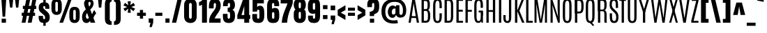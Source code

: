 SplineFontDB: 3.1
FontName: Anton
FullName: Anton
FamilyName: Antonio
Weight: Normal
Copyright: Copyright (c) 2011-12 by vernon adams. All rights reserved.
Version: 1.002
ItalicAngle: 0
UnderlinePosition: -358
UnderlineWidth: 102
Ascent: 1638
Descent: 410
UFOAscent: 2408
UFODescent: -647
LayerCount: 2
Layer: 0 0 "Back"  1 0
Layer: 1 0 "Fore"  0 0
FSType: 2
OS2Version: 0
OS2_WeightWidthSlopeOnly: 0
OS2_UseTypoMetrics: 0
CreationTime: 1351634170
ModificationTime: 1351634270
PfmFamily: 0
TTFWeight: 400
TTFWidth: 1
LineGap: 0
VLineGap: 0
Panose: 2 0 5 3 0 0 0 0 0 0
OS2TypoAscent: 2408
OS2TypoAOffset: 0
OS2TypoDescent: -647
OS2TypoDOffset: 0
OS2TypoLinegap: 0
OS2WinAscent: 2408
OS2WinAOffset: 0
OS2WinDescent: 674
OS2WinDOffset: 0
HheadAscent: 2408
HheadAOffset: 0
HheadDescent: -647
HheadDOffset: 0
OS2SubXSize: 1331
OS2SubYSize: 1433
OS2SubXOff: 0
OS2SubYOff: 286
OS2SupXSize: 1331
OS2SupYSize: 1433
OS2SupXOff: 0
OS2SupYOff: 983
OS2StrikeYSize: 102
OS2StrikeYPos: 530
OS2Vendor: 'newt'
OS2CodePages: 00000093.00000001
OS2UnicodeRanges: 000000ef.8000404f.00000002.00000000
Lookup: 258 0 0 "'kern' Horizontal Kerning in Latin lookup 0"  {"'kern' Horizontal Kerning in Latin lookup 0 subtable"  } ['kern' ('latn' <'dflt' > ) ]
DEI: 91125
LangName: 1033 "" "" "" "vernonadams: Anton: 2011-12" "" "Version 1.002" "" "Antonio is a trademark of vernon adams." "Vernon Adams" "http://code.newtypography.co.uk" "Copyright (c) 2011-12 by vernon adams. All rights reserved." "" "http://code.newtypography.co.uk" 
PickledData: "(dp1
S'com.typemytype.robofont.compileSettings.autohint'
p2
I0
sS'com.typemytype.robofont.compileSettings.decompose'
p3
I1
sS'com.typemytype.robofont.foreground.layerStrokeColor'
p4
(F0.5
F0
F0.5
F0.69999999999999996
tp5
sS'com.typemytype.robofont.guides'
p6
((dp7
S'angle'
p8
I0
sS'name'
p9
NsS'magnetic'
p10
I5
sS'isGlobal'
p11
I1
sS'y'
I1768
sS'x'
I538
s(dp12
g8
I0
sg9
Nsg10
I5
sg11
I1
sS'y'
I1374
sS'x'
I420
s(dp13
g8
I0
sg9
Nsg10
I5
sg11
I1
sS'y'
I119
sS'x'
I558
stp14
sS'com.typemytype.robofont.compileSettings.path'
p15
S'/Users/vern/GitHub/antonioFont/Regular/src/Antonio.otf'
p16
sS'com.typemytype.robofont.shouldAddPointsInSplineConversion'
p17
I00
sS'com.typemytype.robofont.b.layerStrokeColor'
p18
(F1
F0.75
F0
F0.69999999999999996
tp19
sS'com.typemytype.robofont.compileSettings.releaseMode'
p20
I0
sS'com.robofont.robohint'
p21
(dp22
S'programs'
p23
(dp24
S'maxp'
p25
(dp26
S'tableTag'
p27
S'maxp'
p28
sS'numGlyphs'
p29
I434
sS'tableVersion'
p30
I20480
ssssS'com.typemytype.robofont.compileSettings.MacRomanFirst'
p31
I1
sS'com.typemytype.robofont.compileSettings.generateFormat'
p32
I0
sS'com.typemytype.robofont.italicSlantOffset'
p33
I0
sS'com.typemytype.robofont.segmentType'
p34
S'curve'
p35
sS'com.typemytype.robofont.sort'
p36
((dp37
S'type'
p38
S'glyphList'
p39
sS'ascending'
p40
(S'.notdef'
S'space'
S'exclam'
S'quotedbl'
S'numbersign'
S'dollar'
S'percent'
S'ampersand'
S'quotesingle'
S'parenleft'
S'parenright'
S'asterisk'
S'plus'
S'comma'
S'hyphen'
S'period'
S'slash'
S'zero'
S'one'
S'two'
S'three'
S'four'
S'five'
S'six'
S'seven'
S'eight'
S'nine'
S'colon'
S'semicolon'
S'less'
S'equal'
S'greater'
S'question'
S'at'
S'A'
S'B'
S'C'
S'D'
S'E'
S'F'
S'G'
S'H'
S'I'
S'J'
S'K'
S'L'
S'M'
S'N'
S'O'
S'P'
S'Q'
S'R'
S'S'
S'T'
S'U'
S'V'
S'W'
S'X'
S'Y'
S'Z'
S'bracketleft'
S'backslash'
S'bracketright'
S'asciicircum'
S'underscore'
S'grave'
S'a'
S'b'
S'c'
S'd'
S'e'
S'f'
S'g'
S'h'
S'i'
S'j'
S'k'
S'l'
S'm'
S'n'
S'o'
S'p'
S'q'
S'r'
S's'
S't'
S'u'
S'v'
S'w'
S'x'
S'y'
S'z'
S'braceleft'
S'bar'
S'braceright'
S'asciitilde'
S'uni00A0'
S'exclamdown'
S'cent'
S'sterling'
S'currency'
S'yen'
S'brokenbar'
S'section'
S'dieresis'
S'copyright'
S'ordfeminine'
S'guillemotleft'
S'logicalnot'
S'uni00AD'
S'registered'
S'macron'
S'degree'
S'plusminus'
S'uni00B2'
S'acute'
S'paragraph'
S'periodcentered'
S'cedilla'
S'ordmasculine'
S'guillemotright'
S'onequarter'
S'onehalf'
S'threequarters'
S'questiondown'
S'Agrave'
S'Aacute'
S'Acircumflex'
S'Atilde'
S'Adieresis'
S'Aring'
S'AE'
S'Ccedilla'
S'Egrave'
S'Eacute'
S'Ecircumflex'
S'Edieresis'
S'Igrave'
S'Iacute'
S'Icircumflex'
S'Idieresis'
S'Eth'
S'Ntilde'
S'Ograve'
S'Oacute'
S'Ocircumflex'
S'Otilde'
S'Odieresis'
S'multiply'
S'Oslash'
S'Ugrave'
S'Uacute'
S'Ucircumflex'
S'Udieresis'
S'Yacute'
S'Thorn'
S'germandbls'
S'agrave'
S'aacute'
S'acircumflex'
S'atilde'
S'adieresis'
S'aring'
S'ae'
S'ccedilla'
S'egrave'
S'eacute'
S'ecircumflex'
S'edieresis'
S'igrave'
S'iacute'
S'icircumflex'
S'idieresis'
S'eth'
S'ntilde'
S'ograve'
S'oacute'
S'ocircumflex'
S'otilde'
S'odieresis'
S'divide'
S'oslash'
S'ugrave'
S'uacute'
S'ucircumflex'
S'udieresis'
S'yacute'
S'thorn'
S'ydieresis'
S'Amacron'
S'amacron'
S'Abreve'
S'abreve'
S'Aogonek'
S'aogonek'
S'Cacute'
S'cacute'
S'Ccircumflex'
S'ccircumflex'
S'Cdotaccent'
S'cdotaccent'
S'Ccaron'
S'ccaron'
S'Dcaron'
S'dcroat'
S'Emacron'
S'emacron'
S'Eogonek'
S'eogonek'
S'Ecaron'
S'ecaron'
S'Gcircumflex'
S'gcircumflex'
S'Gbreve'
S'gbreve'
S'Gdotaccent'
S'gdotaccent'
S'Gcommaaccent'
S'gcommaaccent'
S'Hcircumflex'
S'hcircumflex'
S'Hbar'
S'hbar'
S'Itilde'
S'itilde'
S'Imacron'
S'imacron'
S'Ibreve'
S'ibreve'
S'Iogonek'
S'iogonek'
S'Idotaccent'
S'dotlessi'
S'IJ'
S'ij'
S'Jcircumflex'
S'jcircumflex'
S'Kcommaaccent'
S'kcommaaccent'
S'kgreenlandic'
S'Lacute'
S'lacute'
S'Lcommaaccent'
S'lcommaaccent'
S'Ldot'
S'Lslash'
S'lslash'
S'Nacute'
S'nacute'
S'Ncommaaccent'
S'ncommaaccent'
S'Ncaron'
S'ncaron'
S'Omacron'
S'omacron'
S'Obreve'
S'obreve'
S'Ohungarumlaut'
S'ohungarumlaut'
S'OE'
S'oe'
S'Racute'
S'racute'
S'Rcommaaccent'
S'rcommaaccent'
S'Rcaron'
S'rcaron'
S'Sacute'
S'sacute'
S'scircumflex'
S'Scedilla'
S'scedilla'
S'Scaron'
S'scaron'
S'Tcaron'
S'tcaron'
S'Umacron'
S'umacron'
S'Ubreve'
S'ubreve'
S'Uring'
S'uring'
S'Uhungarumlaut'
S'uhungarumlaut'
S'Uogonek'
S'uogonek'
S'Wcircumflex'
S'wcircumflex'
S'Ycircumflex'
S'ycircumflex'
S'Ydieresis'
S'Zacute'
S'zacute'
S'Zdotaccent'
S'zdotaccent'
S'Zcaron'
S'zcaron'
S'uni01C4'
S'uni01C5'
S'uni01C6'
S'uni01C7'
S'uni01C8'
S'uni01C9'
S'uni01CA'
S'uni01CB'
S'uni01CC'
S'uni01F2'
S'uni01F3'
S'uni01F4'
S'uni01F5'
S'uni0200'
S'uni0201'
S'uni0202'
S'uni0203'
S'uni0204'
S'uni0205'
S'uni0206'
S'uni0207'
S'uni0208'
S'uni0209'
S'uni020A'
S'uni020B'
S'uni020C'
S'uni020D'
S'uni020E'
S'uni020F'
S'uni0210'
S'uni0211'
S'uni0212'
S'uni0213'
S'uni0214'
S'uni0215'
S'uni0216'
S'uni0217'
S'Scommaaccent'
S'scommaaccent'
S'uni021A'
S'uni021B'
S'uni0237'
S'circumflex'
S'caron'
S'breve'
S'dotaccent'
S'ring'
S'ogonek'
S'tilde'
S'hungarumlaut'
S'uni030F'
S'uni0311'
S'uni0326'
S'Wgrave'
S'wgrave'
S'Wacute'
S'wacute'
S'Wdieresis'
S'wdieresis'
S'Ygrave'
S'ygrave'
S'endash'
S'emdash'
S'quoteleft'
S'quoteright'
S'quotesinglbase'
S'quotedblleft'
S'quotedblright'
S'quotedblbase'
S'daggerdbl'
S'bullet'
S'guilsinglleft'
S'guilsinglright'
S'fraction'
S'Euro'
S'trademark'
S'product'
S'integral'
S'uniFB01'
S'uniFB02'
S'uniFB00'
S'Dcroat'
S'Lcaron'
S'Scircumflex'
S'dcaron'
S'uniFB03'
S'uniFB04'
S'lcaron'
S'ldot'
S'uni01F1'
S'utilde'
S'Utilde'
S'approxequal'
S'dagger'
S'ellipsis'
S'florin'
S'greaterequal'
S'infinity'
S'lessequal'
S'lozenge'
S'notequal'
S'perthousand'
S'uni0307'
S'minus'
S'uni02C9'
S'uni2215'
S'uni00B3'
S'mu'
S'uni00B9'
S'Tcommaaccent'
S'tcommaaccent'
S'uni03A9'
S'pi'
S'uni2074'
S'partialdiff'
S'Delta'
S'summation'
S'radical'
S'uniF8FF'
S'Ebreve'
S'ebreve'
S'Edotaccent'
S'edotaccent'
S'uni1E02'
S'uni1E03'
S'uni1E0A'
S'uni1E0B'
S'uni1E1E'
S'uni1E1F'
S'uni1E40'
S'uni1E41'
S'uni1E56'
S'uni1E57'
S'uni1E60'
S'uni1E61'
S'uni1E6A'
S'uni1E6B'
tp41
stp42
sS'public.glyphOrder'
p43
(S'.notdef'
S'space'
S'exclam'
S'quotedbl'
S'numbersign'
S'dollar'
S'percent'
S'ampersand'
S'quotesingle'
S'parenleft'
S'parenright'
S'asterisk'
S'plus'
S'comma'
S'hyphen'
S'period'
S'slash'
S'zero'
S'one'
S'two'
S'three'
S'four'
S'five'
S'six'
S'seven'
S'eight'
S'nine'
S'colon'
S'semicolon'
S'less'
S'equal'
S'greater'
S'question'
S'at'
S'A'
S'B'
S'C'
S'D'
S'E'
S'F'
S'G'
S'H'
S'I'
S'J'
S'K'
S'L'
S'M'
S'N'
S'O'
S'P'
S'Q'
S'R'
S'S'
S'T'
S'U'
S'V'
S'W'
S'X'
S'Y'
S'Z'
S'bracketleft'
S'backslash'
S'bracketright'
S'asciicircum'
S'underscore'
S'grave'
S'a'
S'b'
S'c'
S'd'
S'e'
S'f'
S'g'
S'h'
S'i'
S'j'
S'k'
S'l'
S'm'
S'n'
S'o'
S'p'
S'q'
S'r'
S's'
S't'
S'u'
S'v'
S'w'
S'x'
S'y'
S'z'
S'braceleft'
S'bar'
S'braceright'
S'asciitilde'
S'uni00A0'
S'exclamdown'
S'cent'
S'sterling'
S'currency'
S'yen'
S'brokenbar'
S'section'
S'dieresis'
S'copyright'
S'ordfeminine'
S'guillemotleft'
S'logicalnot'
S'uni00AD'
S'registered'
S'macron'
S'degree'
S'plusminus'
S'uni00B2'
S'acute'
S'paragraph'
S'periodcentered'
S'cedilla'
S'ordmasculine'
S'guillemotright'
S'onequarter'
S'onehalf'
S'threequarters'
S'questiondown'
S'Agrave'
S'Aacute'
S'Acircumflex'
S'Atilde'
S'Adieresis'
S'Aring'
S'AE'
S'Ccedilla'
S'Egrave'
S'Eacute'
S'Ecircumflex'
S'Edieresis'
S'Igrave'
S'Iacute'
S'Icircumflex'
S'Idieresis'
S'Eth'
S'Ntilde'
S'Ograve'
S'Oacute'
S'Ocircumflex'
S'Otilde'
S'Odieresis'
S'multiply'
S'Oslash'
S'Ugrave'
S'Uacute'
S'Ucircumflex'
S'Udieresis'
S'Yacute'
S'Thorn'
S'germandbls'
S'agrave'
S'aacute'
S'acircumflex'
S'atilde'
S'adieresis'
S'aring'
S'ae'
S'ccedilla'
S'egrave'
S'eacute'
S'ecircumflex'
S'edieresis'
S'igrave'
S'iacute'
S'icircumflex'
S'idieresis'
S'eth'
S'ntilde'
S'ograve'
S'oacute'
S'ocircumflex'
S'otilde'
S'odieresis'
S'divide'
S'oslash'
S'ugrave'
S'uacute'
S'ucircumflex'
S'udieresis'
S'yacute'
S'thorn'
S'ydieresis'
S'Amacron'
S'amacron'
S'Abreve'
S'abreve'
S'Aogonek'
S'aogonek'
S'Cacute'
S'cacute'
S'Ccircumflex'
S'ccircumflex'
S'Cdotaccent'
S'cdotaccent'
S'Ccaron'
S'ccaron'
S'Dcaron'
S'dcroat'
S'Emacron'
S'emacron'
S'Eogonek'
S'eogonek'
S'Ecaron'
S'ecaron'
S'Gcircumflex'
S'gcircumflex'
S'Gbreve'
S'gbreve'
S'Gdotaccent'
S'gdotaccent'
S'Gcommaaccent'
S'gcommaaccent'
S'Hcircumflex'
S'hcircumflex'
S'Hbar'
S'hbar'
S'Itilde'
S'itilde'
S'Imacron'
S'imacron'
S'Ibreve'
S'ibreve'
S'Iogonek'
S'iogonek'
S'Idotaccent'
S'dotlessi'
S'IJ'
S'ij'
S'Jcircumflex'
S'jcircumflex'
S'Kcommaaccent'
S'kcommaaccent'
S'kgreenlandic'
S'Lacute'
S'lacute'
S'Lcommaaccent'
S'lcommaaccent'
S'Ldot'
S'Lslash'
S'lslash'
S'Nacute'
S'nacute'
S'Ncommaaccent'
S'ncommaaccent'
S'Ncaron'
S'ncaron'
S'Omacron'
S'omacron'
S'Obreve'
S'obreve'
S'Ohungarumlaut'
S'ohungarumlaut'
S'OE'
S'oe'
S'Racute'
S'racute'
S'Rcommaaccent'
S'rcommaaccent'
S'Rcaron'
S'rcaron'
S'Sacute'
S'sacute'
S'scircumflex'
S'Scedilla'
S'scedilla'
S'Scaron'
S'scaron'
S'Tcaron'
S'tcaron'
S'Umacron'
S'umacron'
S'Ubreve'
S'ubreve'
S'Uring'
S'uring'
S'Uhungarumlaut'
S'uhungarumlaut'
S'Uogonek'
S'uogonek'
S'Wcircumflex'
S'wcircumflex'
S'Ycircumflex'
S'ycircumflex'
S'Ydieresis'
S'Zacute'
S'zacute'
S'Zdotaccent'
S'zdotaccent'
S'Zcaron'
S'zcaron'
S'uni01C4'
S'uni01C5'
S'uni01C6'
S'uni01C7'
S'uni01C8'
S'uni01C9'
S'uni01CA'
S'uni01CB'
S'uni01CC'
S'uni01F2'
S'uni01F3'
S'uni01F4'
S'uni01F5'
S'uni0200'
S'uni0201'
S'uni0202'
S'uni0203'
S'uni0204'
S'uni0205'
S'uni0206'
S'uni0207'
S'uni0208'
S'uni0209'
S'uni020A'
S'uni020B'
S'uni020C'
S'uni020D'
S'uni020E'
S'uni020F'
S'uni0210'
S'uni0211'
S'uni0212'
S'uni0213'
S'uni0214'
S'uni0215'
S'uni0216'
S'uni0217'
S'Scommaaccent'
S'scommaaccent'
S'uni021A'
S'uni021B'
S'uni0237'
S'circumflex'
S'caron'
S'breve'
S'dotaccent'
S'ring'
S'ogonek'
S'tilde'
S'hungarumlaut'
S'uni030F'
S'uni0311'
S'uni0326'
S'Wgrave'
S'wgrave'
S'Wacute'
S'wacute'
S'Wdieresis'
S'wdieresis'
S'Ygrave'
S'ygrave'
S'endash'
S'emdash'
S'quoteleft'
S'quoteright'
S'quotesinglbase'
S'quotedblleft'
S'quotedblright'
S'quotedblbase'
S'daggerdbl'
S'bullet'
S'guilsinglleft'
S'guilsinglright'
S'fraction'
S'Euro'
S'trademark'
S'product'
S'integral'
S'uniFB01'
S'uniFB02'
S'uniFB00'
S'Dcroat'
S'Lcaron'
S'Scircumflex'
S'dcaron'
S'uniFB03'
S'uniFB04'
S'lcaron'
S'ldot'
S'uni01F1'
S'utilde'
S'Utilde'
S'approxequal'
S'dagger'
S'ellipsis'
S'florin'
S'greaterequal'
S'infinity'
S'lessequal'
S'lozenge'
S'notequal'
S'perthousand'
S'uni0307'
S'minus'
S'uni02C9'
S'uni2215'
S'uni00B3'
S'mu'
S'uni00B9'
S'Tcommaaccent'
S'tcommaaccent'
S'uni03A9'
S'pi'
S'uni2074'
S'partialdiff'
S'Delta'
S'summation'
S'radical'
S'uniF8FF'
S'Ebreve'
S'ebreve'
S'Edotaccent'
S'edotaccent'
S'uni1E02'
S'uni1E03'
S'uni1E0A'
S'uni1E0B'
S'uni1E1E'
S'uni1E1F'
S'uni1E40'
S'uni1E41'
S'uni1E56'
S'uni1E57'
S'uni1E60'
S'uni1E61'
S'uni1E6A'
S'uni1E6B'
tp44
sS'com.typemytype.robofont.layerOrder'
p45
(S'b'
tp46
sS'com.typemytype.robofont.compileSettings.checkOutlines'
p47
I0
s."
Encoding: UnicodeBmp
UnicodeInterp: none
NameList: Adobe Glyph List
DisplaySize: -48
AntiAlias: 1
FitToEm: 1
WinInfo: 54 18 12
BeginPrivate: 5
BlueScale 8 0.012375
BlueShift 1 0
BlueValues 27 [-21 0 1500 1518 1761 1781]
ForceBold 5 false
OtherBlues 11 [-300 -220]
EndPrivate
BeginChars: 65537 434

StartChar: .notdef
Encoding: 65536 -1 0
Width: 1024
VWidth: 0
Flags: W
PickledData: "(dp1
S'com.typemytype.robofont.layerData'
p2
(dp3
S'b'
(dp4
S'name'
p5
S'.notdef'
p6
sS'lib'
p7
(dp8
sS'unicodes'
p9
(tsS'width'
p10
I1024
sS'contours'
p11
(tsS'components'
p12
(tsS'anchors'
p13
(tsss."
LayerCount: 2
Fore
SplineSet
102 0 m 1
 922 0 l 1
 922 1092 l 1
 102 1092 l 1
 102 0 l 1
204 102 m 1
 204 990 l 1
 820 990 l 1
 820 102 l 1
 204 102 l 1
EndSplineSet
EndChar

StartChar: A
Encoding: 65 65 1
Width: 864
VWidth: 0
Flags: W
PickledData: "(dp1
S'com.typemytype.robofont.layerData'
p2
(dp3
S'b'
(dp4
S'name'
p5
S'A'
sS'lib'
p6
(dp7
sS'unicodes'
p8
(tsS'width'
p9
I864
sS'contours'
p10
((dp11
S'points'
p12
((dp13
S'segmentType'
p14
S'line'
p15
sS'x'
F80
sS'smooth'
p16
I00
sS'y'
F0
s(dp17
g14
S'line'
p18
sS'x'
F442
sg16
I00
sS'y'
F0
s(dp19
g14
S'line'
p20
sS'x'
F464
sg16
I00
sS'y'
F281
s(dp21
g14
S'line'
p22
sS'x'
F676
sg16
I00
sS'y'
F281
s(dp23
g14
S'line'
p24
sS'x'
F701
sg16
I00
sS'y'
F0
s(dp25
g14
S'line'
p26
sS'x'
F1047
sg16
I00
sS'y'
F0
s(dp27
g14
S'line'
p28
sS'x'
F837
sg16
I00
sS'y'
F1761
s(dp29
g14
S'line'
p30
sS'x'
F286
sg16
I00
sS'y'
F1761
stp31
s(dp32
g12
((dp33
g14
S'line'
p34
sS'x'
F489
sg16
I00
sS'y'
F565
s(dp35
g14
S'line'
p36
sS'x'
F562
sg16
I00
sS'y'
F1481
s(dp37
g14
S'line'
p38
sS'x'
F569
sg16
I00
sS'y'
F1481
s(dp39
g14
S'line'
p40
sS'x'
F649
sg16
I00
sS'y'
F565
stp41
stp42
sS'components'
p43
(tsS'anchors'
p44
(tsss."
LayerCount: 2
Fore
SplineSet
230 488 m 1
 631 488 l 1
 631 350 l 1
 230 350 l 1
 230 488 l 1
422 1447 m 1
 208 0 l 1
 48 0 l 1
 326 1761 l 1
 510 1761 l 1
 816 0 l 1
 655 0 l 1
 422 1447 l 1
EndSplineSet
EndChar

StartChar: AE
Encoding: 198 198 2
Width: 1370
VWidth: 0
Flags: W
PickledData: "(dp1
S'com.typemytype.robofont.layerData'
p2
(dp3
S'b'
(dp4
S'name'
p5
S'AE'
p6
sS'lib'
p7
(dp8
sS'unicodes'
p9
(tsS'width'
p10
I1370
sS'contours'
p11
(tsS'components'
p12
(tsS'anchors'
p13
(tsss."
LayerCount: 2
Fore
SplineSet
458 281 m 1
 657 281 l 1
 657 0 l 1
 1282 0 l 1
 1282 318 l 1
 1017 318 l 1
 1017 746 l 1
 1245 746 l 1
 1245 1065 l 1
 1017 1065 l 1
 1017 1440 l 1
 1259 1440 l 1
 1259 1761 l 1
 324 1761 l 1
 68 0 l 1
 420 0 l 1
 458 281 l 1
657 535 m 1
 488 535 l 1
 610 1440 l 1
 657 1440 l 1
 657 535 l 1
EndSplineSet
EndChar

StartChar: Aacute
Encoding: 193 193 3
Width: 1103
VWidth: 0
Flags: W
PickledData: "(dp1
S'com.typemytype.robofont.layerData'
p2
(dp3
S'b'
(dp4
S'name'
p5
S'Aacute'
p6
sS'lib'
p7
(dp8
sS'unicodes'
p9
(tsS'width'
p10
I1103
sS'contours'
p11
(tsS'components'
p12
(tsS'anchors'
p13
(tsss."
LayerCount: 2
Fore
SplineSet
314 1944 m 1
 789 2038 l 1
 789 2385 l 1
 314 2167 l 1
 314 1944 l 1
477 565 m 1
 550 1481 l 1
 557 1481 l 1
 637 565 l 1
 477 565 l 1
68 0 m 1
 430 0 l 1
 452 281 l 1
 664 281 l 1
 689 0 l 1
 1035 0 l 1
 825 1761 l 1
 274 1761 l 1
 68 0 l 1
EndSplineSet
EndChar

StartChar: Abreve
Encoding: 258 258 4
Width: 1103
VWidth: 0
Flags: W
PickledData: "(dp1
S'com.typemytype.robofont.layerData'
p2
(dp3
S'b'
(dp4
S'name'
p5
S'Abreve'
p6
sS'lib'
p7
(dp8
sS'unicodes'
p9
(tsS'width'
p10
I1103
sS'contours'
p11
(tsS'components'
p12
(tsS'anchors'
p13
(tsss."
LayerCount: 2
Fore
SplineSet
551.5 2134 m 0
 468.5 2134 416.5 2152 416.5 2277 c 1
 198.5 2277 l 1
 198.5 2262 l 2
 198.5 2045 315.5 1944 549.5 1944 c 0
 789.5 1944 904.5 2041 904.5 2264 c 2
 904.5 2277 l 1
 686.5 2277 l 1
 686.5 2152 634.5 2134 551.5 2134 c 0
477 565 m 1
 550 1481 l 1
 557 1481 l 1
 637 565 l 1
 477 565 l 1
68 0 m 1
 430 0 l 1
 452 281 l 1
 664 281 l 1
 689 0 l 1
 1035 0 l 1
 825 1761 l 1
 274 1761 l 1
 68 0 l 1
EndSplineSet
EndChar

StartChar: Acircumflex
Encoding: 194 194 5
Width: 1103
VWidth: 0
Flags: W
PickledData: "(dp1
S'com.typemytype.robofont.layerData'
p2
(dp3
S'b'
(dp4
S'name'
p5
S'Acircumflex'
p6
sS'lib'
p7
(dp8
sS'unicodes'
p9
(tsS'width'
p10
I1103
sS'contours'
p11
(tsS'components'
p12
(tsS'anchors'
p13
(tsss."
LayerCount: 2
Fore
SplineSet
755.5 2347 m 1
 347.5 2347 l 1
 106.5 1944 l 1
 465.5 1944 l 1
 551.5 2229 l 1
 637.5 1944 l 1
 996.5 1944 l 1
 755.5 2347 l 1
477 565 m 1
 550 1481 l 1
 557 1481 l 1
 637 565 l 1
 477 565 l 1
68 0 m 1
 430 0 l 1
 452 281 l 1
 664 281 l 1
 689 0 l 1
 1035 0 l 1
 825 1761 l 1
 274 1761 l 1
 68 0 l 1
EndSplineSet
EndChar

StartChar: Adieresis
Encoding: 196 196 6
Width: 1103
VWidth: 0
Flags: W
PickledData: "(dp1
S'com.typemytype.robofont.layerData'
p2
(dp3
S'b'
(dp4
S'name'
p5
S'Adieresis'
p6
sS'lib'
p7
(dp8
sS'unicodes'
p9
(tsS'width'
p10
I1103
sS'contours'
p11
(tsS'components'
p12
(tsS'anchors'
p13
(tsss."
LayerCount: 2
Fore
SplineSet
614.5 1944 m 1
 972.5 1944 l 1
 972.5 2242 l 1
 614.5 2242 l 1
 614.5 1944 l 1
130.5 1944 m 1
 488.5 1944 l 1
 488.5 2242 l 1
 130.5 2242 l 1
 130.5 1944 l 1
477 565 m 1
 550 1481 l 1
 557 1481 l 1
 637 565 l 1
 477 565 l 1
68 0 m 1
 430 0 l 1
 452 281 l 1
 664 281 l 1
 689 0 l 1
 1035 0 l 1
 825 1761 l 1
 274 1761 l 1
 68 0 l 1
EndSplineSet
EndChar

StartChar: Agrave
Encoding: 192 192 7
Width: 1103
VWidth: 0
Flags: W
PickledData: "(dp1
S'com.typemytype.robofont.layerData'
p2
(dp3
S'b'
(dp4
S'name'
p5
S'Agrave'
p6
sS'lib'
p7
(dp8
sS'unicodes'
p9
(tsS'width'
p10
I1103
sS'contours'
p11
(tsS'components'
p12
(tsS'anchors'
p13
(tsss."
LayerCount: 2
Fore
SplineSet
789 1944 m 1
 789 2167 l 1
 314 2385 l 1
 314 2038 l 1
 789 1944 l 1
477 565 m 1
 550 1481 l 1
 557 1481 l 1
 637 565 l 1
 477 565 l 1
68 0 m 1
 430 0 l 1
 452 281 l 1
 664 281 l 1
 689 0 l 1
 1035 0 l 1
 825 1761 l 1
 274 1761 l 1
 68 0 l 1
EndSplineSet
EndChar

StartChar: Amacron
Encoding: 256 256 8
Width: 1103
VWidth: 0
Flags: W
PickledData: "(dp1
S'com.typemytype.robofont.layerData'
p2
(dp3
S'b'
(dp4
S'name'
p5
S'Amacron'
p6
sS'lib'
p7
(dp8
sS'unicodes'
p9
(tsS'width'
p10
I1103
sS'contours'
p11
(tsS'components'
p12
(tsS'anchors'
p13
(tsss."
LayerCount: 2
Fore
SplineSet
809.5 2176 m 1
 293.5 2176 l 1
 293.5 1944 l 1
 809.5 1944 l 1
 809.5 2176 l 1
477 565 m 1
 550 1481 l 1
 557 1481 l 1
 637 565 l 1
 477 565 l 1
68 0 m 1
 430 0 l 1
 452 281 l 1
 664 281 l 1
 689 0 l 1
 1035 0 l 1
 825 1761 l 1
 274 1761 l 1
 68 0 l 1
EndSplineSet
EndChar

StartChar: Aogonek
Encoding: 260 260 9
Width: 1103
VWidth: 0
Flags: W
PickledData: "(dp1
S'com.typemytype.robofont.layerData'
p2
(dp3
S'b'
(dp4
S'name'
p5
S'Aogonek'
p6
sS'lib'
p7
(dp8
sS'unicodes'
p9
(tsS'width'
p10
I1103
sS'contours'
p11
(tsS'components'
p12
(tsS'anchors'
p13
(tsss."
LayerCount: 2
Fore
SplineSet
822.5 -278.1328125 m 0
 822.5 -168.1328125 898.5 -69.1328125 972.5 20.8671875 c 1
 831.5 20.8671875 l 1
 655.5 -78.1328125 577.5 -218.1328125 577.5 -339.1328125 c 0
 577.5 -513.1328125 694.5 -605.1328125 884.5 -605.1328125 c 0
 952.5 -605.1328125 1030.5 -583.1328125 1053.5 -570.1328125 c 1
 1053.5 -397.1328125 l 1
 1029.5 -402.1328125 1003.5 -405.1328125 978.5 -405.1328125 c 0
 898.5 -405.1328125 822.5 -375.1328125 822.5 -278.1328125 c 0
477 565 m 1
 550 1481 l 1
 557 1481 l 1
 637 565 l 1
 477 565 l 1
68 0 m 1
 430 0 l 1
 452 281 l 1
 664 281 l 1
 689 0 l 1
 1035 0 l 1
 825 1761 l 1
 274 1761 l 1
 68 0 l 1
EndSplineSet
EndChar

StartChar: Aring
Encoding: 197 197 10
Width: 1103
VWidth: 0
Flags: W
PickledData: "(dp1
S'com.typemytype.robofont.layerData'
p2
(dp3
S'b'
(dp4
S'name'
p5
S'Aring'
p6
sS'lib'
p7
(dp8
sS'unicodes'
p9
(tsS'width'
p10
I1103
sS'contours'
p11
(tsS'components'
p12
(tsS'anchors'
p13
(tsss."
LayerCount: 2
Fore
SplineSet
551 1880.33007812 m 0
 722 1880.33007812 834 1991.33007812 834 2160.33007812 c 0
 834 2329.33007812 722 2440.33007812 551 2440.33007812 c 0
 380 2440.33007812 269 2329.33007812 269 2160.33007812 c 0
 269 1990.33007812 380 1880.33007812 551 1880.33007812 c 0
552.26953125 2008.23730469 m 0
 461.666015625 2008.23730469 416.57421875 2084.19824219 416.57421875 2160.203125 c 0
 416.57421875 2236.29199219 461.766601562 2312.42285156 551.73046875 2312.42285156 c 0
 642.333984375 2312.42285156 687.42578125 2236.4609375 687.42578125 2160.45703125 c 0
 687.42578125 2084.36816406 642.233398438 2008.23730469 552.26953125 2008.23730469 c 0
477 565 m 1
 550 1481 l 1
 557 1481 l 1
 637 565 l 1
 477 565 l 1
68 0 m 1
 430 0 l 1
 452 281 l 1
 664 281 l 1
 689 0 l 1
 1035 0 l 1
 825 1761 l 1
 274 1761 l 1
 68 0 l 1
EndSplineSet
EndChar

StartChar: Atilde
Encoding: 195 195 11
Width: 1103
VWidth: 0
Flags: W
PickledData: "(dp1
S'com.typemytype.robofont.layerData'
p2
(dp3
S'b'
(dp4
S'name'
p5
S'Atilde'
p6
sS'lib'
p7
(dp8
sS'unicodes'
p9
(tsS'width'
p10
I1103
sS'contours'
p11
(tsS'components'
p12
(tsS'anchors'
p13
(tsss."
LayerCount: 2
Fore
SplineSet
715 1944 m 0
 823 1944 891 2001 911 2144 c 2
 920 2209 l 1
 749 2237 l 1
 728 2177 712 2169 693 2166 c 1
 689 2166 l 2
 639 2166 476 2240 395 2240 c 0
 287 2240 222 2157 183 2022 c 1
 342 1965 l 1
 360 2000 371 2019 393 2024 c 0
 400 2026 408 2026 416 2026 c 0
 499 2026 627 1944 715 1944 c 0
477 565 m 1
 550 1481 l 1
 557 1481 l 1
 637 565 l 1
 477 565 l 1
68 0 m 1
 430 0 l 1
 452 281 l 1
 664 281 l 1
 689 0 l 1
 1035 0 l 1
 825 1761 l 1
 274 1761 l 1
 68 0 l 1
EndSplineSet
EndChar

StartChar: B
Encoding: 66 66 12
Width: 867
VWidth: 0
Flags: W
PickledData: "(dp1
S'com.typemytype.robofont.layerData'
p2
(dp3
S'b'
(dp4
S'name'
p5
S'B'
sS'lib'
p6
(dp7
sS'unicodes'
p8
(tsS'width'
p9
F867
sS'contours'
p10
(tsS'components'
p11
(tsS'anchors'
p12
(tsss."
LayerCount: 2
Fore
SplineSet
448 0 m 2
 705 0 768 161 768 522 c 0
 768 718 740 895 623 949 c 1
 723 1010 743 1134 743 1337 c 0
 743 1640 691 1761 409 1761 c 2
 132 1761 l 1
 132 0 l 1
 448 0 l 2
300 1011 m 1
 300 1616 l 1
 409 1616 l 2
 531 1616 575 1584 575 1337 c 0
 575 1036 552 1011 429 1011 c 2
 300 1011 l 1
300 141 m 1
 300 878 l 1
 454 878 l 2
 576 878 600 780 600 533 c 2
 600 524 l 2
 600 223 571 141 448 141 c 2
 300 141 l 1
EndSplineSet
EndChar

StartChar: C
Encoding: 67 67 13
Width: 841
VWidth: 0
Flags: W
PickledData: "(dp1
S'com.typemytype.robofont.layerData'
p2
(dp3
S'b'
(dp4
S'name'
p5
S'C'
sS'lib'
p6
(dp7
sS'unicodes'
p8
(tsS'width'
p9
I841
sS'contours'
p10
((dp11
S'points'
p12
((dp13
S'segmentType'
p14
S'curve'
p15
sS'x'
F544
sS'smooth'
p16
I01
sS'y'
F294
s(dp17
S'y'
F294
sS'x'
F490
sg16
I00
s(dp18
S'y'
F339
sS'x'
F465
sg16
I00
s(dp19
g14
S'curve'
p20
sS'x'
F465
sg16
I01
sS'y'
F414
s(dp21
g14
S'line'
p22
sS'x'
F465
sg16
I01
sS'y'
F1326
s(dp23
S'y'
F1404
sS'x'
F465
sg16
I00
s(dp24
S'y'
F1466
sS'x'
F481
sg16
I00
s(dp25
g14
S'curve'
p26
sS'x'
F551
sg16
I01
sS'y'
F1466
s(dp27
S'y'
F1466
sS'x'
F607
sg16
I00
s(dp28
S'y'
F1429
sS'x'
F631
sg16
I00
s(dp29
g14
S'curve'
p30
sS'x'
F631
sg16
I01
sS'y'
F1324
s(dp31
g14
S'line'
p32
sS'x'
F631
sg16
I00
sS'y'
F1058
s(dp33
g14
S'line'
p34
sS'x'
F979
sg16
I00
sS'y'
F1058
s(dp35
g14
S'line'
p36
sS'x'
F979
sg16
I01
sS'y'
F1368
s(dp37
S'y'
F1645
sS'x'
F979
sg16
I00
s(dp38
S'y'
F1781
sS'x'
F797
sg16
I00
s(dp39
g14
S'curve'
p40
sS'x'
F547
sg16
I01
sS'y'
F1781
s(dp41
S'y'
F1781
sS'x'
F242
sg16
I00
s(dp42
S'y'
F1595
sS'x'
F105
sg16
I00
s(dp43
g14
S'curve'
p44
sS'x'
F105
sg16
I01
sS'y'
F1254
s(dp45
g14
S'line'
p46
sS'x'
F105
sg16
I01
sS'y'
F436
s(dp47
S'y'
F151
sS'x'
F105
sg16
I00
s(dp48
S'y'
F-21
sS'x'
F284
sg16
I00
s(dp49
g14
S'curve'
p50
sS'x'
F539
sg16
I01
sS'y'
F-21
s(dp51
S'y'
F-21
sS'x'
F819
sg16
I00
s(dp52
S'y'
F116
sS'x'
F987
sg16
I00
s(dp53
g14
S'curve'
p54
sS'x'
F987
sg16
I01
sS'y'
F425
s(dp55
g14
S'line'
p56
sS'x'
F987
sg16
I00
sS'y'
F758
s(dp57
g14
S'line'
p58
sS'x'
F631
sg16
I00
sS'y'
F758
s(dp59
g14
S'line'
p60
sS'x'
F631
sg16
I01
sS'y'
F420
s(dp61
S'y'
F341
sS'x'
F631
sg16
I00
s(dp62
S'y'
F294
sS'x'
F604
sg16
I00
stp63
stp64
sS'components'
p65
(tsS'anchors'
p66
(tsss."
LayerCount: 2
Fore
SplineSet
580 1084 m 1
 748 1084 l 1
 748 1251 l 2
 748 1554 721 1781 439 1781 c 0
 157 1781 110 1554 110 1251 c 2
 110 540 l 2
 110 177 175 -21 433 -21 c 0
 691 -21 748 177 748 540 c 2
 748 698 l 1
 580 698 l 1
 580 539 l 2
 580 238 556 120 433 120 c 0
 304 120 278 237 278 539 c 2
 278 1264 l 2
 278 1509 311 1636 439 1636 c 0
 561 1636 580 1510 580 1263 c 2
 580 1084 l 1
EndSplineSet
Kerns2: 109 -5 "'kern' Horizontal Kerning in Latin lookup 0 subtable" 
EndChar

StartChar: Cacute
Encoding: 262 262 14
Width: 1076
VWidth: 0
Flags: W
PickledData: "(dp1
S'com.typemytype.robofont.layerData'
p2
(dp3
S'b'
(dp4
S'name'
p5
S'Cacute'
p6
sS'lib'
p7
(dp8
sS'unicodes'
p9
(tsS'width'
p10
I1076
sS'contours'
p11
(tsS'components'
p12
(tsS'anchors'
p13
(tsss."
LayerCount: 2
Fore
SplineSet
308.5 1944 m 1
 783.5 2038 l 1
 783.5 2385 l 1
 308.5 2167 l 1
 308.5 1944 l 1
544 294 m 0
 490 294 465 339 465 414 c 2
 465 1326 l 2
 465 1404 481 1466 551 1466 c 0
 607 1466 631 1429 631 1324 c 2
 631 1058 l 1
 979 1058 l 1
 979 1368 l 2
 979 1645 797 1781 547 1781 c 0
 242 1781 105 1595 105 1254 c 2
 105 436 l 2
 105 151 284 -21 539 -21 c 0
 819 -21 987 116 987 425 c 2
 987 758 l 1
 631 758 l 1
 631 420 l 2
 631 341 604 294 544 294 c 0
EndSplineSet
EndChar

StartChar: Ccaron
Encoding: 268 268 15
Width: 1076
VWidth: 0
Flags: W
PickledData: "(dp1
S'com.typemytype.robofont.layerData'
p2
(dp3
S'b'
(dp4
S'name'
p5
S'Ccaron'
p6
sS'lib'
p7
(dp8
sS'unicodes'
p9
(tsS'width'
p10
I1076
sS'contours'
p11
(tsS'components'
p12
(tsS'anchors'
p13
(tsss."
LayerCount: 2
Fore
SplineSet
750 1944 m 1
 991 2347 l 1
 632 2347 l 1
 546 2062 l 1
 460 2347 l 1
 101 2347 l 1
 342 1944 l 1
 750 1944 l 1
544 294 m 0
 490 294 465 339 465 414 c 2
 465 1326 l 2
 465 1404 481 1466 551 1466 c 0
 607 1466 631 1429 631 1324 c 2
 631 1058 l 1
 979 1058 l 1
 979 1368 l 2
 979 1645 797 1781 547 1781 c 0
 242 1781 105 1595 105 1254 c 2
 105 436 l 2
 105 151 284 -21 539 -21 c 0
 819 -21 987 116 987 425 c 2
 987 758 l 1
 631 758 l 1
 631 420 l 2
 631 341 604 294 544 294 c 0
EndSplineSet
EndChar

StartChar: Ccedilla
Encoding: 199 199 16
Width: 1076
VWidth: 0
Flags: W
PickledData: "(dp1
S'com.typemytype.robofont.layerData'
p2
(dp3
S'b'
(dp4
S'name'
p5
S'Ccedilla'
p6
sS'lib'
p7
(dp8
sS'unicodes'
p9
(tsS'width'
p10
I1076
sS'contours'
p11
(tsS'components'
p12
(tsS'anchors'
p13
(tsss."
LayerCount: 2
Fore
SplineSet
582.5 -669.633789062 m 0
 784.967773438 -669.633789062 882.13671875 -544.073242188 882.13671875 -409.908203125 c 0
 882.13671875 -282.572265625 784.608398438 -177.485351562 616.5 -134.633789062 c 1
 596.5 1.3662109375 l 1
 495.5 1.3662109375 l 1
 455.5 -194.633789062 l 1
 537.5 -212.633789062 615.5 -267.633789062 615.5 -357.633789062 c 0
 615.5 -432.633789062 573.5 -499.633789062 384.5 -499.633789062 c 1
 384.5 -629.633789062 l 1
 448.5 -656.633789062 514.5 -669.633789062 582.5 -669.633789062 c 0
544 294 m 0
 490 294 465 339 465 414 c 2
 465 1326 l 2
 465 1404 481 1466 551 1466 c 0
 607 1466 631 1429 631 1324 c 2
 631 1058 l 1
 979 1058 l 1
 979 1368 l 2
 979 1645 797 1781 547 1781 c 0
 242 1781 105 1595 105 1254 c 2
 105 436 l 2
 105 151 284 -21 539 -21 c 0
 819 -21 987 116 987 425 c 2
 987 758 l 1
 631 758 l 1
 631 420 l 2
 631 341 604 294 544 294 c 0
EndSplineSet
EndChar

StartChar: Ccircumflex
Encoding: 264 264 17
Width: 1076
VWidth: 0
Flags: W
PickledData: "(dp1
S'com.typemytype.robofont.layerData'
p2
(dp3
S'b'
(dp4
S'name'
p5
S'Ccircumflex'
p6
sS'lib'
p7
(dp8
sS'unicodes'
p9
(tsS'width'
p10
I1076
sS'contours'
p11
(tsS'components'
p12
(tsS'anchors'
p13
(tsss."
LayerCount: 2
Fore
SplineSet
750 2347 m 1
 342 2347 l 1
 101 1944 l 1
 460 1944 l 1
 546 2229 l 1
 632 1944 l 1
 991 1944 l 1
 750 2347 l 1
544 294 m 0
 490 294 465 339 465 414 c 2
 465 1326 l 2
 465 1404 481 1466 551 1466 c 0
 607 1466 631 1429 631 1324 c 2
 631 1058 l 1
 979 1058 l 1
 979 1368 l 2
 979 1645 797 1781 547 1781 c 0
 242 1781 105 1595 105 1254 c 2
 105 436 l 2
 105 151 284 -21 539 -21 c 0
 819 -21 987 116 987 425 c 2
 987 758 l 1
 631 758 l 1
 631 420 l 2
 631 341 604 294 544 294 c 0
EndSplineSet
EndChar

StartChar: Cdotaccent
Encoding: 266 266 18
Width: 1076
VWidth: 0
Flags: W
PickledData: "(dp1
S'com.typemytype.robofont.layerData'
p2
(dp3
S'b'
(dp4
S'name'
p5
S'Cdotaccent'
p6
sS'lib'
p7
(dp8
sS'unicodes'
p9
(tsS'width'
p10
I1076
sS'contours'
p11
(tsS'components'
p12
(tsS'anchors'
p13
(tsss."
LayerCount: 2
Fore
SplineSet
367 1944 m 1
 725 1944 l 1
 725 2242 l 1
 367 2242 l 1
 367 1944 l 1
544 294 m 0
 490 294 465 339 465 414 c 2
 465 1326 l 2
 465 1404 481 1466 551 1466 c 0
 607 1466 631 1429 631 1324 c 2
 631 1058 l 1
 979 1058 l 1
 979 1368 l 2
 979 1645 797 1781 547 1781 c 0
 242 1781 105 1595 105 1254 c 2
 105 436 l 2
 105 151 284 -21 539 -21 c 0
 819 -21 987 116 987 425 c 2
 987 758 l 1
 631 758 l 1
 631 420 l 2
 631 341 604 294 544 294 c 0
EndSplineSet
EndChar

StartChar: D
Encoding: 68 68 19
Width: 878
VWidth: 0
Flags: W
PickledData: "(dp1
S'com.typemytype.robofont.layerData'
p2
(dp3
S'b'
(dp4
S'name'
p5
S'D'
sS'lib'
p6
(dp7
sS'unicodes'
p8
(tsS'width'
p9
I878
sS'contours'
p10
(tsS'components'
p11
(tsS'anchors'
p12
(tsss."
LayerCount: 2
Fore
SplineSet
300 141 m 1
 300 1623 l 1
 454 1623 l 2
 576 1623 600 1510 600 1263 c 2
 600 539 l 2
 600 238 571 141 448 141 c 2
 300 141 l 1
448 0 m 2
 706 0 768 177 768 540 c 2
 768 1251 l 2
 768 1554 736 1768 454 1768 c 2
 132 1768 l 1
 132 0 l 1
 448 0 l 2
EndSplineSet
EndChar

StartChar: Dcaron
Encoding: 270 270 20
Width: 1109
VWidth: 0
Flags: W
PickledData: "(dp1
S'com.typemytype.robofont.layerData'
p2
(dp3
S'b'
(dp4
S'name'
p5
S'Dcaron'
p6
sS'lib'
p7
(dp8
sS'unicodes'
p9
(tsS'width'
p10
I1109
sS'contours'
p11
(tsS'components'
p12
(tsS'anchors'
p13
(tsss."
LayerCount: 2
Fore
SplineSet
767 1944 m 1
 1008 2347 l 1
 649 2347 l 1
 563 2062 l 1
 477 2347 l 1
 118 2347 l 1
 359 1944 l 1
 767 1944 l 1
644 364 m 2
 644 301 610 270 543 270 c 2
 482 270 l 1
 482 1490 l 1
 521 1490 l 2
 621 1490 644 1440 644 1323 c 2
 644 364 l 2
1004 1347 m 2
 1004 1617 866 1761 613 1761 c 2
 122 1761 l 1
 122 0 l 1
 601 0 l 2
 893 0 1004 189 1004 522 c 2
 1004 1347 l 2
EndSplineSet
EndChar

StartChar: Dcroat
Encoding: 272 272 21
Width: 1109
VWidth: 0
Flags: W
PickledData: "(dp1
S'com.typemytype.robofont.layerData'
p2
(dp3
S'b'
(dp4
S'name'
p5
S'Dcroat'
p6
sS'lib'
p7
(dp8
sS'unicodes'
p9
(tsS'width'
p10
I1109
sS'contours'
p11
(tsS'components'
p12
(tsS'anchors'
p13
(tsss."
LayerCount: 2
Fore
SplineSet
122 0 m 1
 601 0 l 2
 893 0 1004 189 1004 522 c 2
 1004 1347 l 2
 1004 1617 866 1761 613 1761 c 2
 122 1761 l 1
 122 1018 l 1
 25 1018 l 1
 25 815 l 1
 122 815 l 1
 122 0 l 1
543 270 m 2
 482 270 l 1
 482 815 l 1
 573 815 l 1
 573 1018 l 1
 482 1018 l 1
 482 1490 l 1
 521 1490 l 2
 621 1490 644 1440 644 1323 c 2
 644 364 l 2
 644 301 610 270 543 270 c 2
EndSplineSet
EndChar

StartChar: Delta
Encoding: 8710 8710 22
Width: 921
VWidth: 0
Flags: W
PickledData: "(dp1
S'com.typemytype.robofont.layerData'
p2
(dp3
S'b'
(dp4
S'name'
p5
S'Delta'
p6
sS'lib'
p7
(dp8
sS'unicodes'
p9
(tsS'width'
p10
I921
sS'contours'
p11
(tsS'components'
p12
(tsS'anchors'
p13
(tsss."
LayerCount: 2
Fore
SplineSet
376 230 m 1
 443 1044 l 1
 475 1044 l 1
 542 230 l 1
 376 230 l 1
34 0 m 1
 887 0 l 1
 708 1353 l 1
 217 1353 l 1
 34 0 l 1
EndSplineSet
EndChar

StartChar: E
Encoding: 69 69 23
Width: 686
VWidth: 0
Flags: W
PickledData: "(dp1
S'com.typemytype.robofont.layerData'
p2
(dp3
S'b'
(dp4
S'name'
p5
S'E'
sS'lib'
p6
(dp7
sS'unicodes'
p8
(tsS'width'
p9
I686
sS'contours'
p10
((dp11
S'points'
p12
((dp13
S'segmentType'
p14
S'line'
p15
sS'x'
F726
sS'smooth'
p16
I00
sS'y'
F318
s(dp17
g14
S'line'
p18
sS'x'
F402
sg16
I00
sS'y'
F318
s(dp19
g14
S'line'
p20
sS'x'
F402
sg16
I00
sS'y'
F746
s(dp21
g14
S'line'
p22
sS'x'
F689
sg16
I00
sS'y'
F746
s(dp23
g14
S'line'
p24
sS'x'
F689
sg16
I00
sS'y'
F1065
s(dp25
g14
S'line'
p26
sS'x'
F402
sg16
I00
sS'y'
F1065
s(dp27
g14
S'line'
p28
sS'x'
F402
sg16
I00
sS'y'
F1440
s(dp29
g14
S'line'
p30
sS'x'
F703
sg16
I00
sS'y'
F1440
s(dp31
g14
S'line'
p32
sS'x'
F703
sg16
I00
sS'y'
F1761
s(dp33
g14
S'line'
p34
sS'x'
F42
sg16
I00
sS'y'
F1761
s(dp35
g14
S'line'
p36
sS'x'
F42
sg16
I00
sS'y'
F0
s(dp37
g14
S'line'
p38
sS'x'
F726
sg16
I00
sS'y'
F0
stp39
stp40
sS'components'
p41
(tsS'anchors'
p42
(tsss."
LayerCount: 2
Fore
SplineSet
198 961 m 1
 599 961 l 1
 599 823 l 1
 198 823 l 1
 198 961 l 1
204 136 m 1
 617 136 l 1
 617 0 l 1
 204 0 l 1
 204 136 l 1
300 1761 m 1
 300 0 l 1
 132 0 l 1
 132 1761 l 1
 300 1761 l 1
204 1761 m 1
 617 1761 l 1
 617 1625 l 1
 204 1625 l 1
 204 1761 l 1
EndSplineSet
EndChar

StartChar: Eacute
Encoding: 201 201 24
Width: 894
VWidth: 0
Flags: W
PickledData: "(dp1
S'com.typemytype.robofont.layerData'
p2
(dp3
S'b'
(dp4
S'name'
p5
S'Eacute'
p6
sS'lib'
p7
(dp8
sS'unicodes'
p9
(tsS'width'
p10
I894
sS'contours'
p11
(tsS'components'
p12
(tsS'anchors'
p13
(tsss."
LayerCount: 2
Fore
SplineSet
226.5 1944 m 1
 701.5 2038 l 1
 701.5 2385 l 1
 226.5 2167 l 1
 226.5 1944 l 1
806 318 m 1
 482 318 l 1
 482 746 l 1
 769 746 l 1
 769 1065 l 1
 482 1065 l 1
 482 1440 l 1
 783 1440 l 1
 783 1761 l 1
 122 1761 l 1
 122 0 l 1
 806 0 l 1
 806 318 l 1
EndSplineSet
EndChar

StartChar: Ebreve
Encoding: 276 276 25
Width: 894
VWidth: 0
Flags: W
PickledData: "(dp1
S'com.typemytype.robofont.layerData'
p2
(dp3
S'b'
(dp4
S'name'
p5
S'Ebreve'
p6
sS'lib'
p7
(dp8
sS'unicodes'
p9
(tsS'width'
p10
I894
sS'contours'
p11
(tsS'components'
p12
(tsS'anchors'
p13
(tsss."
LayerCount: 2
Fore
SplineSet
464 2134 m 0
 381 2134 329 2152 329 2277 c 1
 111 2277 l 1
 111 2262 l 2
 111 2045 228 1944 462 1944 c 0
 702 1944 817 2041 817 2264 c 2
 817 2277 l 1
 599 2277 l 1
 599 2152 547 2134 464 2134 c 0
806 318 m 1
 482 318 l 1
 482 746 l 1
 769 746 l 1
 769 1065 l 1
 482 1065 l 1
 482 1440 l 1
 783 1440 l 1
 783 1761 l 1
 122 1761 l 1
 122 0 l 1
 806 0 l 1
 806 318 l 1
EndSplineSet
EndChar

StartChar: Ecaron
Encoding: 282 282 26
Width: 894
VWidth: 0
Flags: W
PickledData: "(dp1
S'com.typemytype.robofont.layerData'
p2
(dp3
S'b'
(dp4
S'name'
p5
S'Ecaron'
p6
sS'lib'
p7
(dp8
sS'unicodes'
p9
(tsS'width'
p10
I894
sS'contours'
p11
(tsS'components'
p12
(tsS'anchors'
p13
(tsss."
LayerCount: 2
Fore
SplineSet
668 1944 m 1
 909 2347 l 1
 550 2347 l 1
 464 2062 l 1
 378 2347 l 1
 19 2347 l 1
 260 1944 l 1
 668 1944 l 1
806 318 m 1
 482 318 l 1
 482 746 l 1
 769 746 l 1
 769 1065 l 1
 482 1065 l 1
 482 1440 l 1
 783 1440 l 1
 783 1761 l 1
 122 1761 l 1
 122 0 l 1
 806 0 l 1
 806 318 l 1
EndSplineSet
EndChar

StartChar: Ecircumflex
Encoding: 202 202 27
Width: 894
VWidth: 0
Flags: W
PickledData: "(dp1
S'com.typemytype.robofont.layerData'
p2
(dp3
S'b'
(dp4
S'name'
p5
S'Ecircumflex'
p6
sS'lib'
p7
(dp8
sS'unicodes'
p9
(tsS'width'
p10
I894
sS'contours'
p11
(tsS'components'
p12
(tsS'anchors'
p13
(tsss."
LayerCount: 2
Fore
SplineSet
668 2347 m 1
 260 2347 l 1
 19 1944 l 1
 378 1944 l 1
 464 2229 l 1
 550 1944 l 1
 909 1944 l 1
 668 2347 l 1
806 318 m 1
 482 318 l 1
 482 746 l 1
 769 746 l 1
 769 1065 l 1
 482 1065 l 1
 482 1440 l 1
 783 1440 l 1
 783 1761 l 1
 122 1761 l 1
 122 0 l 1
 806 0 l 1
 806 318 l 1
EndSplineSet
EndChar

StartChar: Edieresis
Encoding: 203 203 28
Width: 894
VWidth: 0
Flags: W
PickledData: "(dp1
S'com.typemytype.robofont.layerData'
p2
(dp3
S'b'
(dp4
S'name'
p5
S'Edieresis'
p6
sS'lib'
p7
(dp8
sS'unicodes'
p9
(tsS'width'
p10
I894
sS'contours'
p11
(tsS'components'
p12
(tsS'anchors'
p13
(tsss."
LayerCount: 2
Fore
SplineSet
527 1944 m 1
 885 1944 l 1
 885 2242 l 1
 527 2242 l 1
 527 1944 l 1
43 1944 m 1
 401 1944 l 1
 401 2242 l 1
 43 2242 l 1
 43 1944 l 1
806 318 m 1
 482 318 l 1
 482 746 l 1
 769 746 l 1
 769 1065 l 1
 482 1065 l 1
 482 1440 l 1
 783 1440 l 1
 783 1761 l 1
 122 1761 l 1
 122 0 l 1
 806 0 l 1
 806 318 l 1
EndSplineSet
EndChar

StartChar: Edotaccent
Encoding: 278 278 29
Width: 894
VWidth: 0
Flags: W
PickledData: "(dp1
S'com.typemytype.robofont.layerData'
p2
(dp3
S'b'
(dp4
S'name'
p5
S'Edotaccent'
p6
sS'lib'
p7
(dp8
sS'unicodes'
p9
(tsS'width'
p10
I894
sS'contours'
p11
(tsS'components'
p12
(tsS'anchors'
p13
(tsss."
LayerCount: 2
Fore
SplineSet
285 1944 m 1
 643 1944 l 1
 643 2242 l 1
 285 2242 l 1
 285 1944 l 1
806 318 m 1
 482 318 l 1
 482 746 l 1
 769 746 l 1
 769 1065 l 1
 482 1065 l 1
 482 1440 l 1
 783 1440 l 1
 783 1761 l 1
 122 1761 l 1
 122 0 l 1
 806 0 l 1
 806 318 l 1
EndSplineSet
EndChar

StartChar: Egrave
Encoding: 200 200 30
Width: 894
VWidth: 0
Flags: W
PickledData: "(dp1
S'com.typemytype.robofont.layerData'
p2
(dp3
S'b'
(dp4
S'name'
p5
S'Egrave'
p6
sS'lib'
p7
(dp8
sS'unicodes'
p9
(tsS'width'
p10
I894
sS'contours'
p11
(tsS'components'
p12
(tsS'anchors'
p13
(tsss."
LayerCount: 2
Fore
SplineSet
701.5 1944 m 1
 701.5 2167 l 1
 226.5 2385 l 1
 226.5 2038 l 1
 701.5 1944 l 1
806 318 m 1
 482 318 l 1
 482 746 l 1
 769 746 l 1
 769 1065 l 1
 482 1065 l 1
 482 1440 l 1
 783 1440 l 1
 783 1761 l 1
 122 1761 l 1
 122 0 l 1
 806 0 l 1
 806 318 l 1
EndSplineSet
EndChar

StartChar: Emacron
Encoding: 274 274 31
Width: 894
VWidth: 0
Flags: W
PickledData: "(dp1
S'com.typemytype.robofont.layerData'
p2
(dp3
S'b'
(dp4
S'name'
p5
S'Emacron'
p6
sS'lib'
p7
(dp8
sS'unicodes'
p9
(tsS'width'
p10
I894
sS'contours'
p11
(tsS'components'
p12
(tsS'anchors'
p13
(tsss."
LayerCount: 2
Fore
SplineSet
722 2176 m 1
 206 2176 l 1
 206 1944 l 1
 722 1944 l 1
 722 2176 l 1
806 318 m 1
 482 318 l 1
 482 746 l 1
 769 746 l 1
 769 1065 l 1
 482 1065 l 1
 482 1440 l 1
 783 1440 l 1
 783 1761 l 1
 122 1761 l 1
 122 0 l 1
 806 0 l 1
 806 318 l 1
EndSplineSet
EndChar

StartChar: Eogonek
Encoding: 280 280 32
Width: 894
VWidth: 0
Flags: W
PickledData: "(dp1
S'com.typemytype.robofont.layerData'
p2
(dp3
S'b'
(dp4
S'name'
p5
S'Eogonek'
p6
sS'lib'
p7
(dp8
sS'unicodes'
p9
(tsS'width'
p10
I894
sS'contours'
p11
(tsS'components'
p12
(tsS'anchors'
p13
(tsss."
LayerCount: 2
Fore
SplineSet
455 -278.1328125 m 0
 455 -168.1328125 531 -69.1328125 605 20.8671875 c 1
 464 20.8671875 l 1
 288 -78.1328125 210 -218.1328125 210 -339.1328125 c 0
 210 -513.1328125 327 -605.1328125 517 -605.1328125 c 0
 585 -605.1328125 663 -583.1328125 686 -570.1328125 c 1
 686 -397.1328125 l 1
 662 -402.1328125 636 -405.1328125 611 -405.1328125 c 0
 531 -405.1328125 455 -375.1328125 455 -278.1328125 c 0
806 318 m 1
 482 318 l 1
 482 746 l 1
 769 746 l 1
 769 1065 l 1
 482 1065 l 1
 482 1440 l 1
 783 1440 l 1
 783 1761 l 1
 122 1761 l 1
 122 0 l 1
 806 0 l 1
 806 318 l 1
EndSplineSet
EndChar

StartChar: Eth
Encoding: 208 208 33
Width: 1109
VWidth: 0
Flags: W
PickledData: "(dp1
S'com.typemytype.robofont.layerData'
p2
(dp3
S'b'
(dp4
S'name'
p5
S'Eth'
p6
sS'lib'
p7
(dp8
sS'unicodes'
p9
(tsS'width'
p10
I1109
sS'contours'
p11
(tsS'components'
p12
(tsS'anchors'
p13
(tsss."
LayerCount: 2
Fore
SplineSet
122 0 m 1
 601 0 l 2
 893 0 1004 189 1004 522 c 2
 1004 1347 l 2
 1004 1617 866 1761 613 1761 c 2
 122 1761 l 1
 122 1018 l 1
 25 1018 l 1
 25 815 l 1
 122 815 l 1
 122 0 l 1
543 270 m 2
 482 270 l 1
 482 815 l 1
 573 815 l 1
 573 1018 l 1
 482 1018 l 1
 482 1490 l 1
 521 1490 l 2
 621 1490 644 1440 644 1323 c 2
 644 364 l 2
 644 301 610 270 543 270 c 2
EndSplineSet
EndChar

StartChar: Euro
Encoding: 8364 8364 34
Width: 1076
VWidth: 0
Flags: W
PickledData: "(dp1
S'com.typemytype.robofont.layerData'
p2
(dp3
S'b'
(dp4
S'name'
p5
S'Euro'
p6
sS'lib'
p7
(dp8
sS'unicodes'
p9
(tsS'width'
p10
I1076
sS'contours'
p11
(tsS'components'
p12
(tsS'anchors'
p13
(tsss."
LayerCount: 2
Fore
SplineSet
544 294 m 0
 490 294 474 339 474 414 c 2
 474 721 l 1
 838 721 l 1
 838 869 l 1
 474 869 l 1
 474 966 l 1
 838 966 l 1
 838 1106 l 1
 474 1106 l 1
 474 1326 l 2
 474 1404 482 1466 551 1466 c 0
 607 1466 631 1429 631 1324 c 2
 631 1231 l 1
 979 1231 l 1
 979 1368 l 2
 979 1645 797 1781 547 1781 c 0
 242 1781 114 1595 114 1254 c 2
 114 1106 l 1
 23 1106 l 1
 23 966 l 1
 114 966 l 1
 114 869 l 1
 23 869 l 1
 23 721 l 1
 114 721 l 1
 114 436 l 2
 114 151 284 -21 539 -21 c 0
 819 -21 987 116 987 425 c 2
 987 548 l 1
 631 548 l 1
 631 420 l 2
 631 341 604 294 544 294 c 0
EndSplineSet
EndChar

StartChar: F
Encoding: 70 70 35
Width: 686
VWidth: 0
Flags: W
PickledData: "(dp1
S'com.typemytype.robofont.layerData'
p2
(dp3
S'b'
(dp4
S'name'
p5
S'E'
sS'lib'
p6
(dp7
sS'unicodes'
p8
(tsS'width'
p9
I686
sS'contours'
p10
((dp11
S'points'
p12
((dp13
S'segmentType'
p14
S'line'
p15
sS'x'
F726
sS'smooth'
p16
I00
sS'y'
F318
s(dp17
g14
S'line'
p18
sS'x'
F402
sg16
I00
sS'y'
F318
s(dp19
g14
S'line'
p20
sS'x'
F402
sg16
I00
sS'y'
F746
s(dp21
g14
S'line'
p22
sS'x'
F689
sg16
I00
sS'y'
F746
s(dp23
g14
S'line'
p24
sS'x'
F689
sg16
I00
sS'y'
F1065
s(dp25
g14
S'line'
p26
sS'x'
F402
sg16
I00
sS'y'
F1065
s(dp27
g14
S'line'
p28
sS'x'
F402
sg16
I00
sS'y'
F1440
s(dp29
g14
S'line'
p30
sS'x'
F703
sg16
I00
sS'y'
F1440
s(dp31
g14
S'line'
p32
sS'x'
F703
sg16
I00
sS'y'
F1761
s(dp33
g14
S'line'
p34
sS'x'
F42
sg16
I00
sS'y'
F1761
s(dp35
g14
S'line'
p36
sS'x'
F42
sg16
I00
sS'y'
F0
s(dp37
g14
S'line'
p38
sS'x'
F726
sg16
I00
sS'y'
F0
stp39
stp40
sS'components'
p41
(tsS'anchors'
p42
(tsss."
LayerCount: 2
Fore
SplineSet
198 953 m 1
 599 953 l 1
 599 815 l 1
 198 815 l 1
 198 953 l 1
300 1761 m 1
 300 0 l 1
 132 0 l 1
 132 1761 l 1
 300 1761 l 1
204 1761 m 1
 617 1761 l 1
 617 1625 l 1
 204 1625 l 1
 204 1761 l 1
EndSplineSet
Kerns2: 282 -80 "'kern' Horizontal Kerning in Latin lookup 0 subtable"  164 -120 "'kern' Horizontal Kerning in Latin lookup 0 subtable" 
EndChar

StartChar: G
Encoding: 71 71 36
Width: 845
VWidth: 0
Flags: W
PickledData: "(dp1
S'com.typemytype.robofont.layerData'
p2
(dp3
S'b'
(dp4
S'name'
p5
S'G'
sS'lib'
p6
(dp7
sS'unicodes'
p8
(tsS'width'
p9
F845.88888888899999
sS'contours'
p10
((dp11
S'points'
p12
((dp13
S'segmentType'
p14
S'curve'
p15
sS'x'
F544
sS'smooth'
p16
I01
sS'y'
F294
s(dp17
S'y'
F294
sS'x'
F490
sg16
I00
s(dp18
S'y'
F339
sS'x'
F465
sg16
I00
s(dp19
g14
S'curve'
p20
sS'x'
F465
sg16
I01
sS'y'
F414
s(dp21
g14
S'line'
p22
sS'x'
F465
sg16
I01
sS'y'
F1326
s(dp23
S'y'
F1404
sS'x'
F465
sg16
I00
s(dp24
S'y'
F1466
sS'x'
F481
sg16
I00
s(dp25
g14
S'curve'
p26
sS'x'
F551
sg16
I01
sS'y'
F1466
s(dp27
S'y'
F1466
sS'x'
F607
sg16
I00
s(dp28
S'y'
F1429
sS'x'
F631
sg16
I00
s(dp29
g14
S'curve'
p30
sS'x'
F631
sg16
I01
sS'y'
F1324
s(dp31
g14
S'line'
p32
sS'x'
F631
sg16
I00
sS'y'
F1058
s(dp33
g14
S'line'
p34
sS'x'
F979
sg16
I00
sS'y'
F1058
s(dp35
g14
S'line'
p36
sS'x'
F979
sg16
I01
sS'y'
F1368
s(dp37
S'y'
F1645
sS'x'
F979
sg16
I00
s(dp38
S'y'
F1781
sS'x'
F797
sg16
I00
s(dp39
g14
S'curve'
p40
sS'x'
F547
sg16
I01
sS'y'
F1781
s(dp41
S'y'
F1781
sS'x'
F242
sg16
I00
s(dp42
S'y'
F1595
sS'x'
F105
sg16
I00
s(dp43
g14
S'curve'
p44
sS'x'
F105
sg16
I01
sS'y'
F1254
s(dp45
g14
S'line'
p46
sS'x'
F105
sg16
I01
sS'y'
F436
s(dp47
S'y'
F151
sS'x'
F105
sg16
I00
s(dp48
S'y'
F-21
sS'x'
F284
sg16
I00
s(dp49
g14
S'curve'
p50
sS'x'
F539
sg16
I01
sS'y'
F-21
s(dp51
S'y'
F-21
sS'x'
F819
sg16
I00
s(dp52
S'y'
F116
sS'x'
F987
sg16
I00
s(dp53
g14
S'curve'
p54
sS'x'
F987
sg16
I01
sS'y'
F425
s(dp55
g14
S'line'
p56
sS'x'
F987
sg16
I00
sS'y'
F758
s(dp57
g14
S'line'
p58
sS'x'
F631
sg16
I00
sS'y'
F758
s(dp59
g14
S'line'
p60
sS'x'
F631
sg16
I01
sS'y'
F420
s(dp61
S'y'
F341
sS'x'
F631
sg16
I00
s(dp62
S'y'
F294
sS'x'
F604
sg16
I00
stp63
stp64
sS'components'
p65
(tsS'anchors'
p66
(tsss."
LayerCount: 2
Fore
SplineSet
438 901 m 1
 438 763 l 1
 748 763 l 1
 748 901 l 1
 438 901 l 1
580 1107 m 1
 748 1107 l 1
 748 1251 l 2
 748 1554 724 1781 442 1781 c 0
 160 1781 110 1554 110 1251 c 2
 110 529 l 2
 110 139 205 -16 404 -16 c 0
 670 -16 678 235 748 697 c 0
 750 711 748 723 748 730 c 2
 748 818 l 1
 586 818 l 1
 586 539 l 2
 586 238 556 120 433 120 c 0
 304 120 278 237 278 539 c 2
 278 1264 l 2
 278 1509 311 1636 439 1636 c 0
 561 1636 580 1510 580 1263 c 2
 580 1107 l 1
748 750 m 1
 616 170 l 1
 646 0 l 1
 748 0 l 1
 748 750 l 1
EndSplineSet
EndChar

StartChar: Gbreve
Encoding: 286 286 37
Width: 1108
VWidth: 0
Flags: W
PickledData: "(dp1
S'com.typemytype.robofont.layerData'
p2
(dp3
S'b'
(dp4
S'name'
p5
S'Gbreve'
p6
sS'lib'
p7
(dp8
sS'unicodes'
p9
(tsS'width'
p10
I1108
sS'contours'
p11
(tsS'components'
p12
(tsS'anchors'
p13
(tsss."
LayerCount: 2
Fore
SplineSet
551.5 2134 m 0
 468.5 2134 416.5 2152 416.5 2277 c 1
 198.5 2277 l 1
 198.5 2262 l 2
 198.5 2045 315.5 1944 549.5 1944 c 0
 789.5 1944 904.5 2041 904.5 2264 c 2
 904.5 2277 l 1
 686.5 2277 l 1
 686.5 2152 634.5 2134 551.5 2134 c 0
564 294 m 0
 482 294 465 355 465 501 c 2
 465 1288 l 2
 465 1416 496 1466 576 1466 c 0
 641 1466 672 1434 672 1295 c 2
 672 1181 l 1
 998 1181 l 1
 998 1288 l 2
 998 1625 899 1781 566 1781 c 0
 278 1781 105 1621 105 1296 c 2
 105 502 l 2
 105 139 248 -21 502 -21 c 0
 633 -21 755 34 801 198 c 1
 861 0 l 1
 998 0 l 1
 998 1039 l 1
 566 1039 l 1
 566 741 l 1
 676 741 l 1
 676 505 l 2
 676 341 645 294 564 294 c 0
EndSplineSet
EndChar

StartChar: Gcircumflex
Encoding: 284 284 38
Width: 1108
VWidth: 0
Flags: W
PickledData: "(dp1
S'com.typemytype.robofont.layerData'
p2
(dp3
S'b'
(dp4
S'name'
p5
S'Gcircumflex'
p6
sS'lib'
p7
(dp8
sS'unicodes'
p9
(tsS'width'
p10
I1108
sS'contours'
p11
(tsS'components'
p12
(tsS'anchors'
p13
(tsss."
LayerCount: 2
Fore
SplineSet
755.5 2347 m 1
 347.5 2347 l 1
 106.5 1944 l 1
 465.5 1944 l 1
 551.5 2229 l 1
 637.5 1944 l 1
 996.5 1944 l 1
 755.5 2347 l 1
564 294 m 0
 482 294 465 355 465 501 c 2
 465 1288 l 2
 465 1416 496 1466 576 1466 c 0
 641 1466 672 1434 672 1295 c 2
 672 1181 l 1
 998 1181 l 1
 998 1288 l 2
 998 1625 899 1781 566 1781 c 0
 278 1781 105 1621 105 1296 c 2
 105 502 l 2
 105 139 248 -21 502 -21 c 0
 633 -21 755 34 801 198 c 1
 861 0 l 1
 998 0 l 1
 998 1039 l 1
 566 1039 l 1
 566 741 l 1
 676 741 l 1
 676 505 l 2
 676 341 645 294 564 294 c 0
EndSplineSet
EndChar

StartChar: Gcommaaccent
Encoding: 290 290 39
Width: 1108
VWidth: 0
Flags: W
PickledData: "(dp1
S'com.typemytype.robofont.layerData'
p2
(dp3
S'b'
(dp4
S'name'
p5
S'Gcommaaccent'
p6
sS'lib'
p7
(dp8
sS'unicodes'
p9
(tsS'width'
p10
I1108
sS'contours'
p11
(tsS'components'
p12
(tsS'anchors'
p13
(tsss."
LayerCount: 2
Fore
SplineSet
447 -830 m 1
 615 -830 l 1
 717 -493 l 1
 717 -184 l 1
 386 -184 l 1
 386 -502 l 1
 513 -502 l 1
 447 -830 l 1
564 294 m 0
 482 294 465 355 465 501 c 2
 465 1288 l 2
 465 1416 496 1466 576 1466 c 0
 641 1466 672 1434 672 1295 c 2
 672 1181 l 1
 998 1181 l 1
 998 1288 l 2
 998 1625 899 1781 566 1781 c 0
 278 1781 105 1621 105 1296 c 2
 105 502 l 2
 105 139 248 -21 502 -21 c 0
 633 -21 755 34 801 198 c 1
 861 0 l 1
 998 0 l 1
 998 1039 l 1
 566 1039 l 1
 566 741 l 1
 676 741 l 1
 676 505 l 2
 676 341 645 294 564 294 c 0
EndSplineSet
EndChar

StartChar: Gdotaccent
Encoding: 288 288 40
Width: 1108
VWidth: 0
Flags: W
PickledData: "(dp1
S'com.typemytype.robofont.layerData'
p2
(dp3
S'b'
(dp4
S'name'
p5
S'Gdotaccent'
p6
sS'lib'
p7
(dp8
sS'unicodes'
p9
(tsS'width'
p10
I1108
sS'contours'
p11
(tsS'components'
p12
(tsS'anchors'
p13
(tsss."
LayerCount: 2
Fore
SplineSet
372.5 1944 m 1
 730.5 1944 l 1
 730.5 2242 l 1
 372.5 2242 l 1
 372.5 1944 l 1
564 294 m 0
 482 294 465 355 465 501 c 2
 465 1288 l 2
 465 1416 496 1466 576 1466 c 0
 641 1466 672 1434 672 1295 c 2
 672 1181 l 1
 998 1181 l 1
 998 1288 l 2
 998 1625 899 1781 566 1781 c 0
 278 1781 105 1621 105 1296 c 2
 105 502 l 2
 105 139 248 -21 502 -21 c 0
 633 -21 755 34 801 198 c 1
 861 0 l 1
 998 0 l 1
 998 1039 l 1
 566 1039 l 1
 566 741 l 1
 676 741 l 1
 676 505 l 2
 676 341 645 294 564 294 c 0
EndSplineSet
EndChar

StartChar: H
Encoding: 72 72 41
Width: 909
VWidth: 0
Flags: W
PickledData: "(dp1
S'com.typemytype.robofont.layerData'
p2
(dp3
S'b'
(dp4
S'name'
p5
S'H'
sS'lib'
p6
(dp7
sS'unicodes'
p8
(tsS'width'
p9
I909
sS'contours'
p10
(tsS'components'
p11
(tsS'anchors'
p12
(tsss."
LayerCount: 2
Fore
SplineSet
609 0 m 1
 777 0 l 1
 777 1761 l 1
 609 1761 l 1
 609 938 l 1
 300 938 l 1
 300 1761 l 1
 132 1761 l 1
 132 0 l 1
 300 0 l 1
 300 807 l 1
 609 807 l 1
 609 0 l 1
EndSplineSet
EndChar

StartChar: Hbar
Encoding: 294 294 42
Width: 1130
VWidth: 0
Flags: W
PickledData: "(dp1
S'com.typemytype.robofont.layerData'
p2
(dp3
S'b'
(dp4
S'name'
p5
S'Hbar'
p6
sS'lib'
p7
(dp8
sS'unicodes'
p9
(tsS'width'
p10
I1130
sS'contours'
p11
(tsS'components'
p12
(tsS'anchors'
p13
(tsss."
LayerCount: 2
Fore
SplineSet
1087 1348 m 1
 1087 1518 l 1
 55 1518 l 1
 55 1348 l 1
 1087 1348 l 1
648 0 m 1
 1008 0 l 1
 1008 1761 l 1
 648 1761 l 1
 648 1083 l 1
 482 1083 l 1
 482 1761 l 1
 122 1761 l 1
 122 0 l 1
 482 0 l 1
 482 781 l 1
 648 781 l 1
 648 0 l 1
EndSplineSet
EndChar

StartChar: Hcircumflex
Encoding: 292 292 43
Width: 1130
VWidth: 0
Flags: W
PickledData: "(dp1
S'com.typemytype.robofont.layerData'
p2
(dp3
S'b'
(dp4
S'name'
p5
S'Hcircumflex'
p6
sS'lib'
p7
(dp8
sS'unicodes'
p9
(tsS'width'
p10
I1130
sS'contours'
p11
(tsS'components'
p12
(tsS'anchors'
p13
(tsss."
LayerCount: 2
Fore
SplineSet
769 2347 m 1
 361 2347 l 1
 120 1944 l 1
 479 1944 l 1
 565 2229 l 1
 651 1944 l 1
 1010 1944 l 1
 769 2347 l 1
648 0 m 1
 1008 0 l 1
 1008 1761 l 1
 648 1761 l 1
 648 1083 l 1
 482 1083 l 1
 482 1761 l 1
 122 1761 l 1
 122 0 l 1
 482 0 l 1
 482 781 l 1
 648 781 l 1
 648 0 l 1
EndSplineSet
EndChar

StartChar: I
Encoding: 73 73 44
Width: 432
VWidth: 0
Flags: W
PickledData: "(dp1
S'com.typemytype.robofont.layerData'
p2
(dp3
S'b'
(dp4
S'name'
p5
S'I'
sS'lib'
p6
(dp7
sS'unicodes'
p8
(tsS'width'
p9
F432
sS'contours'
p10
(tsS'components'
p11
(tsS'anchors'
p12
(tsss."
LayerCount: 2
Fore
SplineSet
300 1761 m 1
 132 1761 l 1
 132 0 l 1
 300 0 l 1
 300 1761 l 1
EndSplineSet
EndChar

StartChar: IJ
Encoding: 306 306 45
Width: 1665
VWidth: 0
Flags: W
PickledData: "(dp1
S'com.typemytype.robofont.layerData'
p2
(dp3
S'b'
(dp4
S'name'
p5
S'IJ'
p6
sS'lib'
p7
(dp8
sS'unicodes'
p9
(tsS'width'
p10
I1665
sS'contours'
p11
(tsS'components'
p12
(tsS'anchors'
p13
(tsss."
LayerCount: 2
Fore
SplineSet
1176 1761 m 1
 1176 418 l 2
 1176 333 1150 294 1097 294 c 0
 1042 294 1019 340 1019 402 c 2
 1019 830 l 1
 677 830 l 1
 677 389 l 2
 677 124 868 -21 1107 -21 c 0
 1358 -21 1537 160 1537 440 c 2
 1537 1761 l 1
 1176 1761 l 1
488 1761 m 1
 128 1761 l 1
 128 0 l 1
 488 0 l 1
 488 1761 l 1
EndSplineSet
EndChar

StartChar: Iacute
Encoding: 205 205 46
Width: 616
VWidth: 0
Flags: W
PickledData: "(dp1
S'com.typemytype.robofont.layerData'
p2
(dp3
S'b'
(dp4
S'name'
p5
S'Iacute'
p6
sS'lib'
p7
(dp8
sS'unicodes'
p9
(tsS'width'
p10
I616
sS'contours'
p11
(tsS'components'
p12
(tsS'anchors'
p13
(tsss."
LayerCount: 2
Fore
SplineSet
70.5 1944 m 1
 545.5 2038 l 1
 545.5 2385 l 1
 70.5 2167 l 1
 70.5 1944 l 1
488 1761 m 1
 128 1761 l 1
 128 0 l 1
 488 0 l 1
 488 1761 l 1
EndSplineSet
EndChar

StartChar: Ibreve
Encoding: 300 300 47
Width: 616
VWidth: 0
Flags: W
PickledData: "(dp1
S'com.typemytype.robofont.layerData'
p2
(dp3
S'b'
(dp4
S'name'
p5
S'Ibreve'
p6
sS'lib'
p7
(dp8
sS'unicodes'
p9
(tsS'width'
p10
I616
sS'contours'
p11
(tsS'components'
p12
(tsS'anchors'
p13
(tsss."
LayerCount: 2
Fore
SplineSet
308 2134 m 0
 225 2134 173 2152 173 2277 c 1
 -45 2277 l 1
 -45 2262 l 2
 -45 2045 72 1944 306 1944 c 0
 546 1944 661 2041 661 2264 c 2
 661 2277 l 1
 443 2277 l 1
 443 2152 391 2134 308 2134 c 0
488 1761 m 1
 128 1761 l 1
 128 0 l 1
 488 0 l 1
 488 1761 l 1
EndSplineSet
EndChar

StartChar: Icircumflex
Encoding: 206 206 48
Width: 616
VWidth: 0
Flags: W
PickledData: "(dp1
S'com.typemytype.robofont.layerData'
p2
(dp3
S'b'
(dp4
S'name'
p5
S'Icircumflex'
p6
sS'lib'
p7
(dp8
sS'unicodes'
p9
(tsS'width'
p10
I616
sS'contours'
p11
(tsS'components'
p12
(tsS'anchors'
p13
(tsss."
LayerCount: 2
Fore
SplineSet
512 2347 m 1
 104 2347 l 1
 -137 1944 l 1
 222 1944 l 1
 308 2229 l 1
 394 1944 l 1
 753 1944 l 1
 512 2347 l 1
488 1761 m 1
 128 1761 l 1
 128 0 l 1
 488 0 l 1
 488 1761 l 1
EndSplineSet
EndChar

StartChar: Idieresis
Encoding: 207 207 49
Width: 616
VWidth: 0
Flags: W
PickledData: "(dp1
S'com.typemytype.robofont.layerData'
p2
(dp3
S'b'
(dp4
S'name'
p5
S'Idieresis'
p6
sS'lib'
p7
(dp8
sS'unicodes'
p9
(tsS'width'
p10
I616
sS'contours'
p11
(tsS'components'
p12
(tsS'anchors'
p13
(tsss."
LayerCount: 2
Fore
SplineSet
371 1944 m 1
 729 1944 l 1
 729 2242 l 1
 371 2242 l 1
 371 1944 l 1
-113 1944 m 1
 245 1944 l 1
 245 2242 l 1
 -113 2242 l 1
 -113 1944 l 1
488 1761 m 1
 128 1761 l 1
 128 0 l 1
 488 0 l 1
 488 1761 l 1
EndSplineSet
EndChar

StartChar: Idotaccent
Encoding: 304 304 50
Width: 616
VWidth: 0
Flags: W
PickledData: "(dp1
S'com.typemytype.robofont.layerData'
p2
(dp3
S'b'
(dp4
S'name'
p5
S'Idotaccent'
p6
sS'lib'
p7
(dp8
sS'unicodes'
p9
(tsS'width'
p10
I616
sS'contours'
p11
(tsS'components'
p12
(tsS'anchors'
p13
(tsss."
LayerCount: 2
Fore
SplineSet
129 1944 m 1
 487 1944 l 1
 487 2242 l 1
 129 2242 l 1
 129 1944 l 1
488 1761 m 1
 128 1761 l 1
 128 0 l 1
 488 0 l 1
 488 1761 l 1
EndSplineSet
EndChar

StartChar: Igrave
Encoding: 204 204 51
Width: 616
VWidth: 0
Flags: W
PickledData: "(dp1
S'com.typemytype.robofont.layerData'
p2
(dp3
S'b'
(dp4
S'name'
p5
S'Igrave'
p6
sS'lib'
p7
(dp8
sS'unicodes'
p9
(tsS'width'
p10
I616
sS'contours'
p11
(tsS'components'
p12
(tsS'anchors'
p13
(tsss."
LayerCount: 2
Fore
SplineSet
545.5 1944 m 1
 545.5 2167 l 1
 70.5 2385 l 1
 70.5 2038 l 1
 545.5 1944 l 1
488 1761 m 1
 128 1761 l 1
 128 0 l 1
 488 0 l 1
 488 1761 l 1
EndSplineSet
EndChar

StartChar: Imacron
Encoding: 298 298 52
Width: 616
VWidth: 0
Flags: W
PickledData: "(dp1
S'com.typemytype.robofont.layerData'
p2
(dp3
S'b'
(dp4
S'name'
p5
S'Imacron'
p6
sS'lib'
p7
(dp8
sS'unicodes'
p9
(tsS'width'
p10
I616
sS'contours'
p11
(tsS'components'
p12
(tsS'anchors'
p13
(tsss."
LayerCount: 2
Fore
SplineSet
566 2176 m 1
 50 2176 l 1
 50 1944 l 1
 566 1944 l 1
 566 2176 l 1
488 1761 m 1
 128 1761 l 1
 128 0 l 1
 488 0 l 1
 488 1761 l 1
EndSplineSet
EndChar

StartChar: Iogonek
Encoding: 302 302 53
Width: 616
VWidth: 0
Flags: W
PickledData: "(dp1
S'com.typemytype.robofont.layerData'
p2
(dp3
S'b'
(dp4
S'name'
p5
S'Iogonek'
p6
sS'lib'
p7
(dp8
sS'unicodes'
p9
(tsS'width'
p10
I616
sS'contours'
p11
(tsS'components'
p12
(tsS'anchors'
p13
(tsss."
LayerCount: 2
Fore
SplineSet
228.5 -278.1328125 m 0
 228.5 -168.1328125 304.5 -69.1328125 378.5 20.8671875 c 1
 237.5 20.8671875 l 1
 61.5 -78.1328125 -16.5 -218.1328125 -16.5 -339.1328125 c 0
 -16.5 -513.1328125 100.5 -605.1328125 290.5 -605.1328125 c 0
 358.5 -605.1328125 436.5 -583.1328125 459.5 -570.1328125 c 1
 459.5 -397.1328125 l 1
 435.5 -402.1328125 409.5 -405.1328125 384.5 -405.1328125 c 0
 304.5 -405.1328125 228.5 -375.1328125 228.5 -278.1328125 c 0
488 1761 m 1
 128 1761 l 1
 128 0 l 1
 488 0 l 1
 488 1761 l 1
EndSplineSet
EndChar

StartChar: Itilde
Encoding: 296 296 54
Width: 616
VWidth: 0
Flags: W
PickledData: "(dp1
S'com.typemytype.robofont.layerData'
p2
(dp3
S'b'
(dp4
S'name'
p5
S'Itilde'
p6
sS'lib'
p7
(dp8
sS'unicodes'
p9
(tsS'width'
p10
I616
sS'contours'
p11
(tsS'components'
p12
(tsS'anchors'
p13
(tsss."
LayerCount: 2
Fore
SplineSet
471.5 1944 m 0
 579.5 1944 647.5 2001 667.5 2144 c 2
 676.5 2209 l 1
 505.5 2237 l 1
 484.5 2177 468.5 2169 449.5 2166 c 1
 445.5 2166 l 2
 395.5 2166 232.5 2240 151.5 2240 c 0
 43.5 2240 -21.5 2157 -60.5 2022 c 1
 98.5 1965 l 1
 116.5 2000 127.5 2019 149.5 2024 c 0
 156.5 2026 164.5 2026 172.5 2026 c 0
 255.5 2026 383.5 1944 471.5 1944 c 0
488 1761 m 1
 128 1761 l 1
 128 0 l 1
 488 0 l 1
 488 1761 l 1
EndSplineSet
EndChar

StartChar: J
Encoding: 74 74 55
Width: 758
VWidth: 0
Flags: W
PickledData: "(dp1
S'com.typemytype.robofont.layerData'
p2
(dp3
S'b'
(dp4
S'name'
p5
S'J'
sS'lib'
p6
(dp7
sS'unicodes'
p8
(tsS'width'
p9
I758
sS'contours'
p10
((dp11
S'points'
p12
((dp13
S'segmentType'
p14
S'curve'
p15
sS'x'
F199
sS'smooth'
p16
I01
sS'y'
F-21
s(dp17
S'y'
F-21
sS'x'
F457
sg16
I00
s(dp18
S'y'
F177
sS'x'
F519
sg16
I00
s(dp19
g14
S'curve'
p20
sS'x'
F519
sg16
I01
sS'y'
F540
s(dp21
g14
S'line'
p22
sS'x'
F519
sg16
I01
sS'y'
F1251
s(dp23
S'y'
F1554
sS'x'
F519
sg16
I00
s(dp24
S'y'
F1781
sS'x'
F487
sg16
I00
s(dp25
g14
S'curve'
p26
sS'x'
F205
sg16
I01
sS'y'
F1781
s(dp27
S'y'
F1781
sS'x'
F-77
sg16
I00
s(dp28
S'y'
F1554
sS'x'
F-125
sg16
I00
s(dp29
g14
S'curve'
p30
sS'x'
F-125
sg16
I01
sS'y'
F1251
s(dp31
g14
S'line'
p32
sS'x'
F-125
sg16
I01
sS'y'
F540
s(dp33
S'y'
F177
sS'x'
F-125
sg16
I00
s(dp34
S'y'
F-21
sS'x'
F-59
sg16
I00
stp35
s(dp36
g12
((dp37
g14
S'line'
p38
sS'x'
F43
sg16
I01
sS'y'
F1264
s(dp39
S'y'
F1509
sS'x'
F43
sg16
I00
s(dp40
S'y'
F1636
sS'x'
F77
sg16
I00
s(dp41
g14
S'curve'
p42
sS'x'
F205
sg16
I01
sS'y'
F1636
s(dp43
S'y'
F1636
sS'x'
F327
sg16
I00
s(dp44
S'y'
F1510
sS'x'
F351
sg16
I00
s(dp45
g14
S'curve'
p46
sS'x'
F351
sg16
I01
sS'y'
F1263
s(dp47
g14
S'line'
p48
sS'x'
F351
sg16
I01
sS'y'
F539
s(dp49
S'y'
F238
sS'x'
F351
sg16
I00
s(dp50
S'y'
F120
sS'x'
F322
sg16
I00
s(dp51
g14
S'curve'
p52
sS'x'
F199
sg16
I01
sS'y'
F120
s(dp53
S'y'
F120
sS'x'
F70
sg16
I00
s(dp54
S'y'
F237
sS'x'
F43
sg16
I00
s(dp55
g14
S'curve'
p56
sS'x'
F43
sg16
I01
sS'y'
F539
stp57
stp58
sS'components'
p59
(tsS'anchors'
p60
(tsss."
LayerCount: 2
Fore
SplineSet
458 1761 m 1
 458 418 l 2
 458 243 461 120 336 120 c 0
 213 120 214 250 214 402 c 2
 214 566 l 1
 46 566 l 1
 46 389 l 2
 46 113 123 -21 342 -21 c 0
 542 -21 626 122 626 422 c 2
 626 1761 l 1
 458 1761 l 1
EndSplineSet
EndChar

StartChar: Jcircumflex
Encoding: 308 308 56
Width: 1049
VWidth: 0
Flags: W
PickledData: "(dp1
S'com.typemytype.robofont.layerData'
p2
(dp3
S'b'
(dp4
S'name'
p5
S'Jcircumflex'
p6
sS'lib'
p7
(dp8
sS'unicodes'
p9
(tsS'width'
p10
I1049
sS'contours'
p11
(tsS'components'
p12
(tsS'anchors'
p13
(tsss."
LayerCount: 2
Fore
SplineSet
923 2347 m 1
 515 2347 l 1
 274 1944 l 1
 633 1944 l 1
 719 2229 l 1
 805 1944 l 1
 1164 1944 l 1
 923 2347 l 1
560 1761 m 1
 560 418 l 2
 560 333 534 294 481 294 c 0
 426 294 403 340 403 402 c 2
 403 830 l 1
 61 830 l 1
 61 389 l 2
 61 124 252 -21 491 -21 c 0
 742 -21 921 160 921 440 c 2
 921 1761 l 1
 560 1761 l 1
EndSplineSet
EndChar

StartChar: K
Encoding: 75 75 57
Width: 810
VWidth: 0
Flags: W
PickledData: "(dp1
S'com.typemytype.robofont.layerData'
p2
(dp3
S'b'
(dp4
S'name'
p5
S'K'
sS'lib'
p6
(dp7
sS'unicodes'
p8
(tsS'width'
p9
I810
sS'contours'
p10
(tsS'components'
p11
(tsS'anchors'
p12
(tsss."
LayerCount: 2
Fore
SplineSet
300 1761 m 1
 132 1761 l 1
 132 0 l 1
 302 0 l 1
 302 854 l 1
 655 0 l 1
 830 0 l 1
 456 891 l 1
 807 1761 l 1
 641 1761 l 1
 300 902 l 1
 300 1761 l 1
EndSplineSet
EndChar

StartChar: Kcommaaccent
Encoding: 310 310 58
Width: 1072
VWidth: 0
Flags: W
PickledData: "(dp1
S'com.typemytype.robofont.layerData'
p2
(dp3
S'b'
(dp4
S'name'
p5
S'Kcommaaccent'
p6
sS'lib'
p7
(dp8
sS'unicodes'
p9
(tsS'width'
p10
I1072
sS'contours'
p11
(tsS'components'
p12
(tsS'anchors'
p13
(tsss."
LayerCount: 2
Fore
SplineSet
476 -809 m 1
 644 -809 l 1
 746 -472 l 1
 746 -163 l 1
 415 -163 l 1
 415 -481 l 1
 542 -481 l 1
 476 -809 l 1
470 1761 m 1
 122 1761 l 1
 122 0 l 1
 472 0 l 1
 472 792 l 1
 674 0 l 1
 1039 0 l 1
 791 894 l 1
 999 1761 l 1
 645 1761 l 1
 470 995 l 1
 470 1761 l 1
EndSplineSet
EndChar

StartChar: L
Encoding: 76 76 59
Width: 622
VWidth: 0
Flags: W
PickledData: "(dp1
S'com.typemytype.robofont.layerData'
p2
(dp3
S'b'
(dp4
S'name'
p5
S'L'
sS'lib'
p6
(dp7
sS'unicodes'
p8
(tsS'width'
p9
F622
sS'contours'
p10
((dp11
S'points'
p12
((dp13
S'segmentType'
p14
S'line'
p15
sS'x'
F836
sS'smooth'
p16
I00
sS'y'
F318
s(dp17
g14
S'line'
p18
sS'x'
F474
sg16
I00
sS'y'
F318
s(dp19
g14
S'line'
p20
sS'x'
F474
sg16
I00
sS'y'
F1761
s(dp21
g14
S'line'
p22
sS'x'
F122
sg16
I00
sS'y'
F1761
s(dp23
g14
S'line'
p24
sS'x'
F122
sg16
I00
sS'y'
F0
s(dp25
g14
S'line'
p26
sS'x'
F836
sg16
I00
sS'y'
F0
stp27
stp28
sS'components'
p29
(tsS'anchors'
p30
(tsss."
LayerCount: 2
Fore
SplineSet
204 136 m 1
 617 136 l 1
 617 0 l 1
 204 0 l 1
 204 136 l 1
300 1761 m 1
 300 0 l 1
 132 0 l 1
 132 1761 l 1
 300 1761 l 1
EndSplineSet
Kerns2: 110 -11 "'kern' Horizontal Kerning in Latin lookup 0 subtable"  109 -21 "'kern' Horizontal Kerning in Latin lookup 0 subtable" 
EndChar

StartChar: Lacute
Encoding: 313 313 60
Width: 864
VWidth: 0
Flags: W
PickledData: "(dp1
S'com.typemytype.robofont.layerData'
p2
(dp3
S'b'
(dp4
S'name'
p5
S'Lacute'
p6
sS'lib'
p7
(dp8
sS'unicodes'
p9
(tsS'width'
p10
I864
sS'contours'
p11
(tsS'components'
p12
(tsS'anchors'
p13
(tsss."
LayerCount: 2
Fore
SplineSet
241.5 1944 m 1
 716.5 2038 l 1
 716.5 2385 l 1
 241.5 2167 l 1
 241.5 1944 l 1
836 318 m 1
 474 318 l 1
 474 1761 l 1
 122 1761 l 1
 122 0 l 1
 836 0 l 1
 836 318 l 1
EndSplineSet
EndChar

StartChar: Lcaron
Encoding: 317 317 61
Width: 864
VWidth: 0
Flags: W
PickledData: "(dp1
S'com.typemytype.robofont.layerData'
p2
(dp3
S'b'
(dp4
S'name'
p5
S'Lcaron'
p6
sS'lib'
p7
(dp8
sS'unicodes'
p9
(tsS'width'
p10
I864
sS'contours'
p11
(tsS'components'
p12
(tsS'anchors'
p13
(tsss."
LayerCount: 2
Fore
SplineSet
715.5 1135 m 1
 883.5 1135 l 1
 985.5 1472 l 1
 985.5 1781 l 1
 654.5 1781 l 1
 654.5 1463 l 1
 781.5 1463 l 1
 715.5 1135 l 1
836 318 m 1
 474 318 l 1
 474 1761 l 1
 122 1761 l 1
 122 0 l 1
 836 0 l 1
 836 318 l 1
EndSplineSet
EndChar

StartChar: Lcommaaccent
Encoding: 315 315 62
Width: 864
VWidth: 0
Flags: W
PickledData: "(dp1
S'com.typemytype.robofont.layerData'
p2
(dp3
S'b'
(dp4
S'name'
p5
S'Lcommaaccent'
p6
sS'lib'
p7
(dp8
sS'unicodes'
p9
(tsS'width'
p10
I864
sS'contours'
p11
(tsS'components'
p12
(tsS'anchors'
p13
(tsss."
LayerCount: 2
Fore
SplineSet
374.5 -809 m 1
 542.5 -809 l 1
 644.5 -472 l 1
 644.5 -163 l 1
 313.5 -163 l 1
 313.5 -481 l 1
 440.5 -481 l 1
 374.5 -809 l 1
836 318 m 1
 474 318 l 1
 474 1761 l 1
 122 1761 l 1
 122 0 l 1
 836 0 l 1
 836 318 l 1
EndSplineSet
EndChar

StartChar: Ldot
Encoding: 319 319 63
Width: 864
VWidth: 0
Flags: W
PickledData: "(dp1
S'com.typemytype.robofont.layerData'
p2
(dp3
S'b'
(dp4
S'name'
p5
S'Ldot'
p6
sS'lib'
p7
(dp8
sS'unicodes'
p9
(tsS'width'
p10
I864
sS'contours'
p11
(tsS'components'
p12
(tsS'anchors'
p13
(tsss."
LayerCount: 2
Fore
SplineSet
864 1039.5 m 1
 586 1039.5 l 1
 586 741.5 l 1
 864 741.5 l 1
 864 1039.5 l 1
836 318 m 1
 474 318 l 1
 474 1761 l 1
 122 1761 l 1
 122 0 l 1
 836 0 l 1
 836 318 l 1
EndSplineSet
EndChar

StartChar: Lslash
Encoding: 321 321 64
Width: 864
VWidth: 0
Flags: W
PickledData: "(dp1
S'com.typemytype.robofont.layerData'
p2
(dp3
S'b'
(dp4
S'name'
p5
S'Lslash'
p6
sS'lib'
p7
(dp8
sS'unicodes'
p9
(tsS'width'
p10
I864
sS'contours'
p11
(tsS'components'
p12
(tsS'anchors'
p13
(tsss."
LayerCount: 2
Fore
SplineSet
836 318 m 1
 474 318 l 1
 474 843 l 1
 706 923 l 1
 706 1155 l 1
 474 1075 l 1
 474 1761 l 1
 122 1761 l 1
 122 956 l 1
 -1 916 l 1
 -1 684 l 1
 122 724 l 1
 122 0 l 1
 836 0 l 1
 836 318 l 1
EndSplineSet
EndChar

StartChar: M
Encoding: 77 77 65
Width: 1180
VWidth: 0
Flags: W
PickledData: "(dp1
S'com.typemytype.robofont.layerData'
p2
(dp3
S'b'
(dp4
S'name'
p5
S'M'
sS'lib'
p6
(dp7
sS'unicodes'
p8
(tsS'width'
p9
I1180
sS'contours'
p10
((dp11
S'points'
p12
((dp13
S'segmentType'
p14
S'line'
p15
sS'x'
F1112
sS'smooth'
p16
I00
sS'y'
F0
s(dp17
g14
S'line'
p18
sS'x'
F1434
sg16
I00
sS'y'
F0
s(dp19
g14
S'line'
p20
sS'x'
F1434
sg16
I00
sS'y'
F1761
s(dp21
g14
S'line'
p22
sS'x'
F893
sg16
I00
sS'y'
F1761
s(dp23
g14
S'line'
p24
sS'x'
F746
sg16
I00
sS'y'
F687
s(dp25
g14
S'line'
p26
sS'x'
F598
sg16
I00
sS'y'
F1761
s(dp27
g14
S'line'
p28
sS'x'
F62
sg16
I00
sS'y'
F1761
s(dp29
g14
S'line'
p30
sS'x'
F62
sg16
I00
sS'y'
F0
s(dp31
g14
S'line'
p32
sS'x'
F380
sg16
I00
sS'y'
F0
s(dp33
g14
S'line'
p34
sS'x'
F380
sg16
I00
sS'y'
F1268
s(dp35
g14
S'line'
p36
sS'x'
F594
sg16
I00
sS'y'
F0
s(dp37
g14
S'line'
p38
sS'x'
F910
sg16
I00
sS'y'
F0
s(dp39
g14
S'line'
p40
sS'x'
F1112
sg16
I00
sS'y'
F1268
stp41
stp42
sS'components'
p43
(tsS'anchors'
p44
(tsss."
LayerCount: 2
Fore
SplineSet
281 738 m 1
 260 1430 l 1
 510 0 l 1
 680 0 l 1
 920 1430 l 1
 899 738 l 1
 899 0 l 1
 1048 0 l 1
 1048 1761 l 1
 837 1761 l 1
 595 212 l 1
 343 1761 l 1
 132 1761 l 1
 132 0 l 1
 281 0 l 1
 281 738 l 1
EndSplineSet
EndChar

StartChar: N
Encoding: 78 78 66
Width: 940
VWidth: 0
Flags: W
PickledData: "(dp1
S'com.typemytype.robofont.layerData'
p2
(dp3
S'b'
(dp4
S'name'
p5
S'N'
sS'lib'
p6
(dp7
sS'unicodes'
p8
(tsS'width'
p9
I940
sS'contours'
p10
((dp11
S'points'
p12
((dp13
S'segmentType'
p14
S'line'
p15
sS'x'
F663
sS'smooth'
p16
I00
sS'y'
F947
s(dp17
g14
S'line'
p18
sS'x'
F415
sg16
I00
sS'y'
F1761
s(dp19
g14
S'line'
p20
sS'x'
F93
sg16
I00
sS'y'
F1761
s(dp21
g14
S'line'
p22
sS'x'
F93
sg16
I00
sS'y'
F0
s(dp23
g14
S'line'
p24
sS'x'
F423
sg16
I00
sS'y'
F0
s(dp25
g14
S'line'
p26
sS'x'
F423
sg16
I00
sS'y'
F860
s(dp27
g14
S'line'
p28
sS'x'
F685
sg16
I00
sS'y'
F0
s(dp29
g14
S'line'
p30
sS'x'
F993
sg16
I00
sS'y'
F0
s(dp31
g14
S'line'
p32
sS'x'
F993
sg16
I00
sS'y'
F1761
s(dp33
g14
S'line'
p34
sS'x'
F663
sg16
I00
sS'y'
F1761
stp35
stp36
sS'components'
p37
(tsS'anchors'
p38
(tsss."
LayerCount: 2
Fore
SplineSet
289 868 m 1
 268 1320 l 1
 680 0 l 1
 808 0 l 1
 808 1761 l 1
 651 1761 l 1
 651 980 l 1
 683 433 l 1
 253 1761 l 1
 132 1761 l 1
 132 0 l 1
 289 0 l 1
 289 868 l 1
EndSplineSet
EndChar

StartChar: Nacute
Encoding: 323 323 67
Width: 1144
VWidth: 0
Flags: W
PickledData: "(dp1
S'com.typemytype.robofont.layerData'
p2
(dp3
S'b'
(dp4
S'name'
p5
S'Nacute'
p6
sS'lib'
p7
(dp8
sS'unicodes'
p9
(tsS'width'
p10
I1144
sS'contours'
p11
(tsS'components'
p12
(tsS'anchors'
p13
(tsss."
LayerCount: 2
Fore
SplineSet
334.5 1944 m 1
 809.5 2038 l 1
 809.5 2385 l 1
 334.5 2167 l 1
 334.5 1944 l 1
692 947 m 1
 444 1761 l 1
 122 1761 l 1
 122 0 l 1
 452 0 l 1
 452 860 l 1
 714 0 l 1
 1022 0 l 1
 1022 1761 l 1
 692 1761 l 1
 692 947 l 1
EndSplineSet
EndChar

StartChar: Ncaron
Encoding: 327 327 68
Width: 1144
VWidth: 0
Flags: W
PickledData: "(dp1
S'com.typemytype.robofont.layerData'
p2
(dp3
S'b'
(dp4
S'name'
p5
S'Ncaron'
p6
sS'lib'
p7
(dp8
sS'unicodes'
p9
(tsS'width'
p10
I1144
sS'contours'
p11
(tsS'components'
p12
(tsS'anchors'
p13
(tsss."
LayerCount: 2
Fore
SplineSet
776 1944 m 1
 1017 2347 l 1
 658 2347 l 1
 572 2062 l 1
 486 2347 l 1
 127 2347 l 1
 368 1944 l 1
 776 1944 l 1
692 947 m 1
 444 1761 l 1
 122 1761 l 1
 122 0 l 1
 452 0 l 1
 452 860 l 1
 714 0 l 1
 1022 0 l 1
 1022 1761 l 1
 692 1761 l 1
 692 947 l 1
EndSplineSet
EndChar

StartChar: Ncommaaccent
Encoding: 325 325 69
Width: 1144
VWidth: 0
Flags: W
PickledData: "(dp1
S'com.typemytype.robofont.layerData'
p2
(dp3
S'b'
(dp4
S'name'
p5
S'Ncommaaccent'
p6
sS'lib'
p7
(dp8
sS'unicodes'
p9
(tsS'width'
p10
I1144
sS'contours'
p11
(tsS'components'
p12
(tsS'anchors'
p13
(tsss."
LayerCount: 2
Fore
SplineSet
467.5 -809 m 1
 635.5 -809 l 1
 737.5 -472 l 1
 737.5 -163 l 1
 406.5 -163 l 1
 406.5 -481 l 1
 533.5 -481 l 1
 467.5 -809 l 1
692 947 m 1
 444 1761 l 1
 122 1761 l 1
 122 0 l 1
 452 0 l 1
 452 860 l 1
 714 0 l 1
 1022 0 l 1
 1022 1761 l 1
 692 1761 l 1
 692 947 l 1
EndSplineSet
EndChar

StartChar: Ntilde
Encoding: 209 209 70
Width: 1144
VWidth: 0
Flags: W
PickledData: "(dp1
S'com.typemytype.robofont.layerData'
p2
(dp3
S'b'
(dp4
S'name'
p5
S'Ntilde'
p6
sS'lib'
p7
(dp8
sS'unicodes'
p9
(tsS'width'
p10
I1144
sS'contours'
p11
(tsS'components'
p12
(tsS'anchors'
p13
(tsss."
LayerCount: 2
Fore
SplineSet
735.5 1944 m 0
 843.5 1944 911.5 2001 931.5 2144 c 2
 940.5 2209 l 1
 769.5 2237 l 1
 748.5 2177 732.5 2169 713.5 2166 c 1
 709.5 2166 l 2
 659.5 2166 496.5 2240 415.5 2240 c 0
 307.5 2240 242.5 2157 203.5 2022 c 1
 362.5 1965 l 1
 380.5 2000 391.5 2019 413.5 2024 c 0
 420.5 2026 428.5 2026 436.5 2026 c 0
 519.5 2026 647.5 1944 735.5 1944 c 0
692 947 m 1
 444 1761 l 1
 122 1761 l 1
 122 0 l 1
 452 0 l 1
 452 860 l 1
 714 0 l 1
 1022 0 l 1
 1022 1761 l 1
 692 1761 l 1
 692 947 l 1
EndSplineSet
EndChar

StartChar: O
Encoding: 79 79 71
Width: 864
VWidth: 0
Flags: W
PickledData: "(dp1
S'com.typemytype.robofont.layerData'
p2
(dp3
S'b'
(dp4
S'name'
p5
S'O'
sS'lib'
p6
(dp7
sS'unicodes'
p8
(tsS'width'
p9
I864
sS'contours'
p10
(tsS'components'
p11
(tsS'anchors'
p12
(tsss."
LayerCount: 2
Fore
SplineSet
278 1264 m 2
 278 1509 312 1636 440 1636 c 0
 562 1636 586 1510 586 1263 c 2
 586 539 l 2
 586 238 557 120 434 120 c 0
 305 120 278 237 278 539 c 2
 278 1264 l 2
434 -21 m 0
 692 -21 754 177 754 540 c 2
 754 1251 l 2
 754 1554 722 1781 440 1781 c 0
 158 1781 110 1554 110 1251 c 2
 110 540 l 2
 110 177 176 -21 434 -21 c 0
EndSplineSet
EndChar

StartChar: OE
Encoding: 338 338 72
Width: 1312
VWidth: 0
Flags: W
PickledData: "(dp1
S'com.typemytype.robofont.layerData'
p2
(dp3
S'b'
(dp4
S'name'
p5
S'OE'
p6
sS'lib'
p7
(dp8
sS'unicodes'
p9
(tsS'width'
p10
I1312
sS'contours'
p11
(tsS'components'
p12
(tsS'anchors'
p13
(tsss."
LayerCount: 2
Fore
SplineSet
551 317 m 2
 469 317 465 378 465 470 c 2
 465 1322 l 2
 465 1397 483 1440 551 1440 c 2
 624 1440 l 1
 624 317 l 1
 551 317 l 2
1224 0 m 1
 1224 318 l 1
 984 318 l 1
 984 746 l 1
 1187 746 l 1
 1187 1065 l 1
 984 1065 l 1
 984 1440 l 1
 1201 1440 l 1
 1201 1761 l 1
 551 1761 l 2
 269 1761 105 1619 105 1316 c 2
 105 475 l 2
 105 162 263 0 551 0 c 2
 1224 0 l 1
EndSplineSet
EndChar

StartChar: Oacute
Encoding: 211 211 73
Width: 1096
VWidth: 0
Flags: W
PickledData: "(dp1
S'com.typemytype.robofont.layerData'
p2
(dp3
S'b'
(dp4
S'name'
p5
S'Oacute'
p6
sS'lib'
p7
(dp8
sS'unicodes'
p9
(tsS'width'
p10
I1096
sS'contours'
p11
(tsS'components'
p12
(tsS'anchors'
p13
(tsss."
LayerCount: 2
Fore
SplineSet
310.5 1944 m 1
 785.5 2038 l 1
 785.5 2385 l 1
 310.5 2167 l 1
 310.5 1944 l 1
465 1328 m 2
 465 1403 483 1466 551 1466 c 0
 621 1466 631 1394 631 1327 c 2
 631 470 l 2
 631 385 628 294 551 294 c 0
 469 294 465 378 465 470 c 2
 465 1328 l 2
551 -21 m 0
 839 -21 991 162 991 475 c 2
 991 1316 l 2
 991 1619 833 1781 551 1781 c 0
 269 1781 105 1619 105 1316 c 2
 105 475 l 2
 105 162 263 -21 551 -21 c 0
EndSplineSet
EndChar

StartChar: Obreve
Encoding: 334 334 74
Width: 1096
VWidth: 0
Flags: W
PickledData: "(dp1
S'com.typemytype.robofont.layerData'
p2
(dp3
S'b'
(dp4
S'name'
p5
S'Obreve'
p6
sS'lib'
p7
(dp8
sS'unicodes'
p9
(tsS'width'
p10
I1096
sS'contours'
p11
(tsS'components'
p12
(tsS'anchors'
p13
(tsss."
LayerCount: 2
Fore
SplineSet
548 2134 m 0
 465 2134 413 2152 413 2277 c 1
 195 2277 l 1
 195 2262 l 2
 195 2045 312 1944 546 1944 c 0
 786 1944 901 2041 901 2264 c 2
 901 2277 l 1
 683 2277 l 1
 683 2152 631 2134 548 2134 c 0
465 1328 m 2
 465 1403 483 1466 551 1466 c 0
 621 1466 631 1394 631 1327 c 2
 631 470 l 2
 631 385 628 294 551 294 c 0
 469 294 465 378 465 470 c 2
 465 1328 l 2
551 -21 m 0
 839 -21 991 162 991 475 c 2
 991 1316 l 2
 991 1619 833 1781 551 1781 c 0
 269 1781 105 1619 105 1316 c 2
 105 475 l 2
 105 162 263 -21 551 -21 c 0
EndSplineSet
EndChar

StartChar: Ocircumflex
Encoding: 212 212 75
Width: 1096
VWidth: 0
Flags: W
PickledData: "(dp1
S'com.typemytype.robofont.layerData'
p2
(dp3
S'b'
(dp4
S'name'
p5
S'Ocircumflex'
p6
sS'lib'
p7
(dp8
sS'unicodes'
p9
(tsS'width'
p10
I1096
sS'contours'
p11
(tsS'components'
p12
(tsS'anchors'
p13
(tsss."
LayerCount: 2
Fore
SplineSet
752 2347 m 1
 344 2347 l 1
 103 1944 l 1
 462 1944 l 1
 548 2229 l 1
 634 1944 l 1
 993 1944 l 1
 752 2347 l 1
465 1328 m 2
 465 1403 483 1466 551 1466 c 0
 621 1466 631 1394 631 1327 c 2
 631 470 l 2
 631 385 628 294 551 294 c 0
 469 294 465 378 465 470 c 2
 465 1328 l 2
551 -21 m 0
 839 -21 991 162 991 475 c 2
 991 1316 l 2
 991 1619 833 1781 551 1781 c 0
 269 1781 105 1619 105 1316 c 2
 105 475 l 2
 105 162 263 -21 551 -21 c 0
EndSplineSet
EndChar

StartChar: Odieresis
Encoding: 214 214 76
Width: 1096
VWidth: 0
Flags: W
PickledData: "(dp1
S'com.typemytype.robofont.layerData'
p2
(dp3
S'b'
(dp4
S'name'
p5
S'Odieresis'
p6
sS'lib'
p7
(dp8
sS'unicodes'
p9
(tsS'width'
p10
I1096
sS'contours'
p11
(tsS'components'
p12
(tsS'anchors'
p13
(tsss."
LayerCount: 2
Fore
SplineSet
611 1944 m 1
 969 1944 l 1
 969 2242 l 1
 611 2242 l 1
 611 1944 l 1
127 1944 m 1
 485 1944 l 1
 485 2242 l 1
 127 2242 l 1
 127 1944 l 1
465 1328 m 2
 465 1403 483 1466 551 1466 c 0
 621 1466 631 1394 631 1327 c 2
 631 470 l 2
 631 385 628 294 551 294 c 0
 469 294 465 378 465 470 c 2
 465 1328 l 2
551 -21 m 0
 839 -21 991 162 991 475 c 2
 991 1316 l 2
 991 1619 833 1781 551 1781 c 0
 269 1781 105 1619 105 1316 c 2
 105 475 l 2
 105 162 263 -21 551 -21 c 0
EndSplineSet
EndChar

StartChar: Ograve
Encoding: 210 210 77
Width: 1096
VWidth: 0
Flags: W
PickledData: "(dp1
S'com.typemytype.robofont.layerData'
p2
(dp3
S'b'
(dp4
S'name'
p5
S'Ograve'
p6
sS'lib'
p7
(dp8
sS'unicodes'
p9
(tsS'width'
p10
I1096
sS'contours'
p11
(tsS'components'
p12
(tsS'anchors'
p13
(tsss."
LayerCount: 2
Fore
SplineSet
785.5 1944 m 1
 785.5 2167 l 1
 310.5 2385 l 1
 310.5 2038 l 1
 785.5 1944 l 1
465 1328 m 2
 465 1403 483 1466 551 1466 c 0
 621 1466 631 1394 631 1327 c 2
 631 470 l 2
 631 385 628 294 551 294 c 0
 469 294 465 378 465 470 c 2
 465 1328 l 2
551 -21 m 0
 839 -21 991 162 991 475 c 2
 991 1316 l 2
 991 1619 833 1781 551 1781 c 0
 269 1781 105 1619 105 1316 c 2
 105 475 l 2
 105 162 263 -21 551 -21 c 0
EndSplineSet
EndChar

StartChar: Ohungarumlaut
Encoding: 336 336 78
Width: 1096
VWidth: 0
Flags: W
PickledData: "(dp1
S'com.typemytype.robofont.layerData'
p2
(dp3
S'b'
(dp4
S'name'
p5
S'Ohungarumlaut'
p6
sS'lib'
p7
(dp8
sS'unicodes'
p9
(tsS'width'
p10
I1096
sS'contours'
p11
(tsS'components'
p12
(tsS'anchors'
p13
(tsss."
LayerCount: 2
Fore
SplineSet
749 1944 m 1
 1089 2374 l 1
 844 2485 l 1
 603 2006 l 1
 749 1944 l 1
347 1944 m 1
 626 2374 l 1
 385 2485 l 1
 201 2006 l 1
 347 1944 l 1
465 1328 m 2
 465 1403 483 1466 551 1466 c 0
 621 1466 631 1394 631 1327 c 2
 631 470 l 2
 631 385 628 294 551 294 c 0
 469 294 465 378 465 470 c 2
 465 1328 l 2
551 -21 m 0
 839 -21 991 162 991 475 c 2
 991 1316 l 2
 991 1619 833 1781 551 1781 c 0
 269 1781 105 1619 105 1316 c 2
 105 475 l 2
 105 162 263 -21 551 -21 c 0
EndSplineSet
EndChar

StartChar: Omacron
Encoding: 332 332 79
Width: 1096
VWidth: 0
Flags: W
PickledData: "(dp1
S'com.typemytype.robofont.layerData'
p2
(dp3
S'b'
(dp4
S'name'
p5
S'Omacron'
p6
sS'lib'
p7
(dp8
sS'unicodes'
p9
(tsS'width'
p10
I1096
sS'contours'
p11
(tsS'components'
p12
(tsS'anchors'
p13
(tsss."
LayerCount: 2
Fore
SplineSet
806 2176 m 1
 290 2176 l 1
 290 1944 l 1
 806 1944 l 1
 806 2176 l 1
465 1328 m 2
 465 1403 483 1466 551 1466 c 0
 621 1466 631 1394 631 1327 c 2
 631 470 l 2
 631 385 628 294 551 294 c 0
 469 294 465 378 465 470 c 2
 465 1328 l 2
551 -21 m 0
 839 -21 991 162 991 475 c 2
 991 1316 l 2
 991 1619 833 1781 551 1781 c 0
 269 1781 105 1619 105 1316 c 2
 105 475 l 2
 105 162 263 -21 551 -21 c 0
EndSplineSet
EndChar

StartChar: Oslash
Encoding: 216 216 80
Width: 1096
VWidth: 0
Flags: W
PickledData: "(dp1
S'com.typemytype.robofont.layerData'
p2
(dp3
S'b'
(dp4
S'name'
p5
S'Oslash'
p6
sS'lib'
p7
(dp8
sS'unicodes'
p9
(tsS'width'
p10
I1096
sS'contours'
p11
(tsS'components'
p12
(tsS'anchors'
p13
(tsss."
LayerCount: 2
Fore
SplineSet
978 1870 m 1
 871 1906 l 1
 143 -166 l 1
 242 -206 l 1
 978 1870 l 1
465 1328 m 2
 465 1403 483 1466 551 1466 c 0
 621 1466 631 1394 631 1327 c 2
 631 470 l 2
 631 385 628 294 551 294 c 0
 469 294 465 378 465 470 c 2
 465 1328 l 2
551 -21 m 0
 839 -21 991 162 991 475 c 2
 991 1316 l 2
 991 1619 833 1781 551 1781 c 0
 269 1781 105 1619 105 1316 c 2
 105 475 l 2
 105 162 263 -21 551 -21 c 0
EndSplineSet
EndChar

StartChar: Otilde
Encoding: 213 213 81
Width: 1096
VWidth: 0
Flags: W
PickledData: "(dp1
S'com.typemytype.robofont.layerData'
p2
(dp3
S'b'
(dp4
S'name'
p5
S'Otilde'
p6
sS'lib'
p7
(dp8
sS'unicodes'
p9
(tsS'width'
p10
I1096
sS'contours'
p11
(tsS'components'
p12
(tsS'anchors'
p13
(tsss."
LayerCount: 2
Fore
SplineSet
711.5 1944 m 0
 819.5 1944 887.5 2001 907.5 2144 c 2
 916.5 2209 l 1
 745.5 2237 l 1
 724.5 2177 708.5 2169 689.5 2166 c 1
 685.5 2166 l 2
 635.5 2166 472.5 2240 391.5 2240 c 0
 283.5 2240 218.5 2157 179.5 2022 c 1
 338.5 1965 l 1
 356.5 2000 367.5 2019 389.5 2024 c 0
 396.5 2026 404.5 2026 412.5 2026 c 0
 495.5 2026 623.5 1944 711.5 1944 c 0
465 1328 m 2
 465 1403 483 1466 551 1466 c 0
 621 1466 631 1394 631 1327 c 2
 631 470 l 2
 631 385 628 294 551 294 c 0
 469 294 465 378 465 470 c 2
 465 1328 l 2
551 -21 m 0
 839 -21 991 162 991 475 c 2
 991 1316 l 2
 991 1619 833 1781 551 1781 c 0
 269 1781 105 1619 105 1316 c 2
 105 475 l 2
 105 162 263 -21 551 -21 c 0
EndSplineSet
EndChar

StartChar: P
Encoding: 80 80 82
Width: 834
VWidth: 0
Flags: W
PickledData: "(dp1
S'com.typemytype.robofont.layerData'
p2
(dp3
S'b'
(dp4
S'name'
p5
S'P'
sS'lib'
p6
(dp7
sS'unicodes'
p8
(tsS'width'
p9
I834
sS'contours'
p10
((dp11
S'points'
p12
((dp13
S'segmentType'
p14
S'curve'
p15
sS'x'
F644
sS'smooth'
p16
I01
sS'y'
F1230
s(dp17
S'y'
F1061
sS'x'
F644
sg16
I00
s(dp18
S'y'
F993
sS'x'
F636
sg16
I00
s(dp19
g14
S'curve'
p20
sS'x'
F522
sg16
I01
sS'y'
F993
s(dp21
g14
S'line'
p22
sS'x'
F482
sg16
I00
sS'y'
F993
s(dp23
g14
S'line'
p24
sS'x'
F482
sg16
I00
sS'y'
F1490
s(dp25
g14
S'line'
p26
sS'x'
F521
sg16
I01
sS'y'
F1490
s(dp27
S'y'
F1490
sS'x'
F634
sg16
I00
s(dp28
S'y'
F1391
sS'x'
F644
sg16
I00
stp29
s(dp30
g12
((dp31
g14
S'curve'
p32
sS'x'
F1004
sg16
I01
sS'y'
F1224
s(dp33
S'y'
F1600
sS'x'
F1004
sg16
I00
s(dp34
S'y'
F1761
sS'x'
F893
sg16
I00
s(dp35
g14
S'curve'
p36
sS'x'
F601
sg16
I01
sS'y'
F1761
s(dp37
g14
S'line'
p38
sS'x'
F122
sg16
I00
sS'y'
F1761
s(dp39
g14
S'line'
p40
sS'x'
F122
sg16
I00
sS'y'
F0
s(dp41
g14
S'line'
p42
sS'x'
F482
sg16
I00
sS'y'
F0
s(dp43
g14
S'line'
p44
sS'x'
F482
sg16
I00
sS'y'
F697
s(dp45
g14
S'line'
p46
sS'x'
F625
sg16
I01
sS'y'
F697
s(dp47
S'y'
F697
sS'x'
F917
sg16
I00
s(dp48
S'y'
F903
sS'x'
F1004
sg16
I00
stp49
stp50
sS'components'
p51
(tsS'anchors'
p52
(tsss."
LayerCount: 2
Fore
SplineSet
300 1761 m 1
 132 1761 l 1
 132 0 l 1
 300 0 l 1
 300 1761 l 1
300 831 m 1
 300 1623 l 1
 454 1623 l 2
 576 1623 600 1510 600 1263 c 2
 600 1229 l 2
 600 928 571 831 448 831 c 2
 300 831 l 1
448 690 m 2
 706 690 768 867 768 1230 c 2
 768 1251 l 2
 768 1554 736 1768 454 1768 c 2
 132 1768 l 1
 132 690 l 1
 448 690 l 2
EndSplineSet
Kerns2: 282 -170 "'kern' Horizontal Kerning in Latin lookup 0 subtable"  164 -150 "'kern' Horizontal Kerning in Latin lookup 0 subtable" 
EndChar

StartChar: Q
Encoding: 81 81 83
Width: 864
VWidth: 0
Flags: W
PickledData: "(dp1
S'com.typemytype.robofont.layerData'
p2
(dp3
S'b'
(dp4
S'name'
p5
S'Q'
sS'lib'
p6
(dp7
sS'unicodes'
p8
(tsS'width'
p9
I864
sS'contours'
p10
(tsS'components'
p11
(tsS'anchors'
p12
(tsss."
LayerCount: 2
Fore
SplineSet
637 -254 m 1
 719 -176 l 1
 535 37 l 1
 416 -15 l 1
 637 -254 l 1
EndSplineSet
Refer: 71 79 N 1 0 0 1 0 0 2
EndChar

StartChar: R
Encoding: 82 82 84
Width: 876
VWidth: 0
Flags: W
PickledData: "(dp1
S'com.typemytype.robofont.layerData'
p2
(dp3
S'b'
(dp4
S'name'
p5
S'R'
sS'lib'
p6
(dp7
sS'unicodes'
p8
(tsS'width'
p9
I876
sS'contours'
p10
((dp11
S'points'
p12
((dp13
S'segmentType'
p14
S'curve'
p15
sS'x'
F836
sS'smooth'
p16
I00
sS'y'
F938
s(dp17
S'y'
F982
sS'x'
F970
sg16
I00
s(dp18
S'y'
F1077
sS'x'
F994
sg16
I00
s(dp19
g14
S'curve'
p20
sS'x'
F994
sg16
I01
sS'y'
F1269
s(dp21
S'y'
F1566
sS'x'
F994
sg16
I00
s(dp22
S'y'
F1761
sS'x'
F944
sg16
I00
s(dp23
g14
S'curve'
p24
sS'x'
F674
sg16
I01
sS'y'
F1761
s(dp25
g14
S'line'
p26
sS'x'
F122
sg16
I00
sS'y'
F1761
s(dp27
g14
S'line'
p28
sS'x'
F122
sg16
I00
sS'y'
F0
s(dp29
g14
S'line'
p30
sS'x'
F480
sg16
I00
sS'y'
F0
s(dp31
g14
S'line'
p32
sS'x'
F480
sg16
I00
sS'y'
F803
s(dp33
S'y'
F803
sS'x'
F573
sg16
I00
s(dp34
S'y'
F792
sS'x'
F640
sg16
I00
s(dp35
g14
S'curve'
p36
sS'x'
F640
sg16
I01
sS'y'
F689
s(dp37
g14
S'line'
p38
sS'x'
F640
sg16
I00
sS'y'
F0
s(dp39
g14
S'line'
p40
sS'x'
F1001
sg16
I00
sS'y'
F0
s(dp41
g14
S'line'
p42
sS'x'
F1002
sg16
I01
sS'y'
F666
s(dp43
S'y'
F805
sS'x'
F1002
sg16
I00
s(dp44
S'y'
F915
sS'x'
F946
sg16
I00
stp45
s(dp46
g12
((dp47
g14
S'curve'
p48
sS'x'
F640
sg16
I01
sS'y'
F1305
s(dp49
S'y'
F1154
sS'x'
F640
sg16
I00
s(dp50
S'y'
F1094
sS'x'
F626
sg16
I00
s(dp51
g14
S'curve'
p52
sS'x'
F550
sg16
I01
sS'y'
F1094
s(dp53
g14
S'line'
p54
sS'x'
F482
sg16
I00
sS'y'
F1094
s(dp55
g14
S'line'
p56
sS'x'
F482
sg16
I00
sS'y'
F1490
s(dp57
g14
S'line'
p58
sS'x'
F515
sg16
I01
sS'y'
F1490
s(dp59
S'y'
F1490
sS'x'
F633
sg16
I00
s(dp60
S'y'
F1442
sS'x'
F640
sg16
I00
stp61
stp62
sS'components'
p63
(tsS'anchors'
p64
(tsss."
LayerCount: 2
Fore
SplineSet
300 1761 m 1
 132 1761 l 1
 132 0 l 1
 300 0 l 1
 300 1761 l 1
788 0 m 1
 768 53 768 137 768 210 c 2
 768 572 l 2
 768 768 740 904 606 926 c 1
 730 961 768 1098 768 1321 c 0
 768 1624 736 1768 454 1768 c 2
 132 1768 l 1
 132 873 l 1
 447 853 l 1
 599 853 600 796 600 569 c 2
 600 220 l 2
 600 137 601 37 620 0 c 1
 788 0 l 1
300 979 m 1
 300 1623 l 1
 454 1623 l 2
 576 1623 600 1580 600 1333 c 2
 600 1320 l 2
 600 1019 571 979 448 979 c 2
 300 979 l 1
EndSplineSet
EndChar

StartChar: Racute
Encoding: 340 340 85
Width: 1109
VWidth: 0
Flags: W
PickledData: "(dp1
S'com.typemytype.robofont.layerData'
p2
(dp3
S'b'
(dp4
S'name'
p5
S'Racute'
p6
sS'lib'
p7
(dp8
sS'unicodes'
p9
(tsS'width'
p10
I1109
sS'contours'
p11
(tsS'components'
p12
(tsS'anchors'
p13
(tsss."
LayerCount: 2
Fore
SplineSet
324.5 1944 m 1
 799.5 2038 l 1
 799.5 2385 l 1
 324.5 2167 l 1
 324.5 1944 l 1
640 1305 m 0
 640 1154 626 1094 550 1094 c 2
 482 1094 l 1
 482 1490 l 1
 515 1490 l 2
 633 1490 640 1442 640 1305 c 0
836 938 m 1
 970 982 994 1077 994 1269 c 0
 994 1566 944 1761 674 1761 c 2
 122 1761 l 1
 122 0 l 1
 480 0 l 1
 480 803 l 1
 573 803 640 792 640 689 c 2
 640 0 l 1
 1001 0 l 1
 1002 666 l 2
 1002 805 946 915 836 938 c 1
EndSplineSet
EndChar

StartChar: Rcaron
Encoding: 344 344 86
Width: 1109
VWidth: 0
Flags: W
PickledData: "(dp1
S'com.typemytype.robofont.layerData'
p2
(dp3
S'b'
(dp4
S'name'
p5
S'Rcaron'
p6
sS'lib'
p7
(dp8
sS'unicodes'
p9
(tsS'width'
p10
I1109
sS'contours'
p11
(tsS'components'
p12
(tsS'anchors'
p13
(tsss."
LayerCount: 2
Fore
SplineSet
766 1944 m 1
 1007 2347 l 1
 648 2347 l 1
 562 2062 l 1
 476 2347 l 1
 117 2347 l 1
 358 1944 l 1
 766 1944 l 1
640 1305 m 0
 640 1154 626 1094 550 1094 c 2
 482 1094 l 1
 482 1490 l 1
 515 1490 l 2
 633 1490 640 1442 640 1305 c 0
836 938 m 1
 970 982 994 1077 994 1269 c 0
 994 1566 944 1761 674 1761 c 2
 122 1761 l 1
 122 0 l 1
 480 0 l 1
 480 803 l 1
 573 803 640 792 640 689 c 2
 640 0 l 1
 1001 0 l 1
 1002 666 l 2
 1002 805 946 915 836 938 c 1
EndSplineSet
EndChar

StartChar: Rcommaaccent
Encoding: 342 342 87
Width: 1109
VWidth: 0
Flags: W
PickledData: "(dp1
S'com.typemytype.robofont.layerData'
p2
(dp3
S'b'
(dp4
S'name'
p5
S'Rcommaaccent'
p6
sS'lib'
p7
(dp8
sS'unicodes'
p9
(tsS'width'
p10
I1109
sS'contours'
p11
(tsS'components'
p12
(tsS'anchors'
p13
(tsss."
LayerCount: 2
Fore
SplineSet
457.5 -809 m 1
 625.5 -809 l 1
 727.5 -472 l 1
 727.5 -163 l 1
 396.5 -163 l 1
 396.5 -481 l 1
 523.5 -481 l 1
 457.5 -809 l 1
640 1305 m 0
 640 1154 626 1094 550 1094 c 2
 482 1094 l 1
 482 1490 l 1
 515 1490 l 2
 633 1490 640 1442 640 1305 c 0
836 938 m 1
 970 982 994 1077 994 1269 c 0
 994 1566 944 1761 674 1761 c 2
 122 1761 l 1
 122 0 l 1
 480 0 l 1
 480 803 l 1
 573 803 640 792 640 689 c 2
 640 0 l 1
 1001 0 l 1
 1002 666 l 2
 1002 805 946 915 836 938 c 1
EndSplineSet
EndChar

StartChar: S
Encoding: 83 83 88
Width: 844
VWidth: 0
Flags: W
PickledData: "(dp1
S'com.typemytype.robofont.guides'
p2
((dp3
S'angle'
p4
F90
sS'name'
p5
NsS'magnetic'
p6
I5
sS'isGlobal'
p7
I00
sS'y'
I1429
sS'x'
I498
stp8
sS'com.typemytype.robofont.layerData'
p9
(dp10
S'b'
(dp11
g5
S'S'
sS'lib'
p12
(dp13
sS'unicodes'
p14
(tsS'width'
p15
I844
sS'contours'
p16
((dp17
S'points'
p18
((dp19
S'segmentType'
p20
S'curve'
p21
sS'x'
F450
sS'smooth'
p22
I01
sS'y'
F-21
s(dp23
S'y'
F-21
sS'x'
F766
sg22
I00
s(dp24
S'y'
F153
sS'x'
F857
sg22
I00
s(dp25
g20
S'curve'
p26
sS'x'
F857
sg22
I01
sS'y'
F484
s(dp27
S'y'
F723
sS'x'
F857
sg22
I00
s(dp28
S'y'
F841
sS'x'
F757
sg22
I00
s(dp29
g20
S'curve'
p30
sS'x'
F631
sg22
I01
sS'y'
F981
s(dp31
g20
S'line'
p32
sS'x'
F448
sg22
I01
sS'y'
F1185
s(dp33
S'y'
F1275
sS'x'
F368
sg22
I00
s(dp34
S'y'
F1334
sS'x'
F356
sg22
I00
s(dp35
g20
S'curve'
p36
sS'x'
F356
sg22
I01
sS'y'
F1383
s(dp37
S'y'
F1452
sS'x'
F356
sg22
I00
s(dp38
S'y'
F1474
sS'x'
F391
sg22
I00
s(dp39
g20
S'curve'
p40
sS'x'
F436
sg22
I01
sS'y'
F1474
s(dp41
S'y'
F1474
sS'x'
F470
sg22
I00
s(dp42
S'y'
F1453
sS'x'
F519
sg22
I00
s(dp43
g20
S'curve'
p44
sS'x'
F519
sg22
I01
sS'y'
F1361
s(dp45
g20
S'line'
p46
sS'x'
F519
sg22
I00
sS'y'
F1224
s(dp47
g20
S'line'
p48
sS'x'
F838
sg22
I00
sS'y'
F1224
s(dp49
g20
S'line'
p50
sS'x'
F838
sg22
I01
sS'y'
F1339
s(dp51
S'y'
F1693
sS'x'
F838
sg22
I00
s(dp52
S'y'
F1781
sS'x'
F718
sg22
I00
s(dp53
g20
S'curve'
p54
sS'x'
F441
sg22
I01
sS'y'
F1781
s(dp55
S'y'
F1781
sS'x'
F176
sg22
I00
s(dp56
S'y'
F1668
sS'x'
F23
sg22
I00
s(dp57
g20
S'curve'
p58
sS'x'
F23
sg22
I01
sS'y'
F1355
s(dp59
S'y'
F1182
sS'x'
F23
sg22
I00
s(dp60
S'y'
F1038
sS'x'
F72
sg22
I00
s(dp61
g20
S'curve'
p62
sS'x'
F191
sg22
I01
sS'y'
F909
s(dp63
g20
S'line'
p64
sS'x'
F342
sg22
I01
sS'y'
F746
s(dp65
S'y'
F608
sS'x'
F469
sg22
I00
s(dp66
S'y'
F551
sS'x'
F519
sg22
I00
s(dp67
g20
S'curve'
p68
sS'x'
F519
sg22
I01
sS'y'
F419
s(dp69
S'y'
F333
sS'x'
F519
sg22
I00
s(dp70
S'y'
F294
sS'x'
F494
sg22
I00
s(dp71
g20
S'curve'
p72
sS'x'
F441
sg22
I01
sS'y'
F294
s(dp73
S'y'
F294
sS'x'
F387
sg22
I00
s(dp74
S'y'
F327
sS'x'
F359
sg22
I00
s(dp75
g20
S'curve'
p76
sS'x'
F359
sg22
I01
sS'y'
F440
s(dp77
g20
S'line'
p78
sS'x'
F359
sg22
I00
sS'y'
F610
s(dp79
g20
S'line'
p80
sS'x'
F27
sg22
I00
sS'y'
F610
s(dp81
g20
S'line'
p82
sS'x'
F27
sg22
I01
sS'y'
F473
s(dp83
S'y'
F123
sS'x'
F27
sg22
I00
s(dp84
S'y'
F-21
sS'x'
F144
sg22
I00
stp85
stp86
sS'components'
p87
(tsS'anchors'
p88
(tsss."
LayerCount: 2
Fore
SplineSet
597 488 m 0
 604 243 579 123 451 123 c 0
 329 123 295 249 295 496 c 2
 295 697 l 1
 127 697 l 1
 127 508 l 2
 127 205 162 -22 444 -22 c 0
 726 -22 771 185 765 488 c 0
 756 922 300 983 283 1286 c 0
 269 1531 308 1636 436 1636 c 0
 558 1636 570 1510 570 1263 c 2
 570 1097 l 1
 738 1097 l 1
 738 1251 l 2
 738 1554 722 1781 440 1781 c 0
 158 1781 109 1588 115 1285 c 0
 123 871 588 814 597 488 c 0
EndSplineSet
EndChar

StartChar: Sacute
Encoding: 346 346 89
Width: 973
VWidth: 0
Flags: W
PickledData: "(dp1
S'com.typemytype.robofont.layerData'
p2
(dp3
S'b'
(dp4
S'name'
p5
S'Sacute'
p6
sS'lib'
p7
(dp8
sS'unicodes'
p9
(tsS'width'
p10
I973
sS'contours'
p11
(tsS'components'
p12
(tsS'anchors'
p13
(tsss."
LayerCount: 2
Fore
SplineSet
264.5 1944 m 1
 739.5 2038 l 1
 739.5 2385 l 1
 264.5 2167 l 1
 264.5 1944 l 1
512 -21 m 0
 828 -21 919 153 919 484 c 0
 919 723 819 841 693 981 c 2
 510 1185 l 2
 430 1275 418 1334 418 1383 c 0
 418 1452 453 1474 498 1474 c 0
 532 1474 581 1453 581 1361 c 2
 581 1224 l 1
 900 1224 l 1
 900 1339 l 2
 900 1693 780 1781 503 1781 c 0
 238 1781 85 1668 85 1355 c 0
 85 1182 134 1038 253 909 c 2
 404 746 l 2
 531 608 581 551 581 419 c 0
 581 333 556 294 503 294 c 0
 449 294 421 327 421 440 c 2
 421 610 l 1
 89 610 l 1
 89 473 l 2
 89 123 206 -21 512 -21 c 0
EndSplineSet
EndChar

StartChar: Scaron
Encoding: 352 352 90
Width: 973
VWidth: 0
Flags: W
PickledData: "(dp1
S'com.typemytype.robofont.layerData'
p2
(dp3
S'b'
(dp4
S'name'
p5
S'Scaron'
p6
sS'lib'
p7
(dp8
sS'unicodes'
p9
(tsS'width'
p10
I973
sS'contours'
p11
(tsS'components'
p12
(tsS'anchors'
p13
(tsss."
LayerCount: 2
Fore
SplineSet
706 1944 m 1
 947 2347 l 1
 588 2347 l 1
 502 2062 l 1
 416 2347 l 1
 57 2347 l 1
 298 1944 l 1
 706 1944 l 1
512 -21 m 0
 828 -21 919 153 919 484 c 0
 919 723 819 841 693 981 c 2
 510 1185 l 2
 430 1275 418 1334 418 1383 c 0
 418 1452 453 1474 498 1474 c 0
 532 1474 581 1453 581 1361 c 2
 581 1224 l 1
 900 1224 l 1
 900 1339 l 2
 900 1693 780 1781 503 1781 c 0
 238 1781 85 1668 85 1355 c 0
 85 1182 134 1038 253 909 c 2
 404 746 l 2
 531 608 581 551 581 419 c 0
 581 333 556 294 503 294 c 0
 449 294 421 327 421 440 c 2
 421 610 l 1
 89 610 l 1
 89 473 l 2
 89 123 206 -21 512 -21 c 0
EndSplineSet
EndChar

StartChar: Scedilla
Encoding: 350 350 91
Width: 973
VWidth: 0
Flags: W
PickledData: "(dp1
S'com.typemytype.robofont.layerData'
p2
(dp3
S'b'
(dp4
S'name'
p5
S'Scedilla'
p6
sS'lib'
p7
(dp8
sS'unicodes'
p9
(tsS'width'
p10
I973
sS'contours'
p11
(tsS'components'
p12
(tsS'anchors'
p13
(tsss."
LayerCount: 2
Fore
SplineSet
538.5 -669.633789062 m 0
 740.967773438 -669.633789062 838.13671875 -544.073242188 838.13671875 -409.908203125 c 0
 838.13671875 -282.572265625 740.608398438 -177.485351562 572.5 -134.633789062 c 1
 552.5 1.3662109375 l 1
 451.5 1.3662109375 l 1
 411.5 -194.633789062 l 1
 493.5 -212.633789062 571.5 -267.633789062 571.5 -357.633789062 c 0
 571.5 -432.633789062 529.5 -499.633789062 340.5 -499.633789062 c 1
 340.5 -629.633789062 l 1
 404.5 -656.633789062 470.5 -669.633789062 538.5 -669.633789062 c 0
512 -21 m 0
 828 -21 919 153 919 484 c 0
 919 723 819 841 693 981 c 2
 510 1185 l 2
 430 1275 418 1334 418 1383 c 0
 418 1452 453 1474 498 1474 c 0
 532 1474 581 1453 581 1361 c 2
 581 1224 l 1
 900 1224 l 1
 900 1339 l 2
 900 1693 780 1781 503 1781 c 0
 238 1781 85 1668 85 1355 c 0
 85 1182 134 1038 253 909 c 2
 404 746 l 2
 531 608 581 551 581 419 c 0
 581 333 556 294 503 294 c 0
 449 294 421 327 421 440 c 2
 421 610 l 1
 89 610 l 1
 89 473 l 2
 89 123 206 -21 512 -21 c 0
EndSplineSet
EndChar

StartChar: Scircumflex
Encoding: 348 348 92
Width: 973
VWidth: 0
Flags: W
PickledData: "(dp1
S'com.typemytype.robofont.layerData'
p2
(dp3
S'b'
(dp4
S'name'
p5
S'Scircumflex'
p6
sS'lib'
p7
(dp8
sS'unicodes'
p9
(tsS'width'
p10
I973
sS'contours'
p11
(tsS'components'
p12
(tsS'anchors'
p13
(tsss."
LayerCount: 2
Fore
SplineSet
706 2347 m 1
 298 2347 l 1
 57 1944 l 1
 416 1944 l 1
 502 2229 l 1
 588 1944 l 1
 947 1944 l 1
 706 2347 l 1
512 -21 m 0
 828 -21 919 153 919 484 c 0
 919 723 819 841 693 981 c 2
 510 1185 l 2
 430 1275 418 1334 418 1383 c 0
 418 1452 453 1474 498 1474 c 0
 532 1474 581 1453 581 1361 c 2
 581 1224 l 1
 900 1224 l 1
 900 1339 l 2
 900 1693 780 1781 503 1781 c 0
 238 1781 85 1668 85 1355 c 0
 85 1182 134 1038 253 909 c 2
 404 746 l 2
 531 608 581 551 581 419 c 0
 581 333 556 294 503 294 c 0
 449 294 421 327 421 440 c 2
 421 610 l 1
 89 610 l 1
 89 473 l 2
 89 123 206 -21 512 -21 c 0
EndSplineSet
EndChar

StartChar: Scommaaccent
Encoding: 536 536 93
Width: 973
VWidth: 0
Flags: W
PickledData: "(dp1
S'com.typemytype.robofont.layerData'
p2
(dp3
S'b'
(dp4
S'name'
p5
S'Scommaaccent'
p6
sS'lib'
p7
(dp8
sS'unicodes'
p9
(tsS'width'
p10
I973
sS'contours'
p11
(tsS'components'
p12
(tsS'anchors'
p13
(tsss."
LayerCount: 2
Fore
SplineSet
397.5 -830 m 1
 565.5 -830 l 1
 667.5 -493 l 1
 667.5 -184 l 1
 336.5 -184 l 1
 336.5 -502 l 1
 463.5 -502 l 1
 397.5 -830 l 1
512 -21 m 0
 828 -21 919 153 919 484 c 0
 919 723 819 841 693 981 c 2
 510 1185 l 2
 430 1275 418 1334 418 1383 c 0
 418 1452 453 1474 498 1474 c 0
 532 1474 581 1453 581 1361 c 2
 581 1224 l 1
 900 1224 l 1
 900 1339 l 2
 900 1693 780 1781 503 1781 c 0
 238 1781 85 1668 85 1355 c 0
 85 1182 134 1038 253 909 c 2
 404 746 l 2
 531 608 581 551 581 419 c 0
 581 333 556 294 503 294 c 0
 449 294 421 327 421 440 c 2
 421 610 l 1
 89 610 l 1
 89 473 l 2
 89 123 206 -21 512 -21 c 0
EndSplineSet
EndChar

StartChar: T
Encoding: 84 84 94
Width: 515
VWidth: 0
Flags: W
PickledData: "(dp1
S'com.typemytype.robofont.layerData'
p2
(dp3
S'b'
(dp4
S'name'
p5
S'L'
sS'lib'
p6
(dp7
sS'unicodes'
p8
(tsS'width'
p9
I515
sS'contours'
p10
((dp11
S'points'
p12
((dp13
S'segmentType'
p14
S'line'
p15
sS'x'
F719
sS'smooth'
p16
I00
sS'y'
F318
s(dp17
g14
S'line'
p18
sS'x'
F357
sg16
I00
sS'y'
F318
s(dp19
g14
S'line'
p20
sS'x'
F357
sg16
I00
sS'y'
F1761
s(dp21
g14
S'line'
p22
sS'x'
F5
sg16
I00
sS'y'
F1761
s(dp23
g14
S'line'
p24
sS'x'
F5
sg16
I00
sS'y'
F0
s(dp25
g14
S'line'
p26
sS'x'
F719
sg16
I00
sS'y'
F0
stp27
stp28
sS'components'
p29
(tsS'anchors'
p30
(tsss."
LayerCount: 2
Fore
SplineSet
15 1761 m 1
 500 1761 l 1
 500 1625 l 1
 15 1625 l 1
 15 1761 l 1
350 1761 m 1
 350 0 l 1
 182 0 l 1
 182 1761 l 1
 350 1761 l 1
EndSplineSet
EndChar

StartChar: Tcaron
Encoding: 356 356 95
Width: 834
VWidth: 0
Flags: W
PickledData: "(dp1
S'com.typemytype.robofont.layerData'
p2
(dp3
S'b'
(dp4
S'name'
p5
S'Tcaron'
p6
sS'lib'
p7
(dp8
sS'unicodes'
p9
(tsS'width'
p10
I834
sS'contours'
p11
(tsS'components'
p12
(tsS'anchors'
p13
(tsss."
LayerCount: 2
Fore
SplineSet
621 1944 m 1
 862 2347 l 1
 503 2347 l 1
 417 2062 l 1
 331 2347 l 1
 -28 2347 l 1
 213 1944 l 1
 621 1944 l 1
237 1439 m 1
 237 0 l 1
 597 0 l 1
 597 1439 l 1
 802 1439 l 1
 802 1761 l 1
 32 1761 l 1
 32 1439 l 1
 237 1439 l 1
EndSplineSet
EndChar

StartChar: Tcommaaccent
Encoding: 354 354 96
Width: 834
VWidth: 0
Flags: W
PickledData: "(dp1
S'com.typemytype.robofont.layerData'
p2
(dp3
S'b'
(dp4
S'name'
p5
S'Tcommaaccent'
p6
sS'lib'
p7
(dp8
sS'unicodes'
p9
(tsS'width'
p10
I834
sS'contours'
p11
(tsS'components'
p12
(tsS'anchors'
p13
(tsss."
LayerCount: 2
Fore
SplineSet
413.5 -648.6328125 m 0
 615.967773438 -648.6328125 713.13671875 -523.072265625 713.13671875 -388.907226562 c 0
 713.13671875 -261.571289062 615.608398438 -156.484375 447.5 -113.6328125 c 1
 427.5 22.3671875 l 1
 326.5 22.3671875 l 1
 286.5 -173.6328125 l 1
 368.5 -191.6328125 446.5 -246.6328125 446.5 -336.6328125 c 0
 446.5 -411.6328125 404.5 -478.6328125 215.5 -478.6328125 c 1
 215.5 -608.6328125 l 1
 279.5 -635.6328125 345.5 -648.6328125 413.5 -648.6328125 c 0
237 1439 m 1
 237 0 l 1
 597 0 l 1
 597 1439 l 1
 802 1439 l 1
 802 1761 l 1
 32 1761 l 1
 32 1439 l 1
 237 1439 l 1
EndSplineSet
EndChar

StartChar: Thorn
Encoding: 222 222 97
Width: 1064
VWidth: 0
Flags: W
PickledData: "(dp1
S'com.typemytype.robofont.layerData'
p2
(dp3
S'b'
(dp4
S'name'
p5
S'Thorn'
p6
sS'lib'
p7
(dp8
sS'unicodes'
p9
(tsS'width'
p10
I1064
sS'contours'
p11
(tsS'components'
p12
(tsS'anchors'
p13
(tsss."
LayerCount: 2
Fore
SplineSet
482 684 m 1
 482 1223 l 1
 521 1223 l 2
 634 1223 644 1104 644 943 c 0
 644 774 636 684 522 684 c 2
 482 684 l 1
122 0 m 1
 482 0 l 1
 482 388 l 1
 625 388 l 2
 917 388 1004 616 1004 937 c 0
 1004 1313 893 1494 601 1494 c 2
 482 1494 l 1
 482 1761 l 1
 122 1761 l 1
 122 0 l 1
EndSplineSet
EndChar

StartChar: U
Encoding: 85 85 98
Width: 890
VWidth: 0
Flags: W
PickledData: "(dp1
S'com.typemytype.robofont.guides'
p2
((dp3
S'angle'
p4
F90
sS'name'
p5
NsS'magnetic'
p6
I5
sS'isGlobal'
p7
I00
sS'y'
I42
sS'x'
I556
stp8
sS'com.typemytype.robofont.layerData'
p9
(dp10
S'b'
(dp11
g5
S'U'
sS'lib'
p12
(dp13
sS'unicodes'
p14
(tsS'width'
p15
F890
sS'contours'
p16
((dp17
S'points'
p18
((dp19
S'segmentType'
p20
S'curve'
p21
sS'x'
F447
sS'smooth'
p22
I01
sS'y'
F-22
s(dp23
S'y'
F-22
sS'x'
F705
sg22
I00
s(dp24
S'y'
F176
sS'x'
F767
sg22
I00
s(dp25
g20
S'curve'
p26
sS'x'
F767
sg22
I01
sS'y'
F539
s(dp27
g20
S'line'
p28
sS'x'
F767
sg22
I01
sS'y'
F1250
s(dp29
S'y'
F1553
sS'x'
F767
sg22
I00
s(dp30
S'y'
F1780
sS'x'
F735
sg22
I00
s(dp31
g20
S'curve'
p32
sS'x'
F453
sg22
I01
sS'y'
F1780
s(dp33
S'y'
F1780
sS'x'
F171
sg22
I00
s(dp34
S'y'
F1553
sS'x'
F123
sg22
I00
s(dp35
g20
S'curve'
p36
sS'x'
F123
sg22
I01
sS'y'
F1250
s(dp37
g20
S'line'
p38
sS'x'
F123
sg22
I01
sS'y'
F539
s(dp39
S'y'
F176
sS'x'
F123
sg22
I00
s(dp40
S'y'
F-22
sS'x'
F189
sg22
I00
stp41
s(dp42
g18
((dp43
g20
S'line'
p44
sS'x'
F291
sg22
I01
sS'y'
F1263
s(dp45
S'y'
F1508
sS'x'
F291
sg22
I00
s(dp46
S'y'
F1635
sS'x'
F325
sg22
I00
s(dp47
g20
S'curve'
p48
sS'x'
F453
sg22
I01
sS'y'
F1635
s(dp49
S'y'
F1635
sS'x'
F575
sg22
I00
s(dp50
S'y'
F1509
sS'x'
F599
sg22
I00
s(dp51
g20
S'curve'
p52
sS'x'
F599
sg22
I01
sS'y'
F1262
s(dp53
g20
S'line'
p54
sS'x'
F599
sg22
I01
sS'y'
F538
s(dp55
S'y'
F237
sS'x'
F599
sg22
I00
s(dp56
S'y'
F119
sS'x'
F570
sg22
I00
s(dp57
g20
S'curve'
p58
sS'x'
F447
sg22
I01
sS'y'
F119
s(dp59
S'y'
F119
sS'x'
F318
sg22
I00
s(dp60
S'y'
F236
sS'x'
F291
sg22
I00
s(dp61
g20
S'curve'
p62
sS'x'
F291
sg22
I01
sS'y'
F538
stp63
stp64
sS'components'
p65
(tsS'anchors'
p66
(tsss."
LayerCount: 2
Fore
SplineSet
447 -21 m 0
 700 -21 767 132 767 452 c 2
 767 1761 l 1
 599 1761 l 1
 599 456 l 2
 599 240 598 119 447 119 c 0
 297 119 291 241 291 457 c 2
 291 1761 l 1
 123 1761 l 1
 123 452 l 2
 123 132 194 -21 447 -21 c 0
EndSplineSet
EndChar

StartChar: Uacute
Encoding: 218 218 99
Width: 1110
VWidth: 0
Flags: W
PickledData: "(dp1
S'com.typemytype.robofont.layerData'
p2
(dp3
S'b'
(dp4
S'name'
p5
S'Uacute'
p6
sS'lib'
p7
(dp8
sS'unicodes'
p9
(tsS'width'
p10
I1110
sS'contours'
p11
(tsS'components'
p12
(tsS'anchors'
p13
(tsss."
LayerCount: 2
Fore
SplineSet
317.5 1944 m 1
 792.5 2038 l 1
 792.5 2385 l 1
 317.5 2167 l 1
 317.5 1944 l 1
556 -21 m 0
 849 -21 1000 132 1000 452 c 2
 1000 1761 l 1
 640 1761 l 1
 640 457 l 2
 640 368 635 294 554 294 c 0
 474 294 470 369 470 457 c 2
 470 1761 l 1
 110 1761 l 1
 110 452 l 2
 110 132 263 -21 556 -21 c 0
EndSplineSet
EndChar

StartChar: Ubreve
Encoding: 364 364 100
Width: 1110
VWidth: 0
Flags: W
PickledData: "(dp1
S'com.typemytype.robofont.layerData'
p2
(dp3
S'b'
(dp4
S'name'
p5
S'Ubreve'
p6
sS'lib'
p7
(dp8
sS'unicodes'
p9
(tsS'width'
p10
I1110
sS'contours'
p11
(tsS'components'
p12
(tsS'anchors'
p13
(tsss."
LayerCount: 2
Fore
SplineSet
555 2134 m 0
 472 2134 420 2152 420 2277 c 1
 202 2277 l 1
 202 2262 l 2
 202 2045 319 1944 553 1944 c 0
 793 1944 908 2041 908 2264 c 2
 908 2277 l 1
 690 2277 l 1
 690 2152 638 2134 555 2134 c 0
556 -21 m 0
 849 -21 1000 132 1000 452 c 2
 1000 1761 l 1
 640 1761 l 1
 640 457 l 2
 640 368 635 294 554 294 c 0
 474 294 470 369 470 457 c 2
 470 1761 l 1
 110 1761 l 1
 110 452 l 2
 110 132 263 -21 556 -21 c 0
EndSplineSet
EndChar

StartChar: Ucircumflex
Encoding: 219 219 101
Width: 1110
VWidth: 0
Flags: W
PickledData: "(dp1
S'com.typemytype.robofont.layerData'
p2
(dp3
S'b'
(dp4
S'name'
p5
S'Ucircumflex'
p6
sS'lib'
p7
(dp8
sS'unicodes'
p9
(tsS'width'
p10
I1110
sS'contours'
p11
(tsS'components'
p12
(tsS'anchors'
p13
(tsss."
LayerCount: 2
Fore
SplineSet
759 2347 m 1
 351 2347 l 1
 110 1944 l 1
 469 1944 l 1
 555 2229 l 1
 641 1944 l 1
 1000 1944 l 1
 759 2347 l 1
556 -21 m 0
 849 -21 1000 132 1000 452 c 2
 1000 1761 l 1
 640 1761 l 1
 640 457 l 2
 640 368 635 294 554 294 c 0
 474 294 470 369 470 457 c 2
 470 1761 l 1
 110 1761 l 1
 110 452 l 2
 110 132 263 -21 556 -21 c 0
EndSplineSet
EndChar

StartChar: Udieresis
Encoding: 220 220 102
Width: 1110
VWidth: 0
Flags: W
PickledData: "(dp1
S'com.typemytype.robofont.layerData'
p2
(dp3
S'b'
(dp4
S'name'
p5
S'Udieresis'
p6
sS'lib'
p7
(dp8
sS'unicodes'
p9
(tsS'width'
p10
I1110
sS'contours'
p11
(tsS'components'
p12
(tsS'anchors'
p13
(tsss."
LayerCount: 2
Fore
SplineSet
618 1944 m 1
 976 1944 l 1
 976 2242 l 1
 618 2242 l 1
 618 1944 l 1
134 1944 m 1
 492 1944 l 1
 492 2242 l 1
 134 2242 l 1
 134 1944 l 1
556 -21 m 0
 849 -21 1000 132 1000 452 c 2
 1000 1761 l 1
 640 1761 l 1
 640 457 l 2
 640 368 635 294 554 294 c 0
 474 294 470 369 470 457 c 2
 470 1761 l 1
 110 1761 l 1
 110 452 l 2
 110 132 263 -21 556 -21 c 0
EndSplineSet
EndChar

StartChar: Ugrave
Encoding: 217 217 103
Width: 1110
VWidth: 0
Flags: W
PickledData: "(dp1
S'com.typemytype.robofont.layerData'
p2
(dp3
S'b'
(dp4
S'name'
p5
S'Ugrave'
p6
sS'lib'
p7
(dp8
sS'unicodes'
p9
(tsS'width'
p10
I1110
sS'contours'
p11
(tsS'components'
p12
(tsS'anchors'
p13
(tsss."
LayerCount: 2
Fore
SplineSet
792.5 1944 m 1
 792.5 2167 l 1
 317.5 2385 l 1
 317.5 2038 l 1
 792.5 1944 l 1
556 -21 m 0
 849 -21 1000 132 1000 452 c 2
 1000 1761 l 1
 640 1761 l 1
 640 457 l 2
 640 368 635 294 554 294 c 0
 474 294 470 369 470 457 c 2
 470 1761 l 1
 110 1761 l 1
 110 452 l 2
 110 132 263 -21 556 -21 c 0
EndSplineSet
EndChar

StartChar: Uhungarumlaut
Encoding: 368 368 104
Width: 1110
VWidth: 0
Flags: W
PickledData: "(dp1
S'com.typemytype.robofont.layerData'
p2
(dp3
S'b'
(dp4
S'name'
p5
S'Uhungarumlaut'
p6
sS'lib'
p7
(dp8
sS'unicodes'
p9
(tsS'width'
p10
I1110
sS'contours'
p11
(tsS'components'
p12
(tsS'anchors'
p13
(tsss."
LayerCount: 2
Fore
SplineSet
756 1944 m 1
 1096 2374 l 1
 851 2485 l 1
 610 2006 l 1
 756 1944 l 1
354 1944 m 1
 633 2374 l 1
 392 2485 l 1
 208 2006 l 1
 354 1944 l 1
556 -21 m 0
 849 -21 1000 132 1000 452 c 2
 1000 1761 l 1
 640 1761 l 1
 640 457 l 2
 640 368 635 294 554 294 c 0
 474 294 470 369 470 457 c 2
 470 1761 l 1
 110 1761 l 1
 110 452 l 2
 110 132 263 -21 556 -21 c 0
EndSplineSet
EndChar

StartChar: Umacron
Encoding: 362 362 105
Width: 1110
VWidth: 0
Flags: W
PickledData: "(dp1
S'com.typemytype.robofont.layerData'
p2
(dp3
S'b'
(dp4
S'name'
p5
S'Umacron'
p6
sS'lib'
p7
(dp8
sS'unicodes'
p9
(tsS'width'
p10
I1110
sS'contours'
p11
(tsS'components'
p12
(tsS'anchors'
p13
(tsss."
LayerCount: 2
Fore
SplineSet
813 2176 m 1
 297 2176 l 1
 297 1944 l 1
 813 1944 l 1
 813 2176 l 1
556 -21 m 0
 849 -21 1000 132 1000 452 c 2
 1000 1761 l 1
 640 1761 l 1
 640 457 l 2
 640 368 635 294 554 294 c 0
 474 294 470 369 470 457 c 2
 470 1761 l 1
 110 1761 l 1
 110 452 l 2
 110 132 263 -21 556 -21 c 0
EndSplineSet
EndChar

StartChar: Uogonek
Encoding: 370 370 106
Width: 1110
VWidth: 0
Flags: W
PickledData: "(dp1
S'com.typemytype.robofont.layerData'
p2
(dp3
S'b'
(dp4
S'name'
p5
S'Uogonek'
p6
sS'lib'
p7
(dp8
sS'unicodes'
p9
(tsS'width'
p10
I1110
sS'contours'
p11
(tsS'components'
p12
(tsS'anchors'
p13
(tsss."
LayerCount: 2
Fore
SplineSet
475.5 -299.133789062 m 0
 475.5 -189.133789062 551.5 -90.1337890625 625.5 -0.1337890625 c 1
 484.5 -0.1337890625 l 1
 308.5 -99.1337890625 230.5 -239.133789062 230.5 -360.133789062 c 0
 230.5 -534.133789062 347.5 -626.133789062 537.5 -626.133789062 c 0
 605.5 -626.133789062 683.5 -604.133789062 706.5 -591.133789062 c 1
 706.5 -418.133789062 l 1
 682.5 -423.133789062 656.5 -426.133789062 631.5 -426.133789062 c 0
 551.5 -426.133789062 475.5 -396.133789062 475.5 -299.133789062 c 0
556 -21 m 0
 849 -21 1000 132 1000 452 c 2
 1000 1761 l 1
 640 1761 l 1
 640 457 l 2
 640 368 635 294 554 294 c 0
 474 294 470 369 470 457 c 2
 470 1761 l 1
 110 1761 l 1
 110 452 l 2
 110 132 263 -21 556 -21 c 0
EndSplineSet
EndChar

StartChar: Uring
Encoding: 366 366 107
Width: 1110
VWidth: 0
Flags: W
PickledData: "(dp1
S'com.typemytype.robofont.layerData'
p2
(dp3
S'b'
(dp4
S'name'
p5
S'Uring'
p6
sS'lib'
p7
(dp8
sS'unicodes'
p9
(tsS'width'
p10
I1110
sS'contours'
p11
(tsS'components'
p12
(tsS'anchors'
p13
(tsss."
LayerCount: 2
Fore
SplineSet
554.5 2002 m 0
 725.5 2002 837.5 2113 837.5 2282 c 0
 837.5 2451 725.5 2562 554.5 2562 c 0
 383.5 2562 272.5 2451 272.5 2282 c 0
 272.5 2112 383.5 2002 554.5 2002 c 0
555.76953125 2129.90722656 m 0
 465.166015625 2129.90722656 420.07421875 2205.86914062 420.07421875 2281.87304688 c 0
 420.07421875 2357.96191406 465.266601562 2434.09277344 555.23046875 2434.09277344 c 0
 645.833984375 2434.09277344 690.92578125 2358.13085938 690.92578125 2282.12695312 c 0
 690.92578125 2206.03808594 645.733398438 2129.90722656 555.76953125 2129.90722656 c 0
556 -21 m 0
 849 -21 1000 132 1000 452 c 2
 1000 1761 l 1
 640 1761 l 1
 640 457 l 2
 640 368 635 294 554 294 c 0
 474 294 470 369 470 457 c 2
 470 1761 l 1
 110 1761 l 1
 110 452 l 2
 110 132 263 -21 556 -21 c 0
EndSplineSet
EndChar

StartChar: Utilde
Encoding: 360 360 108
Width: 1110
VWidth: 0
Flags: W
PickledData: "(dp1
S'com.typemytype.robofont.layerData'
p2
(dp3
S'b'
(dp4
S'name'
p5
S'Utilde'
p6
sS'lib'
p7
(dp8
sS'unicodes'
p9
(tsS'width'
p10
I1110
sS'contours'
p11
(tsS'components'
p12
(tsS'anchors'
p13
(tsss."
LayerCount: 2
Fore
SplineSet
718.5 1944 m 0
 826.5 1944 894.5 2001 914.5 2144 c 2
 923.5 2209 l 1
 752.5 2237 l 1
 731.5 2177 715.5 2169 696.5 2166 c 1
 692.5 2166 l 2
 642.5 2166 479.5 2240 398.5 2240 c 0
 290.5 2240 225.5 2157 186.5 2022 c 1
 345.5 1965 l 1
 363.5 2000 374.5 2019 396.5 2024 c 0
 403.5 2026 411.5 2026 419.5 2026 c 0
 502.5 2026 630.5 1944 718.5 1944 c 0
556 -21 m 0
 849 -21 1000 132 1000 452 c 2
 1000 1761 l 1
 640 1761 l 1
 640 457 l 2
 640 368 635 294 554 294 c 0
 474 294 470 369 470 457 c 2
 470 1761 l 1
 110 1761 l 1
 110 452 l 2
 110 132 263 -21 556 -21 c 0
EndSplineSet
EndChar

StartChar: V
Encoding: 86 86 109
Width: 864
VWidth: 0
Flags: W
PickledData: "(dp1
S'com.typemytype.robofont.layerData'
p2
(dp3
S'b'
(dp4
S'name'
p5
S'A'
sS'lib'
p6
(dp7
sS'unicodes'
p8
(tsS'width'
p9
I864
sS'contours'
p10
((dp11
S'points'
p12
((dp13
S'segmentType'
p14
S'line'
p15
sS'x'
F80
sS'smooth'
p16
I00
sS'y'
F0
s(dp17
g14
S'line'
p18
sS'x'
F442
sg16
I00
sS'y'
F0
s(dp19
g14
S'line'
p20
sS'x'
F464
sg16
I00
sS'y'
F281
s(dp21
g14
S'line'
p22
sS'x'
F676
sg16
I00
sS'y'
F281
s(dp23
g14
S'line'
p24
sS'x'
F701
sg16
I00
sS'y'
F0
s(dp25
g14
S'line'
p26
sS'x'
F1047
sg16
I00
sS'y'
F0
s(dp27
g14
S'line'
p28
sS'x'
F837
sg16
I00
sS'y'
F1761
s(dp29
g14
S'line'
p30
sS'x'
F286
sg16
I00
sS'y'
F1761
stp31
s(dp32
g12
((dp33
g14
S'line'
p34
sS'x'
F489
sg16
I00
sS'y'
F565
s(dp35
g14
S'line'
p36
sS'x'
F562
sg16
I00
sS'y'
F1481
s(dp37
g14
S'line'
p38
sS'x'
F569
sg16
I00
sS'y'
F1481
s(dp39
g14
S'line'
p40
sS'x'
F649
sg16
I00
sS'y'
F565
stp41
stp42
sS'components'
p43
(tsS'anchors'
p44
(tsss."
LayerCount: 2
Fore
SplineSet
530 938 m 1
 362 938 l 1
 362 0 l 1
 530 0 l 1
 530 938 l 1
446 1018 m 1
 209 1761 l 1
 48 1761 l 1
 364 795 l 1
 528 795 l 1
 816 1761 l 1
 656 1761 l 1
 446 1018 l 1
EndSplineSet
EndChar

StartChar: W
Encoding: 87 87 110
Width: 1385
VWidth: 0
Flags: W
PickledData: "(dp1
S'com.typemytype.robofont.layerData'
p2
(dp3
S'b'
(dp4
S'name'
p5
S'W'
sS'lib'
p6
(dp7
sS'unicodes'
p8
(tsS'width'
p9
I1385
sS'contours'
p10
((dp11
S'points'
p12
((dp13
S'segmentType'
p14
S'line'
p15
sS'x'
F8
sS'smooth'
p16
I00
sS'y'
F1761
s(dp17
g14
S'line'
p18
sS'x'
F197
sg16
I00
sS'y'
F0
s(dp19
g14
S'line'
p20
sS'x'
F566
sg16
I00
sS'y'
F0
s(dp21
g14
S'line'
p22
sS'x'
F670
sg16
I00
sS'y'
F977
s(dp23
g14
S'line'
p24
sS'x'
F778
sg16
I00
sS'y'
F0
s(dp25
g14
S'line'
p26
sS'x'
F1140
sg16
I00
sS'y'
F0
s(dp27
g14
S'line'
p28
sS'x'
F1332
sg16
I00
sS'y'
F1761
s(dp29
g14
S'line'
p30
sS'x'
F1014
sg16
I00
sS'y'
F1761
s(dp31
g14
S'line'
p32
sS'x'
F920
sg16
I00
sS'y'
F649
s(dp33
g14
S'line'
p34
sS'x'
F816
sg16
I00
sS'y'
F1761
s(dp35
g14
S'line'
p36
sS'x'
F528
sg16
I00
sS'y'
F1761
s(dp37
g14
S'line'
p38
sS'x'
F419
sg16
I00
sS'y'
F649
s(dp39
g14
S'line'
p40
sS'x'
F322
sg16
I00
sS'y'
F1761
stp41
stp42
sS'components'
p43
(tsS'anchors'
p44
(tsss."
LayerCount: 2
Fore
SplineSet
1004 352 m 1
 774 1761 l 1
 655 1761 l 1
 920 0 l 1
 1086 0 l 1
 1297 1761 l 1
 1140 1761 l 1
 1004 352 l 1
412 352 m 1
 249 1761 l 1
 88 1761 l 1
 331 0 l 1
 489 0 l 1
 774 1761 l 1
 635 1761 l 1
 412 352 l 1
EndSplineSet
EndChar

StartChar: Wacute
Encoding: 7810 7810 111
Width: 1432
VWidth: 0
Flags: W
PickledData: "(dp1
S'com.typemytype.robofont.layerData'
p2
(dp3
S'b'
(dp4
S'name'
p5
S'Wacute'
p6
sS'lib'
p7
(dp8
sS'unicodes'
p9
(tsS'width'
p10
I1432
sS'contours'
p11
(tsS'components'
p12
(tsS'anchors'
p13
(tsss."
LayerCount: 2
Fore
SplineSet
478.5 1944 m 1
 953.5 2038 l 1
 953.5 2385 l 1
 478.5 2167 l 1
 478.5 1944 l 1
54 1761 m 1
 243 0 l 1
 612 0 l 1
 716 977 l 1
 824 0 l 1
 1186 0 l 1
 1378 1761 l 1
 1060 1761 l 1
 966 649 l 1
 862 1761 l 1
 574 1761 l 1
 465 649 l 1
 368 1761 l 1
 54 1761 l 1
EndSplineSet
EndChar

StartChar: Wcircumflex
Encoding: 372 372 112
Width: 1432
VWidth: 0
Flags: W
PickledData: "(dp1
S'com.typemytype.robofont.layerData'
p2
(dp3
S'b'
(dp4
S'name'
p5
S'Wcircumflex'
p6
sS'lib'
p7
(dp8
sS'unicodes'
p9
(tsS'width'
p10
I1432
sS'contours'
p11
(tsS'components'
p12
(tsS'anchors'
p13
(tsss."
LayerCount: 2
Fore
SplineSet
920 2347 m 1
 512 2347 l 1
 271 1944 l 1
 630 1944 l 1
 716 2229 l 1
 802 1944 l 1
 1161 1944 l 1
 920 2347 l 1
54 1761 m 1
 243 0 l 1
 612 0 l 1
 716 977 l 1
 824 0 l 1
 1186 0 l 1
 1378 1761 l 1
 1060 1761 l 1
 966 649 l 1
 862 1761 l 1
 574 1761 l 1
 465 649 l 1
 368 1761 l 1
 54 1761 l 1
EndSplineSet
EndChar

StartChar: Wdieresis
Encoding: 7812 7812 113
Width: 1432
VWidth: 0
Flags: W
PickledData: "(dp1
S'com.typemytype.robofont.layerData'
p2
(dp3
S'b'
(dp4
S'name'
p5
S'Wdieresis'
p6
sS'lib'
p7
(dp8
sS'unicodes'
p9
(tsS'width'
p10
I1432
sS'contours'
p11
(tsS'components'
p12
(tsS'anchors'
p13
(tsss."
LayerCount: 2
Fore
SplineSet
779 1944 m 1
 1137 1944 l 1
 1137 2242 l 1
 779 2242 l 1
 779 1944 l 1
295 1944 m 1
 653 1944 l 1
 653 2242 l 1
 295 2242 l 1
 295 1944 l 1
54 1761 m 1
 243 0 l 1
 612 0 l 1
 716 977 l 1
 824 0 l 1
 1186 0 l 1
 1378 1761 l 1
 1060 1761 l 1
 966 649 l 1
 862 1761 l 1
 574 1761 l 1
 465 649 l 1
 368 1761 l 1
 54 1761 l 1
EndSplineSet
EndChar

StartChar: Wgrave
Encoding: 7808 7808 114
Width: 1432
VWidth: 0
Flags: W
PickledData: "(dp1
S'com.typemytype.robofont.layerData'
p2
(dp3
S'b'
(dp4
S'name'
p5
S'Wgrave'
p6
sS'lib'
p7
(dp8
sS'unicodes'
p9
(tsS'width'
p10
I1432
sS'contours'
p11
(tsS'components'
p12
(tsS'anchors'
p13
(tsss."
LayerCount: 2
Fore
SplineSet
953.5 1944 m 1
 953.5 2167 l 1
 478.5 2385 l 1
 478.5 2038 l 1
 953.5 1944 l 1
54 1761 m 1
 243 0 l 1
 612 0 l 1
 716 977 l 1
 824 0 l 1
 1186 0 l 1
 1378 1761 l 1
 1060 1761 l 1
 966 649 l 1
 862 1761 l 1
 574 1761 l 1
 465 649 l 1
 368 1761 l 1
 54 1761 l 1
EndSplineSet
EndChar

StartChar: X
Encoding: 88 88 115
Width: 710
VWidth: 0
Flags: W
PickledData: "(dp1
S'com.typemytype.robofont.guides'
p2
((dp3
S'angle'
p4
F90
sS'name'
p5
NsS'magnetic'
p6
I5
sS'isGlobal'
p7
I00
sS'y'
I1111
sS'x'
I138
s(dp8
g4
F90
sg5
Nsg6
I5
sg7
I00
sS'y'
I940
sS'x'
I844
stp9
sS'com.typemytype.robofont.layerData'
p10
(dp11
S'b'
(dp12
g5
S'X'
sS'lib'
p13
(dp14
sS'unicodes'
p15
(tsS'width'
p16
I710
sS'contours'
p17
(tsS'components'
p18
(tsS'anchors'
p19
(tsss."
LayerCount: 2
Fore
SplineSet
525 0 m 1
 674 0 l 1
 200 1761 l 1
 48 1761 l 1
 525 0 l 1
181 0 m 1
 673 1761 l 1
 528 1761 l 1
 36 0 l 1
 181 0 l 1
EndSplineSet
EndChar

StartChar: Y
Encoding: 89 89 116
Width: 864
VWidth: 0
Flags: W
PickledData: "(dp1
S'com.typemytype.robofont.layerData'
p2
(dp3
S'b'
(dp4
S'name'
p5
S'A'
sS'lib'
p6
(dp7
sS'unicodes'
p8
(tsS'width'
p9
I864
sS'contours'
p10
((dp11
S'points'
p12
((dp13
S'segmentType'
p14
S'line'
p15
sS'x'
F80
sS'smooth'
p16
I00
sS'y'
F0
s(dp17
g14
S'line'
p18
sS'x'
F442
sg16
I00
sS'y'
F0
s(dp19
g14
S'line'
p20
sS'x'
F464
sg16
I00
sS'y'
F281
s(dp21
g14
S'line'
p22
sS'x'
F676
sg16
I00
sS'y'
F281
s(dp23
g14
S'line'
p24
sS'x'
F701
sg16
I00
sS'y'
F0
s(dp25
g14
S'line'
p26
sS'x'
F1047
sg16
I00
sS'y'
F0
s(dp27
g14
S'line'
p28
sS'x'
F837
sg16
I00
sS'y'
F1761
s(dp29
g14
S'line'
p30
sS'x'
F286
sg16
I00
sS'y'
F1761
stp31
s(dp32
g12
((dp33
g14
S'line'
p34
sS'x'
F489
sg16
I00
sS'y'
F565
s(dp35
g14
S'line'
p36
sS'x'
F562
sg16
I00
sS'y'
F1481
s(dp37
g14
S'line'
p38
sS'x'
F569
sg16
I00
sS'y'
F1481
s(dp39
g14
S'line'
p40
sS'x'
F649
sg16
I00
sS'y'
F565
stp41
stp42
sS'components'
p43
(tsS'anchors'
p44
(tsss."
LayerCount: 2
Fore
SplineSet
446 332 m 1
 209 1761 l 1
 48 1761 l 1
 354 0 l 1
 538 0 l 1
 816 1761 l 1
 656 1761 l 1
 446 332 l 1
EndSplineSet
EndChar

StartChar: Yacute
Encoding: 221 221 117
Width: 931
VWidth: 0
Flags: W
PickledData: "(dp1
S'com.typemytype.robofont.layerData'
p2
(dp3
S'b'
(dp4
S'name'
p5
S'Yacute'
p6
sS'lib'
p7
(dp8
sS'unicodes'
p9
(tsS'width'
p10
I931
sS'contours'
p11
(tsS'components'
p12
(tsS'anchors'
p13
(tsss."
LayerCount: 2
Fore
SplineSet
228 1944 m 1
 703 2038 l 1
 703 2385 l 1
 228 2167 l 1
 228 1944 l 1
912 1761 m 1
 589 1761 l 1
 474 1156 l 1
 469 1156 l 1
 346 1761 l 1
 19 1761 l 1
 300 649 l 1
 300 0 l 1
 632 0 l 1
 632 649 l 1
 912 1761 l 1
EndSplineSet
EndChar

StartChar: Ycircumflex
Encoding: 374 374 118
Width: 931
VWidth: 0
Flags: W
PickledData: "(dp1
S'com.typemytype.robofont.layerData'
p2
(dp3
S'b'
(dp4
S'name'
p5
S'Ycircumflex'
p6
sS'lib'
p7
(dp8
sS'unicodes'
p9
(tsS'width'
p10
I931
sS'contours'
p11
(tsS'components'
p12
(tsS'anchors'
p13
(tsss."
LayerCount: 2
Fore
SplineSet
669.5 2347 m 1
 261.5 2347 l 1
 20.5 1944 l 1
 379.5 1944 l 1
 465.5 2229 l 1
 551.5 1944 l 1
 910.5 1944 l 1
 669.5 2347 l 1
912 1761 m 1
 589 1761 l 1
 474 1156 l 1
 469 1156 l 1
 346 1761 l 1
 19 1761 l 1
 300 649 l 1
 300 0 l 1
 632 0 l 1
 632 649 l 1
 912 1761 l 1
EndSplineSet
EndChar

StartChar: Ydieresis
Encoding: 376 376 119
Width: 931
VWidth: 0
Flags: W
PickledData: "(dp1
S'com.typemytype.robofont.layerData'
p2
(dp3
S'b'
(dp4
S'name'
p5
S'Ydieresis'
p6
sS'lib'
p7
(dp8
sS'unicodes'
p9
(tsS'width'
p10
I931
sS'contours'
p11
(tsS'components'
p12
(tsS'anchors'
p13
(tsss."
LayerCount: 2
Fore
SplineSet
528.5 1944 m 1
 886.5 1944 l 1
 886.5 2242 l 1
 528.5 2242 l 1
 528.5 1944 l 1
44.5 1944 m 1
 402.5 1944 l 1
 402.5 2242 l 1
 44.5 2242 l 1
 44.5 1944 l 1
912 1761 m 1
 589 1761 l 1
 474 1156 l 1
 469 1156 l 1
 346 1761 l 1
 19 1761 l 1
 300 649 l 1
 300 0 l 1
 632 0 l 1
 632 649 l 1
 912 1761 l 1
EndSplineSet
EndChar

StartChar: Ygrave
Encoding: 7922 7922 120
Width: 931
VWidth: 0
Flags: W
PickledData: "(dp1
S'com.typemytype.robofont.layerData'
p2
(dp3
S'b'
(dp4
S'name'
p5
S'Ygrave'
p6
sS'lib'
p7
(dp8
sS'unicodes'
p9
(tsS'width'
p10
I931
sS'contours'
p11
(tsS'components'
p12
(tsS'anchors'
p13
(tsss."
LayerCount: 2
Fore
SplineSet
703 1944 m 1
 703 2167 l 1
 228 2385 l 1
 228 2038 l 1
 703 1944 l 1
912 1761 m 1
 589 1761 l 1
 474 1156 l 1
 469 1156 l 1
 346 1761 l 1
 19 1761 l 1
 300 649 l 1
 300 0 l 1
 632 0 l 1
 632 649 l 1
 912 1761 l 1
EndSplineSet
EndChar

StartChar: Z
Encoding: 90 90 121
Width: 670
VWidth: 0
Flags: W
PickledData: "(dp1
S'com.typemytype.robofont.layerData'
p2
(dp3
S'b'
(dp4
S'name'
p5
S'Z'
sS'lib'
p6
(dp7
sS'unicodes'
p8
(tsS'width'
p9
I670
sS'contours'
p10
(tsS'components'
p11
(tsS'anchors'
p12
(tsss."
LayerCount: 2
Fore
SplineSet
598 136 m 1
 243 136 l 1
 606 1639 l 1
 606 1761 l 1
 105 1761 l 1
 105 1625 l 1
 433 1625 l 1
 72 143 l 1
 72 0 l 1
 598 0 l 1
 598 136 l 1
EndSplineSet
EndChar

StartChar: Zacute
Encoding: 377 377 122
Width: 878
VWidth: 0
Flags: W
PickledData: "(dp1
S'com.typemytype.robofont.layerData'
p2
(dp3
S'b'
(dp4
S'name'
p5
S'Zacute'
p6
sS'lib'
p7
(dp8
sS'unicodes'
p9
(tsS'width'
p10
I878
sS'contours'
p11
(tsS'components'
p12
(tsS'anchors'
p13
(tsss."
LayerCount: 2
Fore
SplineSet
209 1944 m 1
 684 2038 l 1
 684 2385 l 1
 209 2167 l 1
 209 1944 l 1
813 318 m 1
 455 318 l 1
 821 1454 l 1
 821 1761 l 1
 105 1761 l 1
 105 1440 l 1
 440 1440 l 1
 72 325 l 1
 72 0 l 1
 813 0 l 1
 813 318 l 1
EndSplineSet
EndChar

StartChar: Zcaron
Encoding: 381 381 123
Width: 878
VWidth: 0
Flags: W
PickledData: "(dp1
S'com.typemytype.robofont.layerData'
p2
(dp3
S'b'
(dp4
S'name'
p5
S'Zcaron'
p6
sS'lib'
p7
(dp8
sS'unicodes'
p9
(tsS'width'
p10
I878
sS'contours'
p11
(tsS'components'
p12
(tsS'anchors'
p13
(tsss."
LayerCount: 2
Fore
SplineSet
650.5 1944 m 1
 891.5 2347 l 1
 532.5 2347 l 1
 446.5 2062 l 1
 360.5 2347 l 1
 1.5 2347 l 1
 242.5 1944 l 1
 650.5 1944 l 1
813 318 m 1
 455 318 l 1
 821 1454 l 1
 821 1761 l 1
 105 1761 l 1
 105 1440 l 1
 440 1440 l 1
 72 325 l 1
 72 0 l 1
 813 0 l 1
 813 318 l 1
EndSplineSet
EndChar

StartChar: Zdotaccent
Encoding: 379 379 124
Width: 878
VWidth: 0
Flags: W
PickledData: "(dp1
S'com.typemytype.robofont.layerData'
p2
(dp3
S'b'
(dp4
S'name'
p5
S'Zdotaccent'
p6
sS'lib'
p7
(dp8
sS'unicodes'
p9
(tsS'width'
p10
I878
sS'contours'
p11
(tsS'components'
p12
(tsS'anchors'
p13
(tsss."
LayerCount: 2
Fore
SplineSet
267.5 1944 m 1
 625.5 1944 l 1
 625.5 2242 l 1
 267.5 2242 l 1
 267.5 1944 l 1
813 318 m 1
 455 318 l 1
 821 1454 l 1
 821 1761 l 1
 105 1761 l 1
 105 1440 l 1
 440 1440 l 1
 72 325 l 1
 72 0 l 1
 813 0 l 1
 813 318 l 1
EndSplineSet
EndChar

StartChar: a
Encoding: 97 97 125
Width: 813
VWidth: 0
Flags: W
PickledData: "(dp1
S'com.typemytype.robofont.layerData'
p2
(dp3
S'b'
(dp4
S'name'
p5
S'a'
sS'lib'
p6
(dp7
sS'unicodes'
p8
(tsS'width'
p9
I813
sS'contours'
p10
((dp11
S'points'
p12
((dp13
S'y'
F-12
sS'x'
F417
sS'smooth'
p14
I00
s(dp15
S'y'
F21
sS'x'
F499
sg14
I00
s(dp16
S'segmentType'
p17
S'curve'
p18
sS'x'
F540
sg14
I00
sS'y'
F118
s(dp19
g17
S'line'
p20
sS'x'
F540
sg14
I00
sS'y'
F0
s(dp21
g17
S'line'
p22
sS'x'
F708
sg14
I00
sS'y'
F0
s(dp23
g17
S'line'
p24
sS'x'
F708
sg14
I00
sS'y'
F1768
s(dp25
g17
S'line'
p26
sS'x'
F540
sg14
I00
sS'y'
F1768
s(dp27
g17
S'line'
p28
sS'x'
F540
sg14
I00
sS'y'
F1395
s(dp29
S'y'
F1461
sS'x'
F512
sg14
I00
s(dp30
S'y'
F1518
sS'x'
F448
sg14
I00
s(dp31
g17
S'curve'
p32
sS'x'
F375
sg14
I01
sS'y'
F1518
s(dp33
S'y'
F1518
sS'x'
F145
sg14
I00
s(dp34
S'y'
F1303
sS'x'
F95
sg14
I00
s(dp35
g17
S'curve'
p36
sS'x'
F95
sg14
I01
sS'y'
F1021
s(dp37
g17
S'line'
p38
sS'x'
F95
sg14
I01
sS'y'
F481
s(dp39
S'y'
F200
sS'x'
F95
sg14
I00
s(dp40
S'y'
F-12
sS'x'
F129
sg14
I00
s(dp41
g17
S'curve'
p42
sS'x'
F338
sg14
I01
sS'y'
F-12
stp43
s(dp44
g12
((dp45
S'y'
F186
sS'x'
F516
sg14
I00
s(dp46
S'y'
F128
sS'x'
F464
sg14
I00
s(dp47
g17
S'curve'
p48
sS'x'
F392
sg14
I01
sS'y'
F128
s(dp49
g17
S'line'
p50
sS'x'
F390
sg14
I01
sS'y'
F128
s(dp51
S'y'
F129
sS'x'
F291
sg14
I00
s(dp52
S'y'
F234
sS'x'
F263
sg14
I00
s(dp53
g17
S'curve'
p54
sS'x'
F263
sg14
I01
sS'y'
F465
s(dp55
g17
S'line'
p56
sS'x'
F263
sg14
I01
sS'y'
F1058
s(dp57
S'y'
F1245
sS'x'
F263
sg14
I00
s(dp58
S'y'
F1368
sS'x'
F277
sg14
I00
s(dp59
g17
S'curve'
p60
sS'x'
F404
sg14
I01
sS'y'
F1368
s(dp61
S'y'
F1368
sS'x'
F454
sg14
I00
s(dp62
S'y'
F1326
sS'x'
F506
sg14
I00
s(dp63
g17
S'curve'
p64
sS'x'
F540
sg14
I00
sS'y'
F1276
s(dp65
g17
S'line'
p66
sS'x'
F540
sg14
I00
sS'y'
F224
stp67
stp68
sS'components'
p69
(tsS'anchors'
p70
(tsss."
LayerCount: 2
Fore
SplineSet
96 380 m 2
 96 130 174 -12 341 -12 c 0
 462 -12 526 73 540 118 c 1
 540 0 l 1
 708 0 l 1
 708 479 l 1
 708 991 l 2
 708 1332 695 1518 416 1518 c 0
 135 1518 114 1302 114 1056 c 2
 114 1015 l 1
 282 1015 l 1
 282 1057 l 2
 282 1284 296 1374 415 1374 c 0
 536 1374 540 1281 540 1064 c 2
 540 226 l 1
 520 186 460 130 387 126 c 0
 384 126 381 126 378 126 c 0
 286 126 264 200 264 390 c 2
 264 516 l 2
 264 707 308 730 562 844 c 1
 562 967 l 1
 300 855 96 793 96 556 c 2
 96 380 l 2
EndSplineSet
EndChar

StartChar: aacute
Encoding: 225 225 126
Width: 1092
VWidth: 0
Flags: W
PickledData: "(dp1
S'com.typemytype.robofont.layerData'
p2
(dp3
S'b'
(dp4
S'name'
p5
S'aacute'
p6
sS'lib'
p7
(dp8
sS'unicodes'
p9
(tsS'width'
p10
I1092
sS'contours'
p11
(tsS'components'
p12
(tsS'anchors'
p13
(tsss."
LayerCount: 2
Fore
SplineSet
306 1681 m 1
 781 1775 l 1
 781 2122 l 1
 306 1904 l 1
 306 1681 l 1
622 379 m 2
 622 322 603 262 545 262 c 0
 492 262 465 306 465 395 c 2
 465 588 l 2
 465 705 523 757 622 797 c 1
 622 379 l 2
404 -18 m 0
 507 -18 594 53 629 178 c 1
 629 0 l 1
 987 0 l 1
 987 1143 l 2
 987 1387 803 1518 563 1518 c 0
 257 1518 122 1403 122 1105 c 2
 122 1056 l 1
 471 1056 l 1
 471 1146 l 2
 471 1201 492 1243 557 1239 c 0
 602 1236 622 1213 622 1123 c 2
 622 969 l 1
 286 854 100 839 100 430 c 0
 100 174 154 -18 404 -18 c 0
EndSplineSet
EndChar

StartChar: abreve
Encoding: 259 259 127
Width: 1092
VWidth: 0
Flags: W
PickledData: "(dp1
S'com.typemytype.robofont.layerData'
p2
(dp3
S'b'
(dp4
S'name'
p5
S'abreve'
p6
sS'lib'
p7
(dp8
sS'unicodes'
p9
(tsS'width'
p10
I1092
sS'contours'
p11
(tsS'components'
p12
(tsS'anchors'
p13
(tsss."
LayerCount: 2
Fore
SplineSet
543.5 1871 m 0
 460.5 1871 408.5 1889 408.5 2014 c 1
 190.5 2014 l 1
 190.5 1999 l 2
 190.5 1782 307.5 1681 541.5 1681 c 0
 781.5 1681 896.5 1778 896.5 2001 c 2
 896.5 2014 l 1
 678.5 2014 l 1
 678.5 1889 626.5 1871 543.5 1871 c 0
622 379 m 2
 622 322 603 262 545 262 c 0
 492 262 465 306 465 395 c 2
 465 588 l 2
 465 705 523 757 622 797 c 1
 622 379 l 2
404 -18 m 0
 507 -18 594 53 629 178 c 1
 629 0 l 1
 987 0 l 1
 987 1143 l 2
 987 1387 803 1518 563 1518 c 0
 257 1518 122 1403 122 1105 c 2
 122 1056 l 1
 471 1056 l 1
 471 1146 l 2
 471 1201 492 1243 557 1239 c 0
 602 1236 622 1213 622 1123 c 2
 622 969 l 1
 286 854 100 839 100 430 c 0
 100 174 154 -18 404 -18 c 0
EndSplineSet
EndChar

StartChar: acircumflex
Encoding: 226 226 128
Width: 1092
VWidth: 0
Flags: W
PickledData: "(dp1
S'com.typemytype.robofont.layerData'
p2
(dp3
S'b'
(dp4
S'name'
p5
S'acircumflex'
p6
sS'lib'
p7
(dp8
sS'unicodes'
p9
(tsS'width'
p10
I1092
sS'contours'
p11
(tsS'components'
p12
(tsS'anchors'
p13
(tsss."
LayerCount: 2
Fore
SplineSet
747.5 2084 m 1
 339.5 2084 l 1
 98.5 1681 l 1
 457.5 1681 l 1
 543.5 1966 l 1
 629.5 1681 l 1
 988.5 1681 l 1
 747.5 2084 l 1
622 379 m 2
 622 322 603 262 545 262 c 0
 492 262 465 306 465 395 c 2
 465 588 l 2
 465 705 523 757 622 797 c 1
 622 379 l 2
404 -18 m 0
 507 -18 594 53 629 178 c 1
 629 0 l 1
 987 0 l 1
 987 1143 l 2
 987 1387 803 1518 563 1518 c 0
 257 1518 122 1403 122 1105 c 2
 122 1056 l 1
 471 1056 l 1
 471 1146 l 2
 471 1201 492 1243 557 1239 c 0
 602 1236 622 1213 622 1123 c 2
 622 969 l 1
 286 854 100 839 100 430 c 0
 100 174 154 -18 404 -18 c 0
EndSplineSet
EndChar

StartChar: acute
Encoding: 180 180 129
Width: 650
VWidth: 0
Flags: W
PickledData: "(dp1
S'com.typemytype.robofont.layerData'
p2
(dp3
S'b'
(dp4
S'name'
p5
S'acute'
p6
sS'lib'
p7
(dp8
sS'unicodes'
p9
(tsS'width'
p10
I650
sS'contours'
p11
(tsS'components'
p12
(tsS'anchors'
p13
(tsss."
LayerCount: 2
Fore
SplineSet
41 1553 m 1
 516 1647 l 1
 516 1994 l 1
 41 1776 l 1
 41 1553 l 1
EndSplineSet
EndChar

StartChar: adieresis
Encoding: 228 228 130
Width: 1092
VWidth: 0
Flags: W
PickledData: "(dp1
S'com.typemytype.robofont.layerData'
p2
(dp3
S'b'
(dp4
S'name'
p5
S'adieresis'
p6
sS'lib'
p7
(dp8
sS'unicodes'
p9
(tsS'width'
p10
I1092
sS'contours'
p11
(tsS'components'
p12
(tsS'anchors'
p13
(tsss."
LayerCount: 2
Fore
SplineSet
606.5 1681 m 1
 964.5 1681 l 1
 964.5 1979 l 1
 606.5 1979 l 1
 606.5 1681 l 1
122.5 1681 m 1
 480.5 1681 l 1
 480.5 1979 l 1
 122.5 1979 l 1
 122.5 1681 l 1
622 379 m 2
 622 322 603 262 545 262 c 0
 492 262 465 306 465 395 c 2
 465 588 l 2
 465 705 523 757 622 797 c 1
 622 379 l 2
404 -18 m 0
 507 -18 594 53 629 178 c 1
 629 0 l 1
 987 0 l 1
 987 1143 l 2
 987 1387 803 1518 563 1518 c 0
 257 1518 122 1403 122 1105 c 2
 122 1056 l 1
 471 1056 l 1
 471 1146 l 2
 471 1201 492 1243 557 1239 c 0
 602 1236 622 1213 622 1123 c 2
 622 969 l 1
 286 854 100 839 100 430 c 0
 100 174 154 -18 404 -18 c 0
EndSplineSet
EndChar

StartChar: ae
Encoding: 230 230 131
Width: 1497
VWidth: 0
Flags: W
PickledData: "(dp1
S'com.typemytype.robofont.layerData'
p2
(dp3
S'b'
(dp4
S'name'
p5
S'ae'
p6
sS'lib'
p7
(dp8
sS'unicodes'
p9
(tsS'width'
p10
I1497
sS'contours'
p11
(tsS'components'
p12
(tsS'anchors'
p13
(tsss."
LayerCount: 2
Fore
SplineSet
1010 1249 m 0
 1063 1249 1090 1195 1090 1087 c 2
 1090 931 l 1
 921 931 l 1
 921 1052 l 2
 921 1167 921 1249 1010 1249 c 0
559 379 m 2
 559 322 541 262 483 262 c 0
 430 262 403 306 403 395 c 2
 403 570 l 2
 403 687 460 734 559 774 c 1
 559 379 l 2
1090 579 m 1
 1091 574 1092 542 1092 483 c 0
 1092 394 1094 260 1008 260 c 0
 950 260 921 338 921 494 c 2
 921 704 l 1
 1442 704 l 1
 1445 755 1446 848 1446 983 c 2
 1446 1092 l 2
 1446 1376 1302 1518 1014 1518 c 0
 889 1518 800 1477 747 1396 c 1
 692 1477 610 1518 501 1518 c 0
 195 1518 60 1403 60 1105 c 0
 60 1084 60 1067 61 1056 c 1
 409 1056 l 1
 409 1157 l 2
 409 1212 434 1239 483 1239 c 0
 578 1239 560 1079 560 983 c 2
 560 980 l 1
 224 865 38 839 38 430 c 0
 38 154 182 -18 449 -18 c 0
 598 -18 702 51 748 148 c 1
 789 53 896 -18 1036 -18 c 0
 1358 -18 1446 172 1446 494 c 2
 1446 579 l 1
 1090 579 l 1
EndSplineSet
EndChar

StartChar: agrave
Encoding: 224 224 132
Width: 1092
VWidth: 0
Flags: W
PickledData: "(dp1
S'com.typemytype.robofont.layerData'
p2
(dp3
S'b'
(dp4
S'name'
p5
S'agrave'
p6
sS'lib'
p7
(dp8
sS'unicodes'
p9
(tsS'width'
p10
I1092
sS'contours'
p11
(tsS'components'
p12
(tsS'anchors'
p13
(tsss."
LayerCount: 2
Fore
SplineSet
781 1681 m 1
 781 1904 l 1
 306 2122 l 1
 306 1775 l 1
 781 1681 l 1
622 379 m 2
 622 322 603 262 545 262 c 0
 492 262 465 306 465 395 c 2
 465 588 l 2
 465 705 523 757 622 797 c 1
 622 379 l 2
404 -18 m 0
 507 -18 594 53 629 178 c 1
 629 0 l 1
 987 0 l 1
 987 1143 l 2
 987 1387 803 1518 563 1518 c 0
 257 1518 122 1403 122 1105 c 2
 122 1056 l 1
 471 1056 l 1
 471 1146 l 2
 471 1201 492 1243 557 1239 c 0
 602 1236 622 1213 622 1123 c 2
 622 969 l 1
 286 854 100 839 100 430 c 0
 100 174 154 -18 404 -18 c 0
EndSplineSet
EndChar

StartChar: amacron
Encoding: 257 257 133
Width: 1092
VWidth: 0
Flags: W
PickledData: "(dp1
S'com.typemytype.robofont.layerData'
p2
(dp3
S'b'
(dp4
S'name'
p5
S'amacron'
p6
sS'lib'
p7
(dp8
sS'unicodes'
p9
(tsS'width'
p10
I1092
sS'contours'
p11
(tsS'components'
p12
(tsS'anchors'
p13
(tsss."
LayerCount: 2
Fore
SplineSet
801.5 1913 m 1
 285.5 1913 l 1
 285.5 1681 l 1
 801.5 1681 l 1
 801.5 1913 l 1
622 379 m 2
 622 322 603 262 545 262 c 0
 492 262 465 306 465 395 c 2
 465 588 l 2
 465 705 523 757 622 797 c 1
 622 379 l 2
404 -18 m 0
 507 -18 594 53 629 178 c 1
 629 0 l 1
 987 0 l 1
 987 1143 l 2
 987 1387 803 1518 563 1518 c 0
 257 1518 122 1403 122 1105 c 2
 122 1056 l 1
 471 1056 l 1
 471 1146 l 2
 471 1201 492 1243 557 1239 c 0
 602 1236 622 1213 622 1123 c 2
 622 969 l 1
 286 854 100 839 100 430 c 0
 100 174 154 -18 404 -18 c 0
EndSplineSet
EndChar

StartChar: ampersand
Encoding: 38 38 134
Width: 1158
VWidth: 0
Flags: W
PickledData: "(dp1
S'com.typemytype.robofont.layerData'
p2
(dp3
S'b'
(dp4
S'name'
p5
S'ampersand'
p6
sS'lib'
p7
(dp8
sS'unicodes'
p9
(tsS'width'
p10
I1158
sS'contours'
p11
(tsS'components'
p12
(tsS'anchors'
p13
(tsss."
LayerCount: 2
Fore
SplineSet
666 138 m 1
 712 0 l 1
 1056 0 l 1
 922 357 l 1
 976 521 1049 620 1128 690 c 1
 988 934 l 1
 912 872 859 739 820 626 c 1
 688 978 l 1
 847 1119 934 1276 934 1434 c 0
 934 1657 783 1781 585 1781 c 0
 384 1781 233 1648 233 1421 c 0
 233 1288 319 1088 364 988 c 1
 204 856 84 706 84 397 c 0
 84 140 197 -21 418 -21 c 0
 530 -21 627 44 666 138 c 1
483 289 m 0
 420 289 368 358 368 466 c 0
 368 539 392 630 455 730 c 1
 587 356 l 1
 554 310 517 289 483 289 c 0
636 1552 m 0
 686 1552 715 1525 715 1427 c 0
 715 1328 652 1244 609 1193 c 1
 580 1275 551 1400 551 1441 c 0
 551 1514.67764282 590.757705688 1552 636 1552 c 0
EndSplineSet
EndChar

StartChar: aogonek
Encoding: 261 261 135
Width: 1092
VWidth: 0
Flags: W
PickledData: "(dp1
S'com.typemytype.robofont.layerData'
p2
(dp3
S'b'
(dp4
S'name'
p5
S'aogonek'
p6
sS'lib'
p7
(dp8
sS'unicodes'
p9
(tsS'width'
p10
I1092
sS'contours'
p11
(tsS'components'
p12
(tsS'anchors'
p13
(tsss."
LayerCount: 2
Fore
SplineSet
778.5 -296.133789062 m 0
 778.5 -186.133789062 854.5 -87.1337890625 928.5 2.8662109375 c 1
 787.5 2.8662109375 l 1
 611.5 -96.1337890625 533.5 -236.133789062 533.5 -357.133789062 c 0
 533.5 -531.133789062 650.5 -623.133789062 840.5 -623.133789062 c 0
 908.5 -623.133789062 986.5 -601.133789062 1009.5 -588.133789062 c 1
 1009.5 -415.133789062 l 1
 985.5 -420.133789062 959.5 -423.133789062 934.5 -423.133789062 c 0
 854.5 -423.133789062 778.5 -393.133789062 778.5 -296.133789062 c 0
622 379 m 2
 622 322 603 262 545 262 c 0
 492 262 465 306 465 395 c 2
 465 588 l 2
 465 705 523 757 622 797 c 1
 622 379 l 2
404 -18 m 0
 507 -18 594 53 629 178 c 1
 629 0 l 1
 987 0 l 1
 987 1143 l 2
 987 1387 803 1518 563 1518 c 0
 257 1518 122 1403 122 1105 c 2
 122 1056 l 1
 471 1056 l 1
 471 1146 l 2
 471 1201 492 1243 557 1239 c 0
 602 1236 622 1213 622 1123 c 2
 622 969 l 1
 286 854 100 839 100 430 c 0
 100 174 154 -18 404 -18 c 0
EndSplineSet
EndChar

StartChar: approxequal
Encoding: 8776 8776 136
Width: 1117
VWidth: 0
Flags: W
PickledData: "(dp1
S'com.typemytype.robofont.layerData'
p2
(dp3
S'b'
(dp4
S'name'
p5
S'approxequal'
p6
sS'lib'
p7
(dp8
sS'unicodes'
p9
(tsS'width'
p10
I1117
sS'contours'
p11
(tsS'components'
p12
(tsS'anchors'
p13
(tsss."
LayerCount: 2
Fore
SplineSet
769 213 m 0
 908 213 995 299 1021 514 c 2
 1033 612 l 1
 813 654 l 1
 786 564 765 551 741 547 c 1
 735 547 l 2
 671 547 461 659 357 659 c 0
 218 659 134 534 84 330 c 1
 289 244 l 1
 312 297 326 325 354 333 c 0
 363 336 373 337 384 337 c 0
 490 337 655 213 769 213 c 0
769 776 m 0
 908 776 995 862 1021 1077 c 2
 1033 1175 l 1
 813 1217 l 1
 786 1127 765 1114 741 1110 c 1
 735 1110 l 2
 671 1110 461 1222 357 1222 c 0
 218 1222 134 1097 84 893 c 1
 289 807 l 1
 312 860 326 888 354 896 c 0
 363 899 373 900 384 900 c 0
 490 900 655 776 769 776 c 0
EndSplineSet
EndChar

StartChar: aring
Encoding: 229 229 137
Width: 1092
VWidth: 0
Flags: W
PickledData: "(dp1
S'com.typemytype.robofont.layerData'
p2
(dp3
S'b'
(dp4
S'name'
p5
S'aring'
p6
sS'lib'
p7
(dp8
sS'unicodes'
p9
(tsS'width'
p10
I1092
sS'contours'
p11
(tsS'components'
p12
(tsS'anchors'
p13
(tsss."
LayerCount: 2
Fore
SplineSet
543 1681 m 0
 714 1681 826 1792 826 1961 c 0
 826 2130 714 2241 543 2241 c 0
 372 2241 261 2130 261 1961 c 0
 261 1791 372 1681 543 1681 c 0
544.26953125 1808.90722656 m 0
 453.666015625 1808.90722656 408.57421875 1884.86914062 408.57421875 1960.87304688 c 0
 408.57421875 2036.96191406 453.766601562 2113.09277344 543.73046875 2113.09277344 c 0
 634.333984375 2113.09277344 679.42578125 2037.13085938 679.42578125 1961.12695312 c 0
 679.42578125 1885.03808594 634.233398438 1808.90722656 544.26953125 1808.90722656 c 0
622 379 m 2
 622 322 603 262 545 262 c 0
 492 262 465 306 465 395 c 2
 465 588 l 2
 465 705 523 757 622 797 c 1
 622 379 l 2
404 -18 m 0
 507 -18 594 53 629 178 c 1
 629 0 l 1
 987 0 l 1
 987 1143 l 2
 987 1387 803 1518 563 1518 c 0
 257 1518 122 1403 122 1105 c 2
 122 1056 l 1
 471 1056 l 1
 471 1146 l 2
 471 1201 492 1243 557 1239 c 0
 602 1236 622 1213 622 1123 c 2
 622 969 l 1
 286 854 100 839 100 430 c 0
 100 174 154 -18 404 -18 c 0
EndSplineSet
EndChar

StartChar: asciicircum
Encoding: 94 94 138
Width: 1030
VWidth: 0
Flags: W
PickledData: "(dp1
S'com.typemytype.robofont.layerData'
p2
(dp3
S'b'
(dp4
S'name'
p5
S'asciicircum'
p6
sS'lib'
p7
(dp8
sS'unicodes'
p9
(tsS'width'
p10
I1030
sS'contours'
p11
(tsS'components'
p12
(tsS'anchors'
p13
(tsss."
LayerCount: 2
Fore
SplineSet
719 1499 m 1
 311 1499 l 1
 70 576 l 1
 409 576 l 1
 515 1211 l 1
 621 576 l 1
 960 576 l 1
 719 1499 l 1
EndSplineSet
EndChar

StartChar: asciitilde
Encoding: 126 126 139
Width: 1117
VWidth: 0
Flags: W
PickledData: "(dp1
S'com.typemytype.robofont.layerData'
p2
(dp3
S'b'
(dp4
S'name'
p5
S'asciitilde'
p6
sS'lib'
p7
(dp8
sS'unicodes'
p9
(tsS'width'
p10
I1117
sS'contours'
p11
(tsS'components'
p12
(tsS'anchors'
p13
(tsss."
LayerCount: 2
Fore
SplineSet
384 900 m 0
 490 900 655 776 769 776 c 0
 908 776 995 862 1021 1077 c 2
 1033 1175 l 1
 813 1217 l 1
 786 1127 765 1114 741 1110 c 1
 735 1110 l 2
 671 1110 461 1222 357 1222 c 0
 218 1222 134 1097 84 893 c 1
 289 807 l 1
 316.940124512 871.383773804 325.484466553 900 384 900 c 0
EndSplineSet
EndChar

StartChar: asterisk
Encoding: 42 42 140
Width: 960
VWidth: 0
Flags: W
PickledData: "(dp1
S'com.typemytype.robofont.layerData'
p2
(dp3
S'b'
(dp4
S'name'
p5
S'asterisk'
p6
sS'lib'
p7
(dp8
sS'unicodes'
p9
(tsS'width'
p10
I960
sS'contours'
p11
(tsS'components'
p12
(tsS'anchors'
p13
(tsss."
LayerCount: 2
Fore
SplineSet
327 1171 m 1
 53 1054 l 1
 169 854 l 1
 408 1043 l 1
 364 741 l 1
 596 741 l 1
 560 1036 l 1
 791 854 l 1
 907 1054 l 1
 632 1171 l 1
 907 1280 l 1
 791 1480 l 1
 561 1307 l 1
 596 1593 l 1
 364 1593 l 1
 407 1301 l 1
 169 1480 l 1
 53 1280 l 1
 327 1171 l 1
EndSplineSet
EndChar

StartChar: at
Encoding: 64 64 141
Width: 2034
VWidth: 0
Flags: W
PickledData: "(dp1
S'com.typemytype.robofont.layerData'
p2
(dp3
S'b'
(dp4
S'name'
p5
S'at'
p6
sS'lib'
p7
(dp8
sS'unicodes'
p9
(tsS'width'
p10
I2034
sS'contours'
p11
(tsS'components'
p12
(tsS'anchors'
p13
(tsss."
LayerCount: 2
Fore
SplineSet
389 833 m 0
 389 1315 632 1553 1085 1553 c 0
 1515 1553 1681 1286 1681 942 c 0
 1681 634 1627 582 1528 582 c 0
 1450 582 1425 651 1425 777 c 2
 1425 1302 l 1
 1187 1302 l 1
 1145 1180 l 1
 1070 1249 1027 1283 953 1283 c 0
 715 1283 573 1071 573 788 c 0
 573 563 709 361 913 361 c 0
 1051 361 1136 454 1171 587 c 1
 1261 402 1380 378 1493 378 c 0
 1812 378 1929 612 1929 910 c 0
 1929 1428 1653 1781 1116 1781 c 0
 435 1781 105 1440 105 836 c 0
 105 249 428 -64 1004 -64 c 0
 1101 -64 1184 -54 1315 -35 c 1
 1269 196 l 1
 1154 183 1087 168 1009 168 c 0
 596 168 389 379 389 833 c 0
1133 759 m 2
 1133 657 1059 605 983 605 c 0
 901 605 865 667 865 794 c 0
 865 963 936 1062 1133 1062 c 1
 1133 759 l 2
EndSplineSet
EndChar

StartChar: atilde
Encoding: 227 227 142
Width: 1092
VWidth: 0
Flags: W
PickledData: "(dp1
S'com.typemytype.robofont.layerData'
p2
(dp3
S'b'
(dp4
S'name'
p5
S'atilde'
p6
sS'lib'
p7
(dp8
sS'unicodes'
p9
(tsS'width'
p10
I1092
sS'contours'
p11
(tsS'components'
p12
(tsS'anchors'
p13
(tsss."
LayerCount: 2
Fore
SplineSet
707 1681 m 0
 815 1681 883 1738 903 1881 c 2
 912 1946 l 1
 741 1974 l 1
 720 1914 704 1906 685 1903 c 1
 681 1903 l 2
 631 1903 468 1977 387 1977 c 0
 279 1977 214 1894 175 1759 c 1
 334 1702 l 1
 352 1737 363 1756 385 1761 c 0
 392 1763 400 1763 408 1763 c 0
 491 1763 619 1681 707 1681 c 0
622 379 m 2
 622 322 603 262 545 262 c 0
 492 262 465 306 465 395 c 2
 465 588 l 2
 465 705 523 757 622 797 c 1
 622 379 l 2
404 -18 m 0
 507 -18 594 53 629 178 c 1
 629 0 l 1
 987 0 l 1
 987 1143 l 2
 987 1387 803 1518 563 1518 c 0
 257 1518 122 1403 122 1105 c 2
 122 1056 l 1
 471 1056 l 1
 471 1146 l 2
 471 1201 492 1243 557 1239 c 0
 602 1236 622 1213 622 1123 c 2
 622 969 l 1
 286 854 100 839 100 430 c 0
 100 174 154 -18 404 -18 c 0
EndSplineSet
EndChar

StartChar: b
Encoding: 98 98 143
Width: 825
VWidth: 0
Flags: W
PickledData: "(dp1
S'name'
p2
S'b'
sS'com.typemytype.robofont.layerData'
p3
(dp4
S'b'
(dp5
g2
S'b'
sS'lib'
p6
(dp7
sS'unicodes'
p8
(tsS'width'
p9
I825
sS'contours'
p10
(tsS'components'
p11
(tsS'anchors'
p12
(tsssg8
(tsg9
I1093
sg10
(tsg11
(tsg12
(ts."
LayerCount: 2
Fore
SplineSet
431 128 m 2
 433 128 l 1
 532 129 560 234 560 465 c 2
 560 1058 l 2
 560 1245 546 1368 419 1368 c 0
 369 1368 317 1326 283 1276 c 1
 283 224 l 1
 307 186 359 128 431 128 c 2
283 118 m 1
 283 0 l 1
 115 0 l 1
 115 1768 l 1
 283 1768 l 1
 283 1395 l 1
 311 1461 375 1518 448 1518 c 0
 678 1518 728 1303 728 1021 c 2
 728 481 l 2
 728 200 694 -12 485 -12 c 0
 406 -12 324 21 283 118 c 1
EndSplineSet
EndChar

StartChar: backslash
Encoding: 92 92 144
Width: 868
VWidth: 0
Flags: W
PickledData: "(dp1
S'com.typemytype.robofont.layerData'
p2
(dp3
S'b'
(dp4
S'name'
p5
S'backslash'
p6
sS'lib'
p7
(dp8
sS'unicodes'
p9
(tsS'width'
p10
I868
sS'contours'
p11
(tsS'components'
p12
(tsS'anchors'
p13
(tsss."
LayerCount: 2
Fore
SplineSet
391 1761 m 1
 67 1761 l 1
 478 0 l 1
 801 0 l 1
 391 1761 l 1
EndSplineSet
EndChar

StartChar: bar
Encoding: 124 124 145
Width: 537
VWidth: 0
Flags: W
PickledData: "(dp1
S'com.typemytype.robofont.layerData'
p2
(dp3
S'b'
(dp4
S'name'
p5
S'bar'
p6
sS'lib'
p7
(dp8
sS'unicodes'
p9
(tsS'width'
p10
I537
sS'contours'
p11
(tsS'components'
p12
(tsS'anchors'
p13
(tsss."
LayerCount: 2
Fore
SplineSet
112 1683 m 1
 112 -84 l 1
 425 -84 l 1
 425 1683 l 1
 112 1683 l 1
EndSplineSet
EndChar

StartChar: braceleft
Encoding: 123 123 146
Width: 798
VWidth: 0
Flags: W
PickledData: "(dp1
S'com.typemytype.robofont.layerData'
p2
(dp3
S'b'
(dp4
S'name'
p5
S'braceleft'
p6
sS'lib'
p7
(dp8
sS'unicodes'
p9
(tsS'width'
p10
I798
sS'contours'
p11
(tsS'components'
p12
(tsS'anchors'
p13
(tsss."
LayerCount: 2
Fore
SplineSet
85 696 m 1
 223 696 224 625 224 492 c 2
 224 217 l 2
 224 -45 355 -121 655 -121 c 2
 715 -121 l 1
 715 126 l 1
 595 126 576 159 576 230 c 2
 576 476 l 2
 576 713 543 795 426 830 c 1
 543 865 576 947 576 1184 c 2
 576 1430 l 2
 576 1501 595 1534 715 1534 c 1
 715 1781 l 1
 655 1781 l 2
 355 1781 224 1705 224 1443 c 2
 224 1168 l 2
 224 1035 223 964 85 964 c 1
 85 696 l 1
EndSplineSet
EndChar

StartChar: braceright
Encoding: 125 125 147
Width: 798
VWidth: 0
Flags: W
PickledData: "(dp1
S'com.typemytype.robofont.layerData'
p2
(dp3
S'b'
(dp4
S'name'
p5
S'braceright'
p6
sS'lib'
p7
(dp8
sS'unicodes'
p9
(tsS'width'
p10
I798
sS'contours'
p11
(tsS'components'
p12
(tsS'anchors'
p13
(tsss."
LayerCount: 2
Fore
SplineSet
715 964 m 1
 577 964 576 1035 576 1168 c 2
 576 1443 l 2
 576 1705 445 1781 145 1781 c 2
 85 1781 l 1
 85 1534 l 1
 205 1534 224 1501 224 1430 c 2
 224 1184 l 2
 224 947 257 865 374 830 c 1
 257 795 224 713 224 476 c 2
 224 230 l 2
 224 159 205 126 85 126 c 1
 85 -121 l 1
 145 -121 l 2
 445 -121 576 -45 576 217 c 2
 576 492 l 2
 576 625 577 696 715 696 c 1
 715 964 l 1
EndSplineSet
EndChar

StartChar: bracketleft
Encoding: 91 91 148
Width: 764
VWidth: 0
Flags: W
PickledData: "(dp1
S'com.typemytype.robofont.layerData'
p2
(dp3
S'b'
(dp4
S'name'
p5
S'bracketleft'
p6
sS'lib'
p7
(dp8
sS'unicodes'
p9
(tsS'width'
p10
I764
sS'contours'
p11
(tsS'components'
p12
(tsS'anchors'
p13
(tsss."
LayerCount: 2
Fore
SplineSet
676 1761 m 1
 122 1761 l 1
 122 0 l 1
 676 0 l 1
 676 281 l 1
 478 281 l 1
 478 1480 l 1
 676 1480 l 1
 676 1761 l 1
EndSplineSet
EndChar

StartChar: bracketright
Encoding: 93 93 149
Width: 764
VWidth: 0
Flags: W
PickledData: "(dp1
S'com.typemytype.robofont.layerData'
p2
(dp3
S'b'
(dp4
S'name'
p5
S'bracketright'
p6
sS'lib'
p7
(dp8
sS'unicodes'
p9
(tsS'width'
p10
I764
sS'contours'
p11
(tsS'components'
p12
(tsS'anchors'
p13
(tsss."
LayerCount: 2
Fore
SplineSet
88 281 m 1
 88 0 l 1
 642 0 l 1
 642 1761 l 1
 88 1761 l 1
 88 1480 l 1
 286 1480 l 1
 286 281 l 1
 88 281 l 1
EndSplineSet
EndChar

StartChar: breve
Encoding: 728 728 150
Width: 1016
VWidth: 0
Flags: W
PickledData: "(dp1
S'com.typemytype.robofont.layerData'
p2
(dp3
S'b'
(dp4
S'name'
p5
S'breve'
p6
sS'lib'
p7
(dp8
sS'unicodes'
p9
(tsS'width'
p10
I1016
sS'contours'
p11
(tsS'components'
p12
(tsS'anchors'
p13
(tsss."
LayerCount: 2
Fore
SplineSet
508 1802 m 0
 425 1802 373 1820 373 1945 c 1
 155 1945 l 1
 155 1930 l 2
 155 1713 272 1612 506 1612 c 0
 746 1612 861 1709 861 1932 c 2
 861 1945 l 1
 643 1945 l 1
 643 1820 591 1802 508 1802 c 0
EndSplineSet
EndChar

StartChar: brokenbar
Encoding: 166 166 151
Width: 530
VWidth: 0
Flags: W
PickledData: "(dp1
S'com.typemytype.robofont.layerData'
p2
(dp3
S'b'
(dp4
S'name'
p5
S'brokenbar'
p6
sS'lib'
p7
(dp8
sS'unicodes'
p9
(tsS'width'
p10
I530
sS'contours'
p11
(tsS'components'
p12
(tsS'anchors'
p13
(tsss."
LayerCount: 2
Fore
SplineSet
122 1761 m 1
 122 931 l 1
 408 931 l 1
 408 1761 l 1
 122 1761 l 1
122 724 m 1
 122 -84 l 1
 408 -84 l 1
 408 724 l 1
 122 724 l 1
EndSplineSet
EndChar

StartChar: bullet
Encoding: 8226 8226 152
Width: 861
VWidth: 0
Flags: W
PickledData: "(dp1
S'com.typemytype.robofont.layerData'
p2
(dp3
S'b'
(dp4
S'name'
p5
S'bullet'
p6
sS'lib'
p7
(dp8
sS'unicodes'
p9
(tsS'width'
p10
I861
sS'contours'
p11
(tsS'components'
p12
(tsS'anchors'
p13
(tsss."
LayerCount: 2
Fore
SplineSet
430 403 m 0
 629 403 744 539 744 741 c 0
 744 943 629 1079 430 1079 c 0
 231 1079 117 943 117 741 c 0
 117 539 231 403 430 403 c 0
EndSplineSet
EndChar

StartChar: c
Encoding: 99 99 153
Width: 788
VWidth: 0
Flags: W
PickledData: "(dp1
S'com.typemytype.robofont.layerData'
p2
(dp3
S'b'
(dp4
S'name'
p5
S'c'
sS'lib'
p6
(dp7
sS'unicodes'
p8
(tsS'width'
p9
I788
sS'contours'
p10
((dp11
S'points'
p12
((dp13
S'segmentType'
p14
S'curve'
p15
sS'x'
F553
sS'smooth'
p16
I01
sS'y'
F-18
s(dp17
S'y'
F-18
sS'x'
F803
sg16
I00
s(dp18
S'y'
F130
sS'x'
F961
sg16
I00
s(dp19
g14
S'curve'
p20
sS'x'
F961
sg16
I01
sS'y'
F379
s(dp21
g14
S'line'
p22
sS'x'
F961
sg16
I00
sS'y'
F614
s(dp23
g14
S'line'
p24
sS'x'
F623
sg16
I00
sS'y'
F614
s(dp25
g14
S'line'
p26
sS'x'
F623
sg16
I01
sS'y'
F389
s(dp27
S'y'
F322
sS'x'
F623
sg16
I00
s(dp28
S'y'
F264
sS'x'
F602
sg16
I00
s(dp29
g14
S'curve'
p30
sS'x'
F540
sg16
I01
sS'y'
F264
s(dp31
S'y'
F264
sS'x'
F479
sg16
I00
s(dp32
S'y'
F326
sS'x'
F454
sg16
I00
s(dp33
g14
S'curve'
p34
sS'x'
F454
sg16
I01
sS'y'
F387
s(dp35
g14
S'line'
p36
sS'x'
F454
sg16
I01
sS'y'
F1114
s(dp37
S'y'
F1197
sS'x'
F454
sg16
I00
s(dp38
S'y'
F1239
sS'x'
F483
sg16
I00
s(dp39
g14
S'curve'
p40
sS'x'
F542
sg16
I01
sS'y'
F1239
s(dp41
S'y'
F1239
sS'x'
F609
sg16
I00
s(dp42
S'y'
F1185
sS'x'
F623
sg16
I00
s(dp43
g14
S'curve'
p44
sS'x'
F623
sg16
I01
sS'y'
F1116
s(dp45
g14
S'line'
p46
sS'x'
F623
sg16
I00
sS'y'
F879
s(dp47
g14
S'line'
p48
sS'x'
F961
sg16
I00
sS'y'
F879
s(dp49
g14
S'line'
p50
sS'x'
F961
sg16
I01
sS'y'
F1135
s(dp51
S'y'
F1380
sS'x'
F961
sg16
I00
s(dp52
S'y'
F1518
sS'x'
F800
sg16
I00
s(dp53
g14
S'curve'
p54
sS'x'
F552
sg16
I01
sS'y'
F1518
s(dp55
S'y'
F1518
sS'x'
F195
sg16
I00
s(dp56
S'y'
F1330
sS'x'
F98
sg16
I00
s(dp57
g14
S'curve'
p58
sS'x'
F98
sg16
I01
sS'y'
F954
s(dp59
g14
S'line'
p60
sS'x'
F98
sg16
I01
sS'y'
F492
s(dp61
S'y'
F158
sS'x'
F98
sg16
I00
s(dp62
S'y'
F-18
sS'x'
F217
sg16
I00
stp63
stp64
sS'components'
p65
(tsS'anchors'
p66
(tsss."
LayerCount: 2
Fore
SplineSet
695 964 m 1
 695 1030 l 2
 695 1320 679 1518 408 1518 c 0
 138 1518 97 1303 97 1021 c 2
 97 509 l 2
 97 198 123 -18 402 -18 c 0
 683 -18 695 198 695 504 c 2
 695 567 l 1
 527 567 l 1
 527 443 l 2
 527 246 521 132 402 132 c 0
 276 132 265 231 265 448 c 2
 265 1062 l 2
 265 1249 281 1368 408 1368 c 0
 527 1368 527 1266 527 1070 c 2
 527 964 l 1
 695 964 l 1
EndSplineSet
EndChar

StartChar: cacute
Encoding: 263 263 154
Width: 1043
VWidth: 0
Flags: W
PickledData: "(dp1
S'com.typemytype.robofont.layerData'
p2
(dp3
S'b'
(dp4
S'name'
p5
S'cacute'
p6
sS'lib'
p7
(dp8
sS'unicodes'
p9
(tsS'width'
p10
I1043
sS'contours'
p11
(tsS'components'
p12
(tsS'anchors'
p13
(tsss."
LayerCount: 2
Fore
SplineSet
300.5 1681 m 1
 775.5 1775 l 1
 775.5 2122 l 1
 300.5 1904 l 1
 300.5 1681 l 1
553 -18 m 0
 803 -18 961 130 961 379 c 2
 961 614 l 1
 623 614 l 1
 623 389 l 2
 623 322 602 264 540 264 c 0
 479 264 454 326 454 387 c 2
 454 1114 l 2
 454 1197 483 1239 542 1239 c 0
 609 1239 623 1185 623 1116 c 2
 623 879 l 1
 961 879 l 1
 961 1135 l 2
 961 1380 800 1518 552 1518 c 0
 195 1518 98 1330 98 954 c 2
 98 492 l 2
 98 158 217 -18 553 -18 c 0
EndSplineSet
EndChar

StartChar: caron
Encoding: 711 711 155
Width: 970
VWidth: 0
Flags: W
PickledData: "(dp1
S'com.typemytype.robofont.layerData'
p2
(dp3
S'b'
(dp4
S'name'
p5
S'caron'
p6
sS'lib'
p7
(dp8
sS'unicodes'
p9
(tsS'width'
p10
I970
sS'contours'
p11
(tsS'components'
p12
(tsS'anchors'
p13
(tsss."
LayerCount: 2
Fore
SplineSet
689 1591 m 1
 930 1994 l 1
 571 1994 l 1
 485 1709 l 1
 399 1994 l 1
 40 1994 l 1
 281 1591 l 1
 689 1591 l 1
EndSplineSet
EndChar

StartChar: ccaron
Encoding: 269 269 156
Width: 1043
VWidth: 0
Flags: W
PickledData: "(dp1
S'com.typemytype.robofont.layerData'
p2
(dp3
S'b'
(dp4
S'name'
p5
S'ccaron'
p6
sS'lib'
p7
(dp8
sS'unicodes'
p9
(tsS'width'
p10
I1043
sS'contours'
p11
(tsS'components'
p12
(tsS'anchors'
p13
(tsss."
LayerCount: 2
Fore
SplineSet
742 1681 m 1
 983 2084 l 1
 624 2084 l 1
 538 1799 l 1
 452 2084 l 1
 93 2084 l 1
 334 1681 l 1
 742 1681 l 1
553 -18 m 0
 803 -18 961 130 961 379 c 2
 961 614 l 1
 623 614 l 1
 623 389 l 2
 623 322 602 264 540 264 c 0
 479 264 454 326 454 387 c 2
 454 1114 l 2
 454 1197 483 1239 542 1239 c 0
 609 1239 623 1185 623 1116 c 2
 623 879 l 1
 961 879 l 1
 961 1135 l 2
 961 1380 800 1518 552 1518 c 0
 195 1518 98 1330 98 954 c 2
 98 492 l 2
 98 158 217 -18 553 -18 c 0
EndSplineSet
EndChar

StartChar: ccedilla
Encoding: 231 231 157
Width: 1043
VWidth: 0
Flags: W
PickledData: "(dp1
S'com.typemytype.robofont.layerData'
p2
(dp3
S'b'
(dp4
S'name'
p5
S'ccedilla'
p6
sS'lib'
p7
(dp8
sS'unicodes'
p9
(tsS'width'
p10
I1043
sS'contours'
p11
(tsS'components'
p12
(tsS'anchors'
p13
(tsss."
LayerCount: 2
Fore
SplineSet
574.5 -666.633789062 m 0
 776.967773438 -666.633789062 874.13671875 -541.073242188 874.13671875 -406.908203125 c 0
 874.13671875 -279.572265625 776.608398438 -174.485351562 608.5 -131.633789062 c 1
 588.5 4.3662109375 l 1
 487.5 4.3662109375 l 1
 447.5 -191.633789062 l 1
 529.5 -209.633789062 607.5 -264.633789062 607.5 -354.633789062 c 0
 607.5 -429.633789062 565.5 -496.633789062 376.5 -496.633789062 c 1
 376.5 -626.633789062 l 1
 440.5 -653.633789062 506.5 -666.633789062 574.5 -666.633789062 c 0
553 -18 m 0
 803 -18 961 130 961 379 c 2
 961 614 l 1
 623 614 l 1
 623 389 l 2
 623 322 602 264 540 264 c 0
 479 264 454 326 454 387 c 2
 454 1114 l 2
 454 1197 483 1239 542 1239 c 0
 609 1239 623 1185 623 1116 c 2
 623 879 l 1
 961 879 l 1
 961 1135 l 2
 961 1380 800 1518 552 1518 c 0
 195 1518 98 1330 98 954 c 2
 98 492 l 2
 98 158 217 -18 553 -18 c 0
EndSplineSet
EndChar

StartChar: ccircumflex
Encoding: 265 265 158
Width: 1043
VWidth: 0
Flags: W
PickledData: "(dp1
S'com.typemytype.robofont.layerData'
p2
(dp3
S'b'
(dp4
S'name'
p5
S'ccircumflex'
p6
sS'lib'
p7
(dp8
sS'unicodes'
p9
(tsS'width'
p10
I1043
sS'contours'
p11
(tsS'components'
p12
(tsS'anchors'
p13
(tsss."
LayerCount: 2
Fore
SplineSet
742 2084 m 1
 334 2084 l 1
 93 1681 l 1
 452 1681 l 1
 538 1966 l 1
 624 1681 l 1
 983 1681 l 1
 742 2084 l 1
553 -18 m 0
 803 -18 961 130 961 379 c 2
 961 614 l 1
 623 614 l 1
 623 389 l 2
 623 322 602 264 540 264 c 0
 479 264 454 326 454 387 c 2
 454 1114 l 2
 454 1197 483 1239 542 1239 c 0
 609 1239 623 1185 623 1116 c 2
 623 879 l 1
 961 879 l 1
 961 1135 l 2
 961 1380 800 1518 552 1518 c 0
 195 1518 98 1330 98 954 c 2
 98 492 l 2
 98 158 217 -18 553 -18 c 0
EndSplineSet
EndChar

StartChar: cdotaccent
Encoding: 267 267 159
Width: 1043
VWidth: 0
Flags: W
PickledData: "(dp1
S'com.typemytype.robofont.layerData'
p2
(dp3
S'b'
(dp4
S'name'
p5
S'cdotaccent'
p6
sS'lib'
p7
(dp8
sS'unicodes'
p9
(tsS'width'
p10
I1043
sS'contours'
p11
(tsS'components'
p12
(tsS'anchors'
p13
(tsss."
LayerCount: 2
Fore
SplineSet
359 1681 m 1
 717 1681 l 1
 717 1979 l 1
 359 1979 l 1
 359 1681 l 1
553 -18 m 0
 803 -18 961 130 961 379 c 2
 961 614 l 1
 623 614 l 1
 623 389 l 2
 623 322 602 264 540 264 c 0
 479 264 454 326 454 387 c 2
 454 1114 l 2
 454 1197 483 1239 542 1239 c 0
 609 1239 623 1185 623 1116 c 2
 623 879 l 1
 961 879 l 1
 961 1135 l 2
 961 1380 800 1518 552 1518 c 0
 195 1518 98 1330 98 954 c 2
 98 492 l 2
 98 158 217 -18 553 -18 c 0
EndSplineSet
EndChar

StartChar: cedilla
Encoding: 184 184 160
Width: 1015
VWidth: 0
Flags: W
PickledData: "(dp1
S'com.typemytype.robofont.layerData'
p2
(dp3
S'b'
(dp4
S'name'
p5
S'cedilla'
p6
sS'lib'
p7
(dp8
sS'unicodes'
p9
(tsS'width'
p10
I1015
sS'contours'
p11
(tsS'components'
p12
(tsS'anchors'
p13
(tsss."
LayerCount: 2
Fore
SplineSet
464 -671 m 0
 666.467773438 -671 763.63671875 -545.439453125 763.63671875 -411.274414062 c 0
 763.63671875 -283.938476562 666.108398438 -178.8515625 498 -136 c 1
 478 0 l 1
 377 0 l 1
 337 -196 l 1
 419 -214 497 -269 497 -359 c 0
 497 -434 455 -501 266 -501 c 1
 266 -631 l 1
 330 -658 396 -671 464 -671 c 0
EndSplineSet
EndChar

StartChar: cent
Encoding: 162 162 161
Width: 1048
VWidth: 0
Flags: W
PickledData: "(dp1
S'com.typemytype.robofont.layerData'
p2
(dp3
S'b'
(dp4
S'name'
p5
S'cent'
p6
sS'lib'
p7
(dp8
sS'unicodes'
p9
(tsS'width'
p10
I1048
sS'contours'
p11
(tsS'components'
p12
(tsS'anchors'
p13
(tsss."
LayerCount: 2
Fore
SplineSet
465 -13 m 1
 198 18 98 190 98 492 c 2
 98 954 l 2
 98 1297 179 1484 465 1514 c 1
 465 1769 l 1
 636 1769 l 1
 636 1512 l 1
 839 1484 978 1351 978 1135 c 2
 978 879 l 1
 622 879 l 1
 622 1116 l 2
 622 1185 609 1239 542 1239 c 0
 483 1239 454 1197 454 1114 c 2
 454 387 l 2
 454 326 479 264 540 264 c 0
 602 264 624.297851562 322.000976562 624 389 c 2
 623 614 l 1
 978 614 l 1
 978 379 l 2
 978 157 842 15 636 -13 c 1
 636 -228 l 1
 465 -228 l 1
 465 -13 l 1
EndSplineSet
EndChar

StartChar: circumflex
Encoding: 710 710 162
Width: 970
VWidth: 0
Flags: W
PickledData: "(dp1
S'com.typemytype.robofont.layerData'
p2
(dp3
S'b'
(dp4
S'name'
p5
S'circumflex'
p6
sS'lib'
p7
(dp8
sS'unicodes'
p9
(tsS'width'
p10
I970
sS'contours'
p11
(tsS'components'
p12
(tsS'anchors'
p13
(tsss."
LayerCount: 2
Fore
SplineSet
689 1994 m 1
 281 1994 l 1
 40 1591 l 1
 399 1591 l 1
 485 1876 l 1
 571 1591 l 1
 930 1591 l 1
 689 1994 l 1
EndSplineSet
EndChar

StartChar: colon
Encoding: 58 58 163
Width: 555
VWidth: 0
Flags: W
PickledData: "(dp1
S'com.typemytype.robofont.layerData'
p2
(dp3
S'b'
(dp4
S'name'
p5
S'colon'
p6
sS'lib'
p7
(dp8
sS'unicodes'
p9
(tsS'width'
p10
I555
sS'contours'
p11
(tsS'components'
p12
(tsS'anchors'
p13
(tsss."
LayerCount: 2
Fore
SplineSet
443 1307 m 1
 112 1307 l 1
 112 1009 l 1
 443 1009 l 1
 443 1307 l 1
443 568 m 1
 112 568 l 1
 112 270 l 1
 443 270 l 1
 443 568 l 1
EndSplineSet
EndChar

StartChar: comma
Encoding: 44 44 164
Width: 528
VWidth: 0
Flags: W
PickledData: "(dp1
S'com.typemytype.robofont.layerData'
p2
(dp3
S'b'
(dp4
S'name'
p5
S'comma'
p6
sS'lib'
p7
(dp8
sS'unicodes'
p9
(tsS'width'
p10
I528
sS'contours'
p11
(tsS'components'
p12
(tsS'anchors'
p13
(tsss."
LayerCount: 2
Fore
SplineSet
176 -328 m 1
 344 -328 l 1
 446 9 l 1
 446 318 l 1
 115 318 l 1
 115 0 l 1
 242 0 l 1
 176 -328 l 1
EndSplineSet
EndChar

StartChar: copyright
Encoding: 169 169 165
Width: 1466
VWidth: 0
Flags: W
PickledData: "(dp1
S'com.typemytype.robofont.layerData'
p2
(dp3
S'b'
(dp4
S'name'
p5
S'copyright'
p6
sS'lib'
p7
(dp8
sS'unicodes'
p9
(tsS'width'
p10
I1466
sS'contours'
p11
(tsS'components'
p12
(tsS'anchors'
p13
(tsss."
LayerCount: 2
Fore
SplineSet
692 1066 m 2
 692 1104 699 1130 736 1130 c 0
 767 1130 782 1104 782 1053 c 2
 782 952 l 1
 947 952 l 1
 947 1105 l 2
 947 1239 870 1305 736 1305 c 0
 571 1305 497 1217 497 1049 c 2
 497 648 l 2
 497 507 593 424 732 424 c 0
 894 424 951 497 951 643 c 2
 951 806 l 1
 782 806 l 1
 782 657 l 2
 782 614 767 592 736 592 c 0
 708 592 692 627 692 657 c 2
 692 1066 l 2
733 205 m 0
 1106 205 1390 489 1390 862 c 0
 1390 1235 1106 1519 733 1519 c 0
 360 1519 76 1235 76 862 c 0
 76 489 360 205 733 205 c 0
733 1390 m 0
 1022 1390 1231 1153 1231 862 c 0
 1231 571 1022 334 733 334 c 0
 444 334 235 571 235 862 c 0
 235 1153 444 1390 733 1390 c 0
EndSplineSet
EndChar

StartChar: currency
Encoding: 164 164 166
Width: 1159
VWidth: 0
Flags: W
PickledData: "(dp1
S'com.typemytype.robofont.layerData'
p2
(dp3
S'b'
(dp4
S'name'
p5
S'currency'
p6
sS'lib'
p7
(dp8
sS'unicodes'
p9
(tsS'width'
p10
I1159
sS'contours'
p11
(tsS'components'
p12
(tsS'anchors'
p13
(tsss."
LayerCount: 2
Fore
SplineSet
788 966 m 0
 788 842 706 741 579 741 c 0
 452 741 371 840 371 964 c 0
 371 1087 453 1186 579 1186 c 0
 708 1186 788 1092 788 966 c 0
579 545 m 0
 661 545 733 562 795 597 c 1
 884 509 l 1
 1034 658 l 1
 944 748 l 1
 980 813 998 885 998 964 c 0
 998 1043 980 1114 944 1179 c 1
 1034 1269 l 1
 884 1418 l 1
 797 1331 l 1
 732 1367 659 1385 579 1385 c 0
 498 1385 426 1367 361 1330 c 1
 274 1418 l 1
 125 1268 l 1
 215 1178 l 1
 180 1113 163 1042 163 964 c 0
 163 887 181 815 216 750 c 1
 125 659 l 1
 274 509 l 1
 363 598 l 1
 424 563 496 545 579 545 c 0
EndSplineSet
EndChar

StartChar: d
Encoding: 100 100 167
Width: 825
VWidth: 0
Flags: W
PickledData: "(dp1
S'com.typemytype.robofont.guides'
p2
(tsS'com.typemytype.robofont.layerData'
p3
(dp4
S'b'
(dp5
S'name'
p6
S'd'
sS'lib'
p7
(dp8
sS'unicodes'
p9
(tsS'width'
p10
I825
sS'contours'
p11
((dp12
S'points'
p13
((dp14
S'y'
F131
sS'x'
F283
sS'smooth'
p15
I00
s(dp16
S'y'
F168
sS'x'
F241
sg15
I00
s(dp17
S'segmentType'
p18
S'curve'
p19
sS'x'
F241
sg15
I01
sS'y'
F285
s(dp20
g18
S'line'
p21
sS'x'
F241
sg15
I00
sS'y'
F1499
s(dp22
g18
S'line'
p23
sS'x'
F73
sg15
I00
sS'y'
F1499
s(dp24
g18
S'line'
p25
sS'x'
F73
sg15
I01
sS'y'
F293
s(dp26
S'y'
F91
sS'x'
F73
sg15
I00
s(dp27
S'y'
F-7
sS'x'
F148
sg15
I00
s(dp28
g18
S'curve'
p29
sS'x'
F276
sg15
I01
sS'y'
F-19
s(dp30
S'y'
F-20
sS'x'
F284
sg15
I00
s(dp31
S'y'
F-20
sS'x'
F292
sg15
I00
s(dp32
g18
S'curve'
p33
sS'x'
F300
sg15
I01
sS'y'
F-20
s(dp34
S'y'
F-20
sS'x'
F418
sg15
I00
s(dp35
S'y'
F62
sS'x'
F516
sg15
I00
s(dp36
g18
S'curve'
p37
sS'x'
F542
sg15
I00
sS'y'
F150
s(dp38
g18
S'line'
p39
sS'x'
F542
sg15
I00
sS'y'
F-1
s(dp40
g18
S'line'
p41
sS'x'
F710
sg15
I00
sS'y'
F-1
s(dp42
g18
S'line'
p43
sS'x'
F710
sg15
I00
sS'y'
F1499
s(dp44
g18
S'line'
p45
sS'x'
F542
sg15
I00
sS'y'
F1499
s(dp46
g18
S'line'
p47
sS'x'
F542
sg15
I00
sS'y'
F294
s(dp48
S'y'
F211
sS'x'
F522
sg15
I00
s(dp49
S'y'
F131
sS'x'
F424
sg15
I00
s(dp50
g18
S'curve'
p51
sS'x'
F341
sg15
I01
sS'y'
F131
stp52
stp53
sS'components'
p54
(tsS'anchors'
p55
(tsss."
LayerCount: 2
Fore
SplineSet
394 128 m 2
 392 128 l 1
 293 129 265 234 265 465 c 2
 265 1058 l 2
 265 1245 279 1368 406 1368 c 0
 456 1368 508 1326 542 1276 c 1
 542 224 l 1
 518 186 466 128 394 128 c 2
542 118 m 1
 542 0 l 1
 710 0 l 1
 710 1768 l 1
 542 1768 l 1
 542 1395 l 1
 514 1461 450 1518 377 1518 c 0
 147 1518 97 1303 97 1021 c 2
 97 481 l 2
 97 200 131 -12 340 -12 c 0
 419 -12 501 21 542 118 c 1
EndSplineSet
EndChar

StartChar: dagger
Encoding: 8224 8224 168
Width: 909
VWidth: 0
Flags: W
PickledData: "(dp1
S'com.typemytype.robofont.layerData'
p2
(dp3
S'b'
(dp4
S'name'
p5
S'dagger'
p6
sS'lib'
p7
(dp8
sS'unicodes'
p9
(tsS'width'
p10
I909
sS'contours'
p11
(tsS'components'
p12
(tsS'anchors'
p13
(tsss."
LayerCount: 2
Fore
SplineSet
818 886 m 1
 818 1182 l 1
 638 1182 l 1
 638 1592 l 1
 274 1592 l 1
 274 1182 l 1
 91 1182 l 1
 91 886 l 1
 274 886 l 1
 274 0 l 1
 638 0 l 1
 638 886 l 1
 818 886 l 1
EndSplineSet
EndChar

StartChar: daggerdbl
Encoding: 8225 8225 169
Width: 927
VWidth: 0
Flags: W
PickledData: "(dp1
S'com.typemytype.robofont.layerData'
p2
(dp3
S'b'
(dp4
S'name'
p5
S'daggerdbl'
p6
sS'lib'
p7
(dp8
sS'unicodes'
p9
(tsS'width'
p10
I927
sS'contours'
p11
(tsS'components'
p12
(tsS'anchors'
p13
(tsss."
LayerCount: 2
Fore
SplineSet
283 1236 m 1
 100 1236 l 1
 100 940 l 1
 283 940 l 1
 283 646 l 1
 100 646 l 1
 100 350 l 1
 283 350 l 1
 283 0 l 1
 647 0 l 1
 647 350 l 1
 827 350 l 1
 827 646 l 1
 647 646 l 1
 647 940 l 1
 827 940 l 1
 827 1236 l 1
 647 1236 l 1
 647 1592 l 1
 283 1592 l 1
 283 1236 l 1
EndSplineSet
EndChar

StartChar: dcaron
Encoding: 271 271 170
Width: 1493
VWidth: 0
Flags: W
PickledData: "(dp1
S'com.typemytype.robofont.layerData'
p2
(dp3
S'b'
(dp4
S'name'
p5
S'dcaron'
p6
sS'lib'
p7
(dp8
sS'unicodes'
p9
(tsS'width'
p10
I1493
sS'contours'
p11
(tsS'components'
p12
(tsS'anchors'
p13
(tsss."
LayerCount: 2
Fore
SplineSet
1156.5 1121 m 1
 1324.5 1121 l 1
 1426.5 1458 l 1
 1426.5 1767 l 1
 1095.5 1767 l 1
 1095.5 1449 l 1
 1222.5 1449 l 1
 1156.5 1121 l 1
542 1239 m 0
 612 1239 626 1153 626 1083 c 2
 626 520 l 2
 626 422 638 264 540 264 c 0
 483 264 454 327 454 452 c 2
 454 1083 l 2
 454 1160 465 1239 542 1239 c 0
403 -18 m 0
 528 -18 586 51 626 159 c 1
 626 0 l 1
 982 0 l 1
 982 1767 l 1
 626 1767 l 1
 626 1419 l 1
 577 1485 504 1518 409 1518 c 0
 204 1518 98 1357 98 1153 c 2
 98 477 l 2
 98 201 126 -18 403 -18 c 0
EndSplineSet
EndChar

StartChar: dcroat
Encoding: 273 273 171
Width: 1094
VWidth: 0
Flags: W
PickledData: "(dp1
S'com.typemytype.robofont.layerData'
p2
(dp3
S'b'
(dp4
S'name'
p5
S'dcroat'
p6
sS'lib'
p7
(dp8
sS'unicodes'
p9
(tsS'width'
p10
I1094
sS'contours'
p11
(tsS'components'
p12
(tsS'anchors'
p13
(tsss."
LayerCount: 2
Fore
SplineSet
403 -18 m 0
 528 -18 586 51 626 159 c 1
 626 0 l 1
 982 0 l 1
 982 1468 l 1
 1094 1468 l 1
 1094 1638 l 1
 982 1638 l 1
 982 1767 l 1
 626 1767 l 1
 626 1638 l 1
 278 1638 l 1
 278 1468 l 1
 626 1468 l 1
 626 1239 l 1
 577 1305 504 1338 409 1338 c 0
 204 1338 98 1177 98 973 c 2
 98 477 l 2
 98 201 126 -18 403 -18 c 0
542 1059 m 0
 612 1059 626 973 626 903 c 2
 626 520 l 2
 626 422 638 264 540 264 c 0
 483 264 454 327 454 452 c 2
 454 903 l 2
 454 980 465 1059 542 1059 c 0
EndSplineSet
EndChar

StartChar: degree
Encoding: 176 176 172
Width: 915
VWidth: 0
Flags: W
PickledData: "(dp1
S'com.typemytype.robofont.layerData'
p2
(dp3
S'b'
(dp4
S'name'
p5
S'degree'
p6
sS'lib'
p7
(dp8
sS'unicodes'
p9
(tsS'width'
p10
I915
sS'contours'
p11
(tsS'components'
p12
(tsS'anchors'
p13
(tsss."
LayerCount: 2
Fore
SplineSet
457 931 m 0
 671 931 811 1058 811 1269 c 0
 811 1480 671 1607 457 1607 c 0
 243 1607 104 1480 104 1269 c 0
 104 1057 243 931 457 931 c 0
458 1426 m 0
 547 1426 600 1356 600 1269 c 0
 600 1182 547 1112 458 1112 c 0
 369 1112 316 1182 316 1269 c 0
 316 1356 369 1426 458 1426 c 0
EndSplineSet
EndChar

StartChar: dieresis
Encoding: 168 168 173
Width: 976
VWidth: 0
Flags: W
PickledData: "(dp1
S'com.typemytype.robofont.layerData'
p2
(dp3
S'b'
(dp4
S'name'
p5
S'dieresis'
p6
sS'lib'
p7
(dp8
sS'unicodes'
p9
(tsS'width'
p10
I976
sS'contours'
p11
(tsS'components'
p12
(tsS'anchors'
p13
(tsss."
LayerCount: 2
Fore
SplineSet
551 1591 m 1
 909 1591 l 1
 909 1889 l 1
 551 1889 l 1
 551 1591 l 1
67 1591 m 1
 425 1591 l 1
 425 1889 l 1
 67 1889 l 1
 67 1591 l 1
EndSplineSet
EndChar

StartChar: divide
Encoding: 247 247 174
Width: 804
VWidth: 0
Flags: W
PickledData: "(dp1
S'com.typemytype.robofont.layerData'
p2
(dp3
S'b'
(dp4
S'name'
p5
S'divide'
p6
sS'lib'
p7
(dp8
sS'unicodes'
p9
(tsS'width'
p10
I804
sS'contours'
p11
(tsS'components'
p12
(tsS'anchors'
p13
(tsss."
LayerCount: 2
Fore
SplineSet
551 1274 m 1
 253 1274 l 1
 253 976 l 1
 551 976 l 1
 551 1274 l 1
551 535 m 1
 253 535 l 1
 253 237 l 1
 551 237 l 1
 551 535 l 1
710 870 m 1
 94 870 l 1
 94 638 l 1
 710 638 l 1
 710 870 l 1
EndSplineSet
EndChar

StartChar: dollar
Encoding: 36 36 175
Width: 946
VWidth: 0
Flags: W
PickledData: "(dp1
S'com.typemytype.robofont.layerData'
p2
(dp3
S'b'
(dp4
S'name'
p5
S'dollar'
p6
sS'lib'
p7
(dp8
sS'unicodes'
p9
(tsS'width'
p10
I946
sS'contours'
p11
(tsS'components'
p12
(tsS'anchors'
p13
(tsss."
LayerCount: 2
Fore
SplineSet
590 1511 m 1
 776 1485 863 1379 863 1132 c 2
 863 1035 l 1
 562 1035 l 1
 562 1128 l 2
 562 1207 539 1239 484 1239 c 0
 428 1239 409 1205 409 1155 c 0
 409 1102 429 1057 467 1023 c 2
 660 852 l 2
 804 725 889 627 890 399 c 1
 890 145 777 21 590 -12 c 1
 590 -230 l 1
 417 -230 l 1
 417 -19 l 1
 181 -3 73 121 73 432 c 2
 73 505 l 1
 396 505 l 1
 396 372 l 2
 396 304 416 263 475 263 c 0
 526 263 546 293 546 371 c 0
 546 501 515 522 426 598 c 2
 248 752 l 1
 127 855 77 943 77 1127 c 0
 77 1371.61782837 198.47052002 1494.84437561 417 1515 c 1
 417 1761 l 1
 590 1761 l 1
 590 1511 l 1
EndSplineSet
EndChar

StartChar: dotaccent
Encoding: 729 729 176
Width: 572
VWidth: 0
Flags: W
PickledData: "(dp1
S'com.typemytype.robofont.layerData'
p2
(dp3
S'b'
(dp4
S'name'
p5
S'dotaccent'
p6
sS'lib'
p7
(dp8
sS'unicodes'
p9
(tsS'width'
p10
I572
sS'contours'
p11
(tsS'components'
p12
(tsS'anchors'
p13
(tsss."
LayerCount: 2
Fore
SplineSet
107 1592 m 1
 465 1592 l 1
 465 1890 l 1
 107 1890 l 1
 107 1592 l 1
EndSplineSet
EndChar

StartChar: dotlessi
Encoding: 305 305 177
Width: 586
VWidth: 0
Flags: W
PickledData: "(dp1
S'com.typemytype.robofont.layerData'
p2
(dp3
S'b'
(dp4
S'name'
p5
S'dotlessi'
p6
sS'lib'
p7
(dp8
sS'unicodes'
p9
(tsS'width'
p10
I586
sS'contours'
p11
(tsS'components'
p12
(tsS'anchors'
p13
(tsss."
LayerCount: 2
Fore
SplineSet
471 1500 m 1
 115 1500 l 1
 115 0 l 1
 471 0 l 1
 471 1500 l 1
EndSplineSet
EndChar

StartChar: e
Encoding: 101 101 178
Width: 791
VWidth: 0
Flags: W
PickledData: "(dp1
S'com.typemytype.robofont.guides'
p2
(tsS'com.typemytype.robofont.layerData'
p3
(dp4
S'b'
(dp5
S'name'
p6
S'e'
sS'lib'
p7
(dp8
sS'unicodes'
p9
(tsS'width'
p10
F791
sS'contours'
p11
((dp12
S'points'
p13
((dp14
S'segmentType'
p15
S'line'
p16
sS'x'
F624
sS'smooth'
p17
I00
sS'y'
F579
s(dp18
g15
S'line'
p19
sS'x'
F624
sg17
I01
sS'y'
F431
s(dp20
S'y'
F343
sS'x'
F624
sg17
I00
s(dp21
S'y'
F260
sS'x'
F628
sg17
I00
s(dp22
g15
S'curve'
p23
sS'x'
F542
sg17
I01
sS'y'
F260
s(dp24
S'y'
F260
sS'x'
F462
sg17
I00
s(dp25
S'y'
F346
sS'x'
F456
sg17
I00
s(dp26
g15
S'curve'
p27
sS'x'
F456
sg17
I01
sS'y'
F427
s(dp28
g15
S'line'
p29
sS'x'
F456
sg17
I00
sS'y'
F717
s(dp30
g15
S'line'
p31
sS'x'
F976
sg17
I00
sS'y'
F717
s(dp32
g15
S'line'
p33
sS'x'
F976
sg17
I01
sS'y'
F1092
s(dp34
S'y'
F1376
sS'x'
F976
sg17
I00
s(dp35
S'y'
F1518
sS'x'
F836
sg17
I00
s(dp36
g15
S'curve'
p37
sS'x'
F548
sg17
I01
sS'y'
F1518
s(dp38
S'y'
F1518
sS'x'
F268
sg17
I00
s(dp39
S'y'
F1371
sS'x'
F98
sg17
I00
s(dp40
g15
S'curve'
p41
sS'x'
F98
sg17
I01
sS'y'
F1092
s(dp42
g15
S'line'
p43
sS'x'
F98
sg17
I01
sS'y'
F489
s(dp44
S'y'
F170
sS'x'
F98
sg17
I00
s(dp45
S'y'
F-18
sS'x'
F209
sg17
I00
s(dp46
g15
S'curve'
p47
sS'x'
F530
sg17
I01
sS'y'
F-18
s(dp48
S'y'
F-18
sS'x'
F870
sg17
I00
s(dp49
S'y'
F138
sS'x'
F976
sg17
I00
s(dp50
g15
S'curve'
p51
sS'x'
F976
sg17
I01
sS'y'
F475
s(dp52
g15
S'line'
p53
sS'x'
F976
sg17
I00
sS'y'
F579
stp54
s(dp55
g13
((dp56
g15
S'line'
p57
sS'x'
F454
sg17
I01
sS'y'
F1081
s(dp58
S'y'
F1170
sS'x'
F454
sg17
I00
s(dp59
S'y'
F1249
sS'x'
F457
sg17
I00
s(dp60
g15
S'curve'
p61
sS'x'
F544
sg17
I01
sS'y'
F1249
s(dp62
S'y'
F1249
sS'x'
F597
sg17
I00
s(dp63
S'y'
F1195
sS'x'
F624
sg17
I00
s(dp64
g15
S'curve'
p65
sS'x'
F624
sg17
I01
sS'y'
F1087
s(dp66
g15
S'line'
p67
sS'x'
F624
sg17
I00
sS'y'
F895
s(dp68
g15
S'line'
p69
sS'x'
F454
sg17
I00
sS'y'
F895
stp70
stp71
sS'components'
p72
(tsS'anchors'
p73
(tsss."
LayerCount: 2
Fore
SplineSet
695 842 m 1
 695 1030 l 2
 695 1320 679 1518 408 1518 c 0
 138 1518 97 1303 97 1021 c 2
 97 509 l 2
 97 198 123 -18 402 -18 c 0
 683 -18 691 198 691 504 c 2
 691 558 l 1
 527 558 l 1
 527 443 l 2
 527 246 521 126 402 126 c 0
 276 126 265 231 265 448 c 2
 265 1062 l 2
 265 1249 281 1374 408 1374 c 0
 527 1374 527 1266 527 1070 c 2
 527 842 l 1
 695 842 l 1
695 879 m 1
 227 879 l 1
 227 749 l 1
 695 749 l 1
 695 879 l 1
EndSplineSet
EndChar

StartChar: eacute
Encoding: 233 233 179
Width: 1064
VWidth: 0
Flags: W
PickledData: "(dp1
S'com.typemytype.robofont.layerData'
p2
(dp3
S'b'
(dp4
S'name'
p5
S'eacute'
p6
sS'lib'
p7
(dp8
sS'unicodes'
p9
(tsS'width'
p10
I1064
sS'contours'
p11
(tsS'components'
p12
(tsS'anchors'
p13
(tsss."
LayerCount: 2
Fore
SplineSet
301.5 1681 m 1
 776.5 1775 l 1
 776.5 2122 l 1
 301.5 1904 l 1
 301.5 1681 l 1
454 1081 m 2
 454 1170 457 1249 544 1249 c 0
 597 1249 624 1195 624 1087 c 2
 624 895 l 1
 454 895 l 1
 454 1081 l 2
624 579 m 1
 624 431 l 2
 624 343 628 260 542 260 c 0
 462 260 456 346 456 427 c 2
 456 717 l 1
 976 717 l 1
 976 1092 l 2
 976 1376 836 1518 548 1518 c 0
 268 1518 98 1371 98 1092 c 2
 98 489 l 2
 98 170 209 -18 530 -18 c 0
 870 -18 976 138 976 475 c 2
 976 579 l 1
 624 579 l 1
EndSplineSet
EndChar

StartChar: ebreve
Encoding: 277 277 180
Width: 1064
VWidth: 0
Flags: W
PickledData: "(dp1
S'com.typemytype.robofont.layerData'
p2
(dp3
S'b'
(dp4
S'name'
p5
S'ebreve'
p6
sS'lib'
p7
(dp8
sS'unicodes'
p9
(tsS'width'
p10
I1064
sS'contours'
p11
(tsS'components'
p12
(tsS'anchors'
p13
(tsss."
LayerCount: 2
Fore
SplineSet
539 1871 m 0
 456 1871 404 1889 404 2014 c 1
 186 2014 l 1
 186 1999 l 2
 186 1782 303 1681 537 1681 c 0
 777 1681 892 1778 892 2001 c 2
 892 2014 l 1
 674 2014 l 1
 674 1889 622 1871 539 1871 c 0
454 1081 m 2
 454 1170 457 1249 544 1249 c 0
 597 1249 624 1195 624 1087 c 2
 624 895 l 1
 454 895 l 1
 454 1081 l 2
624 579 m 1
 624 431 l 2
 624 343 628 260 542 260 c 0
 462 260 456 346 456 427 c 2
 456 717 l 1
 976 717 l 1
 976 1092 l 2
 976 1376 836 1518 548 1518 c 0
 268 1518 98 1371 98 1092 c 2
 98 489 l 2
 98 170 209 -18 530 -18 c 0
 870 -18 976 138 976 475 c 2
 976 579 l 1
 624 579 l 1
EndSplineSet
EndChar

StartChar: ecaron
Encoding: 283 283 181
Width: 1064
VWidth: 0
Flags: W
PickledData: "(dp1
S'com.typemytype.robofont.layerData'
p2
(dp3
S'b'
(dp4
S'name'
p5
S'ecaron'
p6
sS'lib'
p7
(dp8
sS'unicodes'
p9
(tsS'width'
p10
I1064
sS'contours'
p11
(tsS'components'
p12
(tsS'anchors'
p13
(tsss."
LayerCount: 2
Fore
SplineSet
743 1681 m 1
 984 2084 l 1
 625 2084 l 1
 539 1799 l 1
 453 2084 l 1
 94 2084 l 1
 335 1681 l 1
 743 1681 l 1
454 1081 m 2
 454 1170 457 1249 544 1249 c 0
 597 1249 624 1195 624 1087 c 2
 624 895 l 1
 454 895 l 1
 454 1081 l 2
624 579 m 1
 624 431 l 2
 624 343 628 260 542 260 c 0
 462 260 456 346 456 427 c 2
 456 717 l 1
 976 717 l 1
 976 1092 l 2
 976 1376 836 1518 548 1518 c 0
 268 1518 98 1371 98 1092 c 2
 98 489 l 2
 98 170 209 -18 530 -18 c 0
 870 -18 976 138 976 475 c 2
 976 579 l 1
 624 579 l 1
EndSplineSet
EndChar

StartChar: ecircumflex
Encoding: 234 234 182
Width: 1064
VWidth: 0
Flags: W
PickledData: "(dp1
S'com.typemytype.robofont.layerData'
p2
(dp3
S'b'
(dp4
S'name'
p5
S'ecircumflex'
p6
sS'lib'
p7
(dp8
sS'unicodes'
p9
(tsS'width'
p10
I1064
sS'contours'
p11
(tsS'components'
p12
(tsS'anchors'
p13
(tsss."
LayerCount: 2
Fore
SplineSet
743 2084 m 1
 335 2084 l 1
 94 1681 l 1
 453 1681 l 1
 539 1966 l 1
 625 1681 l 1
 984 1681 l 1
 743 2084 l 1
454 1081 m 2
 454 1170 457 1249 544 1249 c 0
 597 1249 624 1195 624 1087 c 2
 624 895 l 1
 454 895 l 1
 454 1081 l 2
624 579 m 1
 624 431 l 2
 624 343 628 260 542 260 c 0
 462 260 456 346 456 427 c 2
 456 717 l 1
 976 717 l 1
 976 1092 l 2
 976 1376 836 1518 548 1518 c 0
 268 1518 98 1371 98 1092 c 2
 98 489 l 2
 98 170 209 -18 530 -18 c 0
 870 -18 976 138 976 475 c 2
 976 579 l 1
 624 579 l 1
EndSplineSet
EndChar

StartChar: edieresis
Encoding: 235 235 183
Width: 1064
VWidth: 0
Flags: W
PickledData: "(dp1
S'com.typemytype.robofont.layerData'
p2
(dp3
S'b'
(dp4
S'name'
p5
S'edieresis'
p6
sS'lib'
p7
(dp8
sS'unicodes'
p9
(tsS'width'
p10
I1064
sS'contours'
p11
(tsS'components'
p12
(tsS'anchors'
p13
(tsss."
LayerCount: 2
Fore
SplineSet
602 1681 m 1
 960 1681 l 1
 960 1979 l 1
 602 1979 l 1
 602 1681 l 1
118 1681 m 1
 476 1681 l 1
 476 1979 l 1
 118 1979 l 1
 118 1681 l 1
454 1081 m 2
 454 1170 457 1249 544 1249 c 0
 597 1249 624 1195 624 1087 c 2
 624 895 l 1
 454 895 l 1
 454 1081 l 2
624 579 m 1
 624 431 l 2
 624 343 628 260 542 260 c 0
 462 260 456 346 456 427 c 2
 456 717 l 1
 976 717 l 1
 976 1092 l 2
 976 1376 836 1518 548 1518 c 0
 268 1518 98 1371 98 1092 c 2
 98 489 l 2
 98 170 209 -18 530 -18 c 0
 870 -18 976 138 976 475 c 2
 976 579 l 1
 624 579 l 1
EndSplineSet
EndChar

StartChar: edotaccent
Encoding: 279 279 184
Width: 1064
VWidth: 0
Flags: W
PickledData: "(dp1
S'com.typemytype.robofont.layerData'
p2
(dp3
S'b'
(dp4
S'name'
p5
S'edotaccent'
p6
sS'lib'
p7
(dp8
sS'unicodes'
p9
(tsS'width'
p10
I1064
sS'contours'
p11
(tsS'components'
p12
(tsS'anchors'
p13
(tsss."
LayerCount: 2
Fore
SplineSet
360 1681 m 1
 718 1681 l 1
 718 1979 l 1
 360 1979 l 1
 360 1681 l 1
454 1081 m 2
 454 1170 457 1249 544 1249 c 0
 597 1249 624 1195 624 1087 c 2
 624 895 l 1
 454 895 l 1
 454 1081 l 2
624 579 m 1
 624 431 l 2
 624 343 628 260 542 260 c 0
 462 260 456 346 456 427 c 2
 456 717 l 1
 976 717 l 1
 976 1092 l 2
 976 1376 836 1518 548 1518 c 0
 268 1518 98 1371 98 1092 c 2
 98 489 l 2
 98 170 209 -18 530 -18 c 0
 870 -18 976 138 976 475 c 2
 976 579 l 1
 624 579 l 1
EndSplineSet
EndChar

StartChar: egrave
Encoding: 232 232 185
Width: 1064
VWidth: 0
Flags: W
PickledData: "(dp1
S'com.typemytype.robofont.layerData'
p2
(dp3
S'b'
(dp4
S'name'
p5
S'egrave'
p6
sS'lib'
p7
(dp8
sS'unicodes'
p9
(tsS'width'
p10
I1064
sS'contours'
p11
(tsS'components'
p12
(tsS'anchors'
p13
(tsss."
LayerCount: 2
Fore
SplineSet
776.5 1681 m 1
 776.5 1904 l 1
 301.5 2122 l 1
 301.5 1775 l 1
 776.5 1681 l 1
454 1081 m 2
 454 1170 457 1249 544 1249 c 0
 597 1249 624 1195 624 1087 c 2
 624 895 l 1
 454 895 l 1
 454 1081 l 2
624 579 m 1
 624 431 l 2
 624 343 628 260 542 260 c 0
 462 260 456 346 456 427 c 2
 456 717 l 1
 976 717 l 1
 976 1092 l 2
 976 1376 836 1518 548 1518 c 0
 268 1518 98 1371 98 1092 c 2
 98 489 l 2
 98 170 209 -18 530 -18 c 0
 870 -18 976 138 976 475 c 2
 976 579 l 1
 624 579 l 1
EndSplineSet
EndChar

StartChar: eight
Encoding: 56 56 186
Width: 1019
VWidth: 0
Flags: W
PickledData: "(dp1
S'com.typemytype.robofont.layerData'
p2
(dp3
S'b'
(dp4
S'name'
p5
S'eight'
p6
sS'lib'
p7
(dp8
sS'unicodes'
p9
(tsS'width'
p10
I1019
sS'contours'
p11
(tsS'components'
p12
(tsS'anchors'
p13
(tsss."
LayerCount: 2
Fore
SplineSet
66.5 1336 m 0
 66.5 1191.33789062 105.668945312 1054.46582031 190.364257812 986.9375 c 1
 109.874023438 924.223632812 66.5 821.823242188 66.5 666 c 2
 66.5 466 l 2
 66.5 153 224.5 -21 512.5 -21 c 0
 800.5 -21 952.5 153 952.5 466 c 2
 952.5 666 l 2
 952.5 819.344726562 912.032226562 920.951171875 835.50390625 983.9140625 c 1
 921.05859375 1051.04003906 952.5 1189.77734375 952.5 1336 c 0
 952.5 1659 818.5 1782 510.5 1782 c 0
 210.5 1782 66.5 1648 66.5 1336 c 0
510.5 1511 m 0
 582.5 1511 592.5 1471 592.5 1290 c 0
 592.5 1118 572.5 1073 510.5 1073 c 0
 448.5 1073 426.5 1116 426.5 1290 c 0
 426.5 1465 438.5 1511 510.5 1511 c 0
426.5 674 m 2
 426.5 749 444.5 812 512.5 812 c 0
 582.5 812 592.5 740 592.5 673 c 2
 592.5 457 l 2
 592.5 372 589.5 290 512.5 290 c 0
 430.5 290 426.5 365 426.5 457 c 2
 426.5 674 l 2
EndSplineSet
EndChar

StartChar: ellipsis
Encoding: 8230 8230 187
Width: 1450
VWidth: 0
Flags: W
PickledData: "(dp1
S'com.typemytype.robofont.layerData'
p2
(dp3
S'b'
(dp4
S'name'
p5
S'ellipsis'
p6
sS'lib'
p7
(dp8
sS'unicodes'
p9
(tsS'width'
p10
I1450
sS'contours'
p11
(tsS'components'
p12
(tsS'anchors'
p13
(tsss."
LayerCount: 2
Fore
SplineSet
1395 299 m 1
 1037 299 l 1
 1037 1 l 1
 1395 1 l 1
 1395 299 l 1
904 299 m 1
 546 299 l 1
 546 1 l 1
 904 1 l 1
 904 299 l 1
413 299 m 1
 55 299 l 1
 55 1 l 1
 413 1 l 1
 413 299 l 1
EndSplineSet
EndChar

StartChar: emacron
Encoding: 275 275 188
Width: 1064
VWidth: 0
Flags: W
PickledData: "(dp1
S'com.typemytype.robofont.layerData'
p2
(dp3
S'b'
(dp4
S'name'
p5
S'emacron'
p6
sS'lib'
p7
(dp8
sS'unicodes'
p9
(tsS'width'
p10
I1064
sS'contours'
p11
(tsS'components'
p12
(tsS'anchors'
p13
(tsss."
LayerCount: 2
Fore
SplineSet
797 1913 m 1
 281 1913 l 1
 281 1681 l 1
 797 1681 l 1
 797 1913 l 1
454 1081 m 2
 454 1170 457 1249 544 1249 c 0
 597 1249 624 1195 624 1087 c 2
 624 895 l 1
 454 895 l 1
 454 1081 l 2
624 579 m 1
 624 431 l 2
 624 343 628 260 542 260 c 0
 462 260 456 346 456 427 c 2
 456 717 l 1
 976 717 l 1
 976 1092 l 2
 976 1376 836 1518 548 1518 c 0
 268 1518 98 1371 98 1092 c 2
 98 489 l 2
 98 170 209 -18 530 -18 c 0
 870 -18 976 138 976 475 c 2
 976 579 l 1
 624 579 l 1
EndSplineSet
EndChar

StartChar: emdash
Encoding: 8212 8212 189
Width: 1153
VWidth: 0
Flags: W
PickledData: "(dp1
S'com.typemytype.robofont.layerData'
p2
(dp3
S'b'
(dp4
S'name'
p5
S'emdash'
p6
sS'lib'
p7
(dp8
sS'unicodes'
p9
(tsS'width'
p10
I1153
sS'contours'
p11
(tsS'components'
p12
(tsS'anchors'
p13
(tsss."
LayerCount: 2
Fore
SplineSet
1092 509 m 1
 1092 741 l 1
 60 741 l 1
 60 509 l 1
 1092 509 l 1
EndSplineSet
EndChar

StartChar: endash
Encoding: 8211 8211 190
Width: 756
VWidth: 0
Flags: W
PickledData: "(dp1
S'com.typemytype.robofont.layerData'
p2
(dp3
S'b'
(dp4
S'name'
p5
S'endash'
p6
sS'lib'
p7
(dp8
sS'unicodes'
p9
(tsS'width'
p10
I756
sS'contours'
p11
(tsS'components'
p12
(tsS'anchors'
p13
(tsss."
LayerCount: 2
Fore
SplineSet
636 741 m 1
 120 741 l 1
 120 509 l 1
 636 509 l 1
 636 741 l 1
EndSplineSet
EndChar

StartChar: eogonek
Encoding: 281 281 191
Width: 1064
VWidth: 0
Flags: W
PickledData: "(dp1
S'com.typemytype.robofont.layerData'
p2
(dp3
S'b'
(dp4
S'name'
p5
S'eogonek'
p6
sS'lib'
p7
(dp8
sS'unicodes'
p9
(tsS'width'
p10
I1064
sS'contours'
p11
(tsS'components'
p12
(tsS'anchors'
p13
(tsss."
LayerCount: 2
Fore
SplineSet
459.5 -296.133789062 m 0
 459.5 -186.133789062 535.5 -87.1337890625 609.5 2.8662109375 c 1
 468.5 2.8662109375 l 1
 292.5 -96.1337890625 214.5 -236.133789062 214.5 -357.133789062 c 0
 214.5 -531.133789062 331.5 -623.133789062 521.5 -623.133789062 c 0
 589.5 -623.133789062 667.5 -601.133789062 690.5 -588.133789062 c 1
 690.5 -415.133789062 l 1
 666.5 -420.133789062 640.5 -423.133789062 615.5 -423.133789062 c 0
 535.5 -423.133789062 459.5 -393.133789062 459.5 -296.133789062 c 0
454 1081 m 2
 454 1170 457 1249 544 1249 c 0
 597 1249 624 1195 624 1087 c 2
 624 895 l 1
 454 895 l 1
 454 1081 l 2
624 579 m 1
 624 431 l 2
 624 343 628 260 542 260 c 0
 462 260 456 346 456 427 c 2
 456 717 l 1
 976 717 l 1
 976 1092 l 2
 976 1376 836 1518 548 1518 c 0
 268 1518 98 1371 98 1092 c 2
 98 489 l 2
 98 170 209 -18 530 -18 c 0
 870 -18 976 138 976 475 c 2
 976 579 l 1
 624 579 l 1
EndSplineSet
EndChar

StartChar: equal
Encoding: 61 61 192
Width: 722
VWidth: 0
Flags: W
PickledData: "(dp1
S'com.typemytype.robofont.layerData'
p2
(dp3
S'b'
(dp4
S'name'
p5
S'equal'
p6
sS'lib'
p7
(dp8
sS'unicodes'
p9
(tsS'width'
p10
I722
sS'contours'
p11
(tsS'components'
p12
(tsS'anchors'
p13
(tsss."
LayerCount: 2
Fore
SplineSet
618 1116 m 1
 104 1116 l 1
 104 892 l 1
 618 892 l 1
 618 1116 l 1
618 741 m 1
 104 741 l 1
 104 509 l 1
 618 509 l 1
 618 741 l 1
EndSplineSet
EndChar

StartChar: eth
Encoding: 240 240 193
Width: 1080
VWidth: 0
Flags: W
PickledData: "(dp1
S'com.typemytype.robofont.layerData'
p2
(dp3
S'b'
(dp4
S'name'
p5
S'eth'
p6
sS'lib'
p7
(dp8
sS'unicodes'
p9
(tsS'width'
p10
I1080
sS'contours'
p11
(tsS'components'
p12
(tsS'anchors'
p13
(tsss."
LayerCount: 2
Fore
SplineSet
81 609 m 2
 81 916 197 1095 446 1095 c 0
 536 1095 564 1081 595 1068 c 1
 595 1149.62837219 568.39831543 1241.96290588 514.660018921 1334.77166748 c 1
 318 1232.79980469 l 1
 243 1398.79980469 l 1
 404.875183105 1482.7350769 l 1
 360.468109131 1531.114151 308.203735352 1578.05888367 248 1622 c 1
 491 1781 l 1
 554.321914673 1750.51850891 624.966369629 1702.32806396 692.286499023 1631.76318359 c 1
 891 1734.79980469 l 1
 966 1568.79980469 l 1
 804.313110352 1484.9621582 l 1
 902.454681396 1323.96485901 975 1095.50187683 975 779 c 2
 975 543 l 2
 975 145 903 -21 536 -21 c 0
 195 -21 81 157 81 515 c 2
 81 609 l 2
532 294 m 0
 591 294 615 331 615 418 c 2
 615 660 l 2
 615 755 587 792 525 792 c 0
 464 792 441 749 441 665 c 2
 441 424 l 2
 441 336 466 294 532 294 c 0
EndSplineSet
EndChar

StartChar: exclam
Encoding: 33 33 194
Width: 558
VWidth: 0
Flags: W
PickledData: "(dp1
S'com.typemytype.robofont.layerData'
p2
(dp3
S'b'
(dp4
S'name'
p5
S'exclam'
p6
sS'lib'
p7
(dp8
sS'unicodes'
p9
(tsS'width'
p10
I558
sS'contours'
p11
(tsS'components'
p12
(tsS'anchors'
p13
(tsss."
LayerCount: 2
Fore
SplineSet
438 298 m 1
 120 298 l 1
 120 0 l 1
 438 0 l 1
 438 298 l 1
378 447 m 1
 458 1761 l 1
 100 1761 l 1
 190 447 l 1
 378 447 l 1
EndSplineSet
EndChar

StartChar: exclamdown
Encoding: 161 161 195
Width: 558
VWidth: 0
Flags: W
PickledData: "(dp1
S'com.typemytype.robofont.layerData'
p2
(dp3
S'b'
(dp4
S'name'
p5
S'exclamdown'
p6
sS'lib'
p7
(dp8
sS'unicodes'
p9
(tsS'width'
p10
I558
sS'contours'
p11
(tsS'components'
p12
(tsS'anchors'
p13
(tsss."
LayerCount: 2
Fore
SplineSet
120 1206 m 1
 438 1206 l 1
 438 1504 l 1
 120 1504 l 1
 120 1206 l 1
180 1057 m 1
 100 -257 l 1
 458 -257 l 1
 368 1057 l 1
 180 1057 l 1
EndSplineSet
EndChar

StartChar: f
Encoding: 102 102 196
Width: 610
VWidth: 0
Flags: W
PickledData: "(dp1
S'com.typemytype.robofont.layerData'
p2
(dp3
S'b'
(dp4
S'name'
p5
S'f'
sS'lib'
p6
(dp7
sS'unicodes'
p8
(tsS'width'
p9
I610
sS'contours'
p10
(tsS'components'
p11
(tsS'anchors'
p12
(tsss."
LayerCount: 2
Fore
SplineSet
375 1530 m 2
 375 1600 385 1647 489 1647 c 0
 510 1647 536 1645 567 1641 c 1
 567 1769 l 1
 567 1769 504 1788 427 1788 c 0
 266 1788 207 1688 207 1513 c 2
 207 1442 l 1
 71 1442 l 1
 71 1308 l 1
 207 1308 l 1
 207 0 l 1
 375 0 l 1
 375 1308 l 1
 567 1308 l 1
 567 1442 l 1
 375 1442 l 1
 375 1530 l 2
EndSplineSet
EndChar

StartChar: five
Encoding: 53 53 197
Width: 1063
VWidth: 0
Flags: W
PickledData: "(dp1
S'com.typemytype.robofont.layerData'
p2
(dp3
S'b'
(dp4
S'name'
p5
S'five'
p6
sS'lib'
p7
(dp8
sS'unicodes'
p9
(tsS'width'
p10
I1063
sS'contours'
p11
(tsS'components'
p12
(tsS'anchors'
p13
(tsss."
LayerCount: 2
Fore
SplineSet
450 1163 m 1
 450 1440 l 1
 942 1440 l 1
 942 1761 l 1
 116 1761 l 1
 116 825 l 1
 439 825 l 1
 439 922 464 970 531 970 c 0
 614 970 617 889 617 803 c 2
 617 466 l 2
 617 350 605 294 529 294 c 0
 444 294 443 363 443 455 c 2
 443 646 l 1
 94 646 l 1
 94 384 l 2
 94 107 258 -20 529 -20 c 0
 940 -20 977 245 977 668 c 0
 977 987 932 1265 664 1265 c 0
 566.644042969 1265 480.058456421 1224.272995 450 1163 c 1
EndSplineSet
EndChar

StartChar: florin
Encoding: 402 402 198
Width: 767
VWidth: 0
Flags: W
PickledData: "(dp1
S'com.typemytype.robofont.layerData'
p2
(dp3
S'b'
(dp4
S'name'
p5
S'florin'
p6
sS'lib'
p7
(dp8
sS'unicodes'
p9
(tsS'width'
p10
I767
sS'contours'
p11
(tsS'components'
p12
(tsS'anchors'
p13
(tsss."
LayerCount: 2
Fore
SplineSet
319 -21 m 0
 483 -21 554 61 554 221 c 2
 554 986 l 1
 648 986 l 1
 648 1263 l 1
 554 1263 l 1
 554 1455 l 2
 554 1506 560 1536 609 1536 c 0
 619 1536 633 1534 652 1531 c 1
 652 1752 l 1
 601 1771 533 1781 448 1781 c 0
 281 1781 206 1702 206 1539 c 2
 206 1263 l 1
 107 1263 l 1
 107 986 l 1
 206 986 l 1
 206 305 l 2
 206 257 206 224 158 224 c 0
 148 224 134 226 115 229 c 1
 115 8 l 1
 166 -11 234 -21 319 -21 c 0
EndSplineSet
EndChar

StartChar: four
Encoding: 52 52 199
Width: 1093
VWidth: 0
Flags: W
PickledData: "(dp1
S'com.typemytype.robofont.layerData'
p2
(dp3
S'b'
(dp4
S'name'
p5
S'four'
p6
sS'lib'
p7
(dp8
sS'unicodes'
p9
(tsS'width'
p10
I1093
sS'contours'
p11
(tsS'components'
p12
(tsS'anchors'
p13
(tsss."
LayerCount: 2
Fore
SplineSet
579 572 m 1
 372 572 l 1
 579 1239 l 1
 579 572 l 1
939 1761 m 1
 500 1761 l 1
 70 553 l 1
 70 278 l 1
 579 278 l 1
 579 -1 l 1
 939 -1 l 1
 939 278 l 1
 1018 278 l 1
 1018 572 l 1
 939 572 l 1
 939 1761 l 1
EndSplineSet
EndChar

StartChar: fraction
Encoding: 8260 8260 200
Width: 829
VWidth: 0
Flags: W
PickledData: "(dp1
S'com.typemytype.robofont.layerData'
p2
(dp3
S'b'
(dp4
S'name'
p5
S'fraction'
p6
sS'lib'
p7
(dp8
sS'unicodes'
p9
(tsS'width'
p10
I829
sS'contours'
p11
(tsS'components'
p12
(tsS'anchors'
p13
(tsss."
LayerCount: 2
Fore
SplineSet
519 1767 m 1
 29 0 l 1
 312 0 l 1
 803 1767 l 1
 519 1767 l 1
EndSplineSet
EndChar

StartChar: g
Encoding: 103 103 201
Width: 815
VWidth: 0
Flags: W
PickledData: "(dp1
S'com.typemytype.robofont.layerData'
p2
(dp3
S'b'
(dp4
S'name'
p5
S'g'
sS'lib'
p6
(dp7
sS'unicodes'
p8
(tsS'width'
p9
I815
sS'contours'
p10
((dp11
S'points'
p12
((dp13
S'segmentType'
p14
S'line'
p15
sS'x'
F484
sS'smooth'
p16
I01
sS'y'
F582
s(dp17
S'y'
F481
sS'x'
F484
sg16
I00
s(dp18
S'y'
F430
sS'x'
F456
sg16
I00
s(dp19
g14
S'curve'
p20
sS'x'
F400
sg16
I01
sS'y'
F430
s(dp21
S'y'
F430
sS'x'
F326
sg16
I00
s(dp22
S'y'
F510
sS'x'
F318
sg16
I00
s(dp23
g14
S'curve'
p24
sS'x'
F318
sg16
I01
sS'y'
F582
s(dp25
g14
S'line'
p26
sS'x'
F318
sg16
I01
sS'y'
F1116
s(dp27
S'y'
F1183
sS'x'
F318
sg16
I00
s(dp28
S'y'
F1243
sS'x'
F327
sg16
I00
s(dp29
g14
S'curve'
p30
sS'x'
F396
sg16
I01
sS'y'
F1243
s(dp31
S'y'
F1243
sS'x'
F451
sg16
I00
s(dp32
S'y'
F1171
sS'x'
F484
sg16
I00
s(dp33
g14
S'curve'
p34
sS'x'
F484
sg16
I01
sS'y'
F1116
stp35
s(dp36
g12
((dp37
g14
S'line'
p38
sS'x'
F484
sg16
I00
sS'y'
F1500
s(dp39
g14
S'line'
p40
sS'x'
F484
sg16
I00
sS'y'
F1331
s(dp41
S'y'
F1444
sS'x'
F459
sg16
I00
s(dp42
S'y'
F1518
sS'x'
F387
sg16
I00
s(dp43
g14
S'curve'
p44
sS'x'
F255
sg16
I01
sS'y'
F1518
s(dp45
S'y'
F1518
sS'x'
F20
sg16
I00
s(dp46
S'y'
F1348
sS'x'
F-38
sg16
I00
s(dp47
g14
S'curve'
p48
sS'x'
F-38
sg16
I01
sS'y'
F1106
s(dp49
g14
S'line'
p50
sS'x'
F-38
sg16
I01
sS'y'
F543
s(dp51
S'y'
F328
sS'x'
F-38
sg16
I00
s(dp52
S'y'
F160
sS'x'
F40
sg16
I00
s(dp53
g14
S'curve'
p54
sS'x'
F255
sg16
I01
sS'y'
F160
s(dp55
S'y'
F160
sS'x'
F378
sg16
I00
s(dp56
S'y'
F211
sS'x'
F455
sg16
I00
s(dp57
g14
S'curve'
p58
sS'x'
F484
sg16
I00
sS'y'
F314
s(dp59
g14
S'line'
p60
sS'x'
F484
sg16
I01
sS'y'
F231
s(dp61
S'y'
F113
sS'x'
F484
sg16
I00
s(dp62
S'y'
F33
sS'x'
F429
sg16
I00
s(dp63
g14
S'curve'
p64
sS'x'
F314
sg16
I01
sS'y'
F33
s(dp65
S'y'
F33
sS'x'
F227
sg16
I00
s(dp66
S'y'
F59
sS'x'
F139
sg16
I00
s(dp67
g14
S'curve'
p68
sS'x'
F52
sg16
I00
sS'y'
F111
s(dp69
g14
S'line'
p70
sS'x'
F-69
sg16
I00
sS'y'
F-96
s(dp71
S'y'
F-194
sS'x'
F48
sg16
I00
s(dp72
S'y'
F-220
sS'x'
F153
sg16
I00
s(dp73
g14
S'curve'
p74
sS'x'
F361
sg16
I01
sS'y'
F-220
s(dp75
S'y'
F-220
sS'x'
F698
sg16
I00
s(dp76
S'y'
F-86
sS'x'
F840
sg16
I00
s(dp77
g14
S'curve'
p78
sS'x'
F840
sg16
I01
sS'y'
F254
s(dp79
g14
S'line'
p80
sS'x'
F840
sg16
I00
sS'y'
F1500
stp81
stp82
sS'components'
p83
(tsS'anchors'
p84
(tsss."
LayerCount: 2
Fore
SplineSet
394 205 m 2
 392 205 l 1
 293 206 265 311 265 542 c 2
 265 1058 l 2
 265 1245 279 1374 406 1374 c 0
 456 1374 508 1326 542 1276 c 1
 542 301 l 1
 518 263 466 205 394 205 c 2
402 -231 m 0
 660 -231 710 -58 710 71 c 2
 710 1500 l 1
 542 1500 l 1
 542 1395 l 1
 514 1461 450 1518 377 1518 c 0
 147 1518 97 1303 97 1021 c 2
 97 558 l 2
 97 277 131 65 340 65 c 0
 419 65 501 98 542 195 c 1
 542 54 l 2
 542 -60 468 -92 381 -92 c 0
 311 -92 230 -77 177 -59 c 1
 148 -193 l 1
 250 -222 333 -231 402 -231 c 0
EndSplineSet
EndChar

StartChar: gbreve
Encoding: 287 287 202
Width: 1084
VWidth: 0
Flags: W
PickledData: "(dp1
S'com.typemytype.robofont.layerData'
p2
(dp3
S'b'
(dp4
S'name'
p5
S'gbreve'
p6
sS'lib'
p7
(dp8
sS'unicodes'
p9
(tsS'width'
p10
I1084
sS'contours'
p11
(tsS'components'
p12
(tsS'anchors'
p13
(tsss."
LayerCount: 2
Fore
SplineSet
525.5 1871 m 0
 442.5 1871 390.5 1889 390.5 2014 c 1
 172.5 2014 l 1
 172.5 1999 l 2
 172.5 1782 289.5 1681 523.5 1681 c 0
 763.5 1681 878.5 1778 878.5 2001 c 2
 878.5 2014 l 1
 660.5 2014 l 1
 660.5 1889 608.5 1871 525.5 1871 c 0
624 582 m 2
 624 481 596 430 540 430 c 0
 466 430 458 510 458 582 c 2
 458 1116 l 2
 458 1183 467 1243 536 1243 c 0
 591 1243 624 1171 624 1116 c 2
 624 582 l 2
624 1500 m 1
 624 1331 l 1
 599 1444 527 1518 395 1518 c 0
 160 1518 102 1348 102 1106 c 2
 102 543 l 2
 102 328 180 160 395 160 c 0
 518 160 595 211 624 314 c 1
 624 231 l 2
 624 113 569 33 454 33 c 0
 367 33 279 59 192 111 c 1
 71 -96 l 1
 188 -194 293 -220 501 -220 c 0
 838 -220 980 -86 980 254 c 2
 980 1500 l 1
 624 1500 l 1
EndSplineSet
EndChar

StartChar: gcircumflex
Encoding: 285 285 203
Width: 1084
VWidth: 0
Flags: W
PickledData: "(dp1
S'com.typemytype.robofont.layerData'
p2
(dp3
S'b'
(dp4
S'name'
p5
S'gcircumflex'
p6
sS'lib'
p7
(dp8
sS'unicodes'
p9
(tsS'width'
p10
I1084
sS'contours'
p11
(tsS'components'
p12
(tsS'anchors'
p13
(tsss."
LayerCount: 2
Fore
SplineSet
729.5 2084 m 1
 321.5 2084 l 1
 80.5 1681 l 1
 439.5 1681 l 1
 525.5 1966 l 1
 611.5 1681 l 1
 970.5 1681 l 1
 729.5 2084 l 1
624 582 m 2
 624 481 596 430 540 430 c 0
 466 430 458 510 458 582 c 2
 458 1116 l 2
 458 1183 467 1243 536 1243 c 0
 591 1243 624 1171 624 1116 c 2
 624 582 l 2
624 1500 m 1
 624 1331 l 1
 599 1444 527 1518 395 1518 c 0
 160 1518 102 1348 102 1106 c 2
 102 543 l 2
 102 328 180 160 395 160 c 0
 518 160 595 211 624 314 c 1
 624 231 l 2
 624 113 569 33 454 33 c 0
 367 33 279 59 192 111 c 1
 71 -96 l 1
 188 -194 293 -220 501 -220 c 0
 838 -220 980 -86 980 254 c 2
 980 1500 l 1
 624 1500 l 1
EndSplineSet
EndChar

StartChar: gcommaaccent
Encoding: 291 291 204
Width: 1084
VWidth: 0
Flags: W
PickledData: "(dp1
S'com.typemytype.robofont.layerData'
p2
(dp3
S'b'
(dp4
S'name'
p5
S'gcommaaccent'
p6
sS'lib'
p7
(dp8
sS'unicodes'
p9
(tsS'width'
p10
I1084
sS'contours'
p11
(tsS'components'
p12
(tsS'anchors'
p13
(tsss."
LayerCount: 2
Fore
SplineSet
675 2347 m 1
 507 2347 l 1
 405 2010 l 1
 405 1701 l 1
 736 1701 l 1
 736 2019 l 1
 609 2019 l 1
 675 2347 l 1
624 582 m 2
 624 481 596 430 540 430 c 0
 466 430 458 510 458 582 c 2
 458 1116 l 2
 458 1183 467 1243 536 1243 c 0
 591 1243 624 1171 624 1116 c 2
 624 582 l 2
624 1500 m 1
 624 1331 l 1
 599 1444 527 1518 395 1518 c 0
 160 1518 102 1348 102 1106 c 2
 102 543 l 2
 102 328 180 160 395 160 c 0
 518 160 595 211 624 314 c 1
 624 231 l 2
 624 113 569 33 454 33 c 0
 367 33 279 59 192 111 c 1
 71 -96 l 1
 188 -194 293 -220 501 -220 c 0
 838 -220 980 -86 980 254 c 2
 980 1500 l 1
 624 1500 l 1
EndSplineSet
EndChar

StartChar: gdotaccent
Encoding: 289 289 205
Width: 1084
VWidth: 0
Flags: W
PickledData: "(dp1
S'com.typemytype.robofont.layerData'
p2
(dp3
S'b'
(dp4
S'name'
p5
S'gdotaccent'
p6
sS'lib'
p7
(dp8
sS'unicodes'
p9
(tsS'width'
p10
I1084
sS'contours'
p11
(tsS'components'
p12
(tsS'anchors'
p13
(tsss."
LayerCount: 2
Fore
SplineSet
346.5 1681 m 1
 704.5 1681 l 1
 704.5 1979 l 1
 346.5 1979 l 1
 346.5 1681 l 1
624 582 m 2
 624 481 596 430 540 430 c 0
 466 430 458 510 458 582 c 2
 458 1116 l 2
 458 1183 467 1243 536 1243 c 0
 591 1243 624 1171 624 1116 c 2
 624 582 l 2
624 1500 m 1
 624 1331 l 1
 599 1444 527 1518 395 1518 c 0
 160 1518 102 1348 102 1106 c 2
 102 543 l 2
 102 328 180 160 395 160 c 0
 518 160 595 211 624 314 c 1
 624 231 l 2
 624 113 569 33 454 33 c 0
 367 33 279 59 192 111 c 1
 71 -96 l 1
 188 -194 293 -220 501 -220 c 0
 838 -220 980 -86 980 254 c 2
 980 1500 l 1
 624 1500 l 1
EndSplineSet
EndChar

StartChar: germandbls
Encoding: 223 223 206
Width: 1109
VWidth: 0
Flags: W
PickledData: "(dp1
S'com.typemytype.robofont.layerData'
p2
(dp3
S'b'
(dp4
S'name'
p5
S'germandbls'
p6
sS'lib'
p7
(dp8
sS'unicodes'
p9
(tsS'width'
p10
I1109
sS'contours'
p11
(tsS'components'
p12
(tsS'anchors'
p13
(tsss."
LayerCount: 2
Fore
SplineSet
557 803 m 1
 666 803 704 764 704 656 c 2
 704 395 l 2
 704 316 643 277 548 277 c 1
 548 0 l 1
 652 0 l 2
 952 0 1052 177 1052 476 c 2
 1052 553 l 2
 1052 752 1006 906 842 945 c 1
 950 980 992 1080 992 1220 c 2
 992 1417 l 2
 992 1678 825 1781 566 1781 c 0
 283 1781 122 1660 122 1417 c 2
 122 0 l 1
 478 0 l 1
 478 1390 l 2
 478 1441 516 1466 566 1466 c 0
 616 1466 641 1441 641 1390 c 2
 641 1170 l 2
 641 1102 627 1051 557 1051 c 1
 557 803 l 1
EndSplineSet
EndChar

StartChar: grave
Encoding: 96 96 207
Width: 650
VWidth: 0
Flags: W
PickledData: "(dp1
S'com.typemytype.robofont.layerData'
p2
(dp3
S'b'
(dp4
S'name'
p5
S'grave'
p6
sS'lib'
p7
(dp8
sS'unicodes'
p9
(tsS'width'
p10
I650
sS'contours'
p11
(tsS'components'
p12
(tsS'anchors'
p13
(tsss."
LayerCount: 2
Fore
SplineSet
526 1553 m 1
 526 1776 l 1
 51 1994 l 1
 51 1647 l 1
 526 1553 l 1
EndSplineSet
EndChar

StartChar: greater
Encoding: 62 62 208
Width: 730
VWidth: 0
Flags: W
PickledData: "(dp1
S'com.typemytype.robofont.layerData'
p2
(dp3
S'b'
(dp4
S'name'
p5
S'greater'
p6
sS'lib'
p7
(dp8
sS'unicodes'
p9
(tsS'width'
p10
I730
sS'contours'
p11
(tsS'components'
p12
(tsS'anchors'
p13
(tsss."
LayerCount: 2
Fore
SplineSet
94 1300 m 1
 94 941 l 1
 436 749 l 1
 94 558 l 1
 94 200 l 1
 664 545 l 1
 664 959 l 1
 94 1300 l 1
EndSplineSet
EndChar

StartChar: greaterequal
Encoding: 8805 8805 209
Width: 781
VWidth: 0
Flags: W
PickledData: "(dp1
S'com.typemytype.robofont.layerData'
p2
(dp3
S'b'
(dp4
S'name'
p5
S'greaterequal'
p6
sS'lib'
p7
(dp8
sS'unicodes'
p9
(tsS'width'
p10
I781
sS'contours'
p11
(tsS'components'
p12
(tsS'anchors'
p13
(tsss."
LayerCount: 2
Fore
SplineSet
655 232 m 1
 139 232 l 1
 139 0 l 1
 655 0 l 1
 655 232 l 1
112 1392 m 1
 112 1033 l 1
 454 841 l 1
 112 650 l 1
 112 292 l 1
 682 637 l 1
 682 1051 l 1
 112 1392 l 1
EndSplineSet
EndChar

StartChar: guillemotleft
Encoding: 171 171 210
Width: 1304
VWidth: 0
Flags: W
PickledData: "(dp1
S'com.typemytype.robofont.layerData'
p2
(dp3
S'b'
(dp4
S'name'
p5
S'guillemotleft'
p6
sS'lib'
p7
(dp8
sS'unicodes'
p9
(tsS'width'
p10
I1304
sS'contours'
p11
(tsS'components'
p12
(tsS'anchors'
p13
(tsss."
LayerCount: 2
Fore
SplineSet
608 618 m 1
 296 749 l 1
 608 871 l 1
 608 1230 l 1
 98 959 l 1
 98 545 l 1
 608 260 l 1
 608 618 l 1
1186 618 m 1
 874 749 l 1
 1186 871 l 1
 1186 1230 l 1
 676 959 l 1
 676 545 l 1
 1186 260 l 1
 1186 618 l 1
EndSplineSet
EndChar

StartChar: guillemotright
Encoding: 187 187 211
Width: 1304
VWidth: 0
Flags: W
PickledData: "(dp1
S'com.typemytype.robofont.layerData'
p2
(dp3
S'b'
(dp4
S'name'
p5
S'guillemotright'
p6
sS'lib'
p7
(dp8
sS'unicodes'
p9
(tsS'width'
p10
I1304
sS'contours'
p11
(tsS'components'
p12
(tsS'anchors'
p13
(tsss."
LayerCount: 2
Fore
SplineSet
695 1230 m 1
 695 871 l 1
 1007 749 l 1
 695 618 l 1
 695 260 l 1
 1205 545 l 1
 1205 959 l 1
 695 1230 l 1
118 1230 m 1
 118 871 l 1
 430 749 l 1
 118 618 l 1
 118 260 l 1
 628 545 l 1
 628 959 l 1
 118 1230 l 1
EndSplineSet
EndChar

StartChar: guilsinglleft
Encoding: 8249 8249 212
Width: 606
VWidth: 0
Flags: W
PickledData: "(dp1
S'com.typemytype.robofont.layerData'
p2
(dp3
S'b'
(dp4
S'name'
p5
S'guilsinglleft'
p6
sS'lib'
p7
(dp8
sS'unicodes'
p9
(tsS'width'
p10
I606
sS'contours'
p11
(tsS'components'
p12
(tsS'anchors'
p13
(tsss."
LayerCount: 2
Fore
SplineSet
548 618 m 1
 236 749 l 1
 548 871 l 1
 548 1230 l 1
 38 959 l 1
 38 545 l 1
 548 260 l 1
 548 618 l 1
EndSplineSet
EndChar

StartChar: guilsinglright
Encoding: 8250 8250 213
Width: 727
VWidth: 0
Flags: W
PickledData: "(dp1
S'com.typemytype.robofont.layerData'
p2
(dp3
S'b'
(dp4
S'name'
p5
S'guilsinglright'
p6
sS'lib'
p7
(dp8
sS'unicodes'
p9
(tsS'width'
p10
I727
sS'contours'
p11
(tsS'components'
p12
(tsS'anchors'
p13
(tsss."
LayerCount: 2
Fore
SplineSet
118 1230 m 1
 118 871 l 1
 430 749 l 1
 118 618 l 1
 118 260 l 1
 628 545 l 1
 628 959 l 1
 118 1230 l 1
EndSplineSet
EndChar

StartChar: h
Encoding: 104 104 214
Width: 857
VWidth: 0
Flags: W
PickledData: "(dp1
S'com.typemytype.robofont.layerData'
p2
(dp3
S'b'
(dp4
S'name'
p5
S'n'
sS'lib'
p6
(dp7
sS'unicodes'
p8
(tsS'width'
p9
F857
sS'contours'
p10
(tsS'components'
p11
(tsS'anchors'
p12
(tsss."
LayerCount: 2
Fore
SplineSet
584 1214 m 2
 584 0 l 1
 752 0 l 1
 752 1206 l 2
 752 1408 677 1506 549 1518 c 0
 541 1519 533 1519 525 1519 c 0
 407 1519 309 1437 283 1349 c 1
 283 1768 l 1
 115 1768 l 1
 115 0 l 1
 283 0 l 1
 283 1205 l 1
 303 1288 401 1368 484 1368 c 0
 542 1368 584 1331 584 1214 c 2
EndSplineSet
EndChar

StartChar: hbar
Encoding: 295 295 215
Width: 1099
VWidth: 0
Flags: W
PickledData: "(dp1
S'com.typemytype.robofont.layerData'
p2
(dp3
S'b'
(dp4
S'name'
p5
S'hbar'
p6
sS'lib'
p7
(dp8
sS'unicodes'
p9
(tsS'width'
p10
I1099
sS'contours'
p11
(tsS'components'
p12
(tsS'anchors'
p13
(tsss."
LayerCount: 2
Fore
SplineSet
558 1094 m 0
 616 1094 638 1034 638 975 c 2
 638 0 l 1
 994 0 l 1
 994 1012 l 2
 994 1234 902 1373 694 1373 c 0
 565 1373 494 1278 468 1164 c 1
 468 1468 l 1
 816 1468 l 1
 816 1638 l 1
 468 1638 l 1
 468 1769 l 1
 112 1769 l 1
 112 1638 l 1
 0 1638 l 1
 0 1468 l 1
 112 1468 l 1
 112 0 l 1
 468 0 l 1
 468 910 l 2
 468 993 475 1094 558 1094 c 0
EndSplineSet
EndChar

StartChar: hcircumflex
Encoding: 293 293 216
Width: 1099
VWidth: 0
Flags: W
PickledData: "(dp1
S'com.typemytype.robofont.layerData'
p2
(dp3
S'b'
(dp4
S'name'
p5
S'hcircumflex'
p6
sS'lib'
p7
(dp8
sS'unicodes'
p9
(tsS'width'
p10
I1099
sS'contours'
p11
(tsS'components'
p12
(tsS'anchors'
p13
(tsss."
LayerCount: 2
Fore
SplineSet
757 2335 m 1
 349 2335 l 1
 108 1932 l 1
 467 1932 l 1
 553 2217 l 1
 639 1932 l 1
 998 1932 l 1
 757 2335 l 1
558 1239 m 0
 616 1239 638 1179 638 1120 c 2
 638 0 l 1
 994 0 l 1
 994 1157 l 2
 994 1379 902 1518 694 1518 c 0
 565 1518 494 1423 468 1309 c 1
 468 1769 l 1
 112 1769 l 1
 112 0 l 1
 468 0 l 1
 468 1055 l 2
 468 1138 475 1239 558 1239 c 0
EndSplineSet
EndChar

StartChar: hungarumlaut
Encoding: 733 733 217
Width: 1300
VWidth: 0
Flags: W
PickledData: "(dp1
S'com.typemytype.robofont.layerData'
p2
(dp3
S'b'
(dp4
S'name'
p5
S'hungarumlaut'
p6
sS'lib'
p7
(dp8
sS'unicodes'
p9
(tsS'width'
p10
I1300
sS'contours'
p11
(tsS'components'
p12
(tsS'anchors'
p13
(tsss."
LayerCount: 2
Fore
SplineSet
765 1232 m 1
 1105 1662 l 1
 860 1773 l 1
 619 1294 l 1
 765 1232 l 1
363 1232 m 1
 642 1662 l 1
 401 1773 l 1
 217 1294 l 1
 363 1232 l 1
EndSplineSet
EndChar

StartChar: hyphen
Encoding: 45 45 218
Width: 696
VWidth: 0
Flags: W
PickledData: "(dp1
S'com.typemytype.robofont.layerData'
p2
(dp3
S'b'
(dp4
S'name'
p5
S'hyphen'
p6
sS'lib'
p7
(dp8
sS'unicodes'
p9
(tsS'width'
p10
I696
sS'contours'
p11
(tsS'components'
p12
(tsS'anchors'
p13
(tsss."
LayerCount: 2
Fore
SplineSet
606 741 m 1
 90 741 l 1
 90 509 l 1
 606 509 l 1
 606 741 l 1
EndSplineSet
EndChar

StartChar: i
Encoding: 105 105 219
Width: 403
VWidth: 0
Flags: W
PickledData: "(dp1
S'com.typemytype.robofont.layerData'
p2
(dp3
S'b'
(dp4
S'name'
p5
S'i'
sS'lib'
p6
(dp7
sS'unicodes'
p8
(tsS'width'
p9
I403
sS'contours'
p10
(tsS'components'
p11
(tsS'anchors'
p12
(tsss."
LayerCount: 2
Fore
SplineSet
290 1800 m 1
 122 1800 l 1
 122 1614 l 1
 290 1614 l 1
 290 1800 l 1
290 1500 m 1
 122 1500 l 1
 122 0 l 1
 290 0 l 1
 290 1500 l 1
EndSplineSet
EndChar

StartChar: iacute
Encoding: 237 237 220
Width: 586
VWidth: 0
Flags: W
PickledData: "(dp1
S'com.typemytype.robofont.layerData'
p2
(dp3
S'b'
(dp4
S'name'
p5
S'iacute'
p6
sS'lib'
p7
(dp8
sS'unicodes'
p9
(tsS'width'
p10
I586
sS'contours'
p11
(tsS'components'
p12
(tsS'anchors'
p13
(tsss."
LayerCount: 2
Fore
SplineSet
55.5 1681 m 1
 530.5 1775 l 1
 530.5 2122 l 1
 55.5 1904 l 1
 55.5 1681 l 1
471 1500 m 1
 115 1500 l 1
 115 0 l 1
 471 0 l 1
 471 1500 l 1
EndSplineSet
EndChar

StartChar: ibreve
Encoding: 301 301 221
Width: 586
VWidth: 0
Flags: W
PickledData: "(dp1
S'com.typemytype.robofont.layerData'
p2
(dp3
S'b'
(dp4
S'name'
p5
S'ibreve'
p6
sS'lib'
p7
(dp8
sS'unicodes'
p9
(tsS'width'
p10
I586
sS'contours'
p11
(tsS'components'
p12
(tsS'anchors'
p13
(tsss."
LayerCount: 2
Fore
SplineSet
293 1871 m 0
 210 1871 158 1889 158 2014 c 1
 -60 2014 l 1
 -60 1999 l 2
 -60 1782 57 1681 291 1681 c 0
 531 1681 646 1778 646 2001 c 2
 646 2014 l 1
 428 2014 l 1
 428 1889 376 1871 293 1871 c 0
471 1500 m 1
 115 1500 l 1
 115 0 l 1
 471 0 l 1
 471 1500 l 1
EndSplineSet
EndChar

StartChar: icircumflex
Encoding: 238 238 222
Width: 586
VWidth: 0
Flags: W
PickledData: "(dp1
S'com.typemytype.robofont.layerData'
p2
(dp3
S'b'
(dp4
S'name'
p5
S'icircumflex'
p6
sS'lib'
p7
(dp8
sS'unicodes'
p9
(tsS'width'
p10
I586
sS'contours'
p11
(tsS'components'
p12
(tsS'anchors'
p13
(tsss."
LayerCount: 2
Fore
SplineSet
497 2084 m 1
 89 2084 l 1
 -152 1681 l 1
 207 1681 l 1
 293 1966 l 1
 379 1681 l 1
 738 1681 l 1
 497 2084 l 1
471 1500 m 1
 115 1500 l 1
 115 0 l 1
 471 0 l 1
 471 1500 l 1
EndSplineSet
EndChar

StartChar: idieresis
Encoding: 239 239 223
Width: 586
VWidth: 0
Flags: W
PickledData: "(dp1
S'com.typemytype.robofont.layerData'
p2
(dp3
S'b'
(dp4
S'name'
p5
S'idieresis'
p6
sS'lib'
p7
(dp8
sS'unicodes'
p9
(tsS'width'
p10
I586
sS'contours'
p11
(tsS'components'
p12
(tsS'anchors'
p13
(tsss."
LayerCount: 2
Fore
SplineSet
356 1681 m 1
 714 1681 l 1
 714 1979 l 1
 356 1979 l 1
 356 1681 l 1
-128 1681 m 1
 230 1681 l 1
 230 1979 l 1
 -128 1979 l 1
 -128 1681 l 1
471 1500 m 1
 115 1500 l 1
 115 0 l 1
 471 0 l 1
 471 1500 l 1
EndSplineSet
EndChar

StartChar: igrave
Encoding: 236 236 224
Width: 586
VWidth: 0
Flags: W
PickledData: "(dp1
S'com.typemytype.robofont.layerData'
p2
(dp3
S'b'
(dp4
S'name'
p5
S'igrave'
p6
sS'lib'
p7
(dp8
sS'unicodes'
p9
(tsS'width'
p10
I586
sS'contours'
p11
(tsS'components'
p12
(tsS'anchors'
p13
(tsss."
LayerCount: 2
Fore
SplineSet
530.5 1681 m 1
 530.5 1904 l 1
 55.5 2122 l 1
 55.5 1775 l 1
 530.5 1681 l 1
471 1500 m 1
 115 1500 l 1
 115 0 l 1
 471 0 l 1
 471 1500 l 1
EndSplineSet
EndChar

StartChar: ij
Encoding: 307 307 225
Width: 1196
VWidth: 0
Flags: W
PickledData: "(dp1
S'com.typemytype.robofont.layerData'
p2
(dp3
S'b'
(dp4
S'name'
p5
S'ij'
p6
sS'lib'
p7
(dp8
sS'unicodes'
p9
(tsS'width'
p10
I1196
sS'contours'
p11
(tsS'components'
p12
(tsS'anchors'
p13
(tsss."
LayerCount: 2
Fore
SplineSet
1091 1800 m 1
 735 1800 l 1
 735 1600 l 1
 1091 1600 l 1
 1091 1800 l 1
735 1500 m 1
 735 156 l 2
 735 119 715 89 652 89 c 0
 645 89 636 89 627 90 c 1
 627 -150 l 1
 652 -167 732 -176 809 -176 c 0
 1015 -176 1091 -47 1091 166 c 2
 1091 1500 l 1
 735 1500 l 1
471 1800 m 1
 115 1800 l 1
 115 1600 l 1
 471 1600 l 1
 471 1800 l 1
471 1500 m 1
 115 1500 l 1
 115 0 l 1
 471 0 l 1
 471 1500 l 1
EndSplineSet
EndChar

StartChar: imacron
Encoding: 299 299 226
Width: 586
VWidth: 0
Flags: W
PickledData: "(dp1
S'com.typemytype.robofont.layerData'
p2
(dp3
S'b'
(dp4
S'name'
p5
S'imacron'
p6
sS'lib'
p7
(dp8
sS'unicodes'
p9
(tsS'width'
p10
I586
sS'contours'
p11
(tsS'components'
p12
(tsS'anchors'
p13
(tsss."
LayerCount: 2
Fore
SplineSet
551 1913 m 1
 35 1913 l 1
 35 1681 l 1
 551 1681 l 1
 551 1913 l 1
471 1500 m 1
 115 1500 l 1
 115 0 l 1
 471 0 l 1
 471 1500 l 1
EndSplineSet
EndChar

StartChar: infinity
Encoding: 8734 8734 227
Width: 1300
VWidth: 0
Flags: W
PickledData: "(dp1
S'com.typemytype.robofont.layerData'
p2
(dp3
S'b'
(dp4
S'name'
p5
S'infinity'
p6
sS'lib'
p7
(dp8
sS'unicodes'
p9
(tsS'width'
p10
I1300
sS'contours'
p11
(tsS'components'
p12
(tsS'anchors'
p13
(tsss."
LayerCount: 2
Fore
SplineSet
577 740 m 1
 528 693 480 669 433 669 c 0
 374 669 344 693 344 740 c 0
 344 787 374 810 433 810 c 0
 481 810 529 787 577 740 c 1
853 669 m 0
 799 669 748 693 701 740 c 1
 752 787 802 811 853 811 c 0
 916 811 948 787 948 740 c 0
 948 693 916 669 853 669 c 0
108 744 m 0
 108 564 196 452 370 452 c 0
 482 452 583 522 639 585 c 1
 696 512 787 439 912 439 c 0
 1090 439 1182 559 1182 744 c 0
 1182 927 1088 1041 912 1041 c 0
 814 1041 723 989 639 885 c 1
 554 980 465 1028 370 1028 c 0
 200 1028 108 920 108 744 c 0
EndSplineSet
EndChar

StartChar: integral
Encoding: 8747 8747 228
Width: 767
VWidth: 0
Flags: W
PickledData: "(dp1
S'com.typemytype.robofont.layerData'
p2
(dp3
S'b'
(dp4
S'name'
p5
S'integral'
p6
sS'lib'
p7
(dp8
sS'unicodes'
p9
(tsS'width'
p10
I767
sS'contours'
p11
(tsS'components'
p12
(tsS'anchors'
p13
(tsss."
LayerCount: 2
Fore
SplineSet
609 1536 m 0
 619 1536 633 1534 652 1531 c 1
 652 1752 l 1
 601 1771 533 1781 448 1781 c 0
 281 1781 206 1702 206 1539 c 2
 206 305 l 2
 206 257 206 224 158 224 c 0
 148 224 134 226 115 229 c 1
 115 8 l 1
 166 -11 234 -21 319 -21 c 0
 483 -21 554 61 554 221 c 2
 554 1455 l 2
 554 1506 560 1536 609 1536 c 0
EndSplineSet
EndChar

StartChar: iogonek
Encoding: 303 303 229
Width: 586
VWidth: 0
Flags: W
PickledData: "(dp1
S'com.typemytype.robofont.layerData'
p2
(dp3
S'b'
(dp4
S'name'
p5
S'iogonek'
p6
sS'lib'
p7
(dp8
sS'unicodes'
p9
(tsS'width'
p10
I586
sS'contours'
p11
(tsS'components'
p12
(tsS'anchors'
p13
(tsss."
LayerCount: 2
Fore
SplineSet
213.5 -278.1328125 m 0
 213.5 -168.1328125 289.5 -69.1328125 363.5 20.8671875 c 1
 222.5 20.8671875 l 1
 46.5 -78.1328125 -31.5 -218.1328125 -31.5 -339.1328125 c 0
 -31.5 -513.1328125 85.5 -605.1328125 275.5 -605.1328125 c 0
 343.5 -605.1328125 421.5 -583.1328125 444.5 -570.1328125 c 1
 444.5 -397.1328125 l 1
 420.5 -402.1328125 394.5 -405.1328125 369.5 -405.1328125 c 0
 289.5 -405.1328125 213.5 -375.1328125 213.5 -278.1328125 c 0
471 1800 m 1
 115 1800 l 1
 115 1600 l 1
 471 1600 l 1
 471 1800 l 1
471 1500 m 1
 115 1500 l 1
 115 0 l 1
 471 0 l 1
 471 1500 l 1
EndSplineSet
EndChar

StartChar: itilde
Encoding: 297 297 230
Width: 586
VWidth: 0
Flags: W
PickledData: "(dp1
S'com.typemytype.robofont.layerData'
p2
(dp3
S'b'
(dp4
S'name'
p5
S'itilde'
p6
sS'lib'
p7
(dp8
sS'unicodes'
p9
(tsS'width'
p10
I586
sS'contours'
p11
(tsS'components'
p12
(tsS'anchors'
p13
(tsss."
LayerCount: 2
Fore
SplineSet
456.5 1681 m 0
 564.5 1681 632.5 1738 652.5 1881 c 2
 661.5 1946 l 1
 490.5 1974 l 1
 469.5 1914 453.5 1906 434.5 1903 c 1
 430.5 1903 l 2
 380.5 1903 217.5 1977 136.5 1977 c 0
 28.5 1977 -36.5 1894 -75.5 1759 c 1
 83.5 1702 l 1
 101.5 1737 112.5 1756 134.5 1761 c 0
 141.5 1763 149.5 1763 157.5 1763 c 0
 240.5 1763 368.5 1681 456.5 1681 c 0
471 1500 m 1
 115 1500 l 1
 115 0 l 1
 471 0 l 1
 471 1500 l 1
EndSplineSet
EndChar

StartChar: j
Encoding: 106 106 231
Width: 444
VWidth: 0
Flags: W
PickledData: "(dp1
S'com.typemytype.robofont.layerData'
p2
(dp3
S'b'
(dp4
S'name'
p5
S'j'
sS'lib'
p6
(dp7
sS'unicodes'
p8
(tsS'width'
p9
I444
sS'contours'
p10
(tsS'components'
p11
(tsS'anchors'
p12
(tsss."
LayerCount: 2
Fore
SplineSet
141 -158 m 0
 157 -158 174 -157 191 -155 c 0
 239 -150 329 -115 329 46 c 2
 329 1500 l 1
 161 1500 l 1
 161 36 l 2
 161 -1 152 -26 120 -31 c 0
 112 -32 104 -33 95 -33 c 0
 73 -33 53 -30 53 -30 c 1
 53 -150 l 1
 53 -150 90 -158 141 -158 c 0
329 1800 m 1
 161 1800 l 1
 161 1614 l 1
 329 1614 l 1
 329 1800 l 1
EndSplineSet
EndChar

StartChar: jcircumflex
Encoding: 309 309 232
Width: 610
VWidth: 0
Flags: W
PickledData: "(dp1
S'com.typemytype.robofont.layerData'
p2
(dp3
S'b'
(dp4
S'name'
p5
S'jcircumflex'
p6
sS'lib'
p7
(dp8
sS'unicodes'
p9
(tsS'width'
p10
I610
sS'contours'
p11
(tsS'components'
p12
(tsS'anchors'
p13
(tsss."
LayerCount: 2
Fore
SplineSet
477 2084 m 1
 69 2084 l 1
 -172 1681 l 1
 187 1681 l 1
 273 1966 l 1
 359 1681 l 1
 718 1681 l 1
 477 2084 l 1
149 1500 m 1
 149 156 l 2
 149 119 129 89 66 89 c 0
 59 89 50 89 41 90 c 1
 41 -150 l 1
 66 -167 146 -176 223 -176 c 0
 429 -176 505 -47 505 166 c 2
 505 1500 l 1
 149 1500 l 1
EndSplineSet
EndChar

StartChar: k
Encoding: 107 107 233
Width: 758
VWidth: 0
Flags: W
PickledData: "(dp1
S'com.typemytype.robofont.layerData'
p2
(dp3
S'b'
(dp4
S'name'
p5
S'k'
sS'lib'
p6
(dp7
sS'unicodes'
p8
(tsS'width'
p9
I758
sS'contours'
p10
(tsS'components'
p11
(tsS'anchors'
p12
(tsss."
LayerCount: 2
Fore
SplineSet
115 1769 m 1
 115 0 l 1
 283 0 l 1
 283 1769 l 1
 115 1769 l 1
278 743 m 1
 577 0 l 1
 746 0 l 1
 445 757 l 1
 738 1500 l 1
 560 1500 l 1
 278 759 l 1
 278 743 l 1
EndSplineSet
EndChar

StartChar: kcommaaccent
Encoding: 311 311 234
Width: 1064
VWidth: 0
Flags: W
PickledData: "(dp1
S'com.typemytype.robofont.layerData'
p2
(dp3
S'b'
(dp4
S'name'
p5
S'kcommaaccent'
p6
sS'lib'
p7
(dp8
sS'unicodes'
p9
(tsS'width'
p10
I1064
sS'contours'
p11
(tsS'components'
p12
(tsS'anchors'
p13
(tsss."
LayerCount: 2
Fore
SplineSet
475 -809 m 1
 643 -809 l 1
 745 -472 l 1
 745 -163 l 1
 414 -163 l 1
 414 -481 l 1
 541 -481 l 1
 475 -809 l 1
468 673 m 1
 686 0 l 1
 1044 0 l 1
 780 767 l 1
 1028 1500 l 1
 666 1500 l 1
 468 879 l 1
 468 1769 l 1
 112 1769 l 1
 112 0 l 1
 468 0 l 1
 468 673 l 1
EndSplineSet
EndChar

StartChar: kgreenlandic
Encoding: 312 312 235
Width: 1040
VWidth: 0
Flags: W
PickledData: "(dp1
S'com.typemytype.robofont.layerData'
p2
(dp3
S'b'
(dp4
S'name'
p5
S'kgreenlandic'
p6
sS'lib'
p7
(dp8
sS'unicodes'
p9
(tsS'width'
p10
I1040
sS'contours'
p11
(tsS'components'
p12
(tsS'anchors'
p13
(tsss."
LayerCount: 2
Fore
SplineSet
416 634 m 1
 639 0 l 1
 1020 0 l 1
 734 775 l 1
 959 1500 l 1
 588 1500 l 1
 416 910 l 1
 416 1500 l 1
 62 1500 l 1
 62 0 l 1
 416 0 l 1
 416 634 l 1
EndSplineSet
EndChar

StartChar: l
Encoding: 108 108 236
Width: 404
VWidth: 0
Flags: W
PickledData: "(dp1
S'com.typemytype.robofont.layerData'
p2
(dp3
S'b'
(dp4
S'name'
p5
S'l'
sS'lib'
p6
(dp7
sS'unicodes'
p8
(tsS'width'
p9
I404
sS'contours'
p10
(tsS'components'
p11
(tsS'anchors'
p12
(tsss."
LayerCount: 2
Fore
SplineSet
121 1769 m 1
 121 0 l 1
 289 0 l 1
 289 1769 l 1
 121 1769 l 1
EndSplineSet
EndChar

StartChar: lacute
Encoding: 314 314 237
Width: 594
VWidth: 0
Flags: W
PickledData: "(dp1
S'com.typemytype.robofont.layerData'
p2
(dp3
S'b'
(dp4
S'name'
p5
S'lacute'
p6
sS'lib'
p7
(dp8
sS'unicodes'
p9
(tsS'width'
p10
I594
sS'contours'
p11
(tsS'components'
p12
(tsS'anchors'
p13
(tsss."
LayerCount: 2
Fore
SplineSet
59.5 1932 m 1
 534.5 2026 l 1
 534.5 2373 l 1
 59.5 2155 l 1
 59.5 1932 l 1
115 1769 m 1
 115 0 l 1
 479 0 l 1
 479 1769 l 1
 115 1769 l 1
EndSplineSet
EndChar

StartChar: lcaron
Encoding: 318 318 238
Width: 594
VWidth: 0
Flags: W
PickledData: "(dp1
S'com.typemytype.robofont.layerData'
p2
(dp3
S'b'
(dp4
S'name'
p5
S'lcaron'
p6
sS'lib'
p7
(dp8
sS'unicodes'
p9
(tsS'width'
p10
I594
sS'contours'
p11
(tsS'components'
p12
(tsS'anchors'
p13
(tsss."
LayerCount: 2
Fore
SplineSet
784.5 1123 m 1
 952.5 1123 l 1
 1054.5 1460 l 1
 1054.5 1769 l 1
 723.5 1769 l 1
 723.5 1451 l 1
 850.5 1451 l 1
 784.5 1123 l 1
115 1769 m 1
 115 0 l 1
 479 0 l 1
 479 1769 l 1
 115 1769 l 1
EndSplineSet
EndChar

StartChar: lcommaaccent
Encoding: 316 316 239
Width: 594
VWidth: 0
Flags: W
PickledData: "(dp1
S'com.typemytype.robofont.layerData'
p2
(dp3
S'b'
(dp4
S'name'
p5
S'lcommaaccent'
p6
sS'lib'
p7
(dp8
sS'unicodes'
p9
(tsS'width'
p10
I594
sS'contours'
p11
(tsS'components'
p12
(tsS'anchors'
p13
(tsss."
LayerCount: 2
Fore
SplineSet
192.5 -809 m 1
 360.5 -809 l 1
 462.5 -472 l 1
 462.5 -163 l 1
 131.5 -163 l 1
 131.5 -481 l 1
 258.5 -481 l 1
 192.5 -809 l 1
115 1769 m 1
 115 0 l 1
 479 0 l 1
 479 1769 l 1
 115 1769 l 1
EndSplineSet
EndChar

StartChar: ldot
Encoding: 320 320 240
Width: 1074
VWidth: 0
Flags: W
PickledData: "(dp1
S'com.typemytype.robofont.layerData'
p2
(dp3
S'b'
(dp4
S'name'
p5
S'ldot'
p6
sS'lib'
p7
(dp8
sS'unicodes'
p9
(tsS'width'
p10
I1074
sS'contours'
p11
(tsS'components'
p12
(tsS'anchors'
p13
(tsss."
LayerCount: 2
Fore
SplineSet
980 1021 m 1
 702 1021 l 1
 702 723 l 1
 980 723 l 1
 980 1021 l 1
115 1769 m 1
 115 0 l 1
 479 0 l 1
 479 1769 l 1
 115 1769 l 1
EndSplineSet
EndChar

StartChar: less
Encoding: 60 60 241
Width: 730
VWidth: 0
Flags: W
PickledData: "(dp1
S'com.typemytype.robofont.layerData'
p2
(dp3
S'b'
(dp4
S'name'
p5
S'less'
p6
sS'lib'
p7
(dp8
sS'unicodes'
p9
(tsS'width'
p10
I730
sS'contours'
p11
(tsS'components'
p12
(tsS'anchors'
p13
(tsss."
LayerCount: 2
Fore
SplineSet
636 558 m 1
 294 749 l 1
 636 941 l 1
 636 1300 l 1
 66 959 l 1
 66 545 l 1
 636 200 l 1
 636 558 l 1
EndSplineSet
EndChar

StartChar: lessequal
Encoding: 8804 8804 242
Width: 781
VWidth: 0
Flags: W
PickledData: "(dp1
S'com.typemytype.robofont.layerData'
p2
(dp3
S'b'
(dp4
S'name'
p5
S'lessequal'
p6
sS'lib'
p7
(dp8
sS'unicodes'
p9
(tsS'width'
p10
I781
sS'contours'
p11
(tsS'components'
p12
(tsS'anchors'
p13
(tsss."
LayerCount: 2
Fore
SplineSet
642 232 m 1
 126 232 l 1
 126 0 l 1
 642 0 l 1
 642 232 l 1
669 650 m 1
 327 841 l 1
 669 1033 l 1
 669 1392 l 1
 99 1051 l 1
 99 637 l 1
 669 292 l 1
 669 650 l 1
EndSplineSet
EndChar

StartChar: logicalnot
Encoding: 172 172 243
Width: 947
VWidth: 0
Flags: W
PickledData: "(dp1
S'com.typemytype.robofont.layerData'
p2
(dp3
S'b'
(dp4
S'name'
p5
S'logicalnot'
p6
sS'lib'
p7
(dp8
sS'unicodes'
p9
(tsS'width'
p10
I947
sS'contours'
p11
(tsS'components'
p12
(tsS'anchors'
p13
(tsss."
LayerCount: 2
Fore
SplineSet
602 743 m 1
 602 439 l 1
 826 439 l 1
 826 979 l 1
 97 979 l 1
 97 743 l 1
 602 743 l 1
EndSplineSet
EndChar

StartChar: lozenge
Encoding: 9674 9674 244
Width: 921
VWidth: 0
Flags: W
PickledData: "(dp1
S'com.typemytype.robofont.layerData'
p2
(dp3
S'b'
(dp4
S'name'
p5
S'lozenge'
p6
sS'lib'
p7
(dp8
sS'unicodes'
p9
(tsS'width'
p10
I921
sS'contours'
p11
(tsS'components'
p12
(tsS'anchors'
p13
(tsss."
LayerCount: 2
Fore
SplineSet
648 0 m 1
 887 713 l 1
 648 1436 l 1
 277 1436 l 1
 34 713 l 1
 277 0 l 1
 648 0 l 1
475 1247 m 1
 609 713 l 1
 475 179 l 1
 443 179 l 1
 309 713 l 1
 443 1247 l 1
 475 1247 l 1
EndSplineSet
EndChar

StartChar: lslash
Encoding: 322 322 245
Width: 718
VWidth: 0
Flags: W
PickledData: "(dp1
S'com.typemytype.robofont.layerData'
p2
(dp3
S'b'
(dp4
S'name'
p5
S'lslash'
p6
sS'lib'
p7
(dp8
sS'unicodes'
p9
(tsS'width'
p10
I718
sS'contours'
p11
(tsS'components'
p12
(tsS'anchors'
p13
(tsss."
LayerCount: 2
Fore
SplineSet
176 0 m 1
 540 0 l 1
 540 886 l 1
 617 921 l 1
 617 1153 l 1
 540 1118 l 1
 540 1767 l 1
 176 1767 l 1
 176 955 l 1
 101 921 l 1
 101 689 l 1
 176 723 l 1
 176 0 l 1
EndSplineSet
EndChar

StartChar: m
Encoding: 109 109 246
Width: 1304
VWidth: 0
Flags: W
PickledData: "(dp1
S'com.typemytype.robofont.layerData'
p2
(dp3
S'b'
(dp4
S'name'
p5
S'm'
sS'lib'
p6
(dp7
sS'unicodes'
p8
(tsS'width'
p9
I1304
sS'contours'
p10
((dp11
S'points'
p12
((dp13
S'segmentType'
p14
S'curve'
p15
sS'x'
F566
sS'smooth'
p16
I01
sS'y'
F1243
s(dp17
S'y'
F1243
sS'x'
F629
sg16
I00
s(dp18
S'y'
F1165
sS'x'
F636
sg16
I00
s(dp19
g14
S'curve'
p20
sS'x'
F636
sg16
I01
sS'y'
F1102
s(dp21
g14
S'line'
p22
sS'x'
F636
sg16
I00
sS'y'
F0
s(dp23
g14
S'line'
p24
sS'x'
F988
sg16
I00
sS'y'
F0
s(dp25
g14
S'line'
p26
sS'x'
F988
sg16
I01
sS'y'
F1077
s(dp27
S'y'
F1154
sS'x'
F988
sg16
I00
s(dp28
S'y'
F1247
sS'x'
F1008
sg16
I00
s(dp29
g14
S'curve'
p30
sS'x'
F1085
sg16
I01
sS'y'
F1247
s(dp31
S'y'
F1247
sS'x'
F1134
sg16
I00
s(dp32
S'y'
F1199
sS'x'
F1158
sg16
I00
s(dp33
g14
S'curve'
p34
sS'x'
F1158
sg16
I01
sS'y'
F1102
s(dp35
g14
S'line'
p36
sS'x'
F1158
sg16
I00
sS'y'
F0
s(dp37
g14
S'line'
p38
sS'x'
F1510
sg16
I00
sS'y'
F0
s(dp39
g14
S'line'
p40
sS'x'
F1510
sg16
I01
sS'y'
F1096
s(dp41
S'y'
F1343
sS'x'
F1510
sg16
I00
s(dp42
S'y'
F1519
sS'x'
F1455
sg16
I00
s(dp43
g14
S'curve'
p44
sS'x'
F1206
sg16
I01
sS'y'
F1519
s(dp45
S'y'
F1519
sS'x'
F1068
sg16
I00
s(dp46
S'y'
F1464
sS'x'
F1010
sg16
I00
s(dp47
g14
S'curve'
p48
sS'x'
F955
sg16
I00
sS'y'
F1365
s(dp49
S'y'
F1456
sS'x'
F920
sg16
I00
s(dp50
S'y'
F1519
sS'x'
F832
sg16
I00
s(dp51
g14
S'curve'
p52
sS'x'
F712
sg16
I01
sS'y'
F1519
s(dp53
S'y'
F1519
sS'x'
F562
sg16
I00
s(dp54
S'y'
F1448
sS'x'
F496
sg16
I00
s(dp55
g14
S'curve'
p56
sS'x'
F464
sg16
I00
sS'y'
F1326
s(dp57
g14
S'line'
p58
sS'x'
F464
sg16
I00
sS'y'
F1500
s(dp59
g14
S'line'
p60
sS'x'
F112
sg16
I00
sS'y'
F1500
s(dp61
g14
S'line'
p62
sS'x'
F112
sg16
I00
sS'y'
F0
s(dp63
g14
S'line'
p64
sS'x'
F464
sg16
I00
sS'y'
F0
s(dp65
g14
S'line'
p66
sS'x'
F464
sg16
I01
sS'y'
F1059
s(dp67
S'y'
F1140
sS'x'
F464
sg16
I00
s(dp68
S'y'
F1243
sS'x'
F485
sg16
I00
stp69
stp70
sS'components'
p71
(tsS'anchors'
p72
(tsss."
LayerCount: 2
Fore
SplineSet
573 1214 m 2
 573 0 l 1
 741 0 l 1
 741 1206 l 2
 741 1408 666 1506 538 1518 c 0
 530 1519 522 1519 514 1519 c 0
 396 1519 309 1437 283 1349 c 1
 283 1500 l 1
 115 1500 l 1
 115 0 l 1
 283 0 l 1
 283 1205 l 1
 303 1288 390 1368 473 1368 c 0
 531 1368 573 1331 573 1214 c 2
1031 1214 m 2
 1031 0 l 1
 1199 0 l 1
 1199 1206 l 2
 1199 1408 1124 1506 996 1518 c 0
 988 1519 980 1519 972 1519 c 0
 854 1519 756 1449 711 1352 c 2
 685 1296 l 1
 740 1205 l 1
 760 1288 848 1368 931 1368 c 0
 989 1368 1031 1331 1031 1214 c 2
EndSplineSet
EndChar

StartChar: macron
Encoding: 175 175 247
Width: 696
VWidth: 0
Flags: W
PickledData: "(dp1
S'com.typemytype.robofont.layerData'
p2
(dp3
S'b'
(dp4
S'name'
p5
S'macron'
p6
sS'lib'
p7
(dp8
sS'unicodes'
p9
(tsS'width'
p10
I696
sS'contours'
p11
(tsS'components'
p12
(tsS'anchors'
p13
(tsss."
LayerCount: 2
Fore
SplineSet
606 741 m 1
 90 741 l 1
 90 509 l 1
 606 509 l 1
 606 741 l 1
EndSplineSet
EndChar

StartChar: minus
Encoding: 8722 8722 248
Width: 637
VWidth: 0
Flags: W
PickledData: "(dp1
S'com.typemytype.robofont.layerData'
p2
(dp3
S'b'
(dp4
S'name'
p5
S'minus'
p6
sS'lib'
p7
(dp8
sS'unicodes'
p9
(tsS'width'
p10
I637
sS'contours'
p11
(tsS'components'
p12
(tsS'anchors'
p13
(tsss."
LayerCount: 2
Fore
SplineSet
576 741 m 1
 60 741 l 1
 60 509 l 1
 576 509 l 1
 576 741 l 1
EndSplineSet
EndChar

StartChar: mu
Encoding: 181 181 249
Width: 1099
VWidth: 0
Flags: W
PickledData: "(dp1
S'com.typemytype.robofont.layerData'
p2
(dp3
S'b'
(dp4
S'name'
p5
S'mu'
p6
sS'lib'
p7
(dp8
sS'unicodes'
p9
(tsS'width'
p10
I1099
sS'contours'
p11
(tsS'components'
p12
(tsS'anchors'
p13
(tsss."
LayerCount: 2
Fore
SplineSet
545 264 m 0
 457 264 465 342 465 455 c 2
 465 1500 l 1
 105 1500 l 1
 105 -186 l 1
 445 -186 l 1
 445 1 l 1
 532 18 595 72 629 160 c 1
 629 0 l 1
 987 0 l 1
 987 1500 l 1
 631 1500 l 1
 629 455 l 1
 629 443 l 2
 629 360 628 264 545 264 c 0
EndSplineSet
EndChar

StartChar: multiply
Encoding: 215 215 250
Width: 710
VWidth: 0
Flags: W
PickledData: "(dp1
S'com.typemytype.robofont.layerData'
p2
(dp3
S'b'
(dp4
S'name'
p5
S'multiply'
p6
sS'lib'
p7
(dp8
sS'unicodes'
p9
(tsS'width'
p10
I710
sS'contours'
p11
(tsS'components'
p12
(tsS'anchors'
p13
(tsss."
LayerCount: 2
Fore
SplineSet
502 314 m 1
 666 478 l 1
 519 625 l 1
 666 772 l 1
 502 936 l 1
 355 789 l 1
 208 936 l 1
 44 772 l 1
 191 625 l 1
 44 478 l 1
 208 314 l 1
 355 461 l 1
 502 314 l 1
EndSplineSet
EndChar

StartChar: n
Encoding: 110 110 251
Width: 857
VWidth: 0
Flags: W
PickledData: "(dp1
S'com.typemytype.robofont.layerData'
p2
(dp3
S'b'
(dp4
S'name'
p5
S'n'
sS'lib'
p6
(dp7
sS'unicodes'
p8
(tsS'width'
p9
F857
sS'contours'
p10
(tsS'components'
p11
(tsS'anchors'
p12
(tsss."
LayerCount: 2
Fore
SplineSet
584 1214 m 2
 584 0 l 1
 752 0 l 1
 752 1206 l 2
 752 1408 677 1506 549 1518 c 0
 541 1519 533 1519 525 1519 c 0
 407 1519 309 1437 283 1349 c 1
 283 1500 l 1
 115 1500 l 1
 115 0 l 1
 283 0 l 1
 283 1205 l 1
 303 1288 401 1374 484 1374 c 0
 542 1374 584 1331 584 1214 c 2
EndSplineSet
EndChar

StartChar: nacute
Encoding: 324 324 252
Width: 1099
VWidth: 0
Flags: W
PickledData: "(dp1
S'com.typemytype.robofont.layerData'
p2
(dp3
S'b'
(dp4
S'name'
p5
S'nacute'
p6
sS'lib'
p7
(dp8
sS'unicodes'
p9
(tsS'width'
p10
I1099
sS'contours'
p11
(tsS'components'
p12
(tsS'anchors'
p13
(tsss."
LayerCount: 2
Fore
SplineSet
315.5 1681 m 1
 790.5 1775 l 1
 790.5 2122 l 1
 315.5 1904 l 1
 315.5 1681 l 1
558 1239 m 0
 616 1239 638 1179 638 1120 c 2
 638 0 l 1
 994 0 l 1
 994 1157 l 2
 994 1379 912 1518 704 1518 c 0
 575 1518 494 1423 468 1309 c 1
 468 1500 l 1
 112 1500 l 1
 112 0 l 1
 468 0 l 1
 468 1055 l 2
 468 1138 475 1239 558 1239 c 0
EndSplineSet
EndChar

StartChar: ncaron
Encoding: 328 328 253
Width: 1099
VWidth: 0
Flags: W
PickledData: "(dp1
S'com.typemytype.robofont.layerData'
p2
(dp3
S'b'
(dp4
S'name'
p5
S'ncaron'
p6
sS'lib'
p7
(dp8
sS'unicodes'
p9
(tsS'width'
p10
I1099
sS'contours'
p11
(tsS'components'
p12
(tsS'anchors'
p13
(tsss."
LayerCount: 2
Fore
SplineSet
757 1681 m 1
 998 2084 l 1
 639 2084 l 1
 553 1799 l 1
 467 2084 l 1
 108 2084 l 1
 349 1681 l 1
 757 1681 l 1
558 1239 m 0
 616 1239 638 1179 638 1120 c 2
 638 0 l 1
 994 0 l 1
 994 1157 l 2
 994 1379 912 1518 704 1518 c 0
 575 1518 494 1423 468 1309 c 1
 468 1500 l 1
 112 1500 l 1
 112 0 l 1
 468 0 l 1
 468 1055 l 2
 468 1138 475 1239 558 1239 c 0
EndSplineSet
EndChar

StartChar: ncommaaccent
Encoding: 326 326 254
Width: 1099
VWidth: 0
Flags: W
PickledData: "(dp1
S'com.typemytype.robofont.layerData'
p2
(dp3
S'b'
(dp4
S'name'
p5
S'ncommaaccent'
p6
sS'lib'
p7
(dp8
sS'unicodes'
p9
(tsS'width'
p10
I1099
sS'contours'
p11
(tsS'components'
p12
(tsS'anchors'
p13
(tsss."
LayerCount: 2
Fore
SplineSet
448.5 -809 m 1
 616.5 -809 l 1
 718.5 -472 l 1
 718.5 -163 l 1
 387.5 -163 l 1
 387.5 -481 l 1
 514.5 -481 l 1
 448.5 -809 l 1
558 1239 m 0
 616 1239 638 1179 638 1120 c 2
 638 0 l 1
 994 0 l 1
 994 1157 l 2
 994 1379 912 1518 704 1518 c 0
 575 1518 494 1423 468 1309 c 1
 468 1500 l 1
 112 1500 l 1
 112 0 l 1
 468 0 l 1
 468 1055 l 2
 468 1138 475 1239 558 1239 c 0
EndSplineSet
EndChar

StartChar: nine
Encoding: 57 57 255
Width: 1080
VWidth: 0
Flags: W
PickledData: "(dp1
S'com.typemytype.robofont.layerData'
p2
(dp3
S'b'
(dp4
S'name'
p5
S'nine'
p6
sS'lib'
p7
(dp8
sS'unicodes'
p9
(tsS'width'
p10
I1080
sS'contours'
p11
(tsS'components'
p12
(tsS'anchors'
p13
(tsss."
LayerCount: 2
Fore
SplineSet
532 1466 m 0
 591 1466 615 1429 615 1342 c 2
 615 1100 l 2
 615 1005 587 968 525 968 c 0
 464 968 441 1011 441 1095 c 2
 441 1336 l 2
 441 1424 466 1466 532 1466 c 0
81 1151 m 2
 81 844 197 665 446 665 c 0
 536 665 584 679 615 692 c 1
 615 478 l 2
 615 358 607 295 528 295 c 0
 454 295 448 357 448 481 c 2
 448 527 l 1
 92 527 l 1
 92 384 l 2
 92 62 289 -21 511 -21 c 0
 792 -21 975 83 975 521 c 2
 975 1217 l 2
 975 1615 903 1781 536 1781 c 0
 195 1781 81 1603 81 1245 c 2
 81 1151 l 2
EndSplineSet
EndChar

StartChar: notequal
Encoding: 8800 8800 256
Width: 884
VWidth: 0
Flags: W
PickledData: "(dp1
S'com.typemytype.robofont.layerData'
p2
(dp3
S'b'
(dp4
S'name'
p5
S'notequal'
p6
sS'lib'
p7
(dp8
sS'unicodes'
p9
(tsS'width'
p10
I884
sS'contours'
p11
(tsS'components'
p12
(tsS'anchors'
p13
(tsss."
LayerCount: 2
Fore
SplineSet
454 1765 m 1
 345.399429321 1166 l 1
 103 1166 l 1
 103 942 l 1
 304.787536621 942 l 1
 277.410766602 791 l 1
 103 791 l 1
 103 559 l 1
 235.348434448 559 l 1
 134 0 l 1
 432 0 l 1
 536.832290649 559 l 1
 782 559 l 1
 782 791 l 1
 580.340515137 791 l 1
 608.658355713 942 l 1
 782 942 l 1
 782 1166 l 1
 650.666290283 1166 l 1
 763 1765 l 1
 454 1765 l 1
EndSplineSet
EndChar

StartChar: ntilde
Encoding: 241 241 257
Width: 1099
VWidth: 0
Flags: W
PickledData: "(dp1
S'com.typemytype.robofont.layerData'
p2
(dp3
S'b'
(dp4
S'name'
p5
S'ntilde'
p6
sS'lib'
p7
(dp8
sS'unicodes'
p9
(tsS'width'
p10
I1099
sS'contours'
p11
(tsS'components'
p12
(tsS'anchors'
p13
(tsss."
LayerCount: 2
Fore
SplineSet
716.5 1681 m 0
 824.5 1681 892.5 1738 912.5 1881 c 2
 921.5 1946 l 1
 750.5 1974 l 1
 729.5 1914 713.5 1906 694.5 1903 c 1
 690.5 1903 l 2
 640.5 1903 477.5 1977 396.5 1977 c 0
 288.5 1977 223.5 1894 184.5 1759 c 1
 343.5 1702 l 1
 361.5 1737 372.5 1756 394.5 1761 c 0
 401.5 1763 409.5 1763 417.5 1763 c 0
 500.5 1763 628.5 1681 716.5 1681 c 0
558 1239 m 0
 616 1239 638 1179 638 1120 c 2
 638 0 l 1
 994 0 l 1
 994 1157 l 2
 994 1379 912 1518 704 1518 c 0
 575 1518 494 1423 468 1309 c 1
 468 1500 l 1
 112 1500 l 1
 112 0 l 1
 468 0 l 1
 468 1055 l 2
 468 1138 475 1239 558 1239 c 0
EndSplineSet
EndChar

StartChar: numbersign
Encoding: 35 35 258
Width: 1288
VWidth: 0
Flags: W
PickledData: "(dp1
S'com.typemytype.robofont.layerData'
p2
(dp3
S'b'
(dp4
S'name'
p5
S'numbersign'
p6
sS'lib'
p7
(dp8
sS'unicodes'
p9
(tsS'width'
p10
I1288
sS'contours'
p11
(tsS'components'
p12
(tsS'anchors'
p13
(tsss."
LayerCount: 2
Fore
SplineSet
699 741 m 1
 533 741 l 1
 589 1023 l 1
 755 1023 l 1
 699 741 l 1
249 741 m 1
 109 741 l 1
 109 509 l 1
 204 509 l 1
 105 0 l 1
 388 0 l 1
 487 509 l 1
 654 509 l 1
 555 0 l 1
 838 0 l 1
 937 509 l 1
 1091 509 l 1
 1091 741 l 1
 983 741 l 1
 1039 1023 l 1
 1177 1023 l 1
 1177 1255 l 1
 1084 1255 l 1
 1187 1763 l 1
 903 1763 l 1
 800 1255 l 1
 634 1255 l 1
 737 1763 l 1
 453 1763 l 1
 350 1255 l 1
 195 1255 l 1
 195 1023 l 1
 305 1023 l 1
 249 741 l 1
EndSplineSet
EndChar

StartChar: o
Encoding: 111 111 259
Width: 796
VWidth: 0
Flags: W
PickledData: "(dp1
S'com.typemytype.robofont.layerData'
p2
(dp3
S'b'
(dp4
S'name'
p5
S'o'
sS'lib'
p6
(dp7
sS'unicodes'
p8
(tsS'width'
p9
I796
sS'contours'
p10
(tsS'components'
p11
(tsS'anchors'
p12
(tsss."
LayerCount: 2
Fore
SplineSet
401 126 m 0
 275 126 265 258 265 455 c 2
 265 1058 l 2
 265 1245 274 1374 401 1374 c 0
 520 1374 531 1245 531 1058 c 2
 531 455 l 2
 531 258 520 126 401 126 c 0
699 1021 m 2
 699 1304 672 1518 401 1518 c 0
 131 1518 97 1303 97 1021 c 2
 97 509 l 2
 97 198 122 -18 401 -18 c 0
 682 -18 699 203 699 509 c 2
 699 1021 l 2
EndSplineSet
EndChar

StartChar: oacute
Encoding: 243 243 260
Width: 1076
VWidth: 0
Flags: W
PickledData: "(dp1
S'com.typemytype.robofont.layerData'
p2
(dp3
S'b'
(dp4
S'name'
p5
S'oacute'
p6
sS'lib'
p7
(dp8
sS'unicodes'
p9
(tsS'width'
p10
I1076
sS'contours'
p11
(tsS'components'
p12
(tsS'anchors'
p13
(tsss."
LayerCount: 2
Fore
SplineSet
300.5 1681 m 1
 775.5 1775 l 1
 775.5 2122 l 1
 300.5 1904 l 1
 300.5 1681 l 1
538 260 m 0
 478 260 454 308 454 375 c 2
 454 1108 l 2
 454 1195 482 1239 538 1239 c 0
 594 1239 622 1195 622 1108 c 2
 622 375 l 2
 622 308 598 260 538 260 c 0
978 1051 m 2
 978 1334 819 1518 538 1518 c 0
 258 1518 98 1333 98 1051 c 2
 98 449 l 2
 98 138 239 -18 538 -18 c 0
 839 -18 978 143 978 449 c 2
 978 1051 l 2
EndSplineSet
EndChar

StartChar: obreve
Encoding: 335 335 261
Width: 1076
VWidth: 0
Flags: W
PickledData: "(dp1
S'com.typemytype.robofont.layerData'
p2
(dp3
S'b'
(dp4
S'name'
p5
S'obreve'
p6
sS'lib'
p7
(dp8
sS'unicodes'
p9
(tsS'width'
p10
I1076
sS'contours'
p11
(tsS'components'
p12
(tsS'anchors'
p13
(tsss."
LayerCount: 2
Fore
SplineSet
538 1871 m 0
 455 1871 403 1889 403 2014 c 1
 185 2014 l 1
 185 1999 l 2
 185 1782 302 1681 536 1681 c 0
 776 1681 891 1778 891 2001 c 2
 891 2014 l 1
 673 2014 l 1
 673 1889 621 1871 538 1871 c 0
538 260 m 0
 478 260 454 308 454 375 c 2
 454 1108 l 2
 454 1195 482 1239 538 1239 c 0
 594 1239 622 1195 622 1108 c 2
 622 375 l 2
 622 308 598 260 538 260 c 0
978 1051 m 2
 978 1334 819 1518 538 1518 c 0
 258 1518 98 1333 98 1051 c 2
 98 449 l 2
 98 138 239 -18 538 -18 c 0
 839 -18 978 143 978 449 c 2
 978 1051 l 2
EndSplineSet
EndChar

StartChar: ocircumflex
Encoding: 244 244 262
Width: 1076
VWidth: 0
Flags: W
PickledData: "(dp1
S'com.typemytype.robofont.layerData'
p2
(dp3
S'b'
(dp4
S'name'
p5
S'ocircumflex'
p6
sS'lib'
p7
(dp8
sS'unicodes'
p9
(tsS'width'
p10
I1076
sS'contours'
p11
(tsS'components'
p12
(tsS'anchors'
p13
(tsss."
LayerCount: 2
Fore
SplineSet
742 2084 m 1
 334 2084 l 1
 93 1681 l 1
 452 1681 l 1
 538 1966 l 1
 624 1681 l 1
 983 1681 l 1
 742 2084 l 1
538 260 m 0
 478 260 454 308 454 375 c 2
 454 1108 l 2
 454 1195 482 1239 538 1239 c 0
 594 1239 622 1195 622 1108 c 2
 622 375 l 2
 622 308 598 260 538 260 c 0
978 1051 m 2
 978 1334 819 1518 538 1518 c 0
 258 1518 98 1333 98 1051 c 2
 98 449 l 2
 98 138 239 -18 538 -18 c 0
 839 -18 978 143 978 449 c 2
 978 1051 l 2
EndSplineSet
EndChar

StartChar: odieresis
Encoding: 246 246 263
Width: 1076
VWidth: 0
Flags: W
PickledData: "(dp1
S'com.typemytype.robofont.layerData'
p2
(dp3
S'b'
(dp4
S'name'
p5
S'odieresis'
p6
sS'lib'
p7
(dp8
sS'unicodes'
p9
(tsS'width'
p10
I1076
sS'contours'
p11
(tsS'components'
p12
(tsS'anchors'
p13
(tsss."
LayerCount: 2
Fore
SplineSet
601 1681 m 1
 959 1681 l 1
 959 1979 l 1
 601 1979 l 1
 601 1681 l 1
117 1681 m 1
 475 1681 l 1
 475 1979 l 1
 117 1979 l 1
 117 1681 l 1
538 260 m 0
 478 260 454 308 454 375 c 2
 454 1108 l 2
 454 1195 482 1239 538 1239 c 0
 594 1239 622 1195 622 1108 c 2
 622 375 l 2
 622 308 598 260 538 260 c 0
978 1051 m 2
 978 1334 819 1518 538 1518 c 0
 258 1518 98 1333 98 1051 c 2
 98 449 l 2
 98 138 239 -18 538 -18 c 0
 839 -18 978 143 978 449 c 2
 978 1051 l 2
EndSplineSet
EndChar

StartChar: oe
Encoding: 339 339 264
Width: 1513
VWidth: 0
Flags: W
PickledData: "(dp1
S'com.typemytype.robofont.layerData'
p2
(dp3
S'b'
(dp4
S'name'
p5
S'oe'
p6
sS'lib'
p7
(dp8
sS'unicodes'
p9
(tsS'width'
p10
I1513
sS'contours'
p11
(tsS'components'
p12
(tsS'anchors'
p13
(tsss."
LayerCount: 2
Fore
SplineSet
936 1057 m 0
 936 1146 939 1249 1026 1249 c 0
 1079 1249 1106 1195 1106 1087 c 2
 1106 931 l 1
 938 931 l 1
 938 955 936 1033 936 1057 c 0
496 260 m 0
 436 260 412 308 412 375 c 2
 412 1108 l 2
 412 1195 440 1239 496 1239 c 0
 552 1239 580 1195 580 1108 c 2
 580 375 l 2
 580 308 556 260 496 260 c 0
1106 579 m 1
 1107 574 1108 542 1108 483 c 0
 1108 395 1110 260 1024 260 c 0
 944 260 937 346 937 427 c 0
 937 439 938 482 938 494 c 2
 938 704 l 1
 1458 704 l 1
 1461 755 1462 848 1462 983 c 2
 1462 1092 l 2
 1462 1376 1318 1518 1030 1518 c 0
 919 1518 829 1486 761 1422 c 1
 686 1486 598 1518 496 1518 c 0
 216 1518 48 1333 48 1051 c 2
 48 449 l 2
 48 138 197 -18 496 -18 c 0
 606 -18 696 11 766 69 c 1
 829 11 911 -18 1012 -18 c 0
 1352 -18 1462 157 1462 494 c 2
 1462 579 l 1
 1106 579 l 1
EndSplineSet
EndChar

StartChar: ogonek
Encoding: 731 731 265
Width: 1015
VWidth: 0
Flags: W
PickledData: "(dp1
S'com.typemytype.robofont.layerData'
p2
(dp3
S'b'
(dp4
S'name'
p5
S'ogonek'
p6
sS'lib'
p7
(dp8
sS'unicodes'
p9
(tsS'width'
p10
I1015
sS'contours'
p11
(tsS'components'
p12
(tsS'anchors'
p13
(tsss."
LayerCount: 2
Fore
SplineSet
581 -299 m 0
 581 -189 657 -90 731 0 c 1
 590 0 l 1
 414 -99 336 -239 336 -360 c 0
 336 -534 453 -626 643 -626 c 0
 711 -626 789 -604 812 -591 c 1
 812 -418 l 1
 788 -423 762 -426 737 -426 c 0
 657 -426 581 -396 581 -299 c 0
EndSplineSet
EndChar

StartChar: ograve
Encoding: 242 242 266
Width: 1076
VWidth: 0
Flags: W
PickledData: "(dp1
S'com.typemytype.robofont.layerData'
p2
(dp3
S'b'
(dp4
S'name'
p5
S'ograve'
p6
sS'lib'
p7
(dp8
sS'unicodes'
p9
(tsS'width'
p10
I1076
sS'contours'
p11
(tsS'components'
p12
(tsS'anchors'
p13
(tsss."
LayerCount: 2
Fore
SplineSet
775.5 1681 m 1
 775.5 1904 l 1
 300.5 2122 l 1
 300.5 1775 l 1
 775.5 1681 l 1
538 260 m 0
 478 260 454 308 454 375 c 2
 454 1108 l 2
 454 1195 482 1239 538 1239 c 0
 594 1239 622 1195 622 1108 c 2
 622 375 l 2
 622 308 598 260 538 260 c 0
978 1051 m 2
 978 1334 819 1518 538 1518 c 0
 258 1518 98 1333 98 1051 c 2
 98 449 l 2
 98 138 239 -18 538 -18 c 0
 839 -18 978 143 978 449 c 2
 978 1051 l 2
EndSplineSet
EndChar

StartChar: ohungarumlaut
Encoding: 337 337 267
Width: 1076
VWidth: 0
Flags: W
PickledData: "(dp1
S'com.typemytype.robofont.layerData'
p2
(dp3
S'b'
(dp4
S'name'
p5
S'ohungarumlaut'
p6
sS'lib'
p7
(dp8
sS'unicodes'
p9
(tsS'width'
p10
I1076
sS'contours'
p11
(tsS'components'
p12
(tsS'anchors'
p13
(tsss."
LayerCount: 2
Fore
SplineSet
739 1681 m 1
 1079 2111 l 1
 834 2222 l 1
 593 1743 l 1
 739 1681 l 1
337 1681 m 1
 616 2111 l 1
 375 2222 l 1
 191 1743 l 1
 337 1681 l 1
538 260 m 0
 478 260 454 308 454 375 c 2
 454 1108 l 2
 454 1195 482 1239 538 1239 c 0
 594 1239 622 1195 622 1108 c 2
 622 375 l 2
 622 308 598 260 538 260 c 0
978 1051 m 2
 978 1334 819 1518 538 1518 c 0
 258 1518 98 1333 98 1051 c 2
 98 449 l 2
 98 138 239 -18 538 -18 c 0
 839 -18 978 143 978 449 c 2
 978 1051 l 2
EndSplineSet
EndChar

StartChar: omacron
Encoding: 333 333 268
Width: 1076
VWidth: 0
Flags: W
PickledData: "(dp1
S'com.typemytype.robofont.layerData'
p2
(dp3
S'b'
(dp4
S'name'
p5
S'omacron'
p6
sS'lib'
p7
(dp8
sS'unicodes'
p9
(tsS'width'
p10
I1076
sS'contours'
p11
(tsS'components'
p12
(tsS'anchors'
p13
(tsss."
LayerCount: 2
Fore
SplineSet
796 1913 m 1
 280 1913 l 1
 280 1681 l 1
 796 1681 l 1
 796 1913 l 1
538 260 m 0
 478 260 454 308 454 375 c 2
 454 1108 l 2
 454 1195 482 1239 538 1239 c 0
 594 1239 622 1195 622 1108 c 2
 622 375 l 2
 622 308 598 260 538 260 c 0
978 1051 m 2
 978 1334 819 1518 538 1518 c 0
 258 1518 98 1333 98 1051 c 2
 98 449 l 2
 98 138 239 -18 538 -18 c 0
 839 -18 978 143 978 449 c 2
 978 1051 l 2
EndSplineSet
EndChar

StartChar: one
Encoding: 49 49 269
Width: 677
VWidth: 0
Flags: W
PickledData: "(dp1
S'com.typemytype.robofont.layerData'
p2
(dp3
S'b'
(dp4
S'name'
p5
S'one'
p6
sS'lib'
p7
(dp8
sS'unicodes'
p9
(tsS'width'
p10
I677
sS'contours'
p11
(tsS'components'
p12
(tsS'anchors'
p13
(tsss."
LayerCount: 2
Fore
SplineSet
24 1260 m 1
 98 1260 194 1289 242 1346 c 1
 242 0 l 1
 602 0 l 1
 602 1761 l 1
 302 1761 l 1
 246 1629 130 1556 24 1541 c 1
 24 1260 l 1
EndSplineSet
EndChar

StartChar: onehalf
Encoding: 189 189 270
Width: 1620
VWidth: 0
Flags: W
PickledData: "(dp1
S'com.typemytype.robofont.layerData'
p2
(dp3
S'b'
(dp4
S'name'
p5
S'onehalf'
p6
sS'lib'
p7
(dp8
sS'unicodes'
p9
(tsS'width'
p10
I1620
sS'contours'
p11
(tsS'components'
p12
(tsS'anchors'
p13
(tsss."
LayerCount: 2
Fore
SplineSet
1526 712 m 0
 1526 879 1428 974 1263 974 c 0
 1052 974 998 864 998 646 c 1
 1000 586 l 1
 1210 586 l 1
 1210 705 l 2
 1210 763 1227 792 1261 792 c 0
 1296 792 1314 764 1314 709 c 0
 1314 640 1297 586 1263 546 c 0
 1128 383 1000 258 1000 46 c 2
 1000 -1 l 1
 1519 -1 l 1
 1519 182 l 1
 1246 182 l 1
 1336 355 1526 453 1526 712 c 0
82 1334 m 1
 125 1334 166 1344 205 1364 c 1
 205 656 l 1
 435 656 l 1
 435 1607 l 1
 256 1607 l 1
 256 1545 140 1487 82 1487 c 1
 82 1334 l 1
373 0 m 1
 616 0 l 1
 1147 1767 l 1
 903 1767 l 1
 373 0 l 1
EndSplineSet
EndChar

StartChar: onequarter
Encoding: 188 188 271
Width: 1535
VWidth: 0
Flags: W
PickledData: "(dp1
S'com.typemytype.robofont.layerData'
p2
(dp3
S'b'
(dp4
S'name'
p5
S'onequarter'
p6
sS'lib'
p7
(dp8
sS'unicodes'
p9
(tsS'width'
p10
I1535
sS'contours'
p11
(tsS'components'
p12
(tsS'anchors'
p13
(tsss."
LayerCount: 2
Fore
SplineSet
1193 322 m 1
 1083 322 l 1
 1193 767 l 1
 1193 322 l 1
1193 -1 m 1
 1400 -1 l 1
 1400 151 l 1
 1439 151 l 1
 1439 322 l 1
 1400 322 l 1
 1400 941 l 1
 1077 941 l 1
 890 300 l 1
 890 151 l 1
 1193 151 l 1
 1193 -1 l 1
82 1334 m 1
 125 1334 166 1344 205 1364 c 1
 205 656 l 1
 435 656 l 1
 435 1607 l 1
 256 1607 l 1
 256 1545 140 1487 82 1487 c 1
 82 1334 l 1
373 0 m 1
 616 0 l 1
 1147 1767 l 1
 903 1767 l 1
 373 0 l 1
EndSplineSet
EndChar

StartChar: ordfeminine
Encoding: 170 170 272
Width: 927
VWidth: 0
Flags: W
PickledData: "(dp1
S'com.typemytype.robofont.layerData'
p2
(dp3
S'b'
(dp4
S'name'
p5
S'ordfeminine'
p6
sS'lib'
p7
(dp8
sS'unicodes'
p9
(tsS'width'
p10
I927
sS'contours'
p11
(tsS'components'
p12
(tsS'anchors'
p13
(tsss."
LayerCount: 2
Fore
SplineSet
528 704 m 2
 528 659 514 611 468 611 c 0
 425 611 404 646 404 716 c 2
 404 855 l 2
 404 948 449 986 528 1017 c 1
 528 704 l 2
356 389 m 0
 438 389 516 461 533 527 c 1
 533 403 l 1
 815 403 l 1
 815 1310 l 2
 815 1504.9283905 673.427902222 1607 482 1607 c 0
 239 1607 132 1516 132 1280 c 0
 132 1263 132 1250 133 1241 c 1
 409 1241 l 1
 409 1321 l 2
 409 1364 429 1386 468 1386 c 0
 544 1386 529 1259 529 1183 c 2
 529 1181 l 1
 263 1090 114 1068 114 744 c 0
 114 541 158 389 356 389 c 0
EndSplineSet
EndChar

StartChar: ordmasculine
Encoding: 186 186 273
Width: 908
VWidth: 0
Flags: W
PickledData: "(dp1
S'com.typemytype.robofont.layerData'
p2
(dp3
S'b'
(dp4
S'name'
p5
S'ordmasculine'
p6
sS'lib'
p7
(dp8
sS'unicodes'
p9
(tsS'width'
p10
I908
sS'contours'
p11
(tsS'components'
p12
(tsS'anchors'
p13
(tsss."
LayerCount: 2
Fore
SplineSet
387 1280 m 2
 387 1349 409 1384 454 1384 c 0
 498 1384 520 1349 520 1280 c 2
 520 699 l 2
 520 569 387 586 387 699 c 2
 387 1280 l 2
810 1235 m 2
 810 1460 677 1605 454 1605 c 2
 451 1605 l 2
 230 1605 98 1456 98 1235 c 2
 98 757 l 2
 98 510 217 387 454 387 c 0
 693 387 810 515 810 757 c 2
 810 1235 l 2
EndSplineSet
EndChar

StartChar: oslash
Encoding: 248 248 274
Width: 1076
VWidth: 0
Flags: W
PickledData: "(dp1
S'com.typemytype.robofont.layerData'
p2
(dp3
S'b'
(dp4
S'name'
p5
S'oslash'
p6
sS'lib'
p7
(dp8
sS'unicodes'
p9
(tsS'width'
p10
I1076
sS'contours'
p11
(tsS'components'
p12
(tsS'anchors'
p13
(tsss."
LayerCount: 2
Fore
SplineSet
471 296 m 1
 622 833 l 1
 622 375 l 2
 622 308 598 260 538 260 c 0
 506 260 484 274 471 296 c 1
612 1183 m 1
 454 619 l 1
 454 1108 l 2
 454 1195 482 1239 538 1239 c 0
 575 1239 599 1220 612 1183 c 1
978 1051 m 2
 978 1231 914 1371 795 1449 c 1
 850 1644 l 1
 749 1672 l 1
 699 1494 l 1
 651 1510 597 1518 538 1518 c 0
 258 1518 98 1333 98 1051 c 2
 98 449 l 2
 98 242 160 103 290 34 c 1
 240 -145 l 1
 340 -173 l 1
 388 -2 l 1
 433 -13 483 -18 538 -18 c 0
 839 -18 978 143 978 449 c 2
 978 1051 l 2
EndSplineSet
EndChar

StartChar: otilde
Encoding: 245 245 275
Width: 1076
VWidth: 0
Flags: W
PickledData: "(dp1
S'com.typemytype.robofont.layerData'
p2
(dp3
S'b'
(dp4
S'name'
p5
S'otilde'
p6
sS'lib'
p7
(dp8
sS'unicodes'
p9
(tsS'width'
p10
I1076
sS'contours'
p11
(tsS'components'
p12
(tsS'anchors'
p13
(tsss."
LayerCount: 2
Fore
SplineSet
701.5 1681 m 0
 809.5 1681 877.5 1738 897.5 1881 c 2
 906.5 1946 l 1
 735.5 1974 l 1
 714.5 1914 698.5 1906 679.5 1903 c 1
 675.5 1903 l 2
 625.5 1903 462.5 1977 381.5 1977 c 0
 273.5 1977 208.5 1894 169.5 1759 c 1
 328.5 1702 l 1
 346.5 1737 357.5 1756 379.5 1761 c 0
 386.5 1763 394.5 1763 402.5 1763 c 0
 485.5 1763 613.5 1681 701.5 1681 c 0
538 260 m 0
 478 260 454 308 454 375 c 2
 454 1108 l 2
 454 1195 482 1239 538 1239 c 0
 594 1239 622 1195 622 1108 c 2
 622 375 l 2
 622 308 598 260 538 260 c 0
978 1051 m 2
 978 1334 819 1518 538 1518 c 0
 258 1518 98 1333 98 1051 c 2
 98 449 l 2
 98 138 239 -18 538 -18 c 0
 839 -18 978 143 978 449 c 2
 978 1051 l 2
EndSplineSet
EndChar

StartChar: p
Encoding: 112 112 276
Width: 825
VWidth: 0
Flags: W
PickledData: "(dp1
S'com.typemytype.robofont.layerData'
p2
(dp3
S'b'
(dp4
S'name'
p5
S'p'
sS'lib'
p6
(dp7
sS'unicodes'
p8
(tsS'width'
p9
F825
sS'contours'
p10
(tsS'components'
p11
(tsS'anchors'
p12
(tsss."
LayerCount: 2
Fore
SplineSet
431 1372 m 2
 433 1372 l 1
 532 1371 560 1266 560 1035 c 2
 560 442 l 2
 560 255 546 132 419 132 c 0
 369 132 317 174 283 224 c 1
 283 1276 l 1
 307 1314 359 1372 431 1372 c 2
283 1382 m 1
 283 1500 l 1
 115 1500 l 1
 115 -268 l 1
 283 -268 l 1
 283 105 l 1
 311 39 375 -18 448 -18 c 0
 678 -18 728 197 728 479 c 2
 728 1019 l 2
 728 1300 694 1512 485 1512 c 0
 406 1512 324 1479 283 1382 c 1
EndSplineSet
EndChar

StartChar: paragraph
Encoding: 182 182 277
Width: 1119
VWidth: 0
Flags: W
PickledData: "(dp1
S'com.typemytype.robofont.layerData'
p2
(dp3
S'b'
(dp4
S'name'
p5
S'paragraph'
p6
sS'lib'
p7
(dp8
sS'unicodes'
p9
(tsS'width'
p10
I1119
sS'contours'
p11
(tsS'components'
p12
(tsS'anchors'
p13
(tsss."
LayerCount: 2
Fore
SplineSet
71 1408 m 0
 71 1147 179 1041 418 1015 c 1
 418 0 l 1
 636 0 l 1
 636 1455 l 1
 779 1455 l 1
 779 0 l 1
 997 0 l 1
 997 1761 l 1
 622 1761 l 2
 314 1761 71 1714 71 1408 c 0
EndSplineSet
EndChar

StartChar: parenleft
Encoding: 40 40 278
Width: 697
VWidth: 0
Flags: W
PickledData: "(dp1
S'com.typemytype.robofont.layerData'
p2
(dp3
S'b'
(dp4
S'name'
p5
S'parenleft'
p6
sS'lib'
p7
(dp8
sS'unicodes'
p9
(tsS'width'
p10
I697
sS'contours'
p11
(tsS'components'
p12
(tsS'anchors'
p13
(tsss."
LayerCount: 2
Fore
SplineSet
482 309 m 2
 482 1367 l 2
 482 1485 501 1574 621 1574 c 1
 621 1841 l 1
 274 1841 126 1726 126 1363 c 2
 126 313 l 2
 126 -50 274 -165 621 -165 c 1
 621 102 l 1
 501 102 482 191 482 309 c 2
EndSplineSet
EndChar

StartChar: parenright
Encoding: 41 41 279
Width: 697
VWidth: 0
Flags: W
PickledData: "(dp1
S'com.typemytype.robofont.layerData'
p2
(dp3
S'b'
(dp4
S'name'
p5
S'parenright'
p6
sS'lib'
p7
(dp8
sS'unicodes'
p9
(tsS'width'
p10
I697
sS'contours'
p11
(tsS'components'
p12
(tsS'anchors'
p13
(tsss."
LayerCount: 2
Fore
SplineSet
215 1367 m 2
 215 309 l 2
 215 191 196 102 76 102 c 1
 76 -165 l 1
 423 -165 571 -50 571 313 c 2
 571 1363 l 2
 571 1726 423 1841 76 1841 c 1
 76 1574 l 1
 196 1574 215 1485 215 1367 c 2
EndSplineSet
EndChar

StartChar: partialdiff
Encoding: 8706 8706 280
Width: 1072
VWidth: 0
Flags: W
PickledData: "(dp1
S'com.typemytype.robofont.layerData'
p2
(dp3
S'b'
(dp4
S'name'
p5
S'partialdiff'
p6
sS'lib'
p7
(dp8
sS'unicodes'
p9
(tsS'width'
p10
I1072
sS'contours'
p11
(tsS'components'
p12
(tsS'anchors'
p13
(tsss."
LayerCount: 2
Fore
SplineSet
417 391 m 0
 417 411 419 439 423 475 c 2
 440 645 l 2
 450 744 481 794 534 794 c 0
 560 794 589 782 622 759 c 1
 591 419 l 2
 585 349 556 293 490 293 c 0
 432 293 417 332 417 391 c 0
507 1415 m 0
 626 1415 665 1306 665 1164 c 0
 665 1132 661 1093 654 1047 c 1
 577 1073 508 1086 445 1086 c 0
 123 1086 37 735 37 413 c 0
 37 127 158 -21 446 -21 c 0
 669 -21 811 54 890 196 c 0
 977 354 1030 1074 1030 1159 c 0
 1030 1479 928 1681 619 1681 c 0
 513 1681 383 1656 229 1607 c 1
 283 1376 l 1
 334 1396 432 1415 507 1415 c 0
EndSplineSet
EndChar

StartChar: percent
Encoding: 37 37 281
Width: 2257
VWidth: 0
Flags: W
PickledData: "(dp1
S'com.typemytype.robofont.layerData'
p2
(dp3
S'b'
(dp4
S'name'
p5
S'percent'
p6
sS'lib'
p7
(dp8
sS'unicodes'
p9
(tsS'width'
p10
I2257
sS'contours'
p11
(tsS'components'
p12
(tsS'anchors'
p13
(tsss."
LayerCount: 2
Fore
SplineSet
471 807 m 0
 399 807 378 865 378 941 c 2
 378 1427 l 2
 378 1504 393 1554 471 1554 c 0
 549 1554 564 1505 564 1427 c 2
 564 941 l 2
 564 865 543 807 471 807 c 0
851 1363 m 2
 851 1632 734 1781 471 1781 c 0
 208 1781 91 1632 91 1363 c 2
 91 1000 l 2
 91 745 223 580 471 580 c 0
 720 580 851 745 851 1000 c 2
 851 1363 l 2
1327 1761 m 1
 678 0 l 1
 941 0 l 1
 1581 1761 l 1
 1327 1761 l 1
1786 206 m 0
 1714 206 1693 264 1693 340 c 2
 1693 826 l 2
 1693 903 1708 953 1786 953 c 0
 1864 953 1879 904 1879 826 c 2
 1879 340 l 2
 1879 264 1858 206 1786 206 c 0
2166 762 m 2
 2166 1031 2049 1180 1786 1180 c 0
 1523 1180 1406 1031 1406 762 c 2
 1406 399 l 2
 1406 144 1538 -21 1786 -21 c 0
 2035 -21 2166 144 2166 399 c 2
 2166 762 l 2
EndSplineSet
EndChar

StartChar: period
Encoding: 46 46 282
Width: 532
VWidth: 0
Flags: W
PickledData: "(dp1
S'com.typemytype.robofont.layerData'
p2
(dp3
S'b'
(dp4
S'name'
p5
S'period'
p6
sS'lib'
p7
(dp8
sS'unicodes'
p9
(tsS'width'
p10
I532
sS'contours'
p11
(tsS'components'
p12
(tsS'anchors'
p13
(tsss."
LayerCount: 2
Fore
SplineSet
417 318 m 1
 115 318 l 1
 115 0 l 1
 417 0 l 1
 417 318 l 1
EndSplineSet
EndChar

StartChar: periodcentered
Encoding: 183 183 283
Width: 480
VWidth: 0
Flags: W
PickledData: "(dp1
S'com.typemytype.robofont.layerData'
p2
(dp3
S'b'
(dp4
S'name'
p5
S'periodcentered'
p6
sS'lib'
p7
(dp8
sS'unicodes'
p9
(tsS'width'
p10
I480
sS'contours'
p11
(tsS'components'
p12
(tsS'anchors'
p13
(tsss."
LayerCount: 2
Fore
SplineSet
386 1021 m 1
 108 1021 l 1
 108 723 l 1
 386 723 l 1
 386 1021 l 1
EndSplineSet
EndChar

StartChar: perthousand
Encoding: 8240 8240 284
Width: 3206
VWidth: 0
Flags: W
PickledData: "(dp1
S'com.typemytype.robofont.layerData'
p2
(dp3
S'b'
(dp4
S'name'
p5
S'perthousand'
p6
sS'lib'
p7
(dp8
sS'unicodes'
p9
(tsS'width'
p10
I3206
sS'contours'
p11
(tsS'components'
p12
(tsS'anchors'
p13
(tsss."
LayerCount: 2
Fore
SplineSet
471 807 m 0
 399 807 378 865 378 941 c 2
 378 1427 l 2
 378 1504 393 1554 471 1554 c 0
 549 1554 564 1505 564 1427 c 2
 564 941 l 2
 564 865 543 807 471 807 c 0
851 1363 m 2
 851 1632 734 1781 471 1781 c 0
 208 1781 91 1632 91 1363 c 2
 91 1000 l 2
 91 745 223 580 471 580 c 0
 720 580 851 745 851 1000 c 2
 851 1363 l 2
1327 1761 m 1
 678 0 l 1
 941 0 l 1
 1581 1761 l 1
 1327 1761 l 1
2735 206 m 0
 2663 206 2642 264 2642 340 c 2
 2642 826 l 2
 2642 903 2657 953 2735 953 c 0
 2813 953 2828 904 2828 826 c 2
 2828 340 l 2
 2828 264 2807 206 2735 206 c 0
3115 762 m 2
 3115 1031 2998 1180 2735 1180 c 0
 2472 1180 2355 1031 2355 762 c 2
 2355 399 l 2
 2355 144 2487 -21 2735 -21 c 0
 2984 -21 3115 144 3115 399 c 2
 3115 762 l 2
2166 762 m 2
 2166 1031 2049 1180 1786 1180 c 0
 1523 1180 1406 1031 1406 762 c 2
 1406 399 l 2
 1406 144 1538 -21 1786 -21 c 0
 2035 -21 2166 144 2166 399 c 2
 2166 762 l 2
1786 206 m 0
 1714 206 1693 264 1693 340 c 2
 1693 826 l 2
 1693 903 1708 953 1786 953 c 0
 1864 953 1879 904 1879 826 c 2
 1879 340 l 2
 1879 264 1858 206 1786 206 c 0
EndSplineSet
EndChar

StartChar: pi
Encoding: 960 960 285
Width: 482
VWidth: 0
Flags: W
PickledData: "(dp1
S'com.typemytype.robofont.layerData'
p2
(dp3
S'b'
(dp4
S'name'
p5
S'pi'
p6
sS'lib'
p7
(dp8
sS'unicodes'
p9
(tsS'width'
p10
I482
sS'contours'
p11
(tsS'components'
p12
(tsS'anchors'
p13
(tsss."
LayerCount: 2
EndChar

StartChar: plus
Encoding: 43 43 286
Width: 808
VWidth: 0
Flags: W
PickledData: "(dp1
S'com.typemytype.robofont.layerData'
p2
(dp3
S'b'
(dp4
S'name'
p5
S'plus'
p6
sS'lib'
p7
(dp8
sS'unicodes'
p9
(tsS'width'
p10
I808
sS'contours'
p11
(tsS'components'
p12
(tsS'anchors'
p13
(tsss."
LayerCount: 2
Fore
SplineSet
288 301 m 1
 520 301 l 1
 520 509 l 1
 728 509 l 1
 728 741 l 1
 520 741 l 1
 520 949 l 1
 288 949 l 1
 288 741 l 1
 80 741 l 1
 80 509 l 1
 288 509 l 1
 288 301 l 1
EndSplineSet
EndChar

StartChar: plusminus
Encoding: 177 177 287
Width: 854
VWidth: 0
Flags: W
PickledData: "(dp1
S'com.typemytype.robofont.layerData'
p2
(dp3
S'b'
(dp4
S'name'
p5
S'plusminus'
p6
sS'lib'
p7
(dp8
sS'unicodes'
p9
(tsS'width'
p10
I854
sS'contours'
p11
(tsS'components'
p12
(tsS'anchors'
p13
(tsss."
LayerCount: 2
Fore
SplineSet
660 231 m 1
 144 231 l 1
 144 -1 l 1
 660 -1 l 1
 660 231 l 1
311 414 m 1
 543 414 l 1
 543 622 l 1
 751 622 l 1
 751 854 l 1
 543 854 l 1
 543 1062 l 1
 311 1062 l 1
 311 854 l 1
 103 854 l 1
 103 622 l 1
 311 622 l 1
 311 414 l 1
EndSplineSet
EndChar

StartChar: product
Encoding: 8719 8719 288
Width: 1110
VWidth: 0
Flags: W
PickledData: "(dp1
S'com.typemytype.robofont.layerData'
p2
(dp3
S'b'
(dp4
S'name'
p5
S'product'
p6
sS'lib'
p7
(dp8
sS'unicodes'
p9
(tsS'width'
p10
I1110
sS'contours'
p11
(tsS'components'
p12
(tsS'anchors'
p13
(tsss."
LayerCount: 2
Fore
SplineSet
122 0 m 1
 472 0 l 1
 472 1460 l 1
 638 1460 l 1
 638 0 l 1
 988 0 l 1
 988 1761 l 1
 122 1761 l 1
 122 0 l 1
EndSplineSet
EndChar

StartChar: q
Encoding: 113 113 289
Width: 825
VWidth: 0
Flags: W
PickledData: "(dp1
S'com.typemytype.robofont.layerData'
p2
(dp3
S'b'
(dp4
S'name'
p5
S'q'
sS'lib'
p6
(dp7
sS'unicodes'
p8
(tsS'width'
p9
F825
sS'contours'
p10
(tsS'components'
p11
(tsS'anchors'
p12
(tsss."
LayerCount: 2
Fore
SplineSet
394 1372 m 2
 392 1372 l 1
 293 1371 265 1266 265 1035 c 2
 265 442 l 2
 265 255 279 132 406 132 c 0
 456 132 508 174 542 224 c 1
 542 1276 l 1
 518 1314 466 1372 394 1372 c 2
542 1382 m 1
 542 1500 l 1
 710 1500 l 1
 710 -268 l 1
 542 -268 l 1
 542 105 l 1
 514 39 450 -18 377 -18 c 0
 147 -18 97 197 97 479 c 2
 97 1019 l 2
 97 1300 131 1512 340 1512 c 0
 419 1512 501 1479 542 1382 c 1
EndSplineSet
EndChar

StartChar: question
Encoding: 63 63 290
Width: 1044
VWidth: 0
Flags: W
PickledData: "(dp1
S'com.typemytype.robofont.layerData'
p2
(dp3
S'b'
(dp4
S'name'
p5
S'question'
p6
sS'lib'
p7
(dp8
sS'unicodes'
p9
(tsS'width'
p10
I1044
sS'contours'
p11
(tsS'components'
p12
(tsS'anchors'
p13
(tsss."
LayerCount: 2
Fore
SplineSet
595 299 m 1
 281 299 l 1
 281 1 l 1
 595 1 l 1
 595 299 l 1
437 1160 m 1
 437 1306 l 2
 437 1398 438 1466 525 1466 c 0
 605 1466 603 1397 603 1310 c 0
 603 968 582 870 269 810 c 1
 269 494 l 1
 591 494 l 1
 591 633 l 1
 922 729 964 913 964 1259 c 0
 964 1612 876 1781 521 1781 c 0
 250 1781 91 1653 91 1384 c 2
 91 1160 l 1
 437 1160 l 1
EndSplineSet
EndChar

StartChar: questiondown
Encoding: 191 191 291
Width: 1044
VWidth: 0
Flags: W
PickledData: "(dp1
S'com.typemytype.robofont.layerData'
p2
(dp3
S'b'
(dp4
S'name'
p5
S'questiondown'
p6
sS'lib'
p7
(dp8
sS'unicodes'
p9
(tsS'width'
p10
I1044
sS'contours'
p11
(tsS'components'
p12
(tsS'anchors'
p13
(tsss."
LayerCount: 2
Fore
SplineSet
460 1204 m 1
 774 1204 l 1
 774 1502 l 1
 460 1502 l 1
 460 1204 l 1
618 343 m 1
 618 197 l 2
 618 105 617 37 530 37 c 0
 450 37 452 106 452 193 c 0
 452 535 473 633 786 693 c 1
 786 1009 l 1
 464 1009 l 1
 464 870 l 1
 133 774 91 590 91 244 c 0
 91 -109 179 -278 534 -278 c 0
 805 -278 964 -150 964 119 c 2
 964 343 l 1
 618 343 l 1
EndSplineSet
EndChar

StartChar: quotedbl
Encoding: 34 34 292
Width: 944
VWidth: 0
Flags: W
PickledData: "(dp1
S'com.typemytype.robofont.layerData'
p2
(dp3
S'b'
(dp4
S'name'
p5
S'quotedbl'
p6
sS'lib'
p7
(dp8
sS'unicodes'
p9
(tsS'width'
p10
I944
sS'contours'
p11
(tsS'components'
p12
(tsS'anchors'
p13
(tsss."
LayerCount: 2
Fore
SplineSet
536 1761 m 1
 616 1125 l 1
 782 1125 l 1
 848 1761 l 1
 536 1761 l 1
96 1761 m 1
 176 1125 l 1
 342 1125 l 1
 408 1761 l 1
 96 1761 l 1
EndSplineSet
EndChar

StartChar: quotedblbase
Encoding: 8222 8222 293
Width: 1016
VWidth: 0
Flags: W
PickledData: "(dp1
S'com.typemytype.robofont.layerData'
p2
(dp3
S'b'
(dp4
S'name'
p5
S'quotedblbase'
p6
sS'lib'
p7
(dp8
sS'unicodes'
p9
(tsS'width'
p10
I1016
sS'contours'
p11
(tsS'components'
p12
(tsS'anchors'
p13
(tsss."
LayerCount: 2
Fore
SplineSet
188 -330 m 1
 399 -330 l 1
 501 8 l 1
 501 304 l 1
 127 304 l 1
 127 0 l 1
 254 0 l 1
 188 -330 l 1
669 -330 m 1
 880 -330 l 1
 982 8 l 1
 982 304 l 1
 608 304 l 1
 608 0 l 1
 735 0 l 1
 669 -330 l 1
EndSplineSet
EndChar

StartChar: quotedblleft
Encoding: 8220 8220 294
Width: 1030
VWidth: 0
Flags: W
PickledData: "(dp1
S'com.typemytype.robofont.layerData'
p2
(dp3
S'b'
(dp4
S'name'
p5
S'quotedblleft'
p6
sS'lib'
p7
(dp8
sS'unicodes'
p9
(tsS'width'
p10
I1030
sS'contours'
p11
(tsS'components'
p12
(tsS'anchors'
p13
(tsss."
LayerCount: 2
Fore
SplineSet
426 1769 m 1
 215 1769 l 1
 113 1431 l 1
 113 1135 l 1
 487 1135 l 1
 487 1440 l 1
 360 1440 l 1
 426 1769 l 1
907 1769 m 1
 696 1769 l 1
 594 1431 l 1
 594 1135 l 1
 968 1135 l 1
 968 1440 l 1
 841 1440 l 1
 907 1769 l 1
EndSplineSet
EndChar

StartChar: quotedblright
Encoding: 8221 8221 295
Width: 1077
VWidth: 0
Flags: W
PickledData: "(dp1
S'com.typemytype.robofont.layerData'
p2
(dp3
S'b'
(dp4
S'name'
p5
S'quotedblright'
p6
sS'lib'
p7
(dp8
sS'unicodes'
p9
(tsS'width'
p10
I1077
sS'contours'
p11
(tsS'components'
p12
(tsS'anchors'
p13
(tsss."
LayerCount: 2
Fore
SplineSet
188 1135 m 1
 399 1135 l 1
 501 1473 l 1
 501 1769 l 1
 127 1769 l 1
 127 1464 l 1
 254 1464 l 1
 188 1135 l 1
669 1135 m 1
 880 1135 l 1
 982 1473 l 1
 982 1769 l 1
 608 1769 l 1
 608 1464 l 1
 735 1464 l 1
 669 1135 l 1
EndSplineSet
EndChar

StartChar: quoteleft
Encoding: 8216 8216 296
Width: 601
VWidth: 0
Flags: W
PickledData: "(dp1
S'com.typemytype.robofont.layerData'
p2
(dp3
S'b'
(dp4
S'name'
p5
S'quoteleft'
p6
sS'lib'
p7
(dp8
sS'unicodes'
p9
(tsS'width'
p10
I601
sS'contours'
p11
(tsS'components'
p12
(tsS'anchors'
p13
(tsss."
LayerCount: 2
Fore
SplineSet
427 1769 m 1
 216 1769 l 1
 114 1431 l 1
 114 1135 l 1
 488 1135 l 1
 488 1440 l 1
 361 1440 l 1
 427 1769 l 1
EndSplineSet
EndChar

StartChar: quoteright
Encoding: 8217 8217 297
Width: 595
VWidth: 0
Flags: W
PickledData: "(dp1
S'com.typemytype.robofont.layerData'
p2
(dp3
S'b'
(dp4
S'name'
p5
S'quoteright'
p6
sS'lib'
p7
(dp8
sS'unicodes'
p9
(tsS'width'
p10
I595
sS'contours'
p11
(tsS'components'
p12
(tsS'anchors'
p13
(tsss."
LayerCount: 2
Fore
SplineSet
188 1135 m 1
 399 1135 l 1
 501 1473 l 1
 501 1769 l 1
 127 1769 l 1
 127 1464 l 1
 254 1464 l 1
 188 1135 l 1
EndSplineSet
EndChar

StartChar: quotesinglbase
Encoding: 8218 8218 298
Width: 484
VWidth: 0
Flags: W
PickledData: "(dp1
S'com.typemytype.robofont.layerData'
p2
(dp3
S'b'
(dp4
S'name'
p5
S'quotesinglbase'
p6
sS'lib'
p7
(dp8
sS'unicodes'
p9
(tsS'width'
p10
I484
sS'contours'
p11
(tsS'components'
p12
(tsS'anchors'
p13
(tsss."
LayerCount: 2
Fore
SplineSet
116 -236 m 1
 327 -236 l 1
 429 9 l 1
 429 298 l 1
 55 298 l 1
 55 0 l 1
 182 0 l 1
 116 -236 l 1
EndSplineSet
EndChar

StartChar: quotesingle
Encoding: 39 39 299
Width: 438
VWidth: 0
Flags: W
PickledData: "(dp1
S'com.typemytype.robofont.layerData'
p2
(dp3
S'b'
(dp4
S'name'
p5
S'quotesingle'
p6
sS'lib'
p7
(dp8
sS'unicodes'
p9
(tsS'width'
p10
I438
sS'contours'
p11
(tsS'components'
p12
(tsS'anchors'
p13
(tsss."
LayerCount: 2
Fore
SplineSet
81 1761 m 1
 141 1125 l 1
 317 1125 l 1
 382 1761 l 1
 81 1761 l 1
EndSplineSet
EndChar

StartChar: r
Encoding: 114 114 300
Width: 569
VWidth: 0
Flags: W
PickledData: "(dp1
S'com.typemytype.robofont.layerData'
p2
(dp3
S'b'
(dp4
S'name'
p5
S'r'
sS'lib'
p6
(dp7
sS'unicodes'
p8
(tsS'width'
p9
F569.39506172799997
sS'contours'
p10
(tsS'components'
p11
(tsS'anchors'
p12
(tsss."
LayerCount: 2
Fore
SplineSet
283 1237 m 1
 357 1345 443 1375 541 1375 c 1
 541 1375 543 1518 538 1518 c 0
 405 1518 317 1449 283 1333 c 1
 283 1500 l 1
 115 1500 l 1
 115 0 l 1
 283 0 l 1
 283 1237 l 1
EndSplineSet
EndChar

StartChar: racute
Encoding: 341 341 301
Width: 759
VWidth: 0
Flags: W
PickledData: "(dp1
S'com.typemytype.robofont.layerData'
p2
(dp3
S'b'
(dp4
S'name'
p5
S'racute'
p6
sS'lib'
p7
(dp8
sS'unicodes'
p9
(tsS'width'
p10
I759
sS'contours'
p11
(tsS'components'
p12
(tsS'anchors'
p13
(tsss."
LayerCount: 2
Fore
SplineSet
182.698242188 1681 m 1
 657.698242188 1775 l 1
 657.698242188 2122 l 1
 182.698242188 1904 l 1
 182.698242188 1681 l 1
470 1147 m 2
 470 1187 640 1219 728 1219 c 1
 728 1219 730 1518 725 1518 c 0
 592 1518 504 1449 470 1333 c 1
 470 1500 l 1
 112 1500 l 1
 112 0 l 1
 470 0 l 1
 470 1147 l 2
EndSplineSet
EndChar

StartChar: radical
Encoding: 8730 8730 302
Width: 1537
VWidth: 0
Flags: W
PickledData: "(dp1
S'com.typemytype.robofont.layerData'
p2
(dp3
S'b'
(dp4
S'name'
p5
S'radical'
p6
sS'lib'
p7
(dp8
sS'unicodes'
p9
(tsS'width'
p10
I1537
sS'contours'
p11
(tsS'components'
p12
(tsS'anchors'
p13
(tsss."
LayerCount: 2
Fore
SplineSet
472 338 m 1
 358 741 l 1
 89 741 l 1
 308 0 l 1
 682 0 l 1
 878 1269 l 1
 1442 1269 l 1
 1442 1500 l 1
 611 1500 l 1
 609 1500 l 1
 472 338 l 1
EndSplineSet
EndChar

StartChar: rcaron
Encoding: 345 345 303
Width: 759
VWidth: 0
Flags: W
PickledData: "(dp1
S'com.typemytype.robofont.layerData'
p2
(dp3
S'b'
(dp4
S'name'
p5
S'rcaron'
p6
sS'lib'
p7
(dp8
sS'unicodes'
p9
(tsS'width'
p10
I759
sS'contours'
p11
(tsS'components'
p12
(tsS'anchors'
p13
(tsss."
LayerCount: 2
Fore
SplineSet
624.197265625 1681 m 1
 865.197265625 2084 l 1
 506.197265625 2084 l 1
 420.197265625 1799 l 1
 334.197265625 2084 l 1
 -24.802734375 2084 l 1
 216.197265625 1681 l 1
 624.197265625 1681 l 1
470 1147 m 2
 470 1187 640 1219 728 1219 c 1
 728 1219 730 1518 725 1518 c 0
 592 1518 504 1449 470 1333 c 1
 470 1500 l 1
 112 1500 l 1
 112 0 l 1
 470 0 l 1
 470 1147 l 2
EndSplineSet
EndChar

StartChar: rcommaaccent
Encoding: 343 343 304
Width: 759
VWidth: 0
Flags: W
PickledData: "(dp1
S'com.typemytype.robofont.layerData'
p2
(dp3
S'b'
(dp4
S'name'
p5
S'rcommaaccent'
p6
sS'lib'
p7
(dp8
sS'unicodes'
p9
(tsS'width'
p10
I759
sS'contours'
p11
(tsS'components'
p12
(tsS'anchors'
p13
(tsss."
LayerCount: 2
Fore
SplineSet
315.698242188 -809 m 1
 483.698242188 -809 l 1
 585.698242188 -472 l 1
 585.698242188 -163 l 1
 254.698242188 -163 l 1
 254.698242188 -481 l 1
 381.698242188 -481 l 1
 315.698242188 -809 l 1
470 1147 m 2
 470 1187 640 1219 728 1219 c 1
 728 1219 730 1518 725 1518 c 0
 592 1518 504 1449 470 1333 c 1
 470 1500 l 1
 112 1500 l 1
 112 0 l 1
 470 0 l 1
 470 1147 l 2
EndSplineSet
EndChar

StartChar: registered
Encoding: 174 174 305
Width: 1502
VWidth: 0
Flags: W
PickledData: "(dp1
S'com.typemytype.robofont.layerData'
p2
(dp3
S'b'
(dp4
S'name'
p5
S'registered'
p6
sS'lib'
p7
(dp8
sS'unicodes'
p9
(tsS'width'
p10
I1502
sS'contours'
p11
(tsS'components'
p12
(tsS'anchors'
p13
(tsss."
LayerCount: 2
Fore
SplineSet
720 1124 m 1
 790 1124 805 1114 805 1043 c 0
 805 991 793 965 768 965 c 2
 720 965 l 1
 720 1124 l 1
989 1043 m 0
 989 1187 963 1282 818 1282 c 2
 529 1282 l 1
 529 430 l 1
 719 430 l 1
 719 818 l 1
 769 818 791 812 791 762 c 2
 791 430 l 1
 975 430 l 1
 975 751 l 2
 975 822 949 863 896 873 c 1
 968 896 989 951 989 1043 c 0
751 1390 m 0
 1040 1390 1249 1153 1249 862 c 0
 1249 571 1040 334 751 334 c 0
 462 334 253 571 253 862 c 0
 253 1153 462 1390 751 1390 c 0
751 205 m 0
 1124 205 1408 489 1408 862 c 0
 1408 1235 1124 1519 751 1519 c 0
 378 1519 94 1235 94 862 c 0
 94 489 378 205 751 205 c 0
EndSplineSet
EndChar

StartChar: ring
Encoding: 730 730 306
Width: 923
VWidth: 0
Flags: W
PickledData: "(dp1
S'com.typemytype.robofont.layerData'
p2
(dp3
S'b'
(dp4
S'name'
p5
S'ring'
p6
sS'lib'
p7
(dp8
sS'unicodes'
p9
(tsS'width'
p10
I923
sS'contours'
p11
(tsS'components'
p12
(tsS'anchors'
p13
(tsss."
LayerCount: 2
Fore
SplineSet
461 170 m 0
 632 170 744 281 744 450 c 0
 744 619 632 730 461 730 c 0
 290 730 179 619 179 450 c 0
 179 280 290 170 461 170 c 0
462.269271851 297.907012939 m 2
 371.66569519 297.907012939 326.573730469 373.868713379 326.573730469 449.872772217 c 0
 326.573730469 525.961654663 371.766387939 602.092987061 461.730712891 602.092987061 c 0
 552.334274292 602.092987061 597.426239014 526.131286621 597.426239014 450.127227783 c 0
 597.426239014 374.038345337 552.233581543 297.907012939 462.269256592 297.907012939 c 2
 462.269271851 297.907012939 l 2
EndSplineSet
EndChar

StartChar: s
Encoding: 115 115 307
Width: 941
VWidth: 0
Flags: HW
PickledData: "(dp1
S'com.typemytype.robofont.guides'
p2
((dp3
S'angle'
p4
F90
sS'name'
p5
NsS'magnetic'
p6
I5
sS'isGlobal'
p7
I00
sS'y'
I1229
sS'x'
I484
stp8
sS'com.typemytype.robofont.layerData'
p9
(dp10
S'b'
(dp11
g5
S's'
sS'lib'
p12
(dp13
sS'unicodes'
p14
(tsS'width'
p15
I941
sS'contours'
p16
((dp17
S'points'
p18
((dp19
S'segmentType'
p20
S'curve'
p21
sS'x'
F475
sS'smooth'
p22
I01
sS'y'
F-21
s(dp23
S'y'
F-21
sS'x'
F730
sg22
I00
s(dp24
S'y'
F94
sS'x'
F890
sg22
I00
s(dp25
g20
S'curve'
p26
sS'x'
F890
sg22
I01
sS'y'
F396
s(dp27
g20
S'line'
p28
sS'x'
F890
sg22
I01
sS'y'
F399
s(dp29
S'y'
F627
sS'x'
F889
sg22
I00
s(dp30
S'y'
F725
sS'x'
F804
sg22
I00
s(dp31
g20
S'curve'
p32
sS'x'
F660
sg22
I01
sS'y'
F852
s(dp33
g20
S'line'
p34
sS'x'
F467
sg22
I01
sS'y'
F1023
s(dp35
S'y'
F1057
sS'x'
F429
sg22
I00
s(dp36
S'y'
F1102
sS'x'
F409
sg22
I00
s(dp37
g20
S'curve'
p38
sS'x'
F409
sg22
I01
sS'y'
F1155
s(dp39
S'y'
F1205
sS'x'
F409
sg22
I00
s(dp40
S'y'
F1239
sS'x'
F428
sg22
I00
s(dp41
g20
S'curve'
p42
sS'x'
F484
sg22
I01
sS'y'
F1239
s(dp43
S'y'
F1239
sS'x'
F539
sg22
I00
s(dp44
S'y'
F1207
sS'x'
F562
sg22
I00
s(dp45
g20
S'curve'
p46
sS'x'
F562
sg22
I01
sS'y'
F1128
s(dp47
g20
S'line'
p48
sS'x'
F562
sg22
I00
sS'y'
F1035
s(dp49
g20
S'line'
p50
sS'x'
F863
sg22
I00
sS'y'
F1035
s(dp51
g20
S'line'
p52
sS'x'
F863
sg22
I01
sS'y'
F1132
s(dp53
S'y'
F1423
sS'x'
F863
sg22
I00
s(dp54
S'y'
F1518
sS'x'
F742
sg22
I00
s(dp55
g20
S'curve'
p56
sS'x'
F481
sg22
I01
sS'y'
F1518
s(dp57
S'y'
F1518
sS'x'
F225
sg22
I00
s(dp58
S'y'
F1394
sS'x'
F77
sg22
I00
s(dp59
g20
S'curve'
p60
sS'x'
F77
sg22
I01
sS'y'
F1127
s(dp61
S'y'
F943
sS'x'
F77
sg22
I00
s(dp62
S'y'
F855
sS'x'
F127
sg22
I00
s(dp63
g20
S'curve'
p64
sS'x'
F248
sg22
I01
sS'y'
F752
s(dp65
g20
S'line'
p66
sS'x'
F426
sg22
I01
sS'y'
F598
s(dp67
S'y'
F522
sS'x'
F515
sg22
I00
s(dp68
S'y'
F501
sS'x'
F546
sg22
I00
s(dp69
g20
S'curve'
p70
sS'x'
F546
sg22
I01
sS'y'
F371
s(dp71
S'y'
F293
sS'x'
F546
sg22
I00
s(dp72
S'y'
F263
sS'x'
F526
sg22
I00
s(dp73
g20
S'curve'
p74
sS'x'
F475
sg22
I01
sS'y'
F263
s(dp75
S'y'
F263
sS'x'
F416
sg22
I00
s(dp76
S'y'
F304
sS'x'
F396
sg22
I00
s(dp77
g20
S'curve'
p78
sS'x'
F396
sg22
I01
sS'y'
F372
s(dp79
g20
S'line'
p80
sS'x'
F396
sg22
I00
sS'y'
F505
s(dp81
g20
S'line'
p82
sS'x'
F73
sg22
I00
sS'y'
F505
s(dp83
g20
S'line'
p84
sS'x'
F73
sg22
I01
sS'y'
F432
s(dp85
S'y'
F96
sS'x'
F73
sg22
I00
s(dp86
S'y'
F-21
sS'x'
F199
sg22
I00
stp87
stp88
sS'components'
p89
(tsS'anchors'
p90
(tsss."
LayerCount: 2
UndoRedoHistory
Layer: 1
Undoes
UndoOperation
Index: 0
Type: 1
WasModified: 1
WasOrder2: 0
Width: 941
VWidth: 0
LBearingChange: 0
UnicodeEnc: 0
InstructionsLength: 0
SplineSet
771 964 m 1
 771 1030 l 2
 771 1320 755 1518 484 1518 c 0
 214 1518 173 1303 173 1021 c 1
 173 825 619 695 619 435 c 5
 619 248 603 129 476 129 c 4
 357 129 357 231 357 427 c 6
 357 533 l 5
 189 533 l 5
 189 467 l 6
 189 177 205 -21 476 -21 c 4
 746 -21 787 194 787 476 c 5
 787 763 341 899 341 1062 c 1
 341 1249 357 1368 484 1368 c 0
 603 1368 603 1266 603 1070 c 2
 603 964 l 1
 771 964 l 1
EndSplineSet
EndUndoOperation
UndoOperation
Index: 1
Type: 1
WasModified: 1
WasOrder2: 0
Width: 941
VWidth: 0
LBearingChange: 0
UnicodeEnc: 0
InstructionsLength: 0
SplineSet
771 964 m 1
 771 1030 l 2
 771 1320 755 1518 484 1518 c 0
 214 1518 173 1303 173 1021 c 1
 173 825 618 695 618 435 c 5
 618 248 602 129 475 129 c 4
 356 129 356 231 356 427 c 6
 356 533 l 5
 188 533 l 5
 188 467 l 6
 188 177 204 -21 475 -21 c 4
 745 -21 786 194 786 476 c 5
 786 763 341 899 341 1062 c 1
 341 1249 357 1368 484 1368 c 0
 603 1368 603 1266 603 1070 c 2
 603 964 l 1
 771 964 l 1
EndSplineSet
EndUndoOperation
UndoOperation
Index: 2
Type: 1
WasModified: 1
WasOrder2: 0
Width: 941
VWidth: 0
LBearingChange: 0
UnicodeEnc: 0
InstructionsLength: 0
SplineSet
771 964 m 1
 771 1030 l 2
 771 1320 755 1518 484 1518 c 0
 214 1518 173 1303 173 1021 c 1
 173 825 617 695 617 435 c 5
 617 248 601 129 474 129 c 4
 355 129 355 231 355 427 c 6
 355 533 l 5
 187 533 l 5
 187 467 l 6
 187 177 203 -21 474 -21 c 4
 744 -21 785 194 785 476 c 5
 785 763 341 899 341 1062 c 1
 341 1249 357 1368 484 1368 c 0
 603 1368 603 1266 603 1070 c 2
 603 964 l 1
 771 964 l 1
EndSplineSet
EndUndoOperation
UndoOperation
Index: 3
Type: 1
WasModified: 1
WasOrder2: 0
Width: 941
VWidth: 0
LBearingChange: 0
UnicodeEnc: 0
InstructionsLength: 0
SplineSet
771 964 m 1
 771 1030 l 2
 771 1320 755 1518 484 1518 c 0
 214 1518 173 1303 173 1021 c 1
 173 825 616 695 616 435 c 5
 616 248 600 129 473 129 c 4
 354 129 354 231 354 427 c 6
 354 533 l 5
 186 533 l 5
 186 467 l 6
 186 177 202 -21 473 -21 c 4
 743 -21 784 194 784 476 c 5
 784 763 341 899 341 1062 c 1
 341 1249 357 1368 484 1368 c 0
 603 1368 603 1266 603 1070 c 2
 603 964 l 1
 771 964 l 1
EndSplineSet
EndUndoOperation
UndoOperation
Index: 4
Type: 1
WasModified: 1
WasOrder2: 0
Width: 941
VWidth: 0
LBearingChange: 0
UnicodeEnc: 0
InstructionsLength: 0
SplineSet
771 964 m 1
 771 1030 l 2
 771 1320 755 1518 484 1518 c 0
 214 1518 173 1303 173 1021 c 1
 173 825 615 695 615 435 c 5
 615 248 599 129 472 129 c 4
 353 129 353 231 353 427 c 6
 353 533 l 5
 185 533 l 5
 185 467 l 6
 185 177 201 -21 472 -21 c 4
 742 -21 783 194 783 476 c 5
 783 763 341 899 341 1062 c 1
 341 1249 357 1368 484 1368 c 0
 603 1368 603 1266 603 1070 c 2
 603 964 l 1
 771 964 l 1
EndSplineSet
EndUndoOperation
UndoOperation
Index: 5
Type: 1
WasModified: 1
WasOrder2: 0
Width: 941
VWidth: 0
LBearingChange: 0
UnicodeEnc: 0
InstructionsLength: 0
SplineSet
771 964 m 1
 771 1030 l 2
 771 1320 755 1518 484 1518 c 0
 214 1518 173 1303 173 1021 c 1
 173 825 614 695 614 435 c 5
 614 248 598 129 471 129 c 4
 352 129 352 231 352 427 c 6
 352 533 l 5
 184 533 l 5
 184 467 l 6
 184 177 200 -21 471 -21 c 4
 741 -21 782 194 782 476 c 5
 782 763 341 899 341 1062 c 1
 341 1249 357 1368 484 1368 c 0
 603 1368 603 1266 603 1070 c 2
 603 964 l 1
 771 964 l 1
EndSplineSet
EndUndoOperation
UndoOperation
Index: 6
Type: 1
WasModified: 1
WasOrder2: 0
Width: 941
VWidth: 0
LBearingChange: 0
UnicodeEnc: 0
InstructionsLength: 0
SplineSet
771 964 m 1
 771 1030 l 2
 771 1320 755 1518 484 1518 c 0
 214 1518 173 1303 173 1021 c 1
 173 825 613 695 613 435 c 5
 613 248 597 129 470 129 c 4
 351 129 351 231 351 427 c 6
 351 533 l 5
 183 533 l 5
 183 467 l 6
 183 177 199 -21 470 -21 c 4
 740 -21 781 194 781 476 c 5
 781 763 341 899 341 1062 c 1
 341 1249 357 1368 484 1368 c 0
 603 1368 603 1266 603 1070 c 2
 603 964 l 1
 771 964 l 1
EndSplineSet
EndUndoOperation
UndoOperation
Index: 7
Type: 1
WasModified: 1
WasOrder2: 0
Width: 941
VWidth: 0
LBearingChange: 0
UnicodeEnc: 0
InstructionsLength: 0
SplineSet
771 964 m 1
 771 1030 l 2
 771 1320 755 1518 484 1518 c 0
 214 1518 173 1303 173 1021 c 1
 173 825 612 695 612 435 c 5
 612 248 596 129 469 129 c 4
 350 129 350 231 350 427 c 6
 350 533 l 5
 182 533 l 5
 182 467 l 6
 182 177 198 -21 469 -21 c 4
 739 -21 780 194 780 476 c 5
 780 763 341 899 341 1062 c 1
 341 1249 357 1368 484 1368 c 0
 603 1368 603 1266 603 1070 c 2
 603 964 l 1
 771 964 l 1
EndSplineSet
EndUndoOperation
UndoOperation
Index: 8
Type: 1
WasModified: 1
WasOrder2: 0
Width: 941
VWidth: 0
LBearingChange: 0
UnicodeEnc: 0
InstructionsLength: 0
SplineSet
771 964 m 1
 771 1030 l 2
 771 1320 755 1518 484 1518 c 0
 214 1518 173 1303 173 1021 c 1
 173 825 611 695 611 435 c 5
 611 248 595 129 468 129 c 4
 349 129 349 231 349 427 c 6
 349 533 l 5
 181 533 l 5
 181 467 l 6
 181 177 197 -21 468 -21 c 4
 738 -21 779 194 779 476 c 5
 779 763 341 899 341 1062 c 1
 341 1249 357 1368 484 1368 c 0
 603 1368 603 1266 603 1070 c 2
 603 964 l 1
 771 964 l 1
EndSplineSet
EndUndoOperation
UndoOperation
Index: 9
Type: 1
WasModified: 1
WasOrder2: 0
Width: 941
VWidth: 0
LBearingChange: 0
UnicodeEnc: 0
InstructionsLength: 0
SplineSet
771 964 m 1
 771 1030 l 2
 771 1320 755 1518 484 1518 c 0
 214 1518 173 1303 173 1021 c 1
 173 825 610 695 610 435 c 5
 610 248 594 129 467 129 c 4
 348 129 348 231 348 427 c 6
 348 533 l 5
 180 533 l 5
 180 467 l 6
 180 177 196 -21 467 -21 c 4
 737 -21 778 194 778 476 c 5
 778 763 341 899 341 1062 c 1
 341 1249 357 1368 484 1368 c 0
 603 1368 603 1266 603 1070 c 2
 603 964 l 1
 771 964 l 1
EndSplineSet
EndUndoOperation
UndoOperation
Index: 10
Type: 1
WasModified: 1
WasOrder2: 0
Width: 941
VWidth: 0
LBearingChange: 0
UnicodeEnc: 0
InstructionsLength: 0
SplineSet
771 964 m 1
 771 1030 l 2
 771 1320 755 1518 484 1518 c 0
 214 1518 173 1303 173 1021 c 1
 173 825 609 695 609 435 c 5
 609 248 593 129 466 129 c 4
 347 129 347 231 347 427 c 6
 347 533 l 5
 179 533 l 5
 179 467 l 6
 179 177 195 -21 466 -21 c 4
 736 -21 777 194 777 476 c 5
 777 763 341 899 341 1062 c 1
 341 1249 357 1368 484 1368 c 0
 603 1368 603 1266 603 1070 c 2
 603 964 l 1
 771 964 l 1
EndSplineSet
EndUndoOperation
UndoOperation
Index: 11
Type: 1
WasModified: 1
WasOrder2: 0
Width: 941
VWidth: 0
LBearingChange: 0
UnicodeEnc: 0
InstructionsLength: 0
SplineSet
771 964 m 1
 771 1030 l 2
 771 1320 755 1518 484 1518 c 0
 214 1518 173 1303 173 1021 c 1
 173 825 608 695 608 435 c 5
 608 248 592 129 465 129 c 4
 346 129 346 231 346 427 c 6
 346 533 l 5
 178 533 l 5
 178 467 l 6
 178 177 194 -21 465 -21 c 4
 735 -21 776 194 776 476 c 5
 776 763 341 899 341 1062 c 1
 341 1249 357 1368 484 1368 c 0
 603 1368 603 1266 603 1070 c 2
 603 964 l 1
 771 964 l 1
EndSplineSet
EndUndoOperation
EndUndoes
Redoes
EndRedoes
EndUndoRedoHistory
Fore
SplineSet
771 964 m 1
 771 1030 l 2
 771 1320 755 1518 484 1518 c 0
 214 1518 173 1303 173 1021 c 1
 173 825 620 695 620 435 c 1
 620 248 604 129 477 129 c 0
 358 129 358 231 358 427 c 2
 358 533 l 1
 190 533 l 1
 190 467 l 2
 190 177 206 -21 477 -21 c 0
 747 -21 788 194 788 476 c 1
 788 763 341 899 341 1062 c 1
 341 1249 357 1368 484 1368 c 0
 603 1368 603 1266 603 1070 c 2
 603 964 l 1
 771 964 l 1
EndSplineSet
EndChar

StartChar: sacute
Encoding: 347 347 308
Width: 941
VWidth: 0
Flags: W
PickledData: "(dp1
S'com.typemytype.robofont.layerData'
p2
(dp3
S'b'
(dp4
S'name'
p5
S'sacute'
p6
sS'lib'
p7
(dp8
sS'unicodes'
p9
(tsS'width'
p10
I941
sS'contours'
p11
(tsS'components'
p12
(tsS'anchors'
p13
(tsss."
LayerCount: 2
Fore
SplineSet
244 1681 m 1
 719 1775 l 1
 719 2122 l 1
 244 1904 l 1
 244 1681 l 1
475 -21 m 0
 730 -21 890 94 890 396 c 2
 890 399 l 1
 889 627 804 725 660 852 c 2
 467 1023 l 2
 429 1057 409 1102 409 1155 c 0
 409 1205 428 1239 484 1239 c 0
 539 1239 562 1207 562 1128 c 2
 562 1035 l 1
 863 1035 l 1
 863 1132 l 2
 863 1423 742 1518 481 1518 c 0
 224.677734375 1518 77 1394.18261719 77 1127 c 0
 77 943 127 855 248 752 c 1
 426 598 l 2
 515 522 546 501 546 371 c 0
 546 293 526 263 475 263 c 0
 416 263 396 304 396 372 c 2
 396 505 l 1
 73 505 l 1
 73 432 l 2
 73 96 199 -21 475 -21 c 0
EndSplineSet
EndChar

StartChar: scaron
Encoding: 353 353 309
Width: 941
VWidth: 0
Flags: W
PickledData: "(dp1
S'com.typemytype.robofont.layerData'
p2
(dp3
S'b'
(dp4
S'name'
p5
S'scaron'
p6
sS'lib'
p7
(dp8
sS'unicodes'
p9
(tsS'width'
p10
I941
sS'contours'
p11
(tsS'components'
p12
(tsS'anchors'
p13
(tsss."
LayerCount: 2
Fore
SplineSet
685.5 1681 m 1
 926.5 2084 l 1
 567.5 2084 l 1
 481.5 1799 l 1
 395.5 2084 l 1
 36.5 2084 l 1
 277.5 1681 l 1
 685.5 1681 l 1
475 -21 m 0
 730 -21 890 94 890 396 c 2
 890 399 l 1
 889 627 804 725 660 852 c 2
 467 1023 l 2
 429 1057 409 1102 409 1155 c 0
 409 1205 428 1239 484 1239 c 0
 539 1239 562 1207 562 1128 c 2
 562 1035 l 1
 863 1035 l 1
 863 1132 l 2
 863 1423 742 1518 481 1518 c 0
 224.677734375 1518 77 1394.18261719 77 1127 c 0
 77 943 127 855 248 752 c 1
 426 598 l 2
 515 522 546 501 546 371 c 0
 546 293 526 263 475 263 c 0
 416 263 396 304 396 372 c 2
 396 505 l 1
 73 505 l 1
 73 432 l 2
 73 96 199 -21 475 -21 c 0
EndSplineSet
EndChar

StartChar: scedilla
Encoding: 351 351 310
Width: 941
VWidth: 0
Flags: W
PickledData: "(dp1
S'com.typemytype.robofont.layerData'
p2
(dp3
S'b'
(dp4
S'name'
p5
S'scedilla'
p6
sS'lib'
p7
(dp8
sS'unicodes'
p9
(tsS'width'
p10
I941
sS'contours'
p11
(tsS'components'
p12
(tsS'anchors'
p13
(tsss."
LayerCount: 2
Fore
SplineSet
518 -669.633789062 m 0
 720.467773438 -669.633789062 817.63671875 -544.073242188 817.63671875 -409.908203125 c 0
 817.63671875 -282.572265625 720.108398438 -177.485351562 552 -134.633789062 c 1
 532 1.3662109375 l 1
 431 1.3662109375 l 1
 391 -194.633789062 l 1
 473 -212.633789062 551 -267.633789062 551 -357.633789062 c 0
 551 -432.633789062 509 -499.633789062 320 -499.633789062 c 1
 320 -629.633789062 l 1
 384 -656.633789062 450 -669.633789062 518 -669.633789062 c 0
475 -21 m 0
 730 -21 890 94 890 396 c 2
 890 399 l 1
 889 627 804 725 660 852 c 2
 467 1023 l 2
 429 1057 409 1102 409 1155 c 0
 409 1205 428 1239 484 1239 c 0
 539 1239 562 1207 562 1128 c 2
 562 1035 l 1
 863 1035 l 1
 863 1132 l 2
 863 1423 742 1518 481 1518 c 0
 224.677734375 1518 77 1394.18261719 77 1127 c 0
 77 943 127 855 248 752 c 1
 426 598 l 2
 515 522 546 501 546 371 c 0
 546 293 526 263 475 263 c 0
 416 263 396 304 396 372 c 2
 396 505 l 1
 73 505 l 1
 73 432 l 2
 73 96 199 -21 475 -21 c 0
EndSplineSet
EndChar

StartChar: scircumflex
Encoding: 349 349 311
Width: 941
VWidth: 0
Flags: W
PickledData: "(dp1
S'com.typemytype.robofont.layerData'
p2
(dp3
S'b'
(dp4
S'name'
p5
S'scircumflex'
p6
sS'lib'
p7
(dp8
sS'unicodes'
p9
(tsS'width'
p10
I941
sS'contours'
p11
(tsS'components'
p12
(tsS'anchors'
p13
(tsss."
LayerCount: 2
Fore
SplineSet
685.5 2084 m 1
 277.5 2084 l 1
 36.5 1681 l 1
 395.5 1681 l 1
 481.5 1966 l 1
 567.5 1681 l 1
 926.5 1681 l 1
 685.5 2084 l 1
475 -21 m 0
 730 -21 890 94 890 396 c 2
 890 399 l 1
 889 627 804 725 660 852 c 2
 467 1023 l 2
 429 1057 409 1102 409 1155 c 0
 409 1205 428 1239 484 1239 c 0
 539 1239 562 1207 562 1128 c 2
 562 1035 l 1
 863 1035 l 1
 863 1132 l 2
 863 1423 742 1518 481 1518 c 0
 224.677734375 1518 77 1394.18261719 77 1127 c 0
 77 943 127 855 248 752 c 1
 426 598 l 2
 515 522 546 501 546 371 c 0
 546 293 526 263 475 263 c 0
 416 263 396 304 396 372 c 2
 396 505 l 1
 73 505 l 1
 73 432 l 2
 73 96 199 -21 475 -21 c 0
EndSplineSet
EndChar

StartChar: scommaaccent
Encoding: 537 537 312
Width: 941
VWidth: 0
Flags: W
PickledData: "(dp1
S'com.typemytype.robofont.layerData'
p2
(dp3
S'b'
(dp4
S'name'
p5
S'scommaaccent'
p6
sS'lib'
p7
(dp8
sS'unicodes'
p9
(tsS'width'
p10
I941
sS'contours'
p11
(tsS'components'
p12
(tsS'anchors'
p13
(tsss."
LayerCount: 2
Fore
SplineSet
377 -830 m 1
 545 -830 l 1
 647 -493 l 1
 647 -184 l 1
 316 -184 l 1
 316 -502 l 1
 443 -502 l 1
 377 -830 l 1
475 -21 m 0
 730 -21 890 94 890 396 c 2
 890 399 l 1
 889 627 804 725 660 852 c 2
 467 1023 l 2
 429 1057 409 1102 409 1155 c 0
 409 1205 428 1239 484 1239 c 0
 539 1239 562 1207 562 1128 c 2
 562 1035 l 1
 863 1035 l 1
 863 1132 l 2
 863 1423 742 1518 481 1518 c 0
 224.677734375 1518 77 1394.18261719 77 1127 c 0
 77 943 127 855 248 752 c 1
 426 598 l 2
 515 522 546 501 546 371 c 0
 546 293 526 263 475 263 c 0
 416 263 396 304 396 372 c 2
 396 505 l 1
 73 505 l 1
 73 432 l 2
 73 96 199 -21 475 -21 c 0
EndSplineSet
EndChar

StartChar: section
Encoding: 167 167 313
Width: 950
VWidth: 0
Flags: W
PickledData: "(dp1
S'com.typemytype.robofont.layerData'
p2
(dp3
S'b'
(dp4
S'name'
p5
S'section'
p6
sS'lib'
p7
(dp8
sS'unicodes'
p9
(tsS'width'
p10
I950
sS'contours'
p11
(tsS'components'
p12
(tsS'anchors'
p13
(tsss."
LayerCount: 2
Fore
SplineSet
700 598 m 1
 782 674 852 781 852 879 c 0
 852 1044 742 1156 640 1221 c 1
 594 1252 412 1368 412 1451 c 0
 412 1509 435 1542 497 1542 c 0
 560 1542 580 1502 580 1372 c 1
 853 1372 l 1
 853 1667 725 1781 487 1781 c 0
 292 1781 125 1662 125 1433 c 0
 125 1328 166 1218 248 1143 c 1
 166 1067 125 960 125 862 c 0
 125 697 238 612 336 542 c 0
 454 457 566 388 566 303 c 0
 566 240 543 220 497 220 c 0
 445 220 406 244 406 391 c 1
 107 391 l 1
 107 90 243 -20 488 -20 c 0
 714 -20 855 91 855 293 c 0
 855 429.971511841 793.66519165 511.105773926 700 598 c 1
541 735 m 1
 467 764 381 822 381 902 c 0
 381 935 396 974 426 1017 c 1
 546 967 586 906 586 856 c 0
 586 822 565 775 541 735 c 1
EndSplineSet
EndChar

StartChar: semicolon
Encoding: 59 59 314
Width: 561
VWidth: 0
Flags: W
PickledData: "(dp1
S'com.typemytype.robofont.layerData'
p2
(dp3
S'b'
(dp4
S'name'
p5
S'semicolon'
p6
sS'lib'
p7
(dp8
sS'unicodes'
p9
(tsS'width'
p10
I561
sS'contours'
p11
(tsS'components'
p12
(tsS'anchors'
p13
(tsss."
LayerCount: 2
Fore
SplineSet
446 1274 m 1
 115 1274 l 1
 115 930 l 1
 446 930 l 1
 446 1274 l 1
176 -113 m 1
 344 -113 l 1
 446 224 l 1
 446 533 l 1
 115 533 l 1
 115 215 l 1
 242 215 l 1
 176 -113 l 1
EndSplineSet
EndChar

StartChar: seven
Encoding: 55 55 315
Width: 936
VWidth: 0
Flags: W
PickledData: "(dp1
S'com.typemytype.robofont.layerData'
p2
(dp3
S'b'
(dp4
S'name'
p5
S'seven'
p6
sS'lib'
p7
(dp8
sS'unicodes'
p9
(tsS'width'
p10
I936
sS'contours'
p11
(tsS'components'
p12
(tsS'anchors'
p13
(tsss."
LayerCount: 2
Fore
SplineSet
500 1 m 1
 523 368 610 676 715 946 c 0
 786 1129 893 1292 915 1499 c 1
 915 1761 l 1
 27 1761 l 1
 27 1435 l 1
 524 1435 l 1
 511 1384 488 1313 455 1232 c 0
 308 866 134 492 102 1 c 1
 130 1 238 0 267 0 c 2
 500 1 l 1
EndSplineSet
EndChar

StartChar: six
Encoding: 54 54 316
Width: 1075
VWidth: 0
Flags: W
PickledData: "(dp1
S'com.typemytype.robofont.layerData'
p2
(dp3
S'b'
(dp4
S'name'
p5
S'six'
p6
sS'lib'
p7
(dp8
sS'unicodes'
p9
(tsS'width'
p10
I1075
sS'contours'
p11
(tsS'components'
p12
(tsS'anchors'
p13
(tsss."
LayerCount: 2
Fore
SplineSet
553 294 m 0
 494 294 465 337 465 424 c 2
 465 662 l 2
 465 745 496 787 558 787 c 0
 612 787 639 739 639 643 c 2
 639 424 l 2
 639 336 619 294 553 294 c 0
999 617 m 2
 999 924 933 1103 684 1103 c 0
 578.207260132 1103 503.071212769 1071.86094666 465 1024 c 1
 465 1282 l 2
 465 1402 473 1465 552 1465 c 0
 626 1465 632 1403 632 1279 c 2
 632 1233 l 1
 988 1233 l 1
 988 1376 l 2
 988 1698 791 1781 569 1781 c 0
 288 1781 105 1677 105 1239 c 2
 105 543 l 2
 105 166 186 -21 553 -21 c 0
 894 -21 999 157 999 515 c 2
 999 617 l 2
EndSplineSet
EndChar

StartChar: slash
Encoding: 47 47 317
Width: 890
VWidth: 0
Flags: W
PickledData: "(dp1
S'com.typemytype.robofont.layerData'
p2
(dp3
S'b'
(dp4
S'name'
p5
S'slash'
p6
sS'lib'
p7
(dp8
sS'unicodes'
p9
(tsS'width'
p10
I890
sS'contours'
p11
(tsS'components'
p12
(tsS'anchors'
p13
(tsss."
LayerCount: 2
Fore
SplineSet
494 1769 m 1
 84 0 l 1
 395 0 l 1
 806 1769 l 1
 494 1769 l 1
EndSplineSet
EndChar

StartChar: space
Encoding: 32 32 318
Width: 568
VWidth: 0
Flags: W
PickledData: "(dp1
S'com.typemytype.robofont.layerData'
p2
(dp3
S'b'
(dp4
S'name'
p5
S'space'
p6
sS'lib'
p7
(dp8
sS'unicodes'
p9
(tsS'width'
p10
I568
sS'contours'
p11
(tsS'components'
p12
(tsS'anchors'
p13
(tsss."
LayerCount: 2
EndChar

StartChar: sterling
Encoding: 163 163 319
Width: 1077
VWidth: 0
Flags: W
PickledData: "(dp1
S'com.typemytype.robofont.layerData'
p2
(dp3
S'b'
(dp4
S'name'
p5
S'sterling'
p6
sS'lib'
p7
(dp8
sS'unicodes'
p9
(tsS'width'
p10
I1077
sS'contours'
p11
(tsS'components'
p12
(tsS'anchors'
p13
(tsss."
LayerCount: 2
Fore
SplineSet
990 318 m 1
 506 318 l 1
 588 358 675 446 675 604 c 0
 675 646 669 693 655 745 c 1
 897 745 l 1
 897 1002 l 1
 589 1002 l 1
 544.6459198 1193.42289734 494 1324.45419312 494 1414 c 0
 494 1479 532 1500 588 1500 c 0
 641 1500 671 1466 671 1393 c 2
 671 1246 l 1
 999 1246 l 1
 999 1381 l 2
 999 1649 882 1781 599 1781 c 0
 329 1781 159 1647 159 1380 c 0
 159 1307 204 1145 256 1002 c 1
 87 1002 l 1
 87 745 l 1
 308 745 l 1
 316 704 320 665 320 630 c 0
 320 476 245 368 82 297 c 1
 82 0 l 1
 990 0 l 1
 990 318 l 1
EndSplineSet
EndChar

StartChar: summation
Encoding: 8721 8721 320
Width: 814
VWidth: 0
Flags: W
PickledData: "(dp1
S'com.typemytype.robofont.layerData'
p2
(dp3
S'b'
(dp4
S'name'
p5
S'summation'
p6
sS'lib'
p7
(dp8
sS'unicodes'
p9
(tsS'width'
p10
I814
sS'contours'
p11
(tsS'components'
p12
(tsS'anchors'
p13
(tsss."
LayerCount: 2
Fore
SplineSet
102 0 m 1
 719 0 l 1
 719 275 l 1
 466 275 l 1
 674 880 l 1
 466 1501 l 1
 719 1501 l 1
 719 1761 l 1
 102 1761 l 1
 102 1505 l 1
 317 881 l 1
 102 271 l 1
 102 0 l 1
EndSplineSet
EndChar

StartChar: t
Encoding: 116 116 321
Width: 568
VWidth: 0
Flags: W
PickledData: "(dp1
S'com.typemytype.robofont.layerData'
p2
(dp3
S'b'
(dp4
S'name'
p5
S't'
sS'lib'
p6
(dp7
sS'unicodes'
p8
(tsS'width'
p9
I568
sS'contours'
p10
(tsS'components'
p11
(tsS'anchors'
p12
(tsss."
LayerCount: 2
Fore
SplineSet
429 -9 m 0
 481 -9 523 0 523 0 c 1
 523 132 l 1
 515 131 473 128 460 128 c 0
 385 128 351 155 351 222 c 2
 351 1308 l 1
 523 1308 l 1
 523 1442 l 1
 351 1442 l 1
 351 1761 l 1
 183 1761 l 1
 183 1442 l 1
 37 1442 l 1
 37 1308 l 1
 183 1308 l 1
 183 240 l 2
 183 71 236 -9 429 -9 c 0
EndSplineSet
EndChar

StartChar: tcaron
Encoding: 357 357 322
Width: 688
VWidth: 0
Flags: W
PickledData: "(dp1
S'com.typemytype.robofont.layerData'
p2
(dp3
S'b'
(dp4
S'name'
p5
S'tcaron'
p6
sS'lib'
p7
(dp8
sS'unicodes'
p9
(tsS'width'
p10
I688
sS'contours'
p11
(tsS'components'
p12
(tsS'anchors'
p13
(tsss."
LayerCount: 2
Fore
SplineSet
924.5 1115 m 1
 1092.5 1115 l 1
 1194.5 1452 l 1
 1194.5 1761 l 1
 863.5 1761 l 1
 863.5 1443 l 1
 990.5 1443 l 1
 924.5 1115 l 1
395 -9 m 0
 482 -9 595 -3 619 0 c 1
 619 252 l 1
 611 251 599 250 586 250 c 0
 548 250 497 261 497 328 c 2
 497 1190 l 1
 619 1190 l 1
 619 1440 l 1
 497 1440 l 1
 497 1761 l 1
 149 1761 l 1
 149 1440 l 1
 48 1440 l 1
 48 1190 l 1
 149 1190 l 1
 149 240 l 2
 149 71 202 -9 395 -9 c 0
EndSplineSet
EndChar

StartChar: tcommaaccent
Encoding: 355 355 323
Width: 688
VWidth: 0
Flags: W
PickledData: "(dp1
S'com.typemytype.robofont.layerData'
p2
(dp3
S'b'
(dp4
S'name'
p5
S'tcommaaccent'
p6
sS'lib'
p7
(dp8
sS'unicodes'
p9
(tsS'width'
p10
I688
sS'contours'
p11
(tsS'components'
p12
(tsS'anchors'
p13
(tsss."
LayerCount: 2
Fore
SplineSet
330 -667.633789062 m 0
 532.467773438 -667.633789062 629.63671875 -542.073242188 629.63671875 -407.908203125 c 0
 629.63671875 -280.572265625 532.108398438 -175.485351562 364 -132.633789062 c 1
 344 3.3662109375 l 1
 243 3.3662109375 l 1
 203 -192.633789062 l 1
 285 -210.633789062 363 -265.633789062 363 -355.633789062 c 0
 363 -430.633789062 321 -497.633789062 132 -497.633789062 c 1
 132 -627.633789062 l 1
 196 -654.633789062 262 -667.633789062 330 -667.633789062 c 0
395 -9 m 0
 482 -9 595 -3 619 0 c 1
 619 252 l 1
 611 251 599 250 586 250 c 0
 548 250 497 261 497 328 c 2
 497 1190 l 1
 619 1190 l 1
 619 1440 l 1
 497 1440 l 1
 497 1761 l 1
 149 1761 l 1
 149 1440 l 1
 48 1440 l 1
 48 1190 l 1
 149 1190 l 1
 149 240 l 2
 149 71 202 -9 395 -9 c 0
EndSplineSet
EndChar

StartChar: thorn
Encoding: 254 254 324
Width: 1091
VWidth: 0
Flags: W
PickledData: "(dp1
S'com.typemytype.robofont.layerData'
p2
(dp3
S'b'
(dp4
S'name'
p5
S'thorn'
p6
sS'lib'
p7
(dp8
sS'unicodes'
p9
(tsS'width'
p10
I1091
sS'contours'
p11
(tsS'components'
p12
(tsS'anchors'
p13
(tsss."
LayerCount: 2
Fore
SplineSet
993 1075 m 2
 993 1323 940 1518 692 1518 c 0
 603 1518 506 1449 468 1349 c 1
 468 1769 l 1
 112 1769 l 1
 112 -300 l 1
 468 -300 l 1
 468 78 l 1
 515 27 585 -18 675 -18 c 0
 971 -18 993 225 993 521 c 2
 993 1075 l 2
637 438 m 2
 637 346 629 262 556 262 c 0
 481 262 468 336 468 422 c 2
 468 1079 l 2
 468 1183 498 1235 554 1235 c 0
 631 1235 637 1152 637 1075 c 2
 637 438 l 2
EndSplineSet
EndChar

StartChar: three
Encoding: 51 51 325
Width: 1059
VWidth: 0
Flags: W
PickledData: "(dp1
S'com.typemytype.robofont.layerData'
p2
(dp3
S'b'
(dp4
S'name'
p5
S'three'
p6
sS'lib'
p7
(dp8
sS'unicodes'
p9
(tsS'width'
p10
I1059
sS'contours'
p11
(tsS'components'
p12
(tsS'anchors'
p13
(tsss."
LayerCount: 2
Fore
SplineSet
975 530 m 0
 975 766 935 889 785 962 c 1
 911 1007 971 1140 971 1313 c 0
 971 1627 830 1781 530 1781 c 0
 219 1781 96 1636 96 1313 c 2
 96 1233 l 1
 441 1233 l 1
 441 1312 l 2
 441 1396 442 1466 536 1466 c 0
 600 1466 618 1419 618 1311 c 0
 618 1188 606 1112 492 1112 c 2
 435 1112 l 1
 435 807 l 1
 495 807 l 2
 613 807 615 705 615 528 c 0
 615 391 609 294 522 294 c 0
 435 294 427 368 427 461 c 2
 427 658 l 1
 85 658 l 1
 85 474 l 2
 85 143 205 -21 516 -21 c 0
 857 -21 975 178 975 530 c 0
EndSplineSet
EndChar

StartChar: threequarters
Encoding: 190 190 326
Width: 1555
VWidth: 0
Flags: W
PickledData: "(dp1
S'com.typemytype.robofont.layerData'
p2
(dp3
S'b'
(dp4
S'name'
p5
S'threequarters'
p6
sS'lib'
p7
(dp8
sS'unicodes'
p9
(tsS'width'
p10
I1555
sS'contours'
p11
(tsS'components'
p12
(tsS'anchors'
p13
(tsss."
LayerCount: 2
Fore
SplineSet
547 935 m 0
 547 1066 536 1132 452 1170 c 1
 522 1194 544 1258 544 1351 c 0
 544 1521 460 1606 292 1606 c 0
 118 1606 36 1532 35 1351 c 1
 36 1317 l 1
 240 1317 l 1
 243 1373 232 1430 293 1430 c 0
 325 1430 341 1403 341 1349 c 0
 341 1279 305 1254 236 1254 c 1
 236 1081 l 1
 241 1082 247 1082 256 1082 c 0
 332 1082 340 1011 340 935 c 0
 340 865 340 813 289 813 c 0
 241 813 232 851 232 903 c 2
 232 1004 l 1
 30 1004 l 1
 30 904 l 2
 30 725 105 635 279 635 c 0
 471 635 547 743 547 935 c 0
1213 -1 m 1
 1420 -1 l 1
 1420 151 l 1
 1459 151 l 1
 1459 322 l 1
 1420 322 l 1
 1420 941 l 1
 1097 941 l 1
 910 300 l 1
 910 151 l 1
 1213 151 l 1
 1213 -1 l 1
413 0 m 1
 656 0 l 1
 1187 1767 l 1
 943 1767 l 1
 413 0 l 1
1213 322 m 1
 1103 322 l 1
 1213 767 l 1
 1213 322 l 1
EndSplineSet
EndChar

StartChar: tilde
Encoding: 732 732 327
Width: 1117
VWidth: 0
Flags: W
PickledData: "(dp1
S'com.typemytype.robofont.layerData'
p2
(dp3
S'b'
(dp4
S'name'
p5
S'tilde'
p6
sS'lib'
p7
(dp8
sS'unicodes'
p9
(tsS'width'
p10
I1117
sS'contours'
p11
(tsS'components'
p12
(tsS'anchors'
p13
(tsss."
LayerCount: 2
Fore
SplineSet
721 1483 m 0
 829 1483 897 1540 917 1683 c 2
 926 1748 l 1
 755 1776 l 1
 734 1716 718 1708 699 1705 c 1
 695 1705 l 2
 645 1705 482 1779 401 1779 c 0
 293 1779 228 1696 189 1561 c 1
 348 1504 l 1
 366 1539 377 1558 399 1563 c 0
 406 1565 414 1565 422 1565 c 0
 505 1565 633 1483 721 1483 c 0
EndSplineSet
EndChar

StartChar: trademark
Encoding: 8482 8482 328
Width: 1885
VWidth: 0
Flags: W
PickledData: "(dp1
S'com.typemytype.robofont.layerData'
p2
(dp3
S'b'
(dp4
S'name'
p5
S'trademark'
p6
sS'lib'
p7
(dp8
sS'unicodes'
p9
(tsS'width'
p10
I1885
sS'contours'
p11
(tsS'components'
p12
(tsS'anchors'
p13
(tsss."
LayerCount: 2
Fore
SplineSet
1524 554 m 1
 1783 554 l 1
 1783 1761 l 1
 1374 1761 l 1
 1262 1131 l 1
 1149 1761 l 1
 743 1761 l 1
 743 554 l 1
 999 554 l 1
 999 1425 l 1
 1146 554 l 1
 1386 554 l 1
 1524 1425 l 1
 1524 554 l 1
208 1529 m 1
 208 554 l 1
 475 554 l 1
 475 1529 l 1
 634 1529 l 1
 634 1761 l 1
 50 1761 l 1
 50 1529 l 1
 208 1529 l 1
EndSplineSet
EndChar

StartChar: two
Encoding: 50 50 329
Width: 1031
VWidth: 0
Flags: W
PickledData: "(dp1
S'com.typemytype.robofont.layerData'
p2
(dp3
S'b'
(dp4
S'name'
p5
S'two'
p6
sS'lib'
p7
(dp8
sS'unicodes'
p9
(tsS'width'
p10
I1031
sS'contours'
p11
(tsS'components'
p12
(tsS'anchors'
p13
(tsss."
LayerCount: 2
Fore
SplineSet
950 1293 m 0
 950 1597 792 1781 519 1781 c 0
 174 1781 83 1553 83 1173 c 2
 83 1065 l 1
 432 1065 l 1
 432 1280 l 2
 432 1440 469 1466 525 1466 c 0
 581 1466 603 1411 603 1296 c 0
 603 1174 575 1067 519 992 c 0
 408 844 333 743 297 689 c 0
 160 484 100 337 100 84 c 2
 100 0 l 1
 939 0 l 1
 939 318 l 1
 506 318 l 1
 623 649 950 823 950 1293 c 0
EndSplineSet
EndChar

StartChar: u
Encoding: 117 117 330
Width: 857
VWidth: 0
Flags: W
PickledData: "(dp1
S'com.typemytype.robofont.layerData'
p2
(dp3
S'b'
(dp4
S'name'
p5
S'n'
sS'lib'
p6
(dp7
sS'unicodes'
p8
(tsS'width'
p9
I857
sS'contours'
p10
(tsS'components'
p11
(tsS'anchors'
p12
(tsss."
LayerCount: 2
Fore
SplineSet
273 286 m 2
 273 1500 l 1
 105 1500 l 1
 105 294 l 2
 105 92 180 -6 308 -18 c 0
 316 -19 324 -19 332 -19 c 0
 450 -19 548 63 574 151 c 1
 574 0 l 1
 742 0 l 1
 742 1500 l 1
 574 1500 l 1
 574 295 l 1
 554 212 456 132 373 132 c 0
 315 132 273 169 273 286 c 2
EndSplineSet
EndChar

StartChar: uacute
Encoding: 250 250 331
Width: 1099
VWidth: 0
Flags: W
PickledData: "(dp1
S'com.typemytype.robofont.layerData'
p2
(dp3
S'b'
(dp4
S'name'
p5
S'uacute'
p6
sS'lib'
p7
(dp8
sS'unicodes'
p9
(tsS'width'
p10
I1099
sS'contours'
p11
(tsS'components'
p12
(tsS'anchors'
p13
(tsss."
LayerCount: 2
Fore
SplineSet
308.5 1681 m 1
 783.5 1775 l 1
 783.5 2122 l 1
 308.5 1904 l 1
 308.5 1681 l 1
545 264 m 0
 457 264 465 342 465 455 c 2
 465 1500 l 1
 105 1500 l 1
 105 383 l 2
 105 143 157 -18 398 -18 c 0
 534 -18 583 45 629 160 c 1
 629 0 l 1
 987 0 l 1
 987 1500 l 1
 631 1500 l 1
 629 443 l 2
 629 360 628 264 545 264 c 0
EndSplineSet
EndChar

StartChar: ubreve
Encoding: 365 365 332
Width: 1099
VWidth: 0
Flags: W
PickledData: "(dp1
S'com.typemytype.robofont.layerData'
p2
(dp3
S'b'
(dp4
S'name'
p5
S'ubreve'
p6
sS'lib'
p7
(dp8
sS'unicodes'
p9
(tsS'width'
p10
I1099
sS'contours'
p11
(tsS'components'
p12
(tsS'anchors'
p13
(tsss."
LayerCount: 2
Fore
SplineSet
546 1871 m 0
 463 1871 411 1889 411 2014 c 1
 193 2014 l 1
 193 1999 l 2
 193 1782 310 1681 544 1681 c 0
 784 1681 899 1778 899 2001 c 2
 899 2014 l 1
 681 2014 l 1
 681 1889 629 1871 546 1871 c 0
545 264 m 0
 457 264 465 342 465 455 c 2
 465 1500 l 1
 105 1500 l 1
 105 383 l 2
 105 143 157 -18 398 -18 c 0
 534 -18 583 45 629 160 c 1
 629 0 l 1
 987 0 l 1
 987 1500 l 1
 631 1500 l 1
 629 443 l 2
 629 360 628 264 545 264 c 0
EndSplineSet
EndChar

StartChar: ucircumflex
Encoding: 251 251 333
Width: 1099
VWidth: 0
Flags: W
PickledData: "(dp1
S'com.typemytype.robofont.layerData'
p2
(dp3
S'b'
(dp4
S'name'
p5
S'ucircumflex'
p6
sS'lib'
p7
(dp8
sS'unicodes'
p9
(tsS'width'
p10
I1099
sS'contours'
p11
(tsS'components'
p12
(tsS'anchors'
p13
(tsss."
LayerCount: 2
Fore
SplineSet
750 2084 m 1
 342 2084 l 1
 101 1681 l 1
 460 1681 l 1
 546 1966 l 1
 632 1681 l 1
 991 1681 l 1
 750 2084 l 1
545 264 m 0
 457 264 465 342 465 455 c 2
 465 1500 l 1
 105 1500 l 1
 105 383 l 2
 105 143 157 -18 398 -18 c 0
 534 -18 583 45 629 160 c 1
 629 0 l 1
 987 0 l 1
 987 1500 l 1
 631 1500 l 1
 629 443 l 2
 629 360 628 264 545 264 c 0
EndSplineSet
EndChar

StartChar: udieresis
Encoding: 252 252 334
Width: 1099
VWidth: 0
Flags: W
PickledData: "(dp1
S'com.typemytype.robofont.layerData'
p2
(dp3
S'b'
(dp4
S'name'
p5
S'udieresis'
p6
sS'lib'
p7
(dp8
sS'unicodes'
p9
(tsS'width'
p10
I1099
sS'contours'
p11
(tsS'components'
p12
(tsS'anchors'
p13
(tsss."
LayerCount: 2
Fore
SplineSet
609 1681 m 1
 967 1681 l 1
 967 1979 l 1
 609 1979 l 1
 609 1681 l 1
125 1681 m 1
 483 1681 l 1
 483 1979 l 1
 125 1979 l 1
 125 1681 l 1
545 264 m 0
 457 264 465 342 465 455 c 2
 465 1500 l 1
 105 1500 l 1
 105 383 l 2
 105 143 157 -18 398 -18 c 0
 534 -18 583 45 629 160 c 1
 629 0 l 1
 987 0 l 1
 987 1500 l 1
 631 1500 l 1
 629 443 l 2
 629 360 628 264 545 264 c 0
EndSplineSet
EndChar

StartChar: ugrave
Encoding: 249 249 335
Width: 1099
VWidth: 0
Flags: W
PickledData: "(dp1
S'com.typemytype.robofont.layerData'
p2
(dp3
S'b'
(dp4
S'name'
p5
S'ugrave'
p6
sS'lib'
p7
(dp8
sS'unicodes'
p9
(tsS'width'
p10
I1099
sS'contours'
p11
(tsS'components'
p12
(tsS'anchors'
p13
(tsss."
LayerCount: 2
Fore
SplineSet
783.5 1681 m 1
 783.5 1904 l 1
 308.5 2122 l 1
 308.5 1775 l 1
 783.5 1681 l 1
545 264 m 0
 457 264 465 342 465 455 c 2
 465 1500 l 1
 105 1500 l 1
 105 383 l 2
 105 143 157 -18 398 -18 c 0
 534 -18 583 45 629 160 c 1
 629 0 l 1
 987 0 l 1
 987 1500 l 1
 631 1500 l 1
 629 443 l 2
 629 360 628 264 545 264 c 0
EndSplineSet
EndChar

StartChar: uhungarumlaut
Encoding: 369 369 336
Width: 1099
VWidth: 0
Flags: W
PickledData: "(dp1
S'com.typemytype.robofont.layerData'
p2
(dp3
S'b'
(dp4
S'name'
p5
S'uhungarumlaut'
p6
sS'lib'
p7
(dp8
sS'unicodes'
p9
(tsS'width'
p10
I1099
sS'contours'
p11
(tsS'components'
p12
(tsS'anchors'
p13
(tsss."
LayerCount: 2
Fore
SplineSet
747 1681 m 1
 1087 2111 l 1
 842 2222 l 1
 601 1743 l 1
 747 1681 l 1
345 1681 m 1
 624 2111 l 1
 383 2222 l 1
 199 1743 l 1
 345 1681 l 1
545 264 m 0
 457 264 465 342 465 455 c 2
 465 1500 l 1
 105 1500 l 1
 105 383 l 2
 105 143 157 -18 398 -18 c 0
 534 -18 583 45 629 160 c 1
 629 0 l 1
 987 0 l 1
 987 1500 l 1
 631 1500 l 1
 629 443 l 2
 629 360 628 264 545 264 c 0
EndSplineSet
EndChar

StartChar: umacron
Encoding: 363 363 337
Width: 1099
VWidth: 0
Flags: W
PickledData: "(dp1
S'com.typemytype.robofont.layerData'
p2
(dp3
S'b'
(dp4
S'name'
p5
S'umacron'
p6
sS'lib'
p7
(dp8
sS'unicodes'
p9
(tsS'width'
p10
I1099
sS'contours'
p11
(tsS'components'
p12
(tsS'anchors'
p13
(tsss."
LayerCount: 2
Fore
SplineSet
804 1913 m 1
 288 1913 l 1
 288 1681 l 1
 804 1681 l 1
 804 1913 l 1
545 264 m 0
 457 264 465 342 465 455 c 2
 465 1500 l 1
 105 1500 l 1
 105 383 l 2
 105 143 157 -18 398 -18 c 0
 534 -18 583 45 629 160 c 1
 629 0 l 1
 987 0 l 1
 987 1500 l 1
 631 1500 l 1
 629 443 l 2
 629 360 628 264 545 264 c 0
EndSplineSet
EndChar

StartChar: underscore
Encoding: 95 95 338
Width: 748
VWidth: 0
Flags: W
PickledData: "(dp1
S'com.typemytype.robofont.layerData'
p2
(dp3
S'b'
(dp4
S'name'
p5
S'underscore'
p6
sS'lib'
p7
(dp8
sS'unicodes'
p9
(tsS'width'
p10
I748
sS'contours'
p11
(tsS'components'
p12
(tsS'anchors'
p13
(tsss."
LayerCount: 2
Fore
SplineSet
699 0 m 1
 48 0 l 1
 48 -232 l 1
 699 -232 l 1
 699 0 l 1
EndSplineSet
EndChar

StartChar: uni00A0
Encoding: 160 160 339
Width: 480
VWidth: 0
Flags: W
PickledData: "(dp1
S'com.typemytype.robofont.layerData'
p2
(dp3
S'b'
(dp4
S'name'
p5
S'uni00A0'
p6
sS'lib'
p7
(dp8
sS'unicodes'
p9
(tsS'width'
p10
I480
sS'contours'
p11
(tsS'components'
p12
(tsS'anchors'
p13
(tsss."
LayerCount: 2
EndChar

StartChar: uni00AD
Encoding: 173 173 340
Width: 696
VWidth: 0
Flags: W
PickledData: "(dp1
S'com.typemytype.robofont.layerData'
p2
(dp3
S'b'
(dp4
S'name'
p5
S'uni00AD'
p6
sS'lib'
p7
(dp8
sS'unicodes'
p9
(tsS'width'
p10
I696
sS'contours'
p11
(tsS'components'
p12
(tsS'anchors'
p13
(tsss."
LayerCount: 2
Fore
SplineSet
606 741 m 1
 90 741 l 1
 90 509 l 1
 606 509 l 1
 606 741 l 1
EndSplineSet
EndChar

StartChar: uni00B2
Encoding: 178 178 341
Width: 808
VWidth: 0
Flags: W
PickledData: "(dp1
S'com.typemytype.robofont.layerData'
p2
(dp3
S'b'
(dp4
S'name'
p5
S'uni00B2'
p6
sS'lib'
p7
(dp8
sS'unicodes'
p9
(tsS'width'
p10
I808
sS'contours'
p11
(tsS'components'
p12
(tsS'anchors'
p13
(tsss."
LayerCount: 2
Fore
SplineSet
707 1485 m 0
 707 1674 599 1781 416 1781 c 0
 182 1781 122 1657 122 1410 c 1
 124 1342 l 1
 357 1342 l 1
 357 1477 l 2
 357 1542 376 1575 414 1575 c 0
 452 1575 472 1543 472 1481 c 0
 472 1403 453 1342 416 1297 c 0
 266 1112 124 971 124 731 c 2
 124 678 l 1
 700 678 l 1
 700 885 l 1
 397 885 l 1
 497 1081 707 1192 707 1485 c 0
EndSplineSet
EndChar

StartChar: uni00B3
Encoding: 179 179 342
Width: 837
VWidth: 0
Flags: W
PickledData: "(dp1
S'com.typemytype.robofont.layerData'
p2
(dp3
S'b'
(dp4
S'name'
p5
S'uni00B3'
p6
sS'lib'
p7
(dp8
sS'unicodes'
p9
(tsS'width'
p10
I837
sS'contours'
p11
(tsS'components'
p12
(tsS'anchors'
p13
(tsss."
LayerCount: 2
Fore
SplineSet
765 999 m 0
 765 1152 750 1228 640 1273 c 1
 732 1301 761 1375 761 1484 c 0
 761 1682 651 1781 431 1781 c 0
 202 1781 107 1695 106 1484 c 1
 107 1444 l 1
 362 1444 l 1
 366 1509 352 1576 432 1576 c 0
 474 1576 495 1544 495 1481 c 0
 495 1400 464 1351 357 1351 c 1
 357 1170 l 1
 383 1170 l 2
 483 1170 493 1087 493 999 c 0
 493 917 493 857 427 857 c 0
 364 857 352 901 352 962 c 2
 352 1079 l 1
 99 1079 l 1
 99 963 l 2
 99 754 185 649 413 649 c 0
 665 649 765 775 765 999 c 0
EndSplineSet
EndChar

StartChar: uni00B9
Encoding: 185 185 343
Width: 630
VWidth: 0
Flags: W
PickledData: "(dp1
S'com.typemytype.robofont.layerData'
p2
(dp3
S'b'
(dp4
S'name'
p5
S'uni00B9'
p6
sS'lib'
p7
(dp8
sS'unicodes'
p9
(tsS'width'
p10
I630
sS'contours'
p11
(tsS'components'
p12
(tsS'anchors'
p13
(tsss."
LayerCount: 2
Fore
SplineSet
55 1624 m 1
 55 1450 l 1
 112 1450 166 1462 217 1484 c 1
 217 681 l 1
 495 681 l 1
 495 1760 l 1
 285 1760 l 1
 285 1690 132 1624 55 1624 c 1
EndSplineSet
EndChar

StartChar: uni01C4
Encoding: 452 452 344
Width: 1987
VWidth: 0
Flags: W
PickledData: "(dp1
S'com.typemytype.robofont.layerData'
p2
(dp3
S'b'
(dp4
S'name'
p5
S'uni01C4'
p6
sS'lib'
p7
(dp8
sS'unicodes'
p9
(tsS'width'
p10
I1987
sS'contours'
p11
(tsS'components'
p12
(tsS'anchors'
p13
(tsss."
LayerCount: 2
Fore
SplineSet
1759.5 1944 m 1
 2000.5 2347 l 1
 1641.5 2347 l 1
 1555.5 2062 l 1
 1469.5 2347 l 1
 1110.5 2347 l 1
 1351.5 1944 l 1
 1759.5 1944 l 1
1922 318 m 1
 1564 318 l 1
 1930 1454 l 1
 1930 1761 l 1
 1214 1761 l 1
 1214 1440 l 1
 1549 1440 l 1
 1181 325 l 1
 1181 0 l 1
 1922 0 l 1
 1922 318 l 1
644 364 m 2
 644 301 610 270 543 270 c 2
 482 270 l 1
 482 1490 l 1
 521 1490 l 2
 621 1490 644 1440 644 1323 c 2
 644 364 l 2
1004 1347 m 2
 1004 1617 866 1761 613 1761 c 2
 122 1761 l 1
 122 0 l 1
 601 0 l 2
 893 0 1004 189 1004 522 c 2
 1004 1347 l 2
EndSplineSet
EndChar

StartChar: uni01C5
Encoding: 453 453 345
Width: 1930
VWidth: 0
Flags: W
PickledData: "(dp1
S'com.typemytype.robofont.layerData'
p2
(dp3
S'b'
(dp4
S'name'
p5
S'uni01C5'
p6
sS'lib'
p7
(dp8
sS'unicodes'
p9
(tsS'width'
p10
I1930
sS'contours'
p11
(tsS'components'
p12
(tsS'anchors'
p13
(tsss."
LayerCount: 2
Fore
SplineSet
1730 1681 m 1
 1971 2084 l 1
 1612 2084 l 1
 1526 1799 l 1
 1440 2084 l 1
 1081 2084 l 1
 1322 1681 l 1
 1730 1681 l 1
1854 294 m 1
 1540 294 l 1
 1868 1233 l 1
 1868 1500 l 1
 1209 1500 l 1
 1209 1197 l 1
 1514 1197 l 1
 1184 272 l 1
 1184 0 l 1
 1854 0 l 1
 1854 294 l 1
644 364 m 2
 644 301 610 270 543 270 c 2
 482 270 l 1
 482 1490 l 1
 521 1490 l 2
 621 1490 644 1440 644 1323 c 2
 644 364 l 2
1004 1347 m 2
 1004 1617 866 1761 613 1761 c 2
 122 1761 l 1
 122 0 l 1
 601 0 l 2
 893 0 1004 189 1004 522 c 2
 1004 1347 l 2
EndSplineSet
EndChar

StartChar: uni01C6
Encoding: 454 454 346
Width: 1915
VWidth: 0
Flags: W
PickledData: "(dp1
S'com.typemytype.robofont.layerData'
p2
(dp3
S'b'
(dp4
S'name'
p5
S'uni01C6'
p6
sS'lib'
p7
(dp8
sS'unicodes'
p9
(tsS'width'
p10
I1915
sS'contours'
p11
(tsS'components'
p12
(tsS'anchors'
p13
(tsss."
LayerCount: 2
Fore
SplineSet
1715 1681 m 1
 1956 2084 l 1
 1597 2084 l 1
 1511 1799 l 1
 1425 2084 l 1
 1066 2084 l 1
 1307 1681 l 1
 1715 1681 l 1
1839 294 m 1
 1525 294 l 1
 1853 1233 l 1
 1853 1500 l 1
 1194 1500 l 1
 1194 1197 l 1
 1499 1197 l 1
 1169 272 l 1
 1169 0 l 1
 1839 0 l 1
 1839 294 l 1
542 1239 m 0
 612 1239 626 1153 626 1083 c 2
 626 520 l 2
 626 422 638 264 540 264 c 0
 483 264 454 327 454 452 c 2
 454 1083 l 2
 454 1160 465 1239 542 1239 c 0
403 -18 m 0
 528 -18 586 51 626 159 c 1
 626 0 l 1
 982 0 l 1
 982 1767 l 1
 626 1767 l 1
 626 1419 l 1
 577 1485 504 1518 409 1518 c 0
 204 1518 98 1357 98 1153 c 2
 98 477 l 2
 98 201 126 -18 403 -18 c 0
EndSplineSet
EndChar

StartChar: uni01C7
Encoding: 455 455 347
Width: 1913
VWidth: 0
Flags: W
PickledData: "(dp1
S'com.typemytype.robofont.layerData'
p2
(dp3
S'b'
(dp4
S'name'
p5
S'uni01C7'
p6
sS'lib'
p7
(dp8
sS'unicodes'
p9
(tsS'width'
p10
I1913
sS'contours'
p11
(tsS'components'
p12
(tsS'anchors'
p13
(tsss."
LayerCount: 2
Fore
SplineSet
1424 1761 m 1
 1424 418 l 2
 1424 333 1398 294 1345 294 c 0
 1290 294 1267 340 1267 402 c 2
 1267 830 l 1
 925 830 l 1
 925 389 l 2
 925 124 1116 -21 1355 -21 c 0
 1606 -21 1785 160 1785 440 c 2
 1785 1761 l 1
 1424 1761 l 1
836 318 m 1
 474 318 l 1
 474 1761 l 1
 122 1761 l 1
 122 0 l 1
 836 0 l 1
 836 318 l 1
EndSplineSet
EndChar

StartChar: uni01C8
Encoding: 456 456 348
Width: 1474
VWidth: 0
Flags: W
PickledData: "(dp1
S'com.typemytype.robofont.layerData'
p2
(dp3
S'b'
(dp4
S'name'
p5
S'uni01C8'
p6
sS'lib'
p7
(dp8
sS'unicodes'
p9
(tsS'width'
p10
I1474
sS'contours'
p11
(tsS'components'
p12
(tsS'anchors'
p13
(tsss."
LayerCount: 2
Fore
SplineSet
1369 1800 m 1
 1013 1800 l 1
 1013 1600 l 1
 1369 1600 l 1
 1369 1800 l 1
1013 1500 m 1
 1013 156 l 2
 1013 119 993 89 930 89 c 0
 923 89 914 89 905 90 c 1
 905 -150 l 1
 930 -167 1010 -176 1087 -176 c 0
 1293 -176 1369 -47 1369 166 c 2
 1369 1500 l 1
 1013 1500 l 1
836 318 m 1
 474 318 l 1
 474 1761 l 1
 122 1761 l 1
 122 0 l 1
 836 0 l 1
 836 318 l 1
EndSplineSet
EndChar

StartChar: uni01C9
Encoding: 457 457 349
Width: 1204
VWidth: 0
Flags: W
PickledData: "(dp1
S'com.typemytype.robofont.layerData'
p2
(dp3
S'b'
(dp4
S'name'
p5
S'uni01C9'
p6
sS'lib'
p7
(dp8
sS'unicodes'
p9
(tsS'width'
p10
I1204
sS'contours'
p11
(tsS'components'
p12
(tsS'anchors'
p13
(tsss."
LayerCount: 2
Fore
SplineSet
1099 1800 m 1
 743 1800 l 1
 743 1600 l 1
 1099 1600 l 1
 1099 1800 l 1
743 1500 m 1
 743 156 l 2
 743 119 723 89 660 89 c 0
 653 89 644 89 635 90 c 1
 635 -150 l 1
 660 -167 740 -176 817 -176 c 0
 1023 -176 1099 -47 1099 166 c 2
 1099 1500 l 1
 743 1500 l 1
115 1769 m 1
 115 0 l 1
 479 0 l 1
 479 1769 l 1
 115 1769 l 1
EndSplineSet
EndChar

StartChar: uni01CA
Encoding: 458 458 350
Width: 2193
VWidth: 0
Flags: W
PickledData: "(dp1
S'com.typemytype.robofont.layerData'
p2
(dp3
S'b'
(dp4
S'name'
p5
S'uni01CA'
p6
sS'lib'
p7
(dp8
sS'unicodes'
p9
(tsS'width'
p10
I2193
sS'contours'
p11
(tsS'components'
p12
(tsS'anchors'
p13
(tsss."
LayerCount: 2
Fore
SplineSet
1704 1761 m 1
 1704 418 l 2
 1704 333 1678 294 1625 294 c 0
 1570 294 1547 340 1547 402 c 2
 1547 830 l 1
 1205 830 l 1
 1205 389 l 2
 1205 124 1396 -21 1635 -21 c 0
 1886 -21 2065 160 2065 440 c 2
 2065 1761 l 1
 1704 1761 l 1
692 947 m 1
 444 1761 l 1
 122 1761 l 1
 122 0 l 1
 452 0 l 1
 452 860 l 1
 714 0 l 1
 1022 0 l 1
 1022 1761 l 1
 692 1761 l 1
 692 947 l 1
EndSplineSet
EndChar

StartChar: uni01CB
Encoding: 459 459 351
Width: 1754
VWidth: 0
Flags: W
PickledData: "(dp1
S'com.typemytype.robofont.layerData'
p2
(dp3
S'b'
(dp4
S'name'
p5
S'uni01CB'
p6
sS'lib'
p7
(dp8
sS'unicodes'
p9
(tsS'width'
p10
I1754
sS'contours'
p11
(tsS'components'
p12
(tsS'anchors'
p13
(tsss."
LayerCount: 2
Fore
SplineSet
1649 1800 m 1
 1293 1800 l 1
 1293 1600 l 1
 1649 1600 l 1
 1649 1800 l 1
1293 1500 m 1
 1293 156 l 2
 1293 119 1273 89 1210 89 c 0
 1203 89 1194 89 1185 90 c 1
 1185 -150 l 1
 1210 -167 1290 -176 1367 -176 c 0
 1573 -176 1649 -47 1649 166 c 2
 1649 1500 l 1
 1293 1500 l 1
692 947 m 1
 444 1761 l 1
 122 1761 l 1
 122 0 l 1
 452 0 l 1
 452 860 l 1
 714 0 l 1
 1022 0 l 1
 1022 1761 l 1
 692 1761 l 1
 692 947 l 1
EndSplineSet
EndChar

StartChar: uni01CC
Encoding: 460 460 352
Width: 1709
VWidth: 0
Flags: W
PickledData: "(dp1
S'com.typemytype.robofont.layerData'
p2
(dp3
S'b'
(dp4
S'name'
p5
S'uni01CC'
p6
sS'lib'
p7
(dp8
sS'unicodes'
p9
(tsS'width'
p10
I1709
sS'contours'
p11
(tsS'components'
p12
(tsS'anchors'
p13
(tsss."
LayerCount: 2
Fore
SplineSet
1604 1800 m 1
 1248 1800 l 1
 1248 1600 l 1
 1604 1600 l 1
 1604 1800 l 1
1248 1500 m 1
 1248 156 l 2
 1248 119 1228 89 1165 89 c 0
 1158 89 1149 89 1140 90 c 1
 1140 -150 l 1
 1165 -167 1245 -176 1322 -176 c 0
 1528 -176 1604 -47 1604 166 c 2
 1604 1500 l 1
 1248 1500 l 1
558 1239 m 0
 616 1239 638 1179 638 1120 c 2
 638 0 l 1
 994 0 l 1
 994 1157 l 2
 994 1379 912 1518 704 1518 c 0
 575 1518 494 1423 468 1309 c 1
 468 1500 l 1
 112 1500 l 1
 112 0 l 1
 468 0 l 1
 468 1055 l 2
 468 1138 475 1239 558 1239 c 0
EndSplineSet
EndChar

StartChar: uni01F1
Encoding: 497 497 353
Width: 1987
VWidth: 0
Flags: W
PickledData: "(dp1
S'com.typemytype.robofont.layerData'
p2
(dp3
S'b'
(dp4
S'name'
p5
S'uni01F1'
p6
sS'lib'
p7
(dp8
sS'unicodes'
p9
(tsS'width'
p10
I1987
sS'contours'
p11
(tsS'components'
p12
(tsS'anchors'
p13
(tsss."
LayerCount: 2
Fore
SplineSet
1922 318 m 1
 1564 318 l 1
 1930 1454 l 1
 1930 1761 l 1
 1214 1761 l 1
 1214 1440 l 1
 1549 1440 l 1
 1181 325 l 1
 1181 0 l 1
 1922 0 l 1
 1922 318 l 1
644 364 m 2
 644 301 610 270 543 270 c 2
 482 270 l 1
 482 1490 l 1
 521 1490 l 2
 621 1490 644 1440 644 1323 c 2
 644 364 l 2
1004 1347 m 2
 1004 1617 866 1761 613 1761 c 2
 122 1761 l 1
 122 0 l 1
 601 0 l 2
 893 0 1004 189 1004 522 c 2
 1004 1347 l 2
EndSplineSet
EndChar

StartChar: uni01F2
Encoding: 498 498 354
Width: 1930
VWidth: 0
Flags: W
PickledData: "(dp1
S'com.typemytype.robofont.layerData'
p2
(dp3
S'b'
(dp4
S'name'
p5
S'uni01F2'
p6
sS'lib'
p7
(dp8
sS'unicodes'
p9
(tsS'width'
p10
I1930
sS'contours'
p11
(tsS'components'
p12
(tsS'anchors'
p13
(tsss."
LayerCount: 2
Fore
SplineSet
1854 294 m 1
 1540 294 l 1
 1868 1233 l 1
 1868 1500 l 1
 1209 1500 l 1
 1209 1197 l 1
 1514 1197 l 1
 1184 272 l 1
 1184 0 l 1
 1854 0 l 1
 1854 294 l 1
644 364 m 2
 644 301 610 270 543 270 c 2
 482 270 l 1
 482 1490 l 1
 521 1490 l 2
 621 1490 644 1440 644 1323 c 2
 644 364 l 2
1004 1347 m 2
 1004 1617 866 1761 613 1761 c 2
 122 1761 l 1
 122 0 l 1
 601 0 l 2
 893 0 1004 189 1004 522 c 2
 1004 1347 l 2
EndSplineSet
EndChar

StartChar: uni01F3
Encoding: 499 499 355
Width: 1915
VWidth: 0
Flags: W
PickledData: "(dp1
S'com.typemytype.robofont.layerData'
p2
(dp3
S'b'
(dp4
S'name'
p5
S'uni01F3'
p6
sS'lib'
p7
(dp8
sS'unicodes'
p9
(tsS'width'
p10
I1915
sS'contours'
p11
(tsS'components'
p12
(tsS'anchors'
p13
(tsss."
LayerCount: 2
Fore
SplineSet
1839 294 m 1
 1525 294 l 1
 1853 1233 l 1
 1853 1500 l 1
 1194 1500 l 1
 1194 1197 l 1
 1499 1197 l 1
 1169 272 l 1
 1169 0 l 1
 1839 0 l 1
 1839 294 l 1
542 1239 m 0
 612 1239 626 1153 626 1083 c 2
 626 520 l 2
 626 422 638 264 540 264 c 0
 483 264 454 327 454 452 c 2
 454 1083 l 2
 454 1160 465 1239 542 1239 c 0
403 -18 m 0
 528 -18 586 51 626 159 c 1
 626 0 l 1
 982 0 l 1
 982 1767 l 1
 626 1767 l 1
 626 1419 l 1
 577 1485 504 1518 409 1518 c 0
 204 1518 98 1357 98 1153 c 2
 98 477 l 2
 98 201 126 -18 403 -18 c 0
EndSplineSet
EndChar

StartChar: uni01F4
Encoding: 500 500 356
Width: 1108
VWidth: 0
Flags: W
PickledData: "(dp1
S'com.typemytype.robofont.layerData'
p2
(dp3
S'b'
(dp4
S'name'
p5
S'uni01F4'
p6
sS'lib'
p7
(dp8
sS'unicodes'
p9
(tsS'width'
p10
I1108
sS'contours'
p11
(tsS'components'
p12
(tsS'anchors'
p13
(tsss."
LayerCount: 2
Fore
SplineSet
314 1944 m 1
 789 2038 l 1
 789 2385 l 1
 314 2167 l 1
 314 1944 l 1
564 294 m 0
 482 294 465 355 465 501 c 2
 465 1288 l 2
 465 1416 496 1466 576 1466 c 0
 641 1466 672 1434 672 1295 c 2
 672 1181 l 1
 998 1181 l 1
 998 1288 l 2
 998 1625 899 1781 566 1781 c 0
 278 1781 105 1621 105 1296 c 2
 105 502 l 2
 105 139 248 -21 502 -21 c 0
 633 -21 755 34 801 198 c 1
 861 0 l 1
 998 0 l 1
 998 1039 l 1
 566 1039 l 1
 566 741 l 1
 676 741 l 1
 676 505 l 2
 676 341 645 294 564 294 c 0
EndSplineSet
EndChar

StartChar: uni01F5
Encoding: 501 501 357
Width: 1084
VWidth: 0
Flags: W
PickledData: "(dp1
S'com.typemytype.robofont.layerData'
p2
(dp3
S'b'
(dp4
S'name'
p5
S'uni01F5'
p6
sS'lib'
p7
(dp8
sS'unicodes'
p9
(tsS'width'
p10
I1084
sS'contours'
p11
(tsS'components'
p12
(tsS'anchors'
p13
(tsss."
LayerCount: 2
Fore
SplineSet
288 1681 m 1
 763 1775 l 1
 763 2122 l 1
 288 1904 l 1
 288 1681 l 1
624 582 m 2
 624 481 596 430 540 430 c 0
 466 430 458 510 458 582 c 2
 458 1116 l 2
 458 1183 467 1243 536 1243 c 0
 591 1243 624 1171 624 1116 c 2
 624 582 l 2
624 1500 m 1
 624 1331 l 1
 599 1444 527 1518 395 1518 c 0
 160 1518 102 1348 102 1106 c 2
 102 543 l 2
 102 328 180 160 395 160 c 0
 518 160 595 211 624 314 c 1
 624 231 l 2
 624 113 569 33 454 33 c 0
 367 33 279 59 192 111 c 1
 71 -96 l 1
 188 -194 293 -220 501 -220 c 0
 838 -220 980 -86 980 254 c 2
 980 1500 l 1
 624 1500 l 1
EndSplineSet
EndChar

StartChar: uni0200
Encoding: 512 512 358
Width: 1103
VWidth: 0
Flags: W
PickledData: "(dp1
S'com.typemytype.robofont.layerData'
p2
(dp3
S'b'
(dp4
S'name'
p5
S'uni0200'
p6
sS'lib'
p7
(dp8
sS'unicodes'
p9
(tsS'width'
p10
I1103
sS'contours'
p11
(tsS'components'
p12
(tsS'anchors'
p13
(tsss."
LayerCount: 2
Fore
SplineSet
372 2481 m 1
 138 2373 l 1
 427 1944 l 1
 593 2002 l 1
 372 2481 l 1
781 2481 m 1
 551 2373 l 1
 799 1944 l 1
 965 2002 l 1
 781 2481 l 1
477 565 m 1
 550 1481 l 1
 557 1481 l 1
 637 565 l 1
 477 565 l 1
68 0 m 1
 430 0 l 1
 452 281 l 1
 664 281 l 1
 689 0 l 1
 1035 0 l 1
 825 1761 l 1
 274 1761 l 1
 68 0 l 1
EndSplineSet
EndChar

StartChar: uni0201
Encoding: 513 513 359
Width: 1092
VWidth: 0
Flags: W
PickledData: "(dp1
S'com.typemytype.robofont.layerData'
p2
(dp3
S'b'
(dp4
S'name'
p5
S'uni0201'
p6
sS'lib'
p7
(dp8
sS'unicodes'
p9
(tsS'width'
p10
I1092
sS'contours'
p11
(tsS'components'
p12
(tsS'anchors'
p13
(tsss."
LayerCount: 2
Fore
SplineSet
364 2218 m 1
 130 2110 l 1
 419 1681 l 1
 585 1739 l 1
 364 2218 l 1
773 2218 m 1
 543 2110 l 1
 791 1681 l 1
 957 1739 l 1
 773 2218 l 1
622 379 m 2
 622 322 603 262 545 262 c 0
 492 262 465 306 465 395 c 2
 465 588 l 2
 465 705 523 757 622 797 c 1
 622 379 l 2
404 -18 m 0
 507 -18 594 53 629 178 c 1
 629 0 l 1
 987 0 l 1
 987 1143 l 2
 987 1387 803 1518 563 1518 c 0
 257 1518 122 1403 122 1105 c 2
 122 1056 l 1
 471 1056 l 1
 471 1146 l 2
 471 1201 492 1243 557 1239 c 0
 602 1236 622 1213 622 1123 c 2
 622 969 l 1
 286 854 100 839 100 430 c 0
 100 174 154 -18 404 -18 c 0
EndSplineSet
EndChar

StartChar: uni0202
Encoding: 514 514 360
Width: 1103
VWidth: 0
Flags: W
PickledData: "(dp1
S'com.typemytype.robofont.layerData'
p2
(dp3
S'b'
(dp4
S'name'
p5
S'uni0202'
p6
sS'lib'
p7
(dp8
sS'unicodes'
p9
(tsS'width'
p10
I1103
sS'contours'
p11
(tsS'components'
p12
(tsS'anchors'
p13
(tsss."
LayerCount: 2
Fore
SplineSet
551.5 2087 m 0
 634.5 2087 686.5 2069 686.5 1944 c 1
 904.5 1944 l 1
 904.5 1959 l 2
 904.5 2176 787.5 2277 553.5 2277 c 0
 313.5 2277 198.5 2180 198.5 1957 c 2
 198.5 1944 l 1
 416.5 1944 l 1
 416.5 2069 468.5 2087 551.5 2087 c 0
477 565 m 1
 550 1481 l 1
 557 1481 l 1
 637 565 l 1
 477 565 l 1
68 0 m 1
 430 0 l 1
 452 281 l 1
 664 281 l 1
 689 0 l 1
 1035 0 l 1
 825 1761 l 1
 274 1761 l 1
 68 0 l 1
EndSplineSet
EndChar

StartChar: uni0203
Encoding: 515 515 361
Width: 1092
VWidth: 0
Flags: W
PickledData: "(dp1
S'com.typemytype.robofont.layerData'
p2
(dp3
S'b'
(dp4
S'name'
p5
S'uni0203'
p6
sS'lib'
p7
(dp8
sS'unicodes'
p9
(tsS'width'
p10
I1092
sS'contours'
p11
(tsS'components'
p12
(tsS'anchors'
p13
(tsss."
LayerCount: 2
Fore
SplineSet
543.5 1824 m 0
 626.5 1824 678.5 1806 678.5 1681 c 1
 896.5 1681 l 1
 896.5 1696 l 2
 896.5 1913 779.5 2014 545.5 2014 c 0
 305.5 2014 190.5 1917 190.5 1694 c 2
 190.5 1681 l 1
 408.5 1681 l 1
 408.5 1806 460.5 1824 543.5 1824 c 0
622 379 m 2
 622 322 603 262 545 262 c 0
 492 262 465 306 465 395 c 2
 465 588 l 2
 465 705 523 757 622 797 c 1
 622 379 l 2
404 -18 m 0
 507 -18 594 53 629 178 c 1
 629 0 l 1
 987 0 l 1
 987 1143 l 2
 987 1387 803 1518 563 1518 c 0
 257 1518 122 1403 122 1105 c 2
 122 1056 l 1
 471 1056 l 1
 471 1146 l 2
 471 1201 492 1243 557 1239 c 0
 602 1236 622 1213 622 1123 c 2
 622 969 l 1
 286 854 100 839 100 430 c 0
 100 174 154 -18 404 -18 c 0
EndSplineSet
EndChar

StartChar: uni0204
Encoding: 516 516 362
Width: 894
VWidth: 0
Flags: W
PickledData: "(dp1
S'com.typemytype.robofont.layerData'
p2
(dp3
S'b'
(dp4
S'name'
p5
S'uni0204'
p6
sS'lib'
p7
(dp8
sS'unicodes'
p9
(tsS'width'
p10
I894
sS'contours'
p11
(tsS'components'
p12
(tsS'anchors'
p13
(tsss."
LayerCount: 2
Fore
SplineSet
289.5 2481 m 1
 55.5 2373 l 1
 344.5 1944 l 1
 510.5 2002 l 1
 289.5 2481 l 1
698.5 2481 m 1
 468.5 2373 l 1
 716.5 1944 l 1
 882.5 2002 l 1
 698.5 2481 l 1
806 318 m 1
 482 318 l 1
 482 746 l 1
 769 746 l 1
 769 1065 l 1
 482 1065 l 1
 482 1440 l 1
 783 1440 l 1
 783 1761 l 1
 122 1761 l 1
 122 0 l 1
 806 0 l 1
 806 318 l 1
EndSplineSet
EndChar

StartChar: uni0205
Encoding: 517 517 363
Width: 1064
VWidth: 0
Flags: W
PickledData: "(dp1
S'com.typemytype.robofont.layerData'
p2
(dp3
S'b'
(dp4
S'name'
p5
S'uni0205'
p6
sS'lib'
p7
(dp8
sS'unicodes'
p9
(tsS'width'
p10
I1064
sS'contours'
p11
(tsS'components'
p12
(tsS'anchors'
p13
(tsss."
LayerCount: 2
Fore
SplineSet
364.5 2218 m 1
 130.5 2110 l 1
 419.5 1681 l 1
 585.5 1739 l 1
 364.5 2218 l 1
773.5 2218 m 1
 543.5 2110 l 1
 791.5 1681 l 1
 957.5 1739 l 1
 773.5 2218 l 1
454 1081 m 2
 454 1170 457 1249 544 1249 c 0
 597 1249 624 1195 624 1087 c 2
 624 895 l 1
 454 895 l 1
 454 1081 l 2
624 579 m 1
 624 431 l 2
 624 343 628 260 542 260 c 0
 462 260 456 346 456 427 c 2
 456 717 l 1
 976 717 l 1
 976 1092 l 2
 976 1376 836 1518 548 1518 c 0
 268 1518 98 1371 98 1092 c 2
 98 489 l 2
 98 170 209 -18 530 -18 c 0
 870 -18 976 138 976 475 c 2
 976 579 l 1
 624 579 l 1
EndSplineSet
EndChar

StartChar: uni0206
Encoding: 518 518 364
Width: 894
VWidth: 0
Flags: W
PickledData: "(dp1
S'com.typemytype.robofont.layerData'
p2
(dp3
S'b'
(dp4
S'name'
p5
S'uni0206'
p6
sS'lib'
p7
(dp8
sS'unicodes'
p9
(tsS'width'
p10
I894
sS'contours'
p11
(tsS'components'
p12
(tsS'anchors'
p13
(tsss."
LayerCount: 2
Fore
SplineSet
464 2087 m 0
 547 2087 599 2069 599 1944 c 1
 817 1944 l 1
 817 1959 l 2
 817 2176 700 2277 466 2277 c 0
 226 2277 111 2180 111 1957 c 2
 111 1944 l 1
 329 1944 l 1
 329 2069 381 2087 464 2087 c 0
806 318 m 1
 482 318 l 1
 482 746 l 1
 769 746 l 1
 769 1065 l 1
 482 1065 l 1
 482 1440 l 1
 783 1440 l 1
 783 1761 l 1
 122 1761 l 1
 122 0 l 1
 806 0 l 1
 806 318 l 1
EndSplineSet
EndChar

StartChar: uni0207
Encoding: 519 519 365
Width: 1064
VWidth: 0
Flags: W
PickledData: "(dp1
S'com.typemytype.robofont.layerData'
p2
(dp3
S'b'
(dp4
S'name'
p5
S'uni0207'
p6
sS'lib'
p7
(dp8
sS'unicodes'
p9
(tsS'width'
p10
I1064
sS'contours'
p11
(tsS'components'
p12
(tsS'anchors'
p13
(tsss."
LayerCount: 2
Fore
SplineSet
539 1824 m 0
 622 1824 674 1806 674 1681 c 1
 892 1681 l 1
 892 1696 l 2
 892 1913 775 2014 541 2014 c 0
 301 2014 186 1917 186 1694 c 2
 186 1681 l 1
 404 1681 l 1
 404 1806 456 1824 539 1824 c 0
454 1081 m 2
 454 1170 457 1249 544 1249 c 0
 597 1249 624 1195 624 1087 c 2
 624 895 l 1
 454 895 l 1
 454 1081 l 2
624 579 m 1
 624 431 l 2
 624 343 628 260 542 260 c 0
 462 260 456 346 456 427 c 2
 456 717 l 1
 976 717 l 1
 976 1092 l 2
 976 1376 836 1518 548 1518 c 0
 268 1518 98 1371 98 1092 c 2
 98 489 l 2
 98 170 209 -18 530 -18 c 0
 870 -18 976 138 976 475 c 2
 976 579 l 1
 624 579 l 1
EndSplineSet
EndChar

StartChar: uni0208
Encoding: 520 520 366
Width: 616
VWidth: 0
Flags: W
PickledData: "(dp1
S'com.typemytype.robofont.layerData'
p2
(dp3
S'b'
(dp4
S'name'
p5
S'uni0208'
p6
sS'lib'
p7
(dp8
sS'unicodes'
p9
(tsS'width'
p10
I616
sS'contours'
p11
(tsS'components'
p12
(tsS'anchors'
p13
(tsss."
LayerCount: 2
Fore
SplineSet
128.5 2481 m 1
 -105.5 2373 l 1
 183.5 1944 l 1
 349.5 2002 l 1
 128.5 2481 l 1
537.5 2481 m 1
 307.5 2373 l 1
 555.5 1944 l 1
 721.5 2002 l 1
 537.5 2481 l 1
488 1761 m 1
 128 1761 l 1
 128 0 l 1
 488 0 l 1
 488 1761 l 1
EndSplineSet
EndChar

StartChar: uni0209
Encoding: 521 521 367
Width: 586
VWidth: 0
Flags: W
PickledData: "(dp1
S'com.typemytype.robofont.layerData'
p2
(dp3
S'b'
(dp4
S'name'
p5
S'uni0209'
p6
sS'lib'
p7
(dp8
sS'unicodes'
p9
(tsS'width'
p10
I586
sS'contours'
p11
(tsS'components'
p12
(tsS'anchors'
p13
(tsss."
LayerCount: 2
Fore
SplineSet
113.5 2218 m 1
 -120.5 2110 l 1
 168.5 1681 l 1
 334.5 1739 l 1
 113.5 2218 l 1
522.5 2218 m 1
 292.5 2110 l 1
 540.5 1681 l 1
 706.5 1739 l 1
 522.5 2218 l 1
471 1500 m 1
 115 1500 l 1
 115 0 l 1
 471 0 l 1
 471 1500 l 1
EndSplineSet
EndChar

StartChar: uni020A
Encoding: 522 522 368
Width: 616
VWidth: 0
Flags: W
PickledData: "(dp1
S'com.typemytype.robofont.layerData'
p2
(dp3
S'b'
(dp4
S'name'
p5
S'uni020A'
p6
sS'lib'
p7
(dp8
sS'unicodes'
p9
(tsS'width'
p10
I616
sS'contours'
p11
(tsS'components'
p12
(tsS'anchors'
p13
(tsss."
LayerCount: 2
Fore
SplineSet
308 2087 m 0
 391 2087 443 2069 443 1944 c 1
 661 1944 l 1
 661 1959 l 2
 661 2176 544 2277 310 2277 c 0
 70 2277 -45 2180 -45 1957 c 2
 -45 1944 l 1
 173 1944 l 1
 173 2069 225 2087 308 2087 c 0
488 1761 m 1
 128 1761 l 1
 128 0 l 1
 488 0 l 1
 488 1761 l 1
EndSplineSet
EndChar

StartChar: uni020B
Encoding: 523 523 369
Width: 586
VWidth: 0
Flags: W
PickledData: "(dp1
S'com.typemytype.robofont.layerData'
p2
(dp3
S'b'
(dp4
S'name'
p5
S'uni020B'
p6
sS'lib'
p7
(dp8
sS'unicodes'
p9
(tsS'width'
p10
I586
sS'contours'
p11
(tsS'components'
p12
(tsS'anchors'
p13
(tsss."
LayerCount: 2
Fore
SplineSet
293 1824 m 0
 376 1824 428 1806 428 1681 c 1
 646 1681 l 1
 646 1696 l 2
 646 1913 529 2014 295 2014 c 0
 55 2014 -60 1917 -60 1694 c 2
 -60 1681 l 1
 158 1681 l 1
 158 1806 210 1824 293 1824 c 0
471 1500 m 1
 115 1500 l 1
 115 0 l 1
 471 0 l 1
 471 1500 l 1
EndSplineSet
EndChar

StartChar: uni020C
Encoding: 524 524 370
Width: 1096
VWidth: 0
Flags: W
PickledData: "(dp1
S'com.typemytype.robofont.layerData'
p2
(dp3
S'b'
(dp4
S'name'
p5
S'uni020C'
p6
sS'lib'
p7
(dp8
sS'unicodes'
p9
(tsS'width'
p10
I1096
sS'contours'
p11
(tsS'components'
p12
(tsS'anchors'
p13
(tsss."
LayerCount: 2
Fore
SplineSet
368.5 2481 m 1
 134.5 2373 l 1
 423.5 1944 l 1
 589.5 2002 l 1
 368.5 2481 l 1
777.5 2481 m 1
 547.5 2373 l 1
 795.5 1944 l 1
 961.5 2002 l 1
 777.5 2481 l 1
465 1328 m 2
 465 1403 483 1466 551 1466 c 0
 621 1466 631 1394 631 1327 c 2
 631 470 l 2
 631 385 628 294 551 294 c 0
 469 294 465 378 465 470 c 2
 465 1328 l 2
551 -21 m 0
 839 -21 991 162 991 475 c 2
 991 1316 l 2
 991 1619 833 1781 551 1781 c 0
 269 1781 105 1619 105 1316 c 2
 105 475 l 2
 105 162 263 -21 551 -21 c 0
EndSplineSet
EndChar

StartChar: uni020D
Encoding: 525 525 371
Width: 1076
VWidth: 0
Flags: W
PickledData: "(dp1
S'com.typemytype.robofont.layerData'
p2
(dp3
S'b'
(dp4
S'name'
p5
S'uni020D'
p6
sS'lib'
p7
(dp8
sS'unicodes'
p9
(tsS'width'
p10
I1076
sS'contours'
p11
(tsS'components'
p12
(tsS'anchors'
p13
(tsss."
LayerCount: 2
Fore
SplineSet
358.5 2218 m 1
 124.5 2110 l 1
 413.5 1681 l 1
 579.5 1739 l 1
 358.5 2218 l 1
767.5 2218 m 1
 537.5 2110 l 1
 785.5 1681 l 1
 951.5 1739 l 1
 767.5 2218 l 1
538 260 m 0
 478 260 454 308 454 375 c 2
 454 1108 l 2
 454 1195 482 1239 538 1239 c 0
 594 1239 622 1195 622 1108 c 2
 622 375 l 2
 622 308 598 260 538 260 c 0
978 1051 m 2
 978 1334 819 1518 538 1518 c 0
 258 1518 98 1333 98 1051 c 2
 98 449 l 2
 98 138 239 -18 538 -18 c 0
 839 -18 978 143 978 449 c 2
 978 1051 l 2
EndSplineSet
EndChar

StartChar: uni020E
Encoding: 526 526 372
Width: 1096
VWidth: 0
Flags: W
PickledData: "(dp1
S'com.typemytype.robofont.layerData'
p2
(dp3
S'b'
(dp4
S'name'
p5
S'uni020E'
p6
sS'lib'
p7
(dp8
sS'unicodes'
p9
(tsS'width'
p10
I1096
sS'contours'
p11
(tsS'components'
p12
(tsS'anchors'
p13
(tsss."
LayerCount: 2
Fore
SplineSet
548 2087 m 0
 631 2087 683 2069 683 1944 c 1
 901 1944 l 1
 901 1959 l 2
 901 2176 784 2277 550 2277 c 0
 310 2277 195 2180 195 1957 c 2
 195 1944 l 1
 413 1944 l 1
 413 2069 465 2087 548 2087 c 0
465 1328 m 2
 465 1403 483 1466 551 1466 c 0
 621 1466 631 1394 631 1327 c 2
 631 470 l 2
 631 385 628 294 551 294 c 0
 469 294 465 378 465 470 c 2
 465 1328 l 2
551 -21 m 0
 839 -21 991 162 991 475 c 2
 991 1316 l 2
 991 1619 833 1781 551 1781 c 0
 269 1781 105 1619 105 1316 c 2
 105 475 l 2
 105 162 263 -21 551 -21 c 0
EndSplineSet
EndChar

StartChar: uni020F
Encoding: 527 527 373
Width: 1076
VWidth: 0
Flags: W
PickledData: "(dp1
S'com.typemytype.robofont.layerData'
p2
(dp3
S'b'
(dp4
S'name'
p5
S'uni020F'
p6
sS'lib'
p7
(dp8
sS'unicodes'
p9
(tsS'width'
p10
I1076
sS'contours'
p11
(tsS'components'
p12
(tsS'anchors'
p13
(tsss."
LayerCount: 2
Fore
SplineSet
538 1824 m 0
 621 1824 673 1806 673 1681 c 1
 891 1681 l 1
 891 1696 l 2
 891 1913 774 2014 540 2014 c 0
 300 2014 185 1917 185 1694 c 2
 185 1681 l 1
 403 1681 l 1
 403 1806 455 1824 538 1824 c 0
538 260 m 0
 478 260 454 308 454 375 c 2
 454 1108 l 2
 454 1195 482 1239 538 1239 c 0
 594 1239 622 1195 622 1108 c 2
 622 375 l 2
 622 308 598 260 538 260 c 0
978 1051 m 2
 978 1334 819 1518 538 1518 c 0
 258 1518 98 1333 98 1051 c 2
 98 449 l 2
 98 138 239 -18 538 -18 c 0
 839 -18 978 143 978 449 c 2
 978 1051 l 2
EndSplineSet
EndChar

StartChar: uni0210
Encoding: 528 528 374
Width: 1109
VWidth: 0
Flags: W
PickledData: "(dp1
S'com.typemytype.robofont.layerData'
p2
(dp3
S'b'
(dp4
S'name'
p5
S'uni0210'
p6
sS'lib'
p7
(dp8
sS'unicodes'
p9
(tsS'width'
p10
I1109
sS'contours'
p11
(tsS'components'
p12
(tsS'anchors'
p13
(tsss."
LayerCount: 2
Fore
SplineSet
382.5 2481 m 1
 148.5 2373 l 1
 437.5 1944 l 1
 603.5 2002 l 1
 382.5 2481 l 1
791.5 2481 m 1
 561.5 2373 l 1
 809.5 1944 l 1
 975.5 2002 l 1
 791.5 2481 l 1
640 1305 m 0
 640 1154 626 1094 550 1094 c 2
 482 1094 l 1
 482 1490 l 1
 515 1490 l 2
 633 1490 640 1442 640 1305 c 0
836 938 m 1
 970 982 994 1077 994 1269 c 0
 994 1566 944 1761 674 1761 c 2
 122 1761 l 1
 122 0 l 1
 480 0 l 1
 480 803 l 1
 573 803 640 792 640 689 c 2
 640 0 l 1
 1001 0 l 1
 1002 666 l 2
 1002 805 946 915 836 938 c 1
EndSplineSet
EndChar

StartChar: uni0211
Encoding: 529 529 375
Width: 759
VWidth: 0
Flags: W
PickledData: "(dp1
S'com.typemytype.robofont.layerData'
p2
(dp3
S'b'
(dp4
S'name'
p5
S'uni0211'
p6
sS'lib'
p7
(dp8
sS'unicodes'
p9
(tsS'width'
p10
I759
sS'contours'
p11
(tsS'components'
p12
(tsS'anchors'
p13
(tsss."
LayerCount: 2
Fore
SplineSet
240.697265625 2218 m 1
 6.697265625 2110 l 1
 295.697265625 1681 l 1
 461.697265625 1739 l 1
 240.697265625 2218 l 1
649.697265625 2218 m 1
 419.697265625 2110 l 1
 667.697265625 1681 l 1
 833.697265625 1739 l 1
 649.697265625 2218 l 1
470 1147 m 2
 470 1187 640 1219 728 1219 c 1
 728 1219 730 1518 725 1518 c 0
 592 1518 504 1449 470 1333 c 1
 470 1500 l 1
 112 1500 l 1
 112 0 l 1
 470 0 l 1
 470 1147 l 2
EndSplineSet
EndChar

StartChar: uni0212
Encoding: 530 530 376
Width: 1109
VWidth: 0
Flags: W
PickledData: "(dp1
S'com.typemytype.robofont.layerData'
p2
(dp3
S'b'
(dp4
S'name'
p5
S'uni0212'
p6
sS'lib'
p7
(dp8
sS'unicodes'
p9
(tsS'width'
p10
I1109
sS'contours'
p11
(tsS'components'
p12
(tsS'anchors'
p13
(tsss."
LayerCount: 2
Fore
SplineSet
562 2087 m 0
 645 2087 697 2069 697 1944 c 1
 915 1944 l 1
 915 1959 l 2
 915 2176 798 2277 564 2277 c 0
 324 2277 209 2180 209 1957 c 2
 209 1944 l 1
 427 1944 l 1
 427 2069 479 2087 562 2087 c 0
640 1305 m 0
 640 1154 626 1094 550 1094 c 2
 482 1094 l 1
 482 1490 l 1
 515 1490 l 2
 633 1490 640 1442 640 1305 c 0
836 938 m 1
 970 982 994 1077 994 1269 c 0
 994 1566 944 1761 674 1761 c 2
 122 1761 l 1
 122 0 l 1
 480 0 l 1
 480 803 l 1
 573 803 640 792 640 689 c 2
 640 0 l 1
 1001 0 l 1
 1002 666 l 2
 1002 805 946 915 836 938 c 1
EndSplineSet
EndChar

StartChar: uni0213
Encoding: 531 531 377
Width: 759
VWidth: 0
Flags: W
PickledData: "(dp1
S'com.typemytype.robofont.layerData'
p2
(dp3
S'b'
(dp4
S'name'
p5
S'uni0213'
p6
sS'lib'
p7
(dp8
sS'unicodes'
p9
(tsS'width'
p10
I759
sS'contours'
p11
(tsS'components'
p12
(tsS'anchors'
p13
(tsss."
LayerCount: 2
Fore
SplineSet
420.197265625 1824 m 0
 503.197265625 1824 555.197265625 1806 555.197265625 1681 c 1
 773.197265625 1681 l 1
 773.197265625 1696 l 2
 773.197265625 1913 656.197265625 2014 422.197265625 2014 c 0
 182.197265625 2014 67.197265625 1917 67.197265625 1694 c 2
 67.197265625 1681 l 1
 285.197265625 1681 l 1
 285.197265625 1806 337.197265625 1824 420.197265625 1824 c 0
470 1147 m 2
 470 1187 640 1219 728 1219 c 1
 728 1219 730 1518 725 1518 c 0
 592 1518 504 1449 470 1333 c 1
 470 1500 l 1
 112 1500 l 1
 112 0 l 1
 470 0 l 1
 470 1147 l 2
EndSplineSet
EndChar

StartChar: uni0214
Encoding: 532 532 378
Width: 1110
VWidth: 0
Flags: W
PickledData: "(dp1
S'com.typemytype.robofont.layerData'
p2
(dp3
S'b'
(dp4
S'name'
p5
S'uni0214'
p6
sS'lib'
p7
(dp8
sS'unicodes'
p9
(tsS'width'
p10
I1110
sS'contours'
p11
(tsS'components'
p12
(tsS'anchors'
p13
(tsss."
LayerCount: 2
Fore
SplineSet
375.5 2481 m 1
 141.5 2373 l 1
 430.5 1944 l 1
 596.5 2002 l 1
 375.5 2481 l 1
784.5 2481 m 1
 554.5 2373 l 1
 802.5 1944 l 1
 968.5 2002 l 1
 784.5 2481 l 1
556 -21 m 0
 849 -21 1000 132 1000 452 c 2
 1000 1761 l 1
 640 1761 l 1
 640 457 l 2
 640 368 635 294 554 294 c 0
 474 294 470 369 470 457 c 2
 470 1761 l 1
 110 1761 l 1
 110 452 l 2
 110 132 263 -21 556 -21 c 0
EndSplineSet
EndChar

StartChar: uni0215
Encoding: 533 533 379
Width: 1099
VWidth: 0
Flags: W
PickledData: "(dp1
S'com.typemytype.robofont.layerData'
p2
(dp3
S'b'
(dp4
S'name'
p5
S'uni0215'
p6
sS'lib'
p7
(dp8
sS'unicodes'
p9
(tsS'width'
p10
I1099
sS'contours'
p11
(tsS'components'
p12
(tsS'anchors'
p13
(tsss."
LayerCount: 2
Fore
SplineSet
366.5 2218 m 1
 132.5 2110 l 1
 421.5 1681 l 1
 587.5 1739 l 1
 366.5 2218 l 1
775.5 2218 m 1
 545.5 2110 l 1
 793.5 1681 l 1
 959.5 1739 l 1
 775.5 2218 l 1
545 264 m 0
 457 264 465 342 465 455 c 2
 465 1500 l 1
 105 1500 l 1
 105 383 l 2
 105 143 157 -18 398 -18 c 0
 534 -18 583 45 629 160 c 1
 629 0 l 1
 987 0 l 1
 987 1500 l 1
 631 1500 l 1
 629 443 l 2
 629 360 628 264 545 264 c 0
EndSplineSet
EndChar

StartChar: uni0216
Encoding: 534 534 380
Width: 1110
VWidth: 0
Flags: W
PickledData: "(dp1
S'com.typemytype.robofont.layerData'
p2
(dp3
S'b'
(dp4
S'name'
p5
S'uni0216'
p6
sS'lib'
p7
(dp8
sS'unicodes'
p9
(tsS'width'
p10
I1110
sS'contours'
p11
(tsS'components'
p12
(tsS'anchors'
p13
(tsss."
LayerCount: 2
Fore
SplineSet
555 2087 m 0
 638 2087 690 2069 690 1944 c 1
 908 1944 l 1
 908 1959 l 2
 908 2176 791 2277 557 2277 c 0
 317 2277 202 2180 202 1957 c 2
 202 1944 l 1
 420 1944 l 1
 420 2069 472 2087 555 2087 c 0
556 -21 m 0
 849 -21 1000 132 1000 452 c 2
 1000 1761 l 1
 640 1761 l 1
 640 457 l 2
 640 368 635 294 554 294 c 0
 474 294 470 369 470 457 c 2
 470 1761 l 1
 110 1761 l 1
 110 452 l 2
 110 132 263 -21 556 -21 c 0
EndSplineSet
EndChar

StartChar: uni0217
Encoding: 535 535 381
Width: 1099
VWidth: 0
Flags: W
PickledData: "(dp1
S'com.typemytype.robofont.layerData'
p2
(dp3
S'b'
(dp4
S'name'
p5
S'uni0217'
p6
sS'lib'
p7
(dp8
sS'unicodes'
p9
(tsS'width'
p10
I1099
sS'contours'
p11
(tsS'components'
p12
(tsS'anchors'
p13
(tsss."
LayerCount: 2
Fore
SplineSet
546 1824 m 0
 629 1824 681 1806 681 1681 c 1
 899 1681 l 1
 899 1696 l 2
 899 1913 782 2014 548 2014 c 0
 308 2014 193 1917 193 1694 c 2
 193 1681 l 1
 411 1681 l 1
 411 1806 463 1824 546 1824 c 0
545 264 m 0
 457 264 465 342 465 455 c 2
 465 1500 l 1
 105 1500 l 1
 105 383 l 2
 105 143 157 -18 398 -18 c 0
 534 -18 583 45 629 160 c 1
 629 0 l 1
 987 0 l 1
 987 1500 l 1
 631 1500 l 1
 629 443 l 2
 629 360 628 264 545 264 c 0
EndSplineSet
EndChar

StartChar: uni021A
Encoding: 538 538 382
Width: 834
VWidth: 0
Flags: W
PickledData: "(dp1
S'com.typemytype.robofont.layerData'
p2
(dp3
S'b'
(dp4
S'name'
p5
S'uni021A'
p6
sS'lib'
p7
(dp8
sS'unicodes'
p9
(tsS'width'
p10
I834
sS'contours'
p11
(tsS'components'
p12
(tsS'anchors'
p13
(tsss."
LayerCount: 2
Fore
SplineSet
312.5 -809 m 1
 480.5 -809 l 1
 582.5 -472 l 1
 582.5 -163 l 1
 251.5 -163 l 1
 251.5 -481 l 1
 378.5 -481 l 1
 312.5 -809 l 1
237 1439 m 1
 237 0 l 1
 597 0 l 1
 597 1439 l 1
 802 1439 l 1
 802 1761 l 1
 32 1761 l 1
 32 1439 l 1
 237 1439 l 1
EndSplineSet
EndChar

StartChar: uni021B
Encoding: 539 539 383
Width: 688
VWidth: 0
Flags: W
PickledData: "(dp1
S'com.typemytype.robofont.layerData'
p2
(dp3
S'b'
(dp4
S'name'
p5
S'uni021B'
p6
sS'lib'
p7
(dp8
sS'unicodes'
p9
(tsS'width'
p10
I688
sS'contours'
p11
(tsS'components'
p12
(tsS'anchors'
p13
(tsss."
LayerCount: 2
Fore
SplineSet
229 -828 m 1
 397 -828 l 1
 499 -491 l 1
 499 -182 l 1
 168 -182 l 1
 168 -500 l 1
 295 -500 l 1
 229 -828 l 1
395 -9 m 0
 482 -9 595 -3 619 0 c 1
 619 252 l 1
 611 251 599 250 586 250 c 0
 548 250 497 261 497 328 c 2
 497 1190 l 1
 619 1190 l 1
 619 1440 l 1
 497 1440 l 1
 497 1761 l 1
 149 1761 l 1
 149 1440 l 1
 48 1440 l 1
 48 1190 l 1
 149 1190 l 1
 149 240 l 2
 149 71 202 -9 395 -9 c 0
EndSplineSet
EndChar

StartChar: uni0237
Encoding: 567 567 384
Width: 610
VWidth: 0
Flags: W
PickledData: "(dp1
S'com.typemytype.robofont.layerData'
p2
(dp3
S'b'
(dp4
S'name'
p5
S'uni0237'
p6
sS'lib'
p7
(dp8
sS'unicodes'
p9
(tsS'width'
p10
I610
sS'contours'
p11
(tsS'components'
p12
(tsS'anchors'
p13
(tsss."
LayerCount: 2
Fore
SplineSet
149 1500 m 1
 149 156 l 2
 149 119 129 89 66 89 c 0
 59 89 50 89 41 90 c 1
 41 -150 l 1
 66 -167 146 -176 223 -176 c 0
 429 -176 505 -47 505 166 c 2
 505 1500 l 1
 149 1500 l 1
EndSplineSet
EndChar

StartChar: uni02C9
Encoding: 713 713 385
Width: 696
VWidth: 0
Flags: W
PickledData: "(dp1
S'com.typemytype.robofont.layerData'
p2
(dp3
S'b'
(dp4
S'name'
p5
S'uni02C9'
p6
sS'lib'
p7
(dp8
sS'unicodes'
p9
(tsS'width'
p10
I696
sS'contours'
p11
(tsS'components'
p12
(tsS'anchors'
p13
(tsss."
LayerCount: 2
Fore
SplineSet
606 741 m 1
 90 741 l 1
 90 509 l 1
 606 509 l 1
 606 741 l 1
EndSplineSet
EndChar

StartChar: uni0307
Encoding: 775 775 386
Width: 572
VWidth: 0
Flags: W
PickledData: "(dp1
S'com.typemytype.robofont.layerData'
p2
(dp3
S'b'
(dp4
S'name'
p5
S'uni0307'
p6
sS'lib'
p7
(dp8
sS'unicodes'
p9
(tsS'width'
p10
I572
sS'contours'
p11
(tsS'components'
p12
(tsS'anchors'
p13
(tsss."
LayerCount: 2
Fore
SplineSet
107 1592 m 1
 465 1592 l 1
 465 1890 l 1
 107 1890 l 1
 107 1592 l 1
EndSplineSet
EndChar

StartChar: uni030F
Encoding: 783 783 387
Width: 825
VWidth: 0
Flags: W
PickledData: "(dp1
S'com.typemytype.robofont.layerData'
p2
(dp3
S'b'
(dp4
S'name'
p5
S'uni030F'
p6
sS'lib'
p7
(dp8
sS'unicodes'
p9
(tsS'width'
p10
I825
sS'contours'
p11
(tsS'components'
p12
(tsS'anchors'
p13
(tsss."
LayerCount: 2
Fore
SplineSet
232 1773 m 1
 -2 1665 l 1
 287 1236 l 1
 453 1294 l 1
 232 1773 l 1
641 1773 m 1
 411 1665 l 1
 659 1236 l 1
 825 1294 l 1
 641 1773 l 1
EndSplineSet
EndChar

StartChar: uni0311
Encoding: 785 785 388
Width: 1016
VWidth: 0
Flags: W
PickledData: "(dp1
S'com.typemytype.robofont.layerData'
p2
(dp3
S'b'
(dp4
S'name'
p5
S'uni0311'
p6
sS'lib'
p7
(dp8
sS'unicodes'
p9
(tsS'width'
p10
I1016
sS'contours'
p11
(tsS'components'
p12
(tsS'anchors'
p13
(tsss."
LayerCount: 2
Fore
SplineSet
508 1755 m 0
 591 1755 643 1737 643 1612 c 1
 861 1612 l 1
 861 1627 l 2
 861 1844 744 1945 510 1945 c 0
 270 1945 155 1848 155 1625 c 2
 155 1612 l 1
 373 1612 l 1
 373 1737 425 1755 508 1755 c 0
EndSplineSet
EndChar

StartChar: uni0326
Encoding: 806 806 389
Width: 528
VWidth: 0
Flags: W
PickledData: "(dp1
S'com.typemytype.robofont.layerData'
p2
(dp3
S'b'
(dp4
S'name'
p5
S'uni0326'
p6
sS'lib'
p7
(dp8
sS'unicodes'
p9
(tsS'width'
p10
I528
sS'contours'
p11
(tsS'components'
p12
(tsS'anchors'
p13
(tsss."
LayerCount: 2
Fore
SplineSet
176 -328 m 1
 344 -328 l 1
 446 9 l 1
 446 318 l 1
 115 318 l 1
 115 0 l 1
 242 0 l 1
 176 -328 l 1
EndSplineSet
EndChar

StartChar: uni03A9
Encoding: 937 937 390
Width: 992
VWidth: 0
Flags: W
PickledData: "(dp1
S'com.typemytype.robofont.layerData'
p2
(dp3
S'b'
(dp4
S'name'
p5
S'uni03A9'
p6
sS'lib'
p7
(dp8
sS'unicodes'
p9
(tsS'width'
p10
I992
sS'contours'
p11
(tsS'components'
p12
(tsS'anchors'
p13
(tsss."
LayerCount: 2
Fore
SplineSet
496 1607 m 0
 218 1607 72 1462 72 1189 c 2
 72 710 l 2
 72 499 104 345 169 246 c 1
 47 246 l 1
 47 0 l 1
 463 0 l 1
 463 247 l 1
 399 282 411 441 411 581 c 2
 411 1211 l 2
 411 1281 427 1335 496 1335 c 0
 565 1335 581 1281 581 1211 c 2
 581 581 l 2
 581 431 604 285 529 247 c 1
 529 0 l 1
 945 0 l 1
 945 246 l 1
 823 246 l 1
 888 345 920 499 920 710 c 2
 920 1189 l 2
 920 1462 774 1607 496 1607 c 0
EndSplineSet
EndChar

StartChar: uni1E02
Encoding: 7682 7682 391
Width: 1077
VWidth: 0
Flags: W
PickledData: "(dp1
S'com.typemytype.robofont.layerData'
p2
(dp3
S'b'
(dp4
S'name'
p5
S'uni1E02'
p6
sS'lib'
p7
(dp8
sS'unicodes'
p9
(tsS'width'
p10
I1077
sS'contours'
p11
(tsS'components'
p12
(tsS'anchors'
p13
(tsss."
LayerCount: 2
Fore
SplineSet
384 1944 m 1
 742 1944 l 1
 742 2242 l 1
 384 2242 l 1
 384 1944 l 1
472 1490 m 1
 546 1490 l 2
 596 1490 624 1462 624 1405 c 2
 624 1214 l 2
 624 1143 609 1083 544 1083 c 2
 472 1083 l 1
 472 1490 l 1
655 400 m 2
 655 314 609 270 518 270 c 2
 472 270 l 1
 472 818 l 1
 548 818 l 2
 631 818 655 766 655 666 c 2
 655 400 l 2
1004 564 m 2
 1004 776 950 929 792 969 c 1
 913 1001 963 1116 963 1281 c 2
 963 1359 l 2
 963 1646 846 1761 590 1761 c 2
 122 1761 l 1
 122 0 l 1
 568 0 l 2
 866 0 1004 141 1004 508 c 2
 1004 564 l 2
EndSplineSet
EndChar

StartChar: uni1E03
Encoding: 7683 7683 392
Width: 1093
VWidth: 0
Flags: W
PickledData: "(dp1
S'com.typemytype.robofont.layerData'
p2
(dp3
S'b'
(dp4
S'name'
p5
S'uni1E03'
p6
sS'lib'
p7
(dp8
sS'unicodes'
p9
(tsS'width'
p10
I1093
sS'contours'
p11
(tsS'components'
p12
(tsS'anchors'
p13
(tsss."
LayerCount: 2
Fore
SplineSet
374.5 1932 m 1
 732.5 1932 l 1
 732.5 2230 l 1
 374.5 2230 l 1
 374.5 1932 l 1
560 1239 m 0
 630 1239 639 1171 639 1081 c 2
 639 457 l 2
 639 347 641 263 562 263 c 0
 479 263 468 349 468 457 c 2
 468 1085 l 2
 468 1175 488 1239 560 1239 c 0
995 1114 m 2
 995 1360 912 1519 668 1519 c 0
 595 1519 528 1488 468 1427 c 1
 468 1769 l 1
 112 1769 l 1
 112 0 l 1
 468 0 l 1
 468 160 l 1
 512 41 582 -18 679 -18 c 0
 903 -18 995 160 995 391 c 2
 995 1114 l 2
EndSplineSet
EndChar

StartChar: uni1E0A
Encoding: 7690 7690 393
Width: 1109
VWidth: 0
Flags: W
PickledData: "(dp1
S'com.typemytype.robofont.layerData'
p2
(dp3
S'b'
(dp4
S'name'
p5
S'uni1E0A'
p6
sS'lib'
p7
(dp8
sS'unicodes'
p9
(tsS'width'
p10
I1109
sS'contours'
p11
(tsS'components'
p12
(tsS'anchors'
p13
(tsss."
LayerCount: 2
Fore
SplineSet
384 1944 m 1
 742 1944 l 1
 742 2242 l 1
 384 2242 l 1
 384 1944 l 1
644 364 m 2
 644 301 610 270 543 270 c 2
 482 270 l 1
 482 1490 l 1
 521 1490 l 2
 621 1490 644 1440 644 1323 c 2
 644 364 l 2
1004 1347 m 2
 1004 1617 866 1761 613 1761 c 2
 122 1761 l 1
 122 0 l 1
 601 0 l 2
 893 0 1004 189 1004 522 c 2
 1004 1347 l 2
EndSplineSet
EndChar

StartChar: uni1E0B
Encoding: 7691 7691 394
Width: 1094
VWidth: 0
Flags: W
PickledData: "(dp1
S'com.typemytype.robofont.layerData'
p2
(dp3
S'b'
(dp4
S'name'
p5
S'uni1E0B'
p6
sS'lib'
p7
(dp8
sS'unicodes'
p9
(tsS'width'
p10
I1094
sS'contours'
p11
(tsS'components'
p12
(tsS'anchors'
p13
(tsss."
LayerCount: 2
Fore
SplineSet
361 1930 m 1
 719 1930 l 1
 719 2228 l 1
 361 2228 l 1
 361 1930 l 1
542 1239 m 0
 612 1239 626 1153 626 1083 c 2
 626 520 l 2
 626 422 638 264 540 264 c 0
 483 264 454 327 454 452 c 2
 454 1083 l 2
 454 1160 465 1239 542 1239 c 0
403 -18 m 0
 528 -18 586 51 626 159 c 1
 626 0 l 1
 982 0 l 1
 982 1767 l 1
 626 1767 l 1
 626 1419 l 1
 577 1485 504 1518 409 1518 c 0
 204 1518 98 1357 98 1153 c 2
 98 477 l 2
 98 201 126 -18 403 -18 c 0
EndSplineSet
EndChar

StartChar: uni1E1E
Encoding: 7710 7710 395
Width: 886
VWidth: 0
Flags: W
PickledData: "(dp1
S'com.typemytype.robofont.layerData'
p2
(dp3
S'b'
(dp4
S'name'
p5
S'uni1E1E'
p6
sS'lib'
p7
(dp8
sS'unicodes'
p9
(tsS'width'
p10
I886
sS'contours'
p11
(tsS'components'
p12
(tsS'anchors'
p13
(tsss."
LayerCount: 2
Fore
SplineSet
296 1944 m 1
 654 1944 l 1
 654 2242 l 1
 296 2242 l 1
 296 1944 l 1
482 778 m 1
 786 778 l 1
 786 1101 l 1
 482 1101 l 1
 482 1436 l 1
 828 1436 l 1
 828 1761 l 1
 122 1761 l 1
 122 0 l 1
 482 0 l 1
 482 778 l 1
EndSplineSet
EndChar

StartChar: uni1E1F
Encoding: 7711 7711 396
Width: 653
VWidth: 0
Flags: W
PickledData: "(dp1
S'com.typemytype.robofont.layerData'
p2
(dp3
S'b'
(dp4
S'name'
p5
S'uni1E1F'
p6
sS'lib'
p7
(dp8
sS'unicodes'
p9
(tsS'width'
p10
I653
sS'contours'
p11
(tsS'components'
p12
(tsS'anchors'
p13
(tsss."
LayerCount: 2
Fore
SplineSet
138 1951 m 1
 496 1951 l 1
 496 2249 l 1
 138 2249 l 1
 138 1951 l 1
486 1493 m 2
 486 1541 522 1551 557 1551 c 0
 572 1551 588 1550 600 1548 c 1
 600 1749 l 1
 554 1768 490 1788 413 1788 c 0
 252 1788 130 1697 130 1536 c 2
 130 1440 l 1
 34 1440 l 1
 34 1190 l 1
 130 1190 l 1
 130 0 l 1
 486 0 l 1
 486 1190 l 1
 600 1190 l 1
 600 1440 l 1
 486 1440 l 1
 486 1493 l 2
EndSplineSet
EndChar

StartChar: uni1E40
Encoding: 7744 7744 397
Width: 1616
VWidth: 0
Flags: W
PickledData: "(dp1
S'com.typemytype.robofont.layerData'
p2
(dp3
S'b'
(dp4
S'name'
p5
S'uni1E40'
p6
sS'lib'
p7
(dp8
sS'unicodes'
p9
(tsS'width'
p10
I1616
sS'contours'
p11
(tsS'components'
p12
(tsS'anchors'
p13
(tsss."
LayerCount: 2
Fore
SplineSet
629 1944 m 1
 987 1944 l 1
 987 2242 l 1
 629 2242 l 1
 629 1944 l 1
1172 0 m 1
 1494 0 l 1
 1494 1761 l 1
 953 1761 l 1
 806 687 l 1
 658 1761 l 1
 122 1761 l 1
 122 0 l 1
 440 0 l 1
 440 1268 l 1
 654 0 l 1
 970 0 l 1
 1172 1268 l 1
 1172 0 l 1
EndSplineSet
EndChar

StartChar: uni1E41
Encoding: 7745 7745 398
Width: 1615
VWidth: 0
Flags: W
PickledData: "(dp1
S'com.typemytype.robofont.layerData'
p2
(dp3
S'b'
(dp4
S'name'
p5
S'uni1E41'
p6
sS'lib'
p7
(dp8
sS'unicodes'
p9
(tsS'width'
p10
I1615
sS'contours'
p11
(tsS'components'
p12
(tsS'anchors'
p13
(tsss."
LayerCount: 2
Fore
SplineSet
632 1682 m 1
 990 1682 l 1
 990 1980 l 1
 632 1980 l 1
 632 1682 l 1
566 1243 m 0
 629 1243 636 1165 636 1102 c 2
 636 0 l 1
 988 0 l 1
 988 1077 l 2
 988 1154 1008 1247 1085 1247 c 0
 1134 1247 1158 1199 1158 1102 c 2
 1158 0 l 1
 1510 0 l 1
 1510 1096 l 2
 1510 1343 1455 1519 1206 1519 c 0
 1068 1519 1010 1464 955 1365 c 1
 920 1456 832 1519 712 1519 c 0
 562 1519 496 1448 464 1326 c 1
 464 1500 l 1
 112 1500 l 1
 112 0 l 1
 464 0 l 1
 464 1059 l 2
 464 1140 485 1243 566 1243 c 0
EndSplineSet
EndChar

StartChar: uni1E56
Encoding: 7766 7766 399
Width: 1064
VWidth: 0
Flags: W
PickledData: "(dp1
S'com.typemytype.robofont.layerData'
p2
(dp3
S'b'
(dp4
S'name'
p5
S'uni1E56'
p6
sS'lib'
p7
(dp8
sS'unicodes'
p9
(tsS'width'
p10
I1064
sS'contours'
p11
(tsS'components'
p12
(tsS'anchors'
p13
(tsss."
LayerCount: 2
Fore
SplineSet
384 1944 m 1
 742 1944 l 1
 742 2242 l 1
 384 2242 l 1
 384 1944 l 1
644 1230 m 0
 644 1061 636 993 522 993 c 2
 482 993 l 1
 482 1490 l 1
 521 1490 l 2
 634 1490 644 1391 644 1230 c 0
1004 1224 m 0
 1004 1600 893 1761 601 1761 c 2
 122 1761 l 1
 122 0 l 1
 482 0 l 1
 482 697 l 1
 625 697 l 2
 917 697 1004 903 1004 1224 c 0
EndSplineSet
EndChar

StartChar: uni1E57
Encoding: 7767 7767 400
Width: 1091
VWidth: 0
Flags: W
PickledData: "(dp1
S'com.typemytype.robofont.layerData'
p2
(dp3
S'b'
(dp4
S'name'
p5
S'uni1E57'
p6
sS'lib'
p7
(dp8
sS'unicodes'
p9
(tsS'width'
p10
I1091
sS'contours'
p11
(tsS'components'
p12
(tsS'anchors'
p13
(tsss."
LayerCount: 2
Fore
SplineSet
373.5 1681 m 1
 731.5 1681 l 1
 731.5 1979 l 1
 373.5 1979 l 1
 373.5 1681 l 1
637 438 m 2
 637 346 629 262 556 262 c 0
 481 262 468 336 468 422 c 2
 468 1079 l 2
 468 1183 498 1235 554 1235 c 0
 631 1235 637 1152 637 1075 c 2
 637 438 l 2
993 1075 m 2
 993 1323 940 1518 692 1518 c 0
 603 1518 506 1449 468 1349 c 1
 468 1500 l 1
 112 1500 l 1
 112 -300 l 1
 468 -300 l 1
 468 78 l 1
 515 27 585 -18 675 -18 c 0
 971 -18 993 225 993 521 c 2
 993 1075 l 2
EndSplineSet
EndChar

StartChar: uni1E60
Encoding: 7776 7776 401
Width: 973
VWidth: 0
Flags: W
PickledData: "(dp1
S'com.typemytype.robofont.layerData'
p2
(dp3
S'b'
(dp4
S'name'
p5
S'uni1E60'
p6
sS'lib'
p7
(dp8
sS'unicodes'
p9
(tsS'width'
p10
I973
sS'contours'
p11
(tsS'components'
p12
(tsS'anchors'
p13
(tsss."
LayerCount: 2
Fore
SplineSet
323 1944 m 1
 681 1944 l 1
 681 2242 l 1
 323 2242 l 1
 323 1944 l 1
512 -21 m 0
 828 -21 919 153 919 484 c 0
 919 723 819 841 693 981 c 2
 510 1185 l 2
 430 1275 418 1334 418 1383 c 0
 418 1452 453 1474 498 1474 c 0
 532 1474 581 1453 581 1361 c 2
 581 1224 l 1
 900 1224 l 1
 900 1339 l 2
 900 1693 780 1781 503 1781 c 0
 238 1781 85 1668 85 1355 c 0
 85 1182 134 1038 253 909 c 2
 404 746 l 2
 531 608 581 551 581 419 c 0
 581 333 556 294 503 294 c 0
 449 294 421 327 421 440 c 2
 421 610 l 1
 89 610 l 1
 89 473 l 2
 89 123 206 -21 512 -21 c 0
EndSplineSet
EndChar

StartChar: uni1E61
Encoding: 7777 7777 402
Width: 941
VWidth: 0
Flags: W
PickledData: "(dp1
S'com.typemytype.robofont.layerData'
p2
(dp3
S'b'
(dp4
S'name'
p5
S'uni1E61'
p6
sS'lib'
p7
(dp8
sS'unicodes'
p9
(tsS'width'
p10
I941
sS'contours'
p11
(tsS'components'
p12
(tsS'anchors'
p13
(tsss."
LayerCount: 2
Fore
SplineSet
302.5 1681 m 1
 660.5 1681 l 1
 660.5 1979 l 1
 302.5 1979 l 1
 302.5 1681 l 1
475 -21 m 0
 730 -21 890 94 890 396 c 2
 890 399 l 1
 889 627 804 725 660 852 c 2
 467 1023 l 2
 429 1057 409 1102 409 1155 c 0
 409 1205 428 1239 484 1239 c 0
 539 1239 562 1207 562 1128 c 2
 562 1035 l 1
 863 1035 l 1
 863 1132 l 2
 863 1423 742 1518 481 1518 c 0
 224.677734375 1518 77 1394.18261719 77 1127 c 0
 77 943 127 855 248 752 c 1
 426 598 l 2
 515 522 546 501 546 371 c 0
 546 293 526 263 475 263 c 0
 416 263 396 304 396 372 c 2
 396 505 l 1
 73 505 l 1
 73 432 l 2
 73 96 199 -21 475 -21 c 0
EndSplineSet
EndChar

StartChar: uni1E6A
Encoding: 7786 7786 403
Width: 834
VWidth: 0
Flags: W
PickledData: "(dp1
S'com.typemytype.robofont.layerData'
p2
(dp3
S'b'
(dp4
S'name'
p5
S'uni1E6A'
p6
sS'lib'
p7
(dp8
sS'unicodes'
p9
(tsS'width'
p10
I834
sS'contours'
p11
(tsS'components'
p12
(tsS'anchors'
p13
(tsss."
LayerCount: 2
Fore
SplineSet
238 1944 m 1
 596 1944 l 1
 596 2242 l 1
 238 2242 l 1
 238 1944 l 1
237 1439 m 1
 237 0 l 1
 597 0 l 1
 597 1439 l 1
 802 1439 l 1
 802 1761 l 1
 32 1761 l 1
 32 1439 l 1
 237 1439 l 1
EndSplineSet
EndChar

StartChar: uni1E6B
Encoding: 7787 7787 404
Width: 688
VWidth: 0
Flags: W
PickledData: "(dp1
S'com.typemytype.robofont.layerData'
p2
(dp3
S'b'
(dp4
S'name'
p5
S'uni1E6B'
p6
sS'lib'
p7
(dp8
sS'unicodes'
p9
(tsS'width'
p10
I688
sS'contours'
p11
(tsS'components'
p12
(tsS'anchors'
p13
(tsss."
LayerCount: 2
Fore
SplineSet
154.5 1924 m 1
 512.5 1924 l 1
 512.5 2222 l 1
 154.5 2222 l 1
 154.5 1924 l 1
395 -9 m 0
 482 -9 595 -3 619 0 c 1
 619 252 l 1
 611 251 599 250 586 250 c 0
 548 250 497 261 497 328 c 2
 497 1190 l 1
 619 1190 l 1
 619 1440 l 1
 497 1440 l 1
 497 1761 l 1
 149 1761 l 1
 149 1440 l 1
 48 1440 l 1
 48 1190 l 1
 149 1190 l 1
 149 240 l 2
 149 71 202 -9 395 -9 c 0
EndSplineSet
EndChar

StartChar: uni2074
Encoding: 8308 8308 405
Width: 849
VWidth: 0
Flags: W
PickledData: "(dp1
S'com.typemytype.robofont.layerData'
p2
(dp3
S'b'
(dp4
S'name'
p5
S'uni2074'
p6
sS'lib'
p7
(dp8
sS'unicodes'
p9
(tsS'width'
p10
I849
sS'contours'
p11
(tsS'components'
p12
(tsS'anchors'
p13
(tsss."
LayerCount: 2
Fore
SplineSet
468 1027 m 1
 332 1027 l 1
 468 1508 l 1
 468 1027 l 1
725 1762 m 1
 324 1762 l 1
 92 1001 l 1
 92 824 l 1
 468 824 l 1
 468 644 l 1
 725 644 l 1
 725 824 l 1
 774 824 l 1
 774 1027 l 1
 725 1027 l 1
 725 1762 l 1
EndSplineSet
EndChar

StartChar: uni2215
Encoding: 8725 8725 406
Width: 829
VWidth: 0
Flags: W
PickledData: "(dp1
S'com.typemytype.robofont.layerData'
p2
(dp3
S'b'
(dp4
S'name'
p5
S'uni2215'
p6
sS'lib'
p7
(dp8
sS'unicodes'
p9
(tsS'width'
p10
I829
sS'contours'
p11
(tsS'components'
p12
(tsS'anchors'
p13
(tsss."
LayerCount: 2
Fore
SplineSet
519 1767 m 1
 29 0 l 1
 312 0 l 1
 803 1767 l 1
 519 1767 l 1
EndSplineSet
EndChar

StartChar: uniF8FF
Encoding: 63743 63743 407
Width: 327
VWidth: 0
Flags: W
PickledData: "(dp1
S'com.typemytype.robofont.layerData'
p2
(dp3
S'b'
(dp4
S'name'
p5
S'uniF8FF'
p6
sS'lib'
p7
(dp8
sS'unicodes'
p9
(tsS'width'
p10
I327
sS'contours'
p11
(tsS'components'
p12
(tsS'anchors'
p13
(tsss."
LayerCount: 2
EndChar

StartChar: uniFB00
Encoding: 64256 64256 408
Width: 1306
VWidth: 0
Flags: W
PickledData: "(dp1
S'com.typemytype.robofont.layerData'
p2
(dp3
S'b'
(dp4
S'name'
p5
S'uniFB00'
p6
sS'lib'
p7
(dp8
sS'unicodes'
p9
(tsS'width'
p10
I1306
sS'contours'
p11
(tsS'components'
p12
(tsS'anchors'
p13
(tsss."
LayerCount: 2
Fore
SplineSet
1139 1493 m 2
 1139 1541 1175 1551 1210 1551 c 0
 1225 1551 1241 1550 1253 1548 c 1
 1253 1749 l 1
 1207 1768 1143 1788 1066 1788 c 0
 905 1788 783 1697 783 1536 c 2
 783 1440 l 1
 486 1440 l 1
 486 1493 l 2
 486 1541 522 1551 557 1551 c 0
 572 1551 588 1550 600 1548 c 1
 600 1749 l 1
 554 1768 490 1788 413 1788 c 0
 252 1788 130 1697 130 1536 c 2
 130 1440 l 1
 34 1440 l 1
 34 1190 l 1
 130 1190 l 1
 130 0 l 1
 486 0 l 1
 486 1190 l 1
 783 1190 l 1
 783 0 l 1
 1139 0 l 1
 1139 1190 l 1
 1253 1190 l 1
 1253 1440 l 1
 1139 1440 l 1
 1139 1493 l 2
EndSplineSet
EndChar

StartChar: uniFB01
Encoding: 64257 64257 409
Width: 1239
VWidth: 0
Flags: W
PickledData: "(dp1
S'com.typemytype.robofont.layerData'
p2
(dp3
S'b'
(dp4
S'name'
p5
S'uniFB01'
p6
sS'lib'
p7
(dp8
sS'unicodes'
p9
(tsS'width'
p10
I1239
sS'contours'
p11
(tsS'components'
p12
(tsS'anchors'
p13
(tsss."
LayerCount: 2
Fore
SplineSet
1124 1440 m 1
 486 1440 l 1
 486 1493 l 2
 486 1541 522 1551 557 1551 c 0
 572 1551 588 1550 600 1548 c 1
 600 1749 l 1
 554 1768 490 1788 413 1788 c 0
 252 1788 130 1697 130 1536 c 2
 130 1440 l 1
 34 1440 l 1
 34 1190 l 1
 130 1190 l 1
 130 0 l 1
 486 0 l 1
 486 1190 l 1
 768 1190 l 1
 768 0 l 1
 1124 0 l 1
 1124 1440 l 1
1124 1800 m 1
 768 1800 l 1
 768 1600 l 1
 1124 1600 l 1
 1124 1800 l 1
EndSplineSet
EndChar

StartChar: uniFB02
Encoding: 64258 64258 410
Width: 1247
VWidth: 0
Flags: W
PickledData: "(dp1
S'com.typemytype.robofont.layerData'
p2
(dp3
S'b'
(dp4
S'name'
p5
S'uniFB02'
p6
sS'lib'
p7
(dp8
sS'unicodes'
p9
(tsS'width'
p10
I1247
sS'contours'
p11
(tsS'components'
p12
(tsS'anchors'
p13
(tsss."
LayerCount: 2
Fore
SplineSet
1132 1709 m 1
 987.21522522 1748.08551025 779.206054688 1781.15332031 590.194335938 1781.15332031 c 0
 270.965911865 1781.15332031 130 1715.78581238 130 1440 c 1
 34 1440 l 1
 34 1190 l 1
 130 1190 l 1
 130 0 l 1
 486 0 l 1
 486 1190 l 1
 600 1190 l 1
 600 1440 l 1
 486 1440 l 1
 486 1535.25064087 510.442962646 1562.80892944 609.223861694 1562.80892944 c 0
 655.725982666 1562.80892944 711.19342041 1555.67860413 768 1549.54101562 c 1
 768 0 l 1
 1132 0 l 1
 1132 1709 l 1
EndSplineSet
EndChar

StartChar: uniFB03
Encoding: 64259 64259 411
Width: 1892
VWidth: 0
Flags: W
PickledData: "(dp1
S'com.typemytype.robofont.layerData'
p2
(dp3
S'b'
(dp4
S'name'
p5
S'uniFB03'
p6
sS'lib'
p7
(dp8
sS'unicodes'
p9
(tsS'width'
p10
I1892
sS'contours'
p11
(tsS'components'
p12
(tsS'anchors'
p13
(tsss."
LayerCount: 2
Fore
SplineSet
1777 1440 m 1
 1139 1440 l 1
 1139 1493 l 2
 1139 1541 1175 1551 1210 1551 c 0
 1225 1551 1241 1550 1253 1548 c 1
 1253 1749 l 1
 1207 1768 1143 1788 1066 1788 c 0
 905 1788 783 1697 783 1536 c 2
 783 1440 l 1
 486 1440 l 1
 486 1493 l 2
 486 1541 522 1551 557 1551 c 0
 572 1551 588 1550 600 1548 c 1
 600 1749 l 1
 554 1768 490 1788 413 1788 c 0
 252 1788 130 1697 130 1536 c 2
 130 1440 l 1
 34 1440 l 1
 34 1190 l 1
 130 1190 l 1
 130 0 l 1
 486 0 l 1
 486 1190 l 1
 783 1190 l 1
 783 0 l 1
 1139 0 l 1
 1139 1190 l 1
 1421 1190 l 1
 1421 0 l 1
 1777 0 l 1
 1777 1440 l 1
1777 1800 m 1
 1421 1800 l 1
 1421 1600 l 1
 1777 1600 l 1
 1777 1800 l 1
EndSplineSet
EndChar

StartChar: uniFB04
Encoding: 64260 64260 412
Width: 1900
VWidth: 0
Flags: W
PickledData: "(dp1
S'com.typemytype.robofont.layerData'
p2
(dp3
S'b'
(dp4
S'name'
p5
S'uniFB04'
p6
sS'lib'
p7
(dp8
sS'unicodes'
p9
(tsS'width'
p10
I1900
sS'contours'
p11
(tsS'components'
p12
(tsS'anchors'
p13
(tsss."
LayerCount: 2
Fore
SplineSet
1139 1440 m 1
 1139 1539.00219727 1222.97177124 1560.24739075 1302.85450745 1560.24739075 c 0
 1349.45549011 1560.24739075 1394.66490173 1553.01727295 1421 1549.77635193 c 1
 1421 0 l 1
 1785 0 l 1
 1785 1729 l 1
 1587.68110657 1758.41766357 1407.21893311 1780.54884338 1255.47866821 1780.54884338 c 0
 967.52204895 1780.54884338 783 1700.84907532 783 1440 c 1
 486 1440 l 1
 486 1493 l 2
 486 1541 522 1551 557 1551 c 0
 572 1551 588 1550 600 1548 c 1
 600 1749 l 1
 554 1768 490 1788 413 1788 c 0
 252 1788 130 1697 130 1536 c 2
 130 1440 l 1
 34 1440 l 1
 34 1190 l 1
 130 1190 l 1
 130 0 l 1
 486 0 l 1
 486 1190 l 1
 783 1190 l 1
 783 0 l 1
 1139 0 l 1
 1139 1190 l 1
 1253 1190 l 1
 1253 1440 l 1
 1139 1440 l 1
EndSplineSet
EndChar

StartChar: uogonek
Encoding: 371 371 413
Width: 1099
VWidth: 0
Flags: W
PickledData: "(dp1
S'com.typemytype.robofont.layerData'
p2
(dp3
S'b'
(dp4
S'name'
p5
S'uogonek'
p6
sS'lib'
p7
(dp8
sS'unicodes'
p9
(tsS'width'
p10
I1099
sS'contours'
p11
(tsS'components'
p12
(tsS'anchors'
p13
(tsss."
LayerCount: 2
Fore
SplineSet
773 -296.133789062 m 0
 773 -186.133789062 849 -87.1337890625 923 2.8662109375 c 1
 782 2.8662109375 l 1
 606 -96.1337890625 528 -236.133789062 528 -357.133789062 c 0
 528 -531.133789062 645 -623.133789062 835 -623.133789062 c 0
 903 -623.133789062 981 -601.133789062 1004 -588.133789062 c 1
 1004 -415.133789062 l 1
 980 -420.133789062 954 -423.133789062 929 -423.133789062 c 0
 849 -423.133789062 773 -393.133789062 773 -296.133789062 c 0
545 264 m 0
 457 264 465 342 465 455 c 2
 465 1500 l 1
 105 1500 l 1
 105 383 l 2
 105 143 157 -18 398 -18 c 0
 534 -18 583 45 629 160 c 1
 629 0 l 1
 987 0 l 1
 987 1500 l 1
 631 1500 l 1
 629 443 l 2
 629 360 628 264 545 264 c 0
EndSplineSet
EndChar

StartChar: uring
Encoding: 367 367 414
Width: 1099
VWidth: 0
Flags: W
PickledData: "(dp1
S'com.typemytype.robofont.layerData'
p2
(dp3
S'b'
(dp4
S'name'
p5
S'uring'
p6
sS'lib'
p7
(dp8
sS'unicodes'
p9
(tsS'width'
p10
I1099
sS'contours'
p11
(tsS'components'
p12
(tsS'anchors'
p13
(tsss."
LayerCount: 2
Fore
SplineSet
545.5 1739 m 0
 716.5 1739 828.5 1850 828.5 2019 c 0
 828.5 2188 716.5 2299 545.5 2299 c 0
 374.5 2299 263.5 2188 263.5 2019 c 0
 263.5 1849 374.5 1739 545.5 1739 c 0
546.76953125 1866.90722656 m 0
 456.166015625 1866.90722656 411.07421875 1942.86914062 411.07421875 2018.87304688 c 0
 411.07421875 2094.96191406 456.266601562 2171.09277344 546.23046875 2171.09277344 c 0
 636.833984375 2171.09277344 681.92578125 2095.13085938 681.92578125 2019.12695312 c 0
 681.92578125 1943.03808594 636.733398438 1866.90722656 546.76953125 1866.90722656 c 0
545 264 m 0
 457 264 465 342 465 455 c 2
 465 1500 l 1
 105 1500 l 1
 105 383 l 2
 105 143 157 -18 398 -18 c 0
 534 -18 583 45 629 160 c 1
 629 0 l 1
 987 0 l 1
 987 1500 l 1
 631 1500 l 1
 629 443 l 2
 629 360 628 264 545 264 c 0
EndSplineSet
EndChar

StartChar: utilde
Encoding: 361 361 415
Width: 1099
VWidth: 0
Flags: W
PickledData: "(dp1
S'com.typemytype.robofont.layerData'
p2
(dp3
S'b'
(dp4
S'name'
p5
S'utilde'
p6
sS'lib'
p7
(dp8
sS'unicodes'
p9
(tsS'width'
p10
I1099
sS'contours'
p11
(tsS'components'
p12
(tsS'anchors'
p13
(tsss."
LayerCount: 2
Fore
SplineSet
709.5 1681 m 0
 817.5 1681 885.5 1738 905.5 1881 c 2
 914.5 1946 l 1
 743.5 1974 l 1
 722.5 1914 706.5 1906 687.5 1903 c 1
 683.5 1903 l 2
 633.5 1903 470.5 1977 389.5 1977 c 0
 281.5 1977 216.5 1894 177.5 1759 c 1
 336.5 1702 l 1
 354.5 1737 365.5 1756 387.5 1761 c 0
 394.5 1763 402.5 1763 410.5 1763 c 0
 493.5 1763 621.5 1681 709.5 1681 c 0
545 264 m 0
 457 264 465 342 465 455 c 2
 465 1500 l 1
 105 1500 l 1
 105 383 l 2
 105 143 157 -18 398 -18 c 0
 534 -18 583 45 629 160 c 1
 629 0 l 1
 987 0 l 1
 987 1500 l 1
 631 1500 l 1
 629 443 l 2
 629 360 628 264 545 264 c 0
EndSplineSet
EndChar

StartChar: v
Encoding: 118 118 416
Width: 724
VWidth: 0
Flags: W
PickledData: "(dp1
S'com.typemytype.robofont.layerData'
p2
(dp3
S'b'
(dp4
S'name'
p5
S'v'
sS'lib'
p6
(dp7
sS'unicodes'
p8
(tsS'width'
p9
I724
sS'contours'
p10
(tsS'components'
p11
(tsS'anchors'
p12
(tsss."
LayerCount: 2
Fore
SplineSet
508 1500 m 1
 394 577 l 1
 364 273 l 1
 360 273 l 1
 331 576 l 1
 221 1500 l 1
 61 1500 l 1
 268 0 l 1
 451 0 l 1
 663 1500 l 1
 508 1500 l 1
EndSplineSet
EndChar

StartChar: w
Encoding: 119 119 417
Width: 1449
VWidth: 0
Flags: W
PickledData: "(dp1
S'com.typemytype.robofont.layerData'
p2
(dp3
S'b'
(dp4
S'name'
p5
S'w'
sS'lib'
p6
(dp7
sS'unicodes'
p8
(tsS'width'
p9
I1449
sS'contours'
p10
(tsS'components'
p11
(tsS'anchors'
p12
(tsss."
LayerCount: 2
Fore
SplineSet
477 570 m 1
 369 1500 l 1
 56 1500 l 1
 265 0 l 1
 621 0 l 1
 725 911 l 1
 833 0 l 1
 1189 0 l 1
 1393 1500 l 1
 1083 1500 l 1
 985 570 l 1
 869 1500 l 1
 562 1500 l 1
 477 570 l 1
EndSplineSet
EndChar

StartChar: wacute
Encoding: 7811 7811 418
Width: 1449
VWidth: 0
Flags: W
PickledData: "(dp1
S'com.typemytype.robofont.layerData'
p2
(dp3
S'b'
(dp4
S'name'
p5
S'wacute'
p6
sS'lib'
p7
(dp8
sS'unicodes'
p9
(tsS'width'
p10
I1449
sS'contours'
p11
(tsS'components'
p12
(tsS'anchors'
p13
(tsss."
LayerCount: 2
Fore
SplineSet
487 1681 m 1
 962 1775 l 1
 962 2122 l 1
 487 1904 l 1
 487 1681 l 1
477 570 m 1
 369 1500 l 1
 56 1500 l 1
 265 0 l 1
 621 0 l 1
 725 911 l 1
 833 0 l 1
 1189 0 l 1
 1393 1500 l 1
 1083 1500 l 1
 985 570 l 1
 869 1500 l 1
 562 1500 l 1
 477 570 l 1
EndSplineSet
EndChar

StartChar: wcircumflex
Encoding: 373 373 419
Width: 1449
VWidth: 0
Flags: W
PickledData: "(dp1
S'com.typemytype.robofont.layerData'
p2
(dp3
S'b'
(dp4
S'name'
p5
S'wcircumflex'
p6
sS'lib'
p7
(dp8
sS'unicodes'
p9
(tsS'width'
p10
I1449
sS'contours'
p11
(tsS'components'
p12
(tsS'anchors'
p13
(tsss."
LayerCount: 2
Fore
SplineSet
928.5 2084 m 1
 520.5 2084 l 1
 279.5 1681 l 1
 638.5 1681 l 1
 724.5 1966 l 1
 810.5 1681 l 1
 1169.5 1681 l 1
 928.5 2084 l 1
477 570 m 1
 369 1500 l 1
 56 1500 l 1
 265 0 l 1
 621 0 l 1
 725 911 l 1
 833 0 l 1
 1189 0 l 1
 1393 1500 l 1
 1083 1500 l 1
 985 570 l 1
 869 1500 l 1
 562 1500 l 1
 477 570 l 1
EndSplineSet
EndChar

StartChar: wdieresis
Encoding: 7813 7813 420
Width: 1449
VWidth: 0
Flags: W
PickledData: "(dp1
S'com.typemytype.robofont.layerData'
p2
(dp3
S'b'
(dp4
S'name'
p5
S'wdieresis'
p6
sS'lib'
p7
(dp8
sS'unicodes'
p9
(tsS'width'
p10
I1449
sS'contours'
p11
(tsS'components'
p12
(tsS'anchors'
p13
(tsss."
LayerCount: 2
Fore
SplineSet
787.5 1681 m 1
 1145.5 1681 l 1
 1145.5 1979 l 1
 787.5 1979 l 1
 787.5 1681 l 1
303.5 1681 m 1
 661.5 1681 l 1
 661.5 1979 l 1
 303.5 1979 l 1
 303.5 1681 l 1
477 570 m 1
 369 1500 l 1
 56 1500 l 1
 265 0 l 1
 621 0 l 1
 725 911 l 1
 833 0 l 1
 1189 0 l 1
 1393 1500 l 1
 1083 1500 l 1
 985 570 l 1
 869 1500 l 1
 562 1500 l 1
 477 570 l 1
EndSplineSet
EndChar

StartChar: wgrave
Encoding: 7809 7809 421
Width: 1449
VWidth: 0
Flags: W
PickledData: "(dp1
S'com.typemytype.robofont.layerData'
p2
(dp3
S'b'
(dp4
S'name'
p5
S'wgrave'
p6
sS'lib'
p7
(dp8
sS'unicodes'
p9
(tsS'width'
p10
I1449
sS'contours'
p11
(tsS'components'
p12
(tsS'anchors'
p13
(tsss."
LayerCount: 2
Fore
SplineSet
962 1681 m 1
 962 1904 l 1
 487 2122 l 1
 487 1775 l 1
 962 1681 l 1
477 570 m 1
 369 1500 l 1
 56 1500 l 1
 265 0 l 1
 621 0 l 1
 725 911 l 1
 833 0 l 1
 1189 0 l 1
 1393 1500 l 1
 1083 1500 l 1
 985 570 l 1
 869 1500 l 1
 562 1500 l 1
 477 570 l 1
EndSplineSet
EndChar

StartChar: x
Encoding: 120 120 422
Width: 719
VWidth: 0
Flags: W
PickledData: "(dp1
S'com.typemytype.robofont.layerData'
p2
(dp3
S'b'
(dp4
S'name'
p5
S'x'
sS'lib'
p6
(dp7
sS'unicodes'
p8
(tsS'width'
p9
I719
sS'contours'
p10
(tsS'components'
p11
(tsS'anchors'
p12
(tsss."
LayerCount: 2
Fore
SplineSet
360 563 m 1
 520 0 l 1
 676 0 l 1
 440 784 l 1
 668 1500 l 1
 517 1500 l 1
 364 986 l 1
 216 1500 l 1
 61 1500 l 1
 280 780 l 1
 43 0 l 1
 189 0 l 1
 360 563 l 1
EndSplineSet
EndChar

StartChar: y
Encoding: 121 121 423
Width: 819
VWidth: 0
Flags: W
PickledData: "(dp1
S'com.typemytype.robofont.layerData'
p2
(dp3
S'b'
(dp4
S'name'
p5
S'y'
sS'lib'
p6
(dp7
sS'unicodes'
p8
(tsS'width'
p9
I819
sS'contours'
p10
(tsS'components'
p11
(tsS'anchors'
p12
(tsss."
LayerCount: 2
Fore
SplineSet
116 -242 m 1
 238 -242 l 2
 459 -242 487 -135 515 40 c 2
 747 1500 l 1
 572 1500 l 1
 471 691 l 1
 434 358 l 1
 429 358 l 1
 389 691 l 1
 279 1500 l 1
 103 1500 l 1
 351 43 l 2
 371 -77 341 -105 228 -105 c 2
 116 -105 l 1
 116 -242 l 1
EndSplineSet
EndChar

StartChar: yacute
Encoding: 253 253 424
Width: 952
VWidth: 0
Flags: W
PickledData: "(dp1
S'com.typemytype.robofont.layerData'
p2
(dp3
S'b'
(dp4
S'name'
p5
S'yacute'
p6
sS'lib'
p7
(dp8
sS'unicodes'
p9
(tsS'width'
p10
I952
sS'contours'
p11
(tsS'components'
p12
(tsS'anchors'
p13
(tsss."
LayerCount: 2
Fore
SplineSet
244.5 1681 m 1
 719.5 1775 l 1
 719.5 2122 l 1
 244.5 1904 l 1
 244.5 1681 l 1
56 -250 m 1
 460 -250 l 2
 589 -250 641 -192 657 -78 c 1
 935 1501 l 1
 594 1501 l 1
 522 815 l 1
 495 483 l 1
 480 483 l 1
 448 815 l 1
 374 1501 l 1
 29 1501 l 1
 260 91 l 2
 263 69 265 52 265 39 c 0
 265 -15 230 -23 168 -23 c 2
 56 -23 l 1
 56 -250 l 1
EndSplineSet
EndChar

StartChar: ycircumflex
Encoding: 375 375 425
Width: 952
VWidth: 0
Flags: W
PickledData: "(dp1
S'com.typemytype.robofont.layerData'
p2
(dp3
S'b'
(dp4
S'name'
p5
S'ycircumflex'
p6
sS'lib'
p7
(dp8
sS'unicodes'
p9
(tsS'width'
p10
I952
sS'contours'
p11
(tsS'components'
p12
(tsS'anchors'
p13
(tsss."
LayerCount: 2
Fore
SplineSet
686 2084 m 1
 278 2084 l 1
 37 1681 l 1
 396 1681 l 1
 482 1966 l 1
 568 1681 l 1
 927 1681 l 1
 686 2084 l 1
56 -250 m 1
 460 -250 l 2
 589 -250 641 -192 657 -78 c 1
 935 1501 l 1
 594 1501 l 1
 522 815 l 1
 495 483 l 1
 480 483 l 1
 448 815 l 1
 374 1501 l 1
 29 1501 l 1
 260 91 l 2
 263 69 265 52 265 39 c 0
 265 -15 230 -23 168 -23 c 2
 56 -23 l 1
 56 -250 l 1
EndSplineSet
EndChar

StartChar: ydieresis
Encoding: 255 255 426
Width: 952
VWidth: 0
Flags: W
PickledData: "(dp1
S'com.typemytype.robofont.layerData'
p2
(dp3
S'b'
(dp4
S'name'
p5
S'ydieresis'
p6
sS'lib'
p7
(dp8
sS'unicodes'
p9
(tsS'width'
p10
I952
sS'contours'
p11
(tsS'components'
p12
(tsS'anchors'
p13
(tsss."
LayerCount: 2
Fore
SplineSet
545 1681 m 1
 903 1681 l 1
 903 1979 l 1
 545 1979 l 1
 545 1681 l 1
61 1681 m 1
 419 1681 l 1
 419 1979 l 1
 61 1979 l 1
 61 1681 l 1
56 -250 m 1
 460 -250 l 2
 589 -250 641 -192 657 -78 c 1
 935 1501 l 1
 594 1501 l 1
 522 815 l 1
 495 483 l 1
 480 483 l 1
 448 815 l 1
 374 1501 l 1
 29 1501 l 1
 260 91 l 2
 263 69 265 52 265 39 c 0
 265 -15 230 -23 168 -23 c 2
 56 -23 l 1
 56 -250 l 1
EndSplineSet
EndChar

StartChar: yen
Encoding: 165 165 427
Width: 948
VWidth: 0
Flags: W
PickledData: "(dp1
S'com.typemytype.robofont.layerData'
p2
(dp3
S'b'
(dp4
S'name'
p5
S'yen'
p6
sS'lib'
p7
(dp8
sS'unicodes'
p9
(tsS'width'
p10
I948
sS'contours'
p11
(tsS'components'
p12
(tsS'anchors'
p13
(tsss."
LayerCount: 2
Fore
SplineSet
300 0 m 1
 632 0 l 1
 632 202 l 1
 806 202 l 1
 806 408 l 1
 632 408 l 1
 632 525 l 1
 806 525 l 1
 806 729 l 1
 652 729 l 1
 912 1761 l 1
 589 1761 l 1
 528 1454 l 1
 474 1156 l 1
 469 1156 l 1
 412 1454 l 1
 346 1761 l 1
 19 1761 l 1
 280 729 l 1
 122 729 l 1
 122 525 l 1
 300 525 l 1
 300 408 l 1
 122 408 l 1
 122 202 l 1
 300 202 l 1
 300 0 l 1
EndSplineSet
EndChar

StartChar: ygrave
Encoding: 7923 7923 428
Width: 952
VWidth: 0
Flags: W
PickledData: "(dp1
S'com.typemytype.robofont.layerData'
p2
(dp3
S'b'
(dp4
S'name'
p5
S'ygrave'
p6
sS'lib'
p7
(dp8
sS'unicodes'
p9
(tsS'width'
p10
I952
sS'contours'
p11
(tsS'components'
p12
(tsS'anchors'
p13
(tsss."
LayerCount: 2
Fore
SplineSet
719.5 1681 m 1
 719.5 1904 l 1
 244.5 2122 l 1
 244.5 1775 l 1
 719.5 1681 l 1
56 -250 m 1
 460 -250 l 2
 589 -250 641 -192 657 -78 c 1
 935 1501 l 1
 594 1501 l 1
 522 815 l 1
 495 483 l 1
 480 483 l 1
 448 815 l 1
 374 1501 l 1
 29 1501 l 1
 260 91 l 2
 263 69 265 52 265 39 c 0
 265 -15 230 -23 168 -23 c 2
 56 -23 l 1
 56 -250 l 1
EndSplineSet
EndChar

StartChar: z
Encoding: 122 122 429
Width: 628
VWidth: 0
Flags: W
PickledData: "(dp1
S'com.typemytype.robofont.layerData'
p2
(dp3
S'b'
(dp4
S'name'
p5
S'z'
sS'lib'
p6
(dp7
sS'unicodes'
p8
(tsS'width'
p9
I628
sS'contours'
p10
(tsS'components'
p11
(tsS'anchors'
p12
(tsss."
LayerCount: 2
Fore
SplineSet
559 145 m 1
 245 145 l 1
 578 1391 l 1
 578 1500 l 1
 97 1500 l 1
 97 1355 l 1
 401 1355 l 1
 72 123 l 1
 72 0 l 1
 559 0 l 1
 559 145 l 1
EndSplineSet
EndChar

StartChar: zacute
Encoding: 378 378 430
Width: 821
VWidth: 0
Flags: W
PickledData: "(dp1
S'com.typemytype.robofont.layerData'
p2
(dp3
S'b'
(dp4
S'name'
p5
S'zacute'
p6
sS'lib'
p7
(dp8
sS'unicodes'
p9
(tsS'width'
p10
I821
sS'contours'
p11
(tsS'components'
p12
(tsS'anchors'
p13
(tsss."
LayerCount: 2
Fore
SplineSet
179.5 1681 m 1
 654.5 1775 l 1
 654.5 2122 l 1
 179.5 1904 l 1
 179.5 1681 l 1
745 294 m 1
 431 294 l 1
 759 1233 l 1
 759 1500 l 1
 100 1500 l 1
 100 1197 l 1
 405 1197 l 1
 75 272 l 1
 75 0 l 1
 745 0 l 1
 745 294 l 1
EndSplineSet
EndChar

StartChar: zcaron
Encoding: 382 382 431
Width: 821
VWidth: 0
Flags: W
PickledData: "(dp1
S'com.typemytype.robofont.layerData'
p2
(dp3
S'b'
(dp4
S'name'
p5
S'zcaron'
p6
sS'lib'
p7
(dp8
sS'unicodes'
p9
(tsS'width'
p10
I821
sS'contours'
p11
(tsS'components'
p12
(tsS'anchors'
p13
(tsss."
LayerCount: 2
Fore
SplineSet
621 1681 m 1
 862 2084 l 1
 503 2084 l 1
 417 1799 l 1
 331 2084 l 1
 -28 2084 l 1
 213 1681 l 1
 621 1681 l 1
745 294 m 1
 431 294 l 1
 759 1233 l 1
 759 1500 l 1
 100 1500 l 1
 100 1197 l 1
 405 1197 l 1
 75 272 l 1
 75 0 l 1
 745 0 l 1
 745 294 l 1
EndSplineSet
EndChar

StartChar: zdotaccent
Encoding: 380 380 432
Width: 821
VWidth: 0
Flags: W
PickledData: "(dp1
S'com.typemytype.robofont.layerData'
p2
(dp3
S'b'
(dp4
S'name'
p5
S'zdotaccent'
p6
sS'lib'
p7
(dp8
sS'unicodes'
p9
(tsS'width'
p10
I821
sS'contours'
p11
(tsS'components'
p12
(tsS'anchors'
p13
(tsss."
LayerCount: 2
Fore
SplineSet
238 1681 m 1
 596 1681 l 1
 596 1979 l 1
 238 1979 l 1
 238 1681 l 1
745 294 m 1
 431 294 l 1
 759 1233 l 1
 759 1500 l 1
 100 1500 l 1
 100 1197 l 1
 405 1197 l 1
 75 272 l 1
 75 0 l 1
 745 0 l 1
 745 294 l 1
EndSplineSet
EndChar

StartChar: zero
Encoding: 48 48 433
Width: 1153
VWidth: 0
Flags: W
PickledData: "(dp1
S'com.typemytype.robofont.layerData'
p2
(dp3
S'b'
(dp4
S'name'
p5
S'zero'
p6
sS'lib'
p7
(dp8
sS'unicodes'
p9
(tsS'width'
p10
I1153
sS'contours'
p11
(tsS'components'
p12
(tsS'anchors'
p13
(tsss."
LayerCount: 2
Fore
SplineSet
465 1328 m 2
 465 1423 503 1466 571 1466 c 0
 641 1466 671 1414 671 1327 c 2
 671 470 l 2
 671 365 648 294 571 294 c 0
 489 294 465 358 465 470 c 2
 465 1328 l 2
571 -21 m 0
 859 -21 1031 162 1031 475 c 2
 1031 1316 l 2
 1031 1619 853 1781 571 1781 c 0
 289 1781 105 1619 105 1316 c 2
 105 475 l 2
 105 162 283 -21 571 -21 c 0
EndSplineSet
EndChar
EndChars
EndSplineFont

